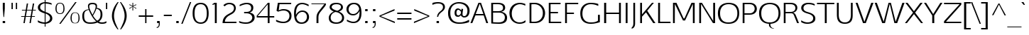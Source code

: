 SplineFontDB: 3.0
FontName: EGYSansThin-Regular
FullName: EGY Sans Thin Regular
FamilyName: EGY Sans Thin
Weight: Regular
Copyright: Copyright (c) 2010 by Oriol Esparraguera Font. All rights reserved.
Version: 1.000
ItalicAngle: 0
UnderlinePosition: -75
UnderlineWidth: 50
Ascent: 800
Descent: 200
sfntRevision: 0x00010000
LayerCount: 2
Layer: 0 1 "Back"  1
Layer: 1 1 "Fore"  0
XUID: [1021 288 713564382 13242236]
FSType: 0
OS2Version: 3
OS2_WeightWidthSlopeOnly: 0
OS2_UseTypoMetrics: 1
CreationTime: 1287916140
ModificationTime: 1304089856
PfmFamily: 17
TTFWeight: 400
TTFWidth: 5
LineGap: 0
VLineGap: 0
Panose: 2 0 5 3 0 0 0 2 0 4
OS2TypoAscent: 980
OS2TypoAOffset: 0
OS2TypoDescent: -235
OS2TypoDOffset: 0
OS2TypoLinegap: 0
OS2WinAscent: 980
OS2WinAOffset: 0
OS2WinDescent: 235
OS2WinDOffset: 0
HheadAscent: 980
HheadAOffset: 0
HheadDescent: -235
HheadDOffset: 0
OS2SubXSize: 204
OS2SubYSize: 204
OS2SubXOff: 0
OS2SubYOff: 286
OS2SupXSize: 204
OS2SupYSize: 204
OS2SupXOff: 0
OS2SupYOff: 286
OS2StrikeYSize: 50
OS2StrikeYPos: 250
OS2Vendor: 'LINO'
OS2CodePages: 20000011.00000000
OS2UnicodeRanges: 8000006f.40000042.00000000.00000000
MacStyle: 0
Lookup: 4 0 1 "'liga' Standard Ligatures in Latin lookup 0"  {"'liga' Standard Ligatures in Latin lookup 0 subtable"  } ['liga' ('latn' <'dflt' > ) ]
Lookup: 4 0 0 "'ccmp' Glyph Composition/Decomposition in Latin lookup 1"  {"'ccmp' Glyph Composition/Decomposition in Latin lookup 1 subtable"  } ['ccmp' ('latn' <'dflt' > ) ]
Lookup: 258 0 0 "'kern' Horizontal Kerning in Latin lookup 0"  {"'kern' Horizontal Kerning in Latin lookup 0 subtable"  } ['kern' ('latn' <'dflt' > ) ]
MarkAttachClasses: 1
DEI: 91125
TtTable: prep
PUSHW_1
 511
SCANCTRL
PUSHB_1
 4
SCANTYPE
EndTTInstrs
TtTable: fpgm
PUSHW_1
 0
FDEF
MPPEM
PUSHW_1
 9
LT
IF
PUSHB_2
 1
 1
INSTCTRL
EIF
PUSHW_1
 511
SCANCTRL
PUSHW_1
 68
SCVTCI
PUSHW_2
 9
 3
SDS
SDB
ENDF
PUSHW_1
 1
FDEF
DUP
DUP
RCVT
ROUND[Black]
WCVTP
PUSHB_1
 1
ADD
ENDF
PUSHW_1
 2
FDEF
PUSHW_1
 1
LOOPCALL
POP
ENDF
PUSHW_1
 3
FDEF
DUP
GC[cur]
PUSHB_1
 3
CINDEX
GC[cur]
GT
IF
SWAP
EIF
DUP
ROLL
DUP
ROLL
MD[grid]
ABS
ROLL
DUP
GC[cur]
DUP
ROUND[Grey]
SUB
ABS
PUSHB_1
 4
CINDEX
GC[cur]
DUP
ROUND[Grey]
SUB
ABS
GT
IF
SWAP
NEG
ROLL
EIF
MDAP[rnd]
DUP
PUSHB_1
 0
GTEQ
IF
ROUND[Black]
DUP
PUSHB_1
 0
EQ
IF
POP
PUSHB_1
 64
EIF
ELSE
ROUND[Black]
DUP
PUSHB_1
 0
EQ
IF
POP
PUSHB_1
 64
NEG
EIF
EIF
MSIRP[no-rp0]
ENDF
PUSHW_1
 4
FDEF
DUP
GC[cur]
PUSHB_1
 4
CINDEX
GC[cur]
GT
IF
SWAP
ROLL
EIF
DUP
GC[cur]
DUP
ROUND[White]
SUB
ABS
PUSHB_1
 4
CINDEX
GC[cur]
DUP
ROUND[White]
SUB
ABS
GT
IF
SWAP
ROLL
EIF
MDAP[rnd]
MIRP[rp0,min,rnd,black]
ENDF
PUSHW_1
 5
FDEF
MPPEM
DUP
PUSHB_1
 3
MINDEX
LT
IF
LTEQ
IF
PUSHB_1
 128
WCVTP
ELSE
PUSHB_1
 64
WCVTP
EIF
ELSE
POP
POP
DUP
RCVT
PUSHB_1
 192
LT
IF
PUSHB_1
 192
WCVTP
ELSE
POP
EIF
EIF
ENDF
PUSHW_1
 6
FDEF
DUP
DUP
RCVT
ROUND[Black]
WCVTP
PUSHB_1
 1
ADD
DUP
DUP
RCVT
RDTG
ROUND[Black]
RTG
WCVTP
PUSHB_1
 1
ADD
ENDF
PUSHW_1
 7
FDEF
PUSHW_1
 6
LOOPCALL
ENDF
PUSHW_1
 8
FDEF
MPPEM
DUP
PUSHB_1
 3
MINDEX
GTEQ
IF
PUSHB_1
 64
ELSE
PUSHB_1
 0
EIF
ROLL
ROLL
DUP
PUSHB_1
 3
MINDEX
GTEQ
IF
SWAP
POP
PUSHB_1
 128
ROLL
ROLL
ELSE
ROLL
SWAP
EIF
DUP
PUSHB_1
 3
MINDEX
GTEQ
IF
SWAP
POP
PUSHW_1
 192
ROLL
ROLL
ELSE
ROLL
SWAP
EIF
DUP
PUSHB_1
 3
MINDEX
GTEQ
IF
SWAP
POP
PUSHW_1
 256
ROLL
ROLL
ELSE
ROLL
SWAP
EIF
DUP
PUSHB_1
 3
MINDEX
GTEQ
IF
SWAP
POP
PUSHW_1
 320
ROLL
ROLL
ELSE
ROLL
SWAP
EIF
DUP
PUSHW_1
 3
MINDEX
GTEQ
IF
PUSHB_1
 3
CINDEX
RCVT
PUSHW_1
 384
LT
IF
SWAP
POP
PUSHW_1
 384
SWAP
POP
ELSE
PUSHB_1
 3
CINDEX
RCVT
SWAP
POP
SWAP
POP
EIF
ELSE
POP
EIF
WCVTP
ENDF
PUSHW_1
 9
FDEF
MPPEM
GTEQ
IF
RCVT
WCVTP
ELSE
POP
POP
EIF
ENDF
PUSHW_1
 10
FDEF
MPPEM
PUSHW_1
 9
LT
IF
PUSHB_2
 1
 1
INSTCTRL
EIF
PUSHW_1
 511
SCANCTRL
PUSHW_1
 68
SCVTCI
PUSHW_2
 9
 3
SDS
SDB
ENDF
PUSHW_1
 11
FDEF
DUP
DUP
RCVT
ROUND[Black]
WCVTP
PUSHB_1
 1
ADD
ENDF
PUSHW_1
 12
FDEF
PUSHW_1
 11
LOOPCALL
POP
ENDF
PUSHW_1
 13
FDEF
DUP
GC[cur]
PUSHB_1
 3
CINDEX
GC[cur]
GT
IF
SWAP
EIF
DUP
ROLL
DUP
ROLL
MD[grid]
ABS
ROLL
DUP
GC[cur]
DUP
ROUND[Grey]
SUB
ABS
PUSHB_1
 4
CINDEX
GC[cur]
DUP
ROUND[Grey]
SUB
ABS
GT
IF
SWAP
NEG
ROLL
EIF
MDAP[rnd]
DUP
PUSHB_1
 0
GTEQ
IF
ROUND[Black]
DUP
PUSHB_1
 0
EQ
IF
POP
PUSHB_1
 64
EIF
ELSE
ROUND[Black]
DUP
PUSHB_1
 0
EQ
IF
POP
PUSHB_1
 64
NEG
EIF
EIF
MSIRP[no-rp0]
ENDF
PUSHW_1
 14
FDEF
DUP
GC[cur]
PUSHB_1
 4
CINDEX
GC[cur]
GT
IF
SWAP
ROLL
EIF
DUP
GC[cur]
DUP
ROUND[White]
SUB
ABS
PUSHB_1
 4
CINDEX
GC[cur]
DUP
ROUND[White]
SUB
ABS
GT
IF
SWAP
ROLL
EIF
MDAP[rnd]
MIRP[rp0,min,rnd,black]
ENDF
PUSHW_1
 15
FDEF
MPPEM
DUP
PUSHB_1
 3
MINDEX
LT
IF
LTEQ
IF
PUSHB_1
 128
WCVTP
ELSE
PUSHB_1
 64
WCVTP
EIF
ELSE
POP
POP
DUP
RCVT
PUSHB_1
 192
LT
IF
PUSHB_1
 192
WCVTP
ELSE
POP
EIF
EIF
ENDF
PUSHW_1
 16
FDEF
DUP
DUP
RCVT
ROUND[Black]
WCVTP
PUSHB_1
 1
ADD
DUP
DUP
RCVT
RDTG
ROUND[Black]
RTG
WCVTP
PUSHB_1
 1
ADD
ENDF
PUSHW_1
 17
FDEF
PUSHW_1
 16
LOOPCALL
ENDF
PUSHW_1
 18
FDEF
MPPEM
DUP
PUSHB_1
 3
MINDEX
GTEQ
IF
PUSHB_1
 64
ELSE
PUSHB_1
 0
EIF
ROLL
ROLL
DUP
PUSHB_1
 3
MINDEX
GTEQ
IF
SWAP
POP
PUSHB_1
 128
ROLL
ROLL
ELSE
ROLL
SWAP
EIF
DUP
PUSHB_1
 3
MINDEX
GTEQ
IF
SWAP
POP
PUSHW_1
 192
ROLL
ROLL
ELSE
ROLL
SWAP
EIF
DUP
PUSHB_1
 3
MINDEX
GTEQ
IF
SWAP
POP
PUSHW_1
 256
ROLL
ROLL
ELSE
ROLL
SWAP
EIF
DUP
PUSHB_1
 3
MINDEX
GTEQ
IF
SWAP
POP
PUSHW_1
 320
ROLL
ROLL
ELSE
ROLL
SWAP
EIF
DUP
PUSHW_1
 3
MINDEX
GTEQ
IF
PUSHB_1
 3
CINDEX
RCVT
PUSHW_1
 384
LT
IF
SWAP
POP
PUSHW_1
 384
SWAP
POP
ELSE
PUSHB_1
 3
CINDEX
RCVT
SWAP
POP
SWAP
POP
EIF
ELSE
POP
EIF
WCVTP
ENDF
PUSHW_1
 19
FDEF
MPPEM
GTEQ
IF
RCVT
WCVTP
ELSE
POP
POP
EIF
ENDF
PUSHW_1
 20
FDEF
MPPEM
PUSHW_1
 9
LT
IF
PUSHB_2
 1
 1
INSTCTRL
EIF
PUSHW_1
 511
SCANCTRL
PUSHW_1
 68
SCVTCI
PUSHW_2
 9
 3
SDS
SDB
ENDF
PUSHW_1
 21
FDEF
DUP
DUP
RCVT
ROUND[Black]
WCVTP
PUSHB_1
 1
ADD
ENDF
PUSHW_1
 22
FDEF
PUSHW_1
 21
LOOPCALL
POP
ENDF
PUSHW_1
 23
FDEF
DUP
GC[cur]
PUSHB_1
 3
CINDEX
GC[cur]
GT
IF
SWAP
EIF
DUP
ROLL
DUP
ROLL
MD[grid]
ABS
ROLL
DUP
GC[cur]
DUP
ROUND[Grey]
SUB
ABS
PUSHB_1
 4
CINDEX
GC[cur]
DUP
ROUND[Grey]
SUB
ABS
GT
IF
SWAP
NEG
ROLL
EIF
MDAP[rnd]
DUP
PUSHB_1
 0
GTEQ
IF
ROUND[Black]
DUP
PUSHB_1
 0
EQ
IF
POP
PUSHB_1
 64
EIF
ELSE
ROUND[Black]
DUP
PUSHB_1
 0
EQ
IF
POP
PUSHB_1
 64
NEG
EIF
EIF
MSIRP[no-rp0]
ENDF
PUSHW_1
 24
FDEF
DUP
GC[cur]
PUSHB_1
 4
CINDEX
GC[cur]
GT
IF
SWAP
ROLL
EIF
DUP
GC[cur]
DUP
ROUND[White]
SUB
ABS
PUSHB_1
 4
CINDEX
GC[cur]
DUP
ROUND[White]
SUB
ABS
GT
IF
SWAP
ROLL
EIF
MDAP[rnd]
MIRP[rp0,min,rnd,black]
ENDF
PUSHW_1
 25
FDEF
MPPEM
DUP
PUSHB_1
 3
MINDEX
LT
IF
LTEQ
IF
PUSHB_1
 128
WCVTP
ELSE
PUSHB_1
 64
WCVTP
EIF
ELSE
POP
POP
DUP
RCVT
PUSHB_1
 192
LT
IF
PUSHB_1
 192
WCVTP
ELSE
POP
EIF
EIF
ENDF
PUSHW_1
 26
FDEF
DUP
DUP
RCVT
ROUND[Black]
WCVTP
PUSHB_1
 1
ADD
DUP
DUP
RCVT
RDTG
ROUND[Black]
RTG
WCVTP
PUSHB_1
 1
ADD
ENDF
PUSHW_1
 27
FDEF
PUSHW_1
 26
LOOPCALL
ENDF
PUSHW_1
 28
FDEF
MPPEM
DUP
PUSHB_1
 3
MINDEX
GTEQ
IF
PUSHB_1
 64
ELSE
PUSHB_1
 0
EIF
ROLL
ROLL
DUP
PUSHB_1
 3
MINDEX
GTEQ
IF
SWAP
POP
PUSHB_1
 128
ROLL
ROLL
ELSE
ROLL
SWAP
EIF
DUP
PUSHB_1
 3
MINDEX
GTEQ
IF
SWAP
POP
PUSHW_1
 192
ROLL
ROLL
ELSE
ROLL
SWAP
EIF
DUP
PUSHB_1
 3
MINDEX
GTEQ
IF
SWAP
POP
PUSHW_1
 256
ROLL
ROLL
ELSE
ROLL
SWAP
EIF
DUP
PUSHB_1
 3
MINDEX
GTEQ
IF
SWAP
POP
PUSHW_1
 320
ROLL
ROLL
ELSE
ROLL
SWAP
EIF
DUP
PUSHW_1
 3
MINDEX
GTEQ
IF
PUSHB_1
 3
CINDEX
RCVT
PUSHW_1
 384
LT
IF
SWAP
POP
PUSHW_1
 384
SWAP
POP
ELSE
PUSHB_1
 3
CINDEX
RCVT
SWAP
POP
SWAP
POP
EIF
ELSE
POP
EIF
WCVTP
ENDF
PUSHW_1
 29
FDEF
MPPEM
GTEQ
IF
RCVT
WCVTP
ELSE
POP
POP
EIF
ENDF
EndTTInstrs
ShortTable: cvt  11
  20
  0
  20
  -205
  9
  518
  15
  715
  17
  20
  20
EndShort
ShortTable: maxp 16
  1
  0
  219
  107
  5
  89
  6
  1
  0
  0
  30
  0
  512
  1113
  2
  1
EndShort
LangName: 1033 "" "" "" "OriolEsparraguera: EGY Sans Thin: 2010" "" "Version 1.000" "" "EGY Sans Thin is a trademark of Oriol Esparraguera Font." "Oriol Esparraguera" "" "Copyright (c) 2010 by Oriol Esparraguera Font. All rights reserved." "" "" "" "http://scripts.sil.org/OFL" "" "" "" "EGY Sans Thin" 
GaspTable: 1 65535 15
Encoding: UnicodeBmp
UnicodeInterp: none
NameList: Adobe Glyph List
DisplaySize: -48
AntiAlias: 1
FitToEm: 1
WinInfo: 50 25 10
BeginPrivate: 0
EndPrivate
BeginChars: 65545 219

StartChar: .notdef
Encoding: 65536 -1 0
Width: 282
Flags: W
LayerCount: 2
EndChar

StartChar: exclam
Encoding: 33 33 1
Width: 264
Flags: W
TtInstrs:
PUSHW_1
 10
CALL
PUSHW_3
 9
 6
 13
CALL
PUSHW_1
 6
SRP0
PUSHW_1
 0
MDRP[rp0,grey]
PUSHW_1
 0
MDAP[rnd]
SVTCA[y-axis]
PUSHW_1
 7
MDAP[rnd]
PUSHW_3
 1
 2
 13
CALL
IUP[y]
IUP[x]
EndTTInstrs
LayerCount: 2
Fore
SplineSet
95 86 m 1,0,-1
 180 86 l 1,1,-1
 180 0 l 1,2,-1
 95 0 l 1,3,-1
 95 86 l 1,0,-1
144 225 m 1,4,-1
 123 225 l 1,5,-1
 98 519 l 1,6,-1
 98 732 l 1,7,-1
 169 732 l 1,8,-1
 169 519 l 1,9,-1
 144 225 l 1,4,-1
EndSplineSet
EndChar

StartChar: quotedbl
Encoding: 34 34 2
Width: 435
Flags: W
TtInstrs:
PUSHW_1
 10
CALL
PUSHW_1
 8
MDAP[rnd]
PUSHW_1
 0
MDAP[rnd]
PUSHW_1
 3
MDRP[rp0,min,rnd,grey]
PUSHW_1
 8
SRP0
PUSHW_1
 6
MDRP[rp0,grey]
PUSHW_1
 6
MDAP[rnd]
PUSHW_1
 5
MDRP[rp0,min,rnd,grey]
PUSHW_1
 3
SRP0
PUSHW_1
 9
MDRP[rp0,min,rnd,grey]
SVTCA[y-axis]
PUSHW_3
 1
 0
 13
CALL
PUSHW_1
 1
SRP0
PUSHW_1
 4
MDRP[rp0,grey]
PUSHW_1
 0
SRP0
PUSHW_1
 5
MDRP[rp0,grey]
IUP[y]
IUP[x]
EndTTInstrs
LayerCount: 2
Fore
SplineSet
283 493 m 1,0,-1
 283 730 l 1,1,-1
 327 730 l 1,2,-1
 327 493 l 1,3,-1
 283 493 l 1,0,-1
176 730 m 1,4,-1
 176 493 l 1,5,-1
 130 493 l 1,6,-1
 130 730 l 1,7,-1
 176 730 l 1,4,-1
EndSplineSet
EndChar

StartChar: numbersign
Encoding: 35 35 3
Width: 574
Flags: W
TtInstrs:
PUSHW_1
 10
CALL
SVTCA[y-axis]
PUSHW_1
 11
MDAP[rnd]
PUSHW_1
 15
MDAP[rnd]
PUSHW_1
 27
MDAP[rnd]
PUSHW_1
 35
MDAP[rnd]
PUSHW_3
 22
 23
 13
CALL
PUSHW_3
 13
 0
 13
CALL
PUSHW_1
 22
SRP0
PUSHW_1
 1
MDRP[rp0,grey]
PUSHW_1
 0
SRP0
PUSHW_1
 8
MDRP[rp0,grey]
PUSHW_1
 13
SRP0
PUSHW_1
 9
MDRP[rp0,grey]
PUSHW_1
 13
SRP0
PUSHW_1
 17
MDRP[rp0,grey]
PUSHW_1
 0
SRP0
PUSHW_1
 19
MDRP[rp0,grey]
PUSHW_1
 23
SRP0
PUSHW_1
 29
MDRP[rp0,grey]
PUSHW_1
 23
SRP0
PUSHW_1
 37
MDRP[rp0,grey]
PUSHW_1
 22
SRP0
PUSHW_1
 39
MDRP[rp0,grey]
IUP[y]
IUP[x]
EndTTInstrs
LayerCount: 2
Fore
SplineSet
248 458 m 1,0,-1
 212 254 l 1,1,-1
 378 254 l 1,2,3
 385 293 385 293 390.5 322.5 c 128,-1,4
 396 352 396 352 400 376 c 128,-1,5
 404 400 404 400 407.5 420 c 128,-1,6
 411 440 411 440 414 458 c 1,7,-1
 248 458 l 1,0,-1
72 458 m 1,8,-1
 72 489 l 1,9,-1
 207 489 l 1,10,-1
 243 709 l 1,11,-1
 289 709 l 1,12,-1
 251 489 l 1,13,-1
 419 489 l 1,14,-1
 456 709 l 1,15,-1
 503 709 l 1,16,-1
 464 489 l 1,17,-1
 560 489 l 1,18,-1
 560 458 l 1,19,-1
 459 458 l 1,20,-1
 425 254 l 1,21,-1
 528 254 l 1,22,-1
 528 223 l 1,23,-1
 422 223 l 1,24,25
 410 167 410 167 401 111 c 128,-1,26
 392 55 392 55 384 0 c 1,27,-1
 338 0 l 1,28,-1
 375 223 l 1,29,-1
 207 223 l 1,30,31
 198 167 198 167 192.5 130 c 128,-1,32
 187 93 187 93 183 68.5 c 128,-1,33
 179 44 179 44 176.5 28.5 c 128,-1,34
 174 13 174 13 171 0 c 1,35,-1
 125 0 l 1,36,-1
 162 223 l 1,37,-1
 46 223 l 1,38,-1
 46 254 l 1,39,-1
 167 254 l 1,40,-1
 202 458 l 1,41,-1
 72 458 l 1,8,-1
EndSplineSet
EndChar

StartChar: dollar
Encoding: 36 36 4
Width: 585
Flags: W
TtInstrs:
PUSHW_1
 10
CALL
PUSHW_3
 12
 48
 13
CALL
PUSHW_3
 23
 9
 13
CALL
PUSHW_3
 29
 3
 13
CALL
PUSHW_1
 23
SRP0
PUSHW_1
 0
MDRP[rp0,grey]
NPUSHW
 11
 9
 3
 25
 3
 41
 3
 57
 3
 73
 3
 5
DELTAP1
NPUSHW
 5
 218
 3
 234
 3
 2
DELTAP1
NPUSHW
 9
 89
 3
 105
 3
 121
 3
 137
 3
 4
DELTAP1
NPUSHW
 9
 153
 3
 169
 3
 185
 3
 201
 3
 4
DELTAP1
PUSHW_3
 8
 48
 29
SRP1
SRP2
IP
NPUSHW
 27
 6
 12
 22
 12
 38
 12
 54
 12
 70
 12
 86
 12
 102
 12
 118
 12
 134
 12
 150
 12
 166
 12
 182
 12
 198
 12
 13
DELTAP1
NPUSHW
 5
 213
 12
 229
 12
 2
DELTAP1
PUSHW_1
 23
SRP0
PUSHW_1
 16
MDRP[rp0,grey]
PUSHW_3
 20
 3
 29
SRP1
SRP2
IP
PUSHW_1
 23
SRP0
PUSHW_1
 34
MDRP[rp0,grey]
PUSHW_1
 9
SRP0
PUSHW_1
 36
MDRP[rp0,grey]
PUSHW_1
 48
SRP0
PUSHW_1
 40
MDRP[rp0,grey]
PUSHW_1
 9
SRP0
PUSHW_1
 44
MDRP[rp0,grey]
PUSHW_1
 9
SRP0
PUSHW_1
 53
MDRP[rp0,grey]
PUSHW_1
 29
SRP0
PUSHW_1
 57
MDRP[rp0,min,rnd,grey]
SVTCA[y-axis]
PUSHW_1
 54
MDAP[rnd]
PUSHW_1
 35
MDAP[rnd]
PUSHW_3
 44
 37
 13
CALL
PUSHW_3
 16
 23
 13
CALL
PUSHW_3
 0
 37
 44
SRP1
SRP2
IP
PUSHW_3
 8
 35
 54
SRP1
SRP2
IP
PUSHW_3
 15
 35
 54
SRP1
SRP2
IP
PUSHW_3
 20
 35
 54
SRP1
SRP2
IP
PUSHW_1
 37
SRP0
PUSHW_1
 34
MDRP[rp0,grey]
PUSHW_1
 34
MDAP[rnd]
PUSHW_3
 41
 35
 54
SRP1
SRP2
IP
PUSHW_1
 16
SRP0
PUSHW_1
 53
MDRP[rp0,grey]
IUP[y]
IUP[x]
EndTTInstrs
LayerCount: 2
Fore
SplineSet
329 27 m 1,0,1
 405 48 405 48 446.5 86.5 c 128,-1,2
 488 125 488 125 488 174 c 0,3,4
 488 188 488 188 484 207.5 c 128,-1,5
 480 227 480 227 464.5 249.5 c 128,-1,6
 449 272 449 272 417 296 c 128,-1,7
 385 320 385 320 329 344 c 1,8,-1
 329 27 l 1,0,1
298 708 m 1,9,10
 225 695 225 695 181.5 658.5 c 128,-1,11
 138 622 138 622 138 563 c 0,12,13
 138 510 138 510 183.5 472.5 c 128,-1,14
 229 435 229 435 298 409 c 1,15,-1
 298 708 l 1,9,10
329 751 m 1,16,17
 415 746 415 746 466 732 c 128,-1,18
 517 718 517 718 543 704 c 1,19,-1
 543 654 l 1,20,21
 487 681 487 681 435.5 693 c 128,-1,22
 384 705 384 705 329 709 c 1,23,-1
 329 405 l 1,24,25
 371 390 371 390 413.5 371.5 c 128,-1,26
 456 353 456 353 490 326.5 c 128,-1,27
 524 300 524 300 545.5 263 c 128,-1,28
 567 226 567 226 567 174 c 0,29,30
 567 127 567 127 545 93 c 128,-1,31
 523 59 523 59 488.5 35.5 c 128,-1,32
 454 12 454 12 411.5 -1 c 128,-1,33
 369 -14 369 -14 329 -19 c 1,34,-1
 329 -119 l 1,35,-1
 298 -119 l 1,36,-1
 298 -20 l 1,37,38
 205 -16 205 -16 144.5 3 c 128,-1,39
 84 22 84 22 58 40 c 1,40,-1
 58 105 l 1,41,42
 93 79 93 79 155 55.5 c 128,-1,43
 217 32 217 32 298 28 c 1,44,-1
 298 349 l 1,45,46
 181 384 181 384 119.5 433 c 128,-1,47
 58 482 58 482 58 564 c 0,48,49
 58 596 58 596 73 627 c 128,-1,50
 88 658 88 658 118 683.5 c 128,-1,51
 148 709 148 709 193 727 c 128,-1,52
 238 745 238 745 298 751 c 1,53,-1
 298 820 l 1,54,-1
 329 820 l 1,55,-1
 329 751 l 1,16,17
EndSplineSet
EndChar

StartChar: percent
Encoding: 37 37 5
Width: 1000
Flags: W
TtInstrs:
PUSHW_1
 10
CALL
PUSHW_3
 59
 79
 13
CALL
PUSHW_3
 69
 49
 13
CALL
PUSHW_3
 35
 15
 13
CALL
PUSHW_3
 5
 25
 13
CALL
NPUSHW
 5
 218
 15
 234
 15
 2
DELTAP1
NPUSHW
 27
 9
 15
 25
 15
 41
 15
 57
 15
 73
 15
 89
 15
 105
 15
 121
 15
 137
 15
 153
 15
 169
 15
 185
 15
 201
 15
 13
DELTAP1
NPUSHW
 5
 218
 25
 234
 25
 2
DELTAP1
NPUSHW
 27
 9
 25
 25
 25
 41
 25
 57
 25
 73
 25
 89
 25
 105
 25
 121
 25
 137
 25
 153
 25
 169
 25
 185
 25
 201
 25
 13
DELTAP1
PUSHW_3
 40
 79
 5
SRP1
SRP2
IP
PUSHW_3
 42
 79
 5
SRP1
SRP2
IP
NPUSHW
 27
 6
 59
 22
 59
 38
 59
 54
 59
 70
 59
 86
 59
 102
 59
 118
 59
 134
 59
 150
 59
 166
 59
 182
 59
 198
 59
 13
DELTAP1
NPUSHW
 5
 213
 59
 229
 59
 2
DELTAP1
NPUSHW
 27
 6
 69
 22
 69
 38
 69
 54
 69
 70
 69
 86
 69
 102
 69
 118
 69
 134
 69
 150
 69
 166
 69
 182
 69
 198
 69
 13
DELTAP1
NPUSHW
 5
 213
 69
 229
 69
 2
DELTAP1
PUSHW_1
 5
SRP0
PUSHW_1
 83
MDRP[rp0,min,rnd,grey]
SVTCA[y-axis]
PUSHW_1
 40
MDAP[rnd]
PUSHW_1
 41
MDAP[rnd]
PUSHW_3
 64
 54
 13
CALL
PUSHW_3
 44
 74
 13
CALL
IUP[y]
IUP[x]
EndTTInstrs
LayerCount: 2
Fore
SplineSet
795 383 m 0,0,1
 843 383 843 383 873 366 c 128,-1,2
 903 349 903 349 920 321.5 c 128,-1,3
 937 294 937 294 944 258 c 128,-1,4
 951 222 951 222 952 183 c 1,5,6
 951 117 951 117 936 78.5 c 128,-1,7
 921 40 921 40 898.5 20.5 c 128,-1,8
 876 1 876 1 849 -4 c 128,-1,9
 822 -9 822 -9 796 -9 c 0,10,11
 769 -9 769 -9 740.5 -4 c 128,-1,12
 712 1 712 1 688.5 20.5 c 128,-1,13
 665 40 665 40 649.5 78.5 c 128,-1,14
 634 117 634 117 633 183 c 1,15,16
 634 231 634 231 643.5 268 c 128,-1,17
 653 305 653 305 672 330.5 c 128,-1,18
 691 356 691 356 721 369.5 c 128,-1,19
 751 383 751 383 795 383 c 0,0,1
795 6 m 0,20,21
 825 6 825 6 847 15 c 128,-1,22
 869 24 869 24 883.5 44.5 c 128,-1,23
 898 65 898 65 905.5 99 c 128,-1,24
 913 133 913 133 913 183 c 0,25,26
 913 235 913 235 906.5 270 c 128,-1,27
 900 305 900 305 885.5 326 c 128,-1,28
 871 347 871 347 848.5 356 c 128,-1,29
 826 365 826 365 795 365 c 0,30,31
 766 365 766 365 743.5 356 c 128,-1,32
 721 347 721 347 705.5 325 c 128,-1,33
 690 303 690 303 682 267.5 c 128,-1,34
 674 232 674 232 674 179 c 0,35,36
 674 128 674 128 682.5 94.5 c 128,-1,37
 691 61 691 61 707 41.5 c 128,-1,38
 723 22 723 22 745.5 14 c 128,-1,39
 768 6 768 6 795 6 c 0,20,21
848 740 m 1,40,-1
 285 -19 l 1,41,-1
 235 -19 l 1,42,-1
 797 740 l 1,43,-1
 848 740 l 1,40,-1
263 353 m 0,44,45
 290 353 290 353 312 361 c 128,-1,46
 334 369 334 369 349.5 389 c 128,-1,47
 365 409 365 409 373.5 442 c 128,-1,48
 382 475 382 475 382 525 c 0,49,50
 382 578 382 578 373 612.5 c 128,-1,51
 364 647 364 647 348.5 667 c 128,-1,52
 333 687 333 687 311 695 c 128,-1,53
 289 703 289 703 263 703 c 0,54,55
 236 703 236 703 213.5 695 c 128,-1,56
 191 687 191 687 175.5 666.5 c 128,-1,57
 160 646 160 646 151.5 611 c 128,-1,58
 143 576 143 576 143 522 c 0,59,60
 143 471 143 471 153 438 c 128,-1,61
 163 405 163 405 179.5 386 c 128,-1,62
 196 367 196 367 217.5 360 c 128,-1,63
 239 353 239 353 263 353 c 0,44,45
263 726 m 0,64,65
 311 726 311 726 341.5 709.5 c 128,-1,66
 372 693 372 693 389.5 665 c 128,-1,67
 407 637 407 637 414 600.5 c 128,-1,68
 421 564 421 564 422 525 c 1,69,70
 421 459 421 459 405 420.5 c 128,-1,71
 389 382 389 382 365.5 362.5 c 128,-1,72
 342 343 342 343 314.5 337.5 c 128,-1,73
 287 332 287 332 264 332 c 0,74,75
 243 332 243 332 215 337.5 c 128,-1,76
 187 343 187 343 162.5 362.5 c 128,-1,77
 138 382 138 382 120.5 420.5 c 128,-1,78
 103 459 103 459 102 525 c 1,79,80
 104 621 104 621 141 673.5 c 128,-1,81
 178 726 178 726 263 726 c 0,64,65
EndSplineSet
EndChar

StartChar: ampersand
Encoding: 38 38 6
Width: 759
Flags: W
TtInstrs:
PUSHW_1
 10
CALL
PUSHW_3
 55
 35
 13
CALL
PUSHW_3
 91
 45
 13
CALL
PUSHW_3
 3
 81
 13
CALL
PUSHW_3
 11
 76
 13
CALL
PUSHW_3
 14
 35
 11
SRP1
SRP2
IP
NPUSHW
 27
 6
 55
 22
 55
 38
 55
 54
 55
 70
 55
 86
 55
 102
 55
 118
 55
 134
 55
 150
 55
 166
 55
 182
 55
 198
 55
 13
DELTAP1
NPUSHW
 5
 213
 55
 229
 55
 2
DELTAP1
NPUSHW
 5
 218
 81
 234
 81
 2
DELTAP1
NPUSHW
 27
 9
 81
 25
 81
 41
 81
 57
 81
 73
 81
 89
 81
 105
 81
 121
 81
 137
 81
 153
 81
 169
 81
 185
 81
 201
 81
 13
DELTAP1
PUSHW_3
 62
 81
 3
SRP1
SRP2
IP
NPUSHW
 5
 218
 76
 234
 76
 2
DELTAP1
NPUSHW
 27
 9
 76
 25
 76
 41
 76
 57
 76
 73
 76
 89
 76
 105
 76
 121
 76
 137
 76
 153
 76
 169
 76
 185
 76
 201
 76
 13
DELTAP1
NPUSHW
 27
 6
 91
 22
 91
 38
 91
 54
 91
 70
 91
 86
 91
 102
 91
 118
 91
 134
 91
 150
 91
 166
 91
 182
 91
 198
 91
 13
DELTAP1
NPUSHW
 5
 213
 91
 229
 91
 2
DELTAP1
PUSHW_3
 96
 35
 11
SRP1
SRP2
IP
PUSHW_1
 11
SRP0
PUSHW_1
 102
MDRP[rp0,min,rnd,grey]
SVTCA[y-axis]
PUSHW_3
 60
 30
 13
CALL
PUSHW_3
 0
 86
 13
CALL
PUSHW_1
 60
SRP0
PUSHW_1
 17
MDRP[rp0,grey]
PUSHW_1
 17
MDAP[rnd]
PUSHW_1
 30
SRP0
PUSHW_1
 24
MDRP[rp0,grey]
PUSHW_1
 24
MDAP[rnd]
IUP[y]
IUP[x]
EndTTInstrs
LayerCount: 2
Fore
SplineSet
408 728 m 0,0,1
 481 727 481 727 523.5 702 c 128,-1,2
 566 677 566 677 566 614 c 0,3,4
 566 606 566 606 564 589 c 128,-1,5
 562 572 562 572 558 548 c 1,6,7
 610 539 610 539 647.5 521 c 128,-1,8
 685 503 685 503 709 474 c 128,-1,9
 733 445 733 445 744.5 403.5 c 128,-1,10
 756 362 756 362 756 306 c 0,11,12
 756 230 756 230 727.5 168 c 128,-1,13
 699 106 699 106 631 56 c 1,14,15
 667 36 667 36 695.5 31 c 128,-1,16
 724 26 724 26 741 26 c 0,17,18
 793 26 793 26 829.5 38 c 128,-1,19
 866 50 866 50 897 67 c 1,20,-1
 897 14 l 1,21,22
 870 -1 870 -1 833 -8.5 c 128,-1,23
 796 -16 796 -16 738 -16 c 0,24,25
 698 -16 698 -16 661 -7.5 c 128,-1,26
 624 1 624 1 579 29 c 1,27,28
 524 4 524 4 461.5 -7 c 128,-1,29
 399 -18 399 -18 327 -18 c 0,30,31
 249 -18 249 -18 195.5 0.5 c 128,-1,32
 142 19 142 19 109 53.5 c 128,-1,33
 76 88 76 88 61 138.5 c 128,-1,34
 46 189 46 189 46 254 c 0,35,36
 46 312 46 312 59 354.5 c 128,-1,37
 72 397 72 397 99.5 426 c 128,-1,38
 127 455 127 455 169 472.5 c 128,-1,39
 211 490 211 490 269 499 c 1,40,41
 264 520 264 520 260 533 c 128,-1,42
 256 546 256 546 253 557.5 c 128,-1,43
 250 569 250 569 248.5 581.5 c 128,-1,44
 247 594 247 594 247 614 c 0,45,46
 247 650 247 650 261 672 c 128,-1,47
 275 694 275 694 297.5 706.5 c 128,-1,48
 320 719 320 719 349 723.5 c 128,-1,49
 378 728 378 728 408 728 c 0,0,1
274 473 m 1,50,51
 233 462 233 462 202.5 449.5 c 128,-1,52
 172 437 172 437 152 414.5 c 128,-1,53
 132 392 132 392 122 355 c 128,-1,54
 112 318 112 318 112 258 c 0,55,56
 112 190 112 190 125 145 c 128,-1,57
 138 100 138 100 165 73 c 128,-1,58
 192 46 192 46 232.5 35 c 128,-1,59
 273 24 273 24 329 24 c 0,60,61
 420 24 420 24 537 57 c 1,62,63
 444 146 444 146 381 253.5 c 128,-1,64
 318 361 318 361 274 473 c 1,50,51
546 517 m 1,65,66
 526 458 526 458 494 392 c 128,-1,67
 462 326 462 326 424 263 c 1,68,69
 449 225 449 225 467 199.5 c 128,-1,70
 485 174 485 174 501 154.5 c 128,-1,71
 517 135 517 135 533.5 119.5 c 128,-1,72
 550 104 550 104 572 86 c 1,73,74
 630 114 630 114 659.5 167 c 128,-1,75
 689 220 689 220 689 310 c 0,76,77
 689 362 689 362 680.5 396.5 c 128,-1,78
 672 431 672 431 654.5 453.5 c 128,-1,79
 637 476 637 476 610 490 c 128,-1,80
 583 504 583 504 546 517 c 1,65,66
518 598 m 0,81,82
 518 626 518 626 509 643 c 128,-1,83
 500 660 500 660 485 669 c 128,-1,84
 470 678 470 678 450 681 c 128,-1,85
 430 684 430 684 408 684 c 0,86,87
 382 684 382 684 361 681 c 128,-1,88
 340 678 340 678 324.5 669 c 128,-1,89
 309 660 309 660 300.5 643 c 128,-1,90
 292 626 292 626 292 598 c 0,91,92
 292 571 292 571 303.5 533 c 128,-1,93
 315 495 315 495 332.5 454.5 c 128,-1,94
 350 414 350 414 370.5 374.5 c 128,-1,95
 391 335 391 335 408 306 c 1,96,97
 430 349 430 349 450 389 c 128,-1,98
 470 429 470 429 485 465.5 c 128,-1,99
 500 502 500 502 509 535.5 c 128,-1,100
 518 569 518 569 518 598 c 0,81,82
EndSplineSet
EndChar

StartChar: quotesingle
Encoding: 39 39 7
Width: 286
Flags: W
TtInstrs:
PUSHW_1
 10
CALL
PUSHW_3
 3
 0
 13
CALL
SVTCA[y-axis]
PUSHW_1
 1
MDAP[rnd]
PUSHW_1
 0
MDAP[rnd]
IUP[y]
IUP[x]
EndTTInstrs
LayerCount: 2
Fore
SplineSet
130 493 m 1,0,-1
 130 730 l 1,1,-1
 175 730 l 1,2,-1
 175 493 l 1,3,-1
 130 493 l 1,0,-1
EndSplineSet
EndChar

StartChar: parenleft
Encoding: 40 40 8
Width: 315
Flags: W
TtInstrs:
PUSHW_1
 10
CALL
PUSHW_3
 5
 16
 13
CALL
NPUSHW
 27
 6
 5
 22
 5
 38
 5
 54
 5
 70
 5
 86
 5
 102
 5
 118
 5
 134
 5
 150
 5
 166
 5
 182
 5
 198
 5
 13
DELTAP1
NPUSHW
 5
 213
 5
 229
 5
 2
DELTAP1
SVTCA[y-axis]
PUSHW_1
 10
MDAP[rnd]
PUSHW_1
 0
MDAP[rnd]
IUP[y]
IUP[x]
EndTTInstrs
LayerCount: 2
Fore
SplineSet
302 753 m 1,0,1
 282 722 282 722 254 670 c 128,-1,2
 226 618 226 618 200.5 553.5 c 128,-1,3
 175 489 175 489 156.5 416 c 128,-1,4
 138 343 138 343 138 269 c 0,5,6
 138 207 138 207 152 143.5 c 128,-1,7
 166 80 166 80 188.5 17.5 c 128,-1,8
 211 -45 211 -45 239 -103.5 c 128,-1,9
 267 -162 267 -162 295 -213 c 1,10,-1
 266 -213 l 1,11,12
 253 -198 253 -198 220 -154 c 128,-1,13
 187 -110 187 -110 152.5 -45.5 c 128,-1,14
 118 19 118 19 91.5 99.5 c 128,-1,15
 65 180 65 180 65 269 c 0,16,17
 65 336 65 336 81 402.5 c 128,-1,18
 97 469 97 469 124.5 531 c 128,-1,19
 152 593 152 593 188.5 649.5 c 128,-1,20
 225 706 225 706 266 753 c 1,21,-1
 302 753 l 1,0,1
EndSplineSet
EndChar

StartChar: parenright
Encoding: 41 41 9
Width: 308
Flags: W
TtInstrs:
PUSHW_1
 10
CALL
PUSHW_3
 5
 18
 13
CALL
NPUSHW
 5
 218
 18
 234
 18
 2
DELTAP1
NPUSHW
 27
 9
 18
 25
 18
 41
 18
 57
 18
 73
 18
 89
 18
 105
 18
 121
 18
 137
 18
 153
 18
 169
 18
 185
 18
 201
 18
 13
DELTAP1
PUSHW_1
 5
SRP0
PUSHW_1
 25
MDRP[rp0,min,rnd,grey]
SVTCA[y-axis]
PUSHW_1
 12
MDAP[rnd]
PUSHW_1
 0
MDAP[rnd]
IUP[y]
IUP[x]
EndTTInstrs
LayerCount: 2
Fore
SplineSet
58 753 m 1,0,1
 100 701 100 701 137 643.5 c 128,-1,2
 174 586 174 586 201.5 524.5 c 128,-1,3
 229 463 229 463 244.5 399 c 128,-1,4
 260 335 260 335 260 269 c 0,5,6
 260 210 260 210 247.5 154 c 128,-1,7
 235 98 235 98 215.5 47.5 c 128,-1,8
 196 -3 196 -3 172.5 -46 c 128,-1,9
 149 -89 149 -89 126.5 -123 c 128,-1,10
 104 -157 104 -157 85.5 -180 c 128,-1,11
 67 -203 67 -203 59 -213 c 1,12,-1
 28 -213 l 1,13,14
 57 -157 57 -157 85.5 -98.5 c 128,-1,15
 114 -40 114 -40 136.5 20.5 c 128,-1,16
 159 81 159 81 173 143.5 c 128,-1,17
 187 206 187 206 187 269 c 0,18,19
 187 344 187 344 168 417.5 c 128,-1,20
 149 491 149 491 123 555.5 c 128,-1,21
 97 620 97 620 69 671.5 c 128,-1,22
 41 723 41 723 22 753 c 1,23,-1
 58 753 l 1,0,1
EndSplineSet
EndChar

StartChar: asterisk
Encoding: 42 42 10
Width: 329
Flags: W
TtInstrs:
PUSHW_1
 10
CALL
PUSHW_3
 8
 9
 13
CALL
PUSHW_3
 0
 9
 8
SRP1
SRP2
IP
PUSHW_3
 17
 9
 8
SRP1
SRP2
IP
PUSHW_1
 9
SRP0
PUSHW_1
 24
MDRP[rp0,grey]
PUSHW_1
 8
SRP0
PUSHW_1
 26
MDRP[rp0,grey]
SVTCA[y-axis]
PUSHW_1
 25
MDAP[rnd]
PUSHW_1
 8
MDAP[rnd]
PUSHW_3
 0
 8
 25
SRP1
SRP2
IP
PUSHW_3
 6
 8
 25
SRP1
SRP2
IP
PUSHW_3
 7
 8
 25
SRP1
SRP2
IP
PUSHW_3
 10
 8
 25
SRP1
SRP2
IP
PUSHW_3
 11
 8
 25
SRP1
SRP2
IP
PUSHW_3
 17
 8
 25
SRP1
SRP2
IP
PUSHW_3
 24
 8
 25
SRP1
SRP2
IP
PUSHW_3
 27
 8
 25
SRP1
SRP2
IP
IUP[y]
IUP[x]
EndTTInstrs
LayerCount: 2
Fore
SplineSet
184 605 m 1,0,1
 199 598 199 598 219 587.5 c 128,-1,2
 239 577 239 577 257 567.5 c 128,-1,3
 275 558 275 558 287.5 551.5 c 128,-1,4
 300 545 300 545 300 545 c 1,5,-1
 292 520 l 1,6,-1
 189 592 l 1,7,-1
 189 462 l 1,8,-1
 163 462 l 1,9,-1
 163 592 l 1,10,-1
 60 520 l 1,11,-1
 52 545 l 1,12,13
 74 558 74 558 95 569 c 0,14,15
 113 579 113 579 133 588.5 c 128,-1,16
 153 598 153 598 168 605 c 1,17,18
 140 618 140 618 108.5 631.5 c 128,-1,19
 77 645 77 645 52 656 c 1,20,21
 54 664 54 664 56.5 669 c 128,-1,22
 59 674 59 674 61 679 c 1,23,-1
 163 625 l 1,24,-1
 163 731 l 1,25,-1
 189 731 l 1,26,-1
 189 625 l 1,27,-1
 291 679 l 1,28,29
 293 674 293 674 295.5 669 c 128,-1,30
 298 664 298 664 300 656 c 1,31,32
 275 645 275 645 243.5 631.5 c 128,-1,33
 212 618 212 618 184 605 c 1,0,1
EndSplineSet
EndChar

StartChar: plus
Encoding: 43 43 11
Width: 600
Flags: W
TtInstrs:
PUSHW_1
 10
CALL
PUSHW_3
 5
 6
 13
CALL
PUSHW_1
 5
SRP0
PUSHW_1
 0
MDRP[rp0,grey]
PUSHW_1
 6
SRP0
PUSHW_1
 10
MDRP[rp0,grey]
SVTCA[y-axis]
PUSHW_1
 0
MDAP[rnd]
PUSHW_1
 5
MDAP[rnd]
PUSHW_3
 2
 3
 13
CALL
PUSHW_1
 3
SRP0
PUSHW_1
 7
MDRP[rp0,grey]
PUSHW_1
 2
SRP0
PUSHW_1
 9
MDRP[rp0,grey]
IUP[y]
IUP[x]
EndTTInstrs
LayerCount: 2
Fore
SplineSet
331 509 m 1,0,-1
 331 274 l 1,1,-1
 567 274 l 1,2,-1
 567 232 l 1,3,-1
 331 232 l 1,4,-1
 331 1 l 1,5,-1
 286 1 l 1,6,-1
 286 232 l 1,7,-1
 59 232 l 1,8,-1
 59 274 l 1,9,-1
 286 274 l 1,10,-1
 286 509 l 1,11,-1
 331 509 l 1,0,-1
EndSplineSet
EndChar

StartChar: comma
Encoding: 44 44 12
Width: 278
Flags: W
TtInstrs:
PUSHW_1
 10
CALL
PUSHW_3
 4
 16
 13
CALL
PUSHW_1
 4
SRP0
PUSHW_1
 15
MDRP[rp0,min,rnd,grey]
SVTCA[y-axis]
PUSHW_1
 9
MDAP[rnd]
PUSHW_3
 1
 15
 13
CALL
IUP[y]
IUP[x]
EndTTInstrs
LayerCount: 2
Fore
SplineSet
106 84 m 1,0,-1
 193 84 l 1,1,2
 197 55 197 55 199 30 c 128,-1,3
 201 5 201 5 201 -15 c 0,4,5
 201 -60 201 -60 192 -91.5 c 128,-1,6
 183 -123 183 -123 167.5 -143.5 c 128,-1,7
 152 -164 152 -164 132.5 -174 c 128,-1,8
 113 -184 113 -184 92 -187 c 1,9,-1
 92 -152 l 1,10,11
 120 -149 120 -149 135 -134.5 c 128,-1,12
 150 -120 150 -120 157 -99 c 128,-1,13
 164 -78 164 -78 165 -52 c 128,-1,14
 166 -26 166 -26 166 0 c 1,15,-1
 106 0 l 1,16,-1
 106 84 l 1,0,-1
EndSplineSet
EndChar

StartChar: hyphen
Encoding: 45 45 13
Width: 398
Flags: W
TtInstrs:
PUSHW_1
 10
CALL
SVTCA[y-axis]
PUSHW_3
 0
 1
 13
CALL
IUP[y]
IUP[x]
EndTTInstrs
LayerCount: 2
Fore
SplineSet
347 304 m 1,0,-1
 347 253 l 1,1,-1
 67 253 l 1,2,-1
 67 304 l 1,3,-1
 347 304 l 1,0,-1
EndSplineSet
EndChar

StartChar: period
Encoding: 46 46 14
Width: 271
Flags: W
TtInstrs:
PUSHW_1
 10
CALL
PUSHW_3
 1
 0
 13
CALL
SVTCA[y-axis]
PUSHW_3
 1
 2
 13
CALL
IUP[y]
IUP[x]
EndTTInstrs
LayerCount: 2
Fore
SplineSet
106 83 m 1,0,-1
 191 83 l 1,1,-1
 191 -1 l 1,2,-1
 106 -1 l 1,3,-1
 106 83 l 1,0,-1
EndSplineSet
EndChar

StartChar: slash
Encoding: 47 47 15
Width: 347
Flags: W
TtInstrs:
PUSHW_1
 10
CALL
SVTCA[y-axis]
PUSHW_1
 0
MDAP[rnd]
PUSHW_1
 2
MDAP[rnd]
IUP[y]
IUP[x]
EndTTInstrs
LayerCount: 2
Fore
SplineSet
310 753 m 1,0,-1
 357 753 l 1,1,-1
 53 -19 l 1,2,-1
 6 -19 l 1,3,-1
 310 753 l 1,0,-1
EndSplineSet
EndChar

StartChar: zero
Encoding: 48 48 16
Width: 650
Flags: W
TtInstrs:
PUSHW_1
 10
CALL
PUSHW_1
 46
MDAP[rnd]
PUSHW_1
 15
MDAP[rnd]
PUSHW_1
 46
SRP0
PUSHW_1
 41
MDRP[rp0,grey]
PUSHW_1
 41
MDAP[rnd]
PUSHW_1
 5
MDRP[rp0,min,rnd,grey]
NPUSHW
 27
 6
 5
 22
 5
 38
 5
 54
 5
 70
 5
 86
 5
 102
 5
 118
 5
 134
 5
 150
 5
 166
 5
 182
 5
 198
 5
 13
DELTAP1
NPUSHW
 5
 213
 5
 229
 5
 2
DELTAP1
NPUSHW
 5
 218
 15
 234
 15
 2
DELTAP1
NPUSHW
 27
 9
 15
 25
 15
 41
 15
 57
 15
 73
 15
 89
 15
 105
 15
 121
 15
 137
 15
 153
 15
 169
 15
 185
 15
 201
 15
 13
DELTAP1
PUSHW_1
 15
SRP0
PUSHW_1
 27
MDRP[rp0,min,rnd,grey]
PUSHW_1
 47
MDRP[rp0,min,rnd,grey]
SVTCA[y-axis]
PUSHW_3
 10
 34
 13
CALL
PUSHW_3
 20
 0
 13
CALL
IUP[y]
IUP[x]
EndTTInstrs
LayerCount: 2
Fore
SplineSet
343 678 m 0,0,1
 294 678 294 678 253.5 661.5 c 128,-1,2
 213 645 213 645 184.5 605.5 c 128,-1,3
 156 566 156 566 140 501.5 c 128,-1,4
 124 437 124 437 124 341 c 0,5,6
 124 248 124 248 141.5 187 c 128,-1,7
 159 126 159 126 189 90 c 128,-1,8
 219 54 219 54 258.5 39.5 c 128,-1,9
 298 25 298 25 343 25 c 256,10,11
 388 25 388 25 426.5 42.5 c 128,-1,12
 465 60 465 60 493.5 98 c 128,-1,13
 522 136 522 136 538.5 197.5 c 128,-1,14
 555 259 555 259 555 348 c 0,15,16
 555 440 555 440 538.5 503 c 128,-1,17
 522 566 522 566 493.5 605 c 128,-1,18
 465 644 465 644 426.5 661 c 128,-1,19
 388 678 388 678 343 678 c 0,0,1
343 723 m 0,20,21
 371 723 371 723 402.5 718 c 128,-1,22
 434 713 434 713 465 698.5 c 128,-1,23
 496 684 496 684 524.5 658.5 c 128,-1,24
 553 633 553 633 574.5 591 c 128,-1,25
 596 549 596 549 608.5 489.5 c 128,-1,26
 621 430 621 430 621 348 c 0,27,28
 621 268 621 268 607.5 210 c 128,-1,29
 594 152 594 152 571.5 111.5 c 128,-1,30
 549 71 549 71 519.5 46 c 128,-1,31
 490 21 490 21 459.5 7.5 c 128,-1,32
 429 -6 429 -6 398.5 -11 c 128,-1,33
 368 -16 368 -16 343 -16 c 256,34,35
 318 -16 318 -16 287 -11 c 128,-1,36
 256 -6 256 -6 224 7.5 c 128,-1,37
 192 21 192 21 161.5 46 c 128,-1,38
 131 71 131 71 107.5 111.5 c 128,-1,39
 84 152 84 152 70 210 c 128,-1,40
 56 268 56 268 56 348 c 0,41,42
 56 466 56 466 81.5 539.5 c 128,-1,43
 107 613 107 613 148 654 c 128,-1,44
 189 695 189 695 240.5 709 c 128,-1,45
 292 723 292 723 343 723 c 0,20,21
EndSplineSet
EndChar

StartChar: one
Encoding: 49 49 17
Width: 435
Flags: W
TtInstrs:
PUSHW_1
 10
CALL
PUSHW_3
 1
 2
 13
CALL
SVTCA[y-axis]
PUSHW_1
 1
MDAP[rnd]
PUSHW_1
 0
MDAP[rnd]
PUSHW_3
 3
 1
 0
SRP1
SRP2
IP
IUP[y]
IUP[x]
EndTTInstrs
LayerCount: 2
Fore
SplineSet
255 726 m 1,0,-1
 255 0 l 1,1,-1
 189 0 l 1,2,-1
 189 674 l 1,3,4
 164 667 164 667 146 662 c 0,5,6
 130 657 130 657 117 653.5 c 128,-1,7
 104 650 104 650 104 651 c 2,8,-1
 104 680 l 1,9,10
 104 680 104 680 112 685 c 128,-1,11
 120 690 120 690 130.5 697 c 128,-1,12
 141 704 141 704 153 712 c 128,-1,13
 165 720 165 720 173 726 c 1,14,-1
 255 726 l 1,0,-1
EndSplineSet
EndChar

StartChar: two
Encoding: 50 50 18
Width: 581
Flags: W
TtInstrs:
PUSHW_1
 10
CALL
PUSHW_1
 41
MDAP[rnd]
PUSHW_1
 11
MDAP[rnd]
PUSHW_1
 41
SRP0
PUSHW_1
 2
MDRP[rp0,grey]
PUSHW_1
 2
MDAP[rnd]
NPUSHW
 5
 218
 11
 234
 11
 2
DELTAP1
NPUSHW
 27
 9
 11
 25
 11
 41
 11
 57
 11
 73
 11
 89
 11
 105
 11
 121
 11
 137
 11
 153
 11
 169
 11
 185
 11
 201
 11
 13
DELTAP1
PUSHW_1
 40
MDRP[rp0,min,rnd,grey]
PUSHW_1
 21
MDRP[rp0,grey]
PUSHW_1
 21
MDAP[rnd]
PUSHW_1
 11
SRP0
PUSHW_1
 32
MDRP[rp0,min,rnd,grey]
PUSHW_1
 42
MDRP[rp0,min,rnd,grey]
SVTCA[y-axis]
PUSHW_3
 0
 1
 13
CALL
PUSHW_3
 27
 16
 13
CALL
IUP[y]
IUP[x]
EndTTInstrs
LayerCount: 2
Fore
SplineSet
524 48 m 1,0,-1
 524 0 l 1,1,-1
 34 0 l 1,2,3
 36 77 36 77 56 131.5 c 128,-1,4
 76 186 76 186 111 226.5 c 128,-1,5
 146 267 146 267 195 298 c 128,-1,6
 244 329 244 329 304 360 c 1,7,-1
 303 360 l 1,8,9
 375 395 375 395 406 440.5 c 128,-1,10
 437 486 437 486 437 537 c 0,11,12
 437 564 437 564 427.5 588.5 c 128,-1,13
 418 613 418 613 398.5 632.5 c 128,-1,14
 379 652 379 652 348 664.5 c 128,-1,15
 317 677 317 677 274 679 c 1,16,17
 239 679 239 679 212.5 670.5 c 128,-1,18
 186 662 186 662 166.5 650 c 128,-1,19
 147 638 147 638 133.5 624.5 c 128,-1,20
 120 611 120 611 112 601 c 1,21,22
 98 612 98 612 87 621 c 128,-1,23
 76 630 76 630 62 640 c 1,24,25
 88 674 88 674 144.5 700 c 128,-1,26
 201 726 201 726 273 726 c 0,27,28
 332 726 332 726 375 711 c 128,-1,29
 418 696 418 696 446 670 c 128,-1,30
 474 644 474 644 487.5 609.5 c 128,-1,31
 501 575 501 575 501 537 c 0,32,33
 501 465 501 465 458 405.5 c 128,-1,34
 415 346 415 346 322 301 c 0,35,36
 282 281 282 281 245.5 256.5 c 128,-1,37
 209 232 209 232 181.5 201 c 128,-1,38
 154 170 154 170 136.5 132.5 c 128,-1,39
 119 95 119 95 117 48 c 1,40,-1
 524 48 l 1,0,-1
EndSplineSet
EndChar

StartChar: three
Encoding: 51 51 19
Width: 620
Flags: W
TtInstrs:
PUSHW_1
 10
CALL
PUSHW_3
 14
 54
 13
CALL
PUSHW_1
 14
SRP0
PUSHW_1
 41
MDRP[rp0,min,rnd,grey]
PUSHW_1
 22
MDRP[rp0,min,rnd,grey]
NPUSHW
 5
 218
 54
 234
 54
 2
DELTAP1
NPUSHW
 27
 9
 54
 25
 54
 41
 54
 57
 54
 73
 54
 89
 54
 105
 54
 121
 54
 137
 54
 153
 54
 169
 54
 185
 54
 201
 54
 13
DELTAP1
PUSHW_1
 14
SRP0
PUSHW_1
 60
MDRP[rp0,min,rnd,grey]
SVTCA[y-axis]
PUSHW_3
 36
 27
 13
CALL
PUSHW_3
 9
 0
 13
CALL
PUSHW_3
 49
 46
 13
CALL
PUSHW_3
 17
 46
 49
SRP1
SRP2
IP
IUP[y]
IUP[x]
EndTTInstrs
LayerCount: 2
Fore
SplineSet
311 679 m 0,0,1
 276 679 276 679 240 671 c 128,-1,2
 204 663 204 663 171 652 c 128,-1,3
 138 641 138 641 110 628 c 128,-1,4
 82 615 82 615 62 605 c 1,5,-1
 62 659 l 1,6,7
 109 683 109 683 171 705 c 128,-1,8
 233 727 233 727 311 727 c 0,9,10
 356 727 356 727 398 718 c 128,-1,11
 440 709 440 709 472 689 c 128,-1,12
 504 669 504 669 523.5 637.5 c 128,-1,13
 543 606 543 606 543 561 c 0,14,15
 543 493 543 493 513 448.5 c 128,-1,16
 483 404 483 404 413 385 c 1,17,18
 449 376 449 376 481.5 363.5 c 128,-1,19
 514 351 514 351 538 330 c 128,-1,20
 562 309 562 309 576 278 c 128,-1,21
 590 247 590 247 590 202 c 0,22,23
 590 158 590 158 569.5 118.5 c 128,-1,24
 549 79 549 79 510 49 c 128,-1,25
 471 19 471 19 415 1 c 128,-1,26
 359 -17 359 -17 288 -17 c 0,27,28
 235 -17 235 -17 194 -12.5 c 128,-1,29
 153 -8 153 -8 123 -2 c 128,-1,30
 93 4 93 4 73 10.5 c 128,-1,31
 53 17 53 17 43 22 c 1,32,-1
 43 75 l 1,33,34
 101 49 101 49 161 37.5 c 128,-1,35
 221 26 221 26 282 26 c 0,36,37
 348 26 348 26 391 45.5 c 128,-1,38
 434 65 434 65 459.5 92.5 c 128,-1,39
 485 120 485 120 495.5 150 c 128,-1,40
 506 180 506 180 506 202 c 0,41,42
 506 229 506 229 493 256.5 c 128,-1,43
 480 284 480 284 455 306.5 c 128,-1,44
 430 329 430 329 392 343 c 128,-1,45
 354 357 354 357 305 357 c 2,46,-1
 219 357 l 1,47,-1
 219 405 l 1,48,-1
 305 405 l 2,49,50
 353 405 353 405 384.5 417 c 128,-1,51
 416 429 416 429 434.5 448.5 c 128,-1,52
 453 468 453 468 460 493.5 c 128,-1,53
 467 519 467 519 467 546 c 0,54,55
 467 570 467 570 458.5 594 c 128,-1,56
 450 618 450 618 431 636.5 c 128,-1,57
 412 655 412 655 382.5 667 c 128,-1,58
 353 679 353 679 311 679 c 0,0,1
EndSplineSet
EndChar

StartChar: four
Encoding: 52 52 20
Width: 676
Flags: W
TtInstrs:
PUSHW_1
 10
CALL
PUSHW_3
 11
 0
 13
CALL
PUSHW_1
 11
SRP0
PUSHW_1
 14
MDRP[rp0,grey]
PUSHW_1
 0
SRP0
PUSHW_1
 16
MDRP[rp0,grey]
SVTCA[y-axis]
PUSHW_1
 9
MDAP[rnd]
PUSHW_1
 15
MDAP[rnd]
PUSHW_3
 4
 5
 13
CALL
PUSHW_3
 1
 15
 9
SRP1
SRP2
IP
PUSHW_1
 4
SRP0
PUSHW_1
 11
MDRP[rp0,grey]
PUSHW_1
 5
SRP0
PUSHW_1
 13
MDRP[rp0,grey]
IUP[y]
IUP[x]
EndTTInstrs
LayerCount: 2
Fore
SplineSet
425 244 m 1,0,-1
 425 674 l 1,1,2
 298 522 298 522 211.5 416.5 c 128,-1,3
 125 311 125 311 70 244 c 1,4,-1
 425 244 l 1,0,-1
37 201 m 1,5,-1
 37 263 l 1,6,7
 137 380 137 380 233.5 495 c 128,-1,8
 330 610 330 610 430 727 c 1,9,-1
 490 727 l 1,10,-1
 490 244 l 1,11,-1
 655 244 l 1,12,-1
 655 201 l 1,13,-1
 490 201 l 1,14,-1
 490 0 l 1,15,-1
 425 0 l 1,16,-1
 425 201 l 1,17,-1
 37 201 l 1,5,-1
EndSplineSet
EndChar

StartChar: five
Encoding: 53 53 21
Width: 620
Flags: W
TtInstrs:
PUSHW_1
 10
CALL
PUSHW_3
 13
 32
 13
CALL
NPUSHW
 5
 218
 32
 234
 32
 2
DELTAP1
NPUSHW
 27
 9
 32
 25
 32
 41
 32
 57
 32
 73
 32
 89
 32
 105
 32
 121
 32
 137
 32
 153
 32
 169
 32
 185
 32
 201
 32
 13
DELTAP1
PUSHW_1
 13
SRP0
PUSHW_1
 53
MDRP[rp0,min,rnd,grey]
SVTCA[y-axis]
PUSHW_3
 27
 18
 13
CALL
PUSHW_3
 0
 3
 13
CALL
PUSHW_3
 8
 37
 13
CALL
PUSHW_3
 5
 37
 8
SRP1
SRP2
IP
IUP[y]
IUP[x]
EndTTInstrs
LayerCount: 2
Fore
SplineSet
579 715 m 1,0,1
 577 703 577 703 575.5 694.5 c 128,-1,2
 574 686 574 686 572 676 c 1,3,-1
 166 676 l 1,4,-1
 137 446 l 1,5,6
 163 457 163 457 206 470 c 128,-1,7
 249 483 249 483 301 483 c 0,8,9
 364 483 364 483 416.5 470 c 128,-1,10
 469 457 469 457 507 428.5 c 128,-1,11
 545 400 545 400 566 356 c 128,-1,12
 587 312 587 312 587 250 c 0,13,14
 587 189 587 189 565.5 142.5 c 128,-1,15
 544 96 544 96 505.5 64.5 c 128,-1,16
 467 33 467 33 414.5 16.5 c 128,-1,17
 362 0 362 0 301 0 c 0,18,19
 245 0 245 0 202 6 c 128,-1,20
 159 12 159 12 127 20.5 c 128,-1,21
 95 29 95 29 74.5 38 c 128,-1,22
 54 47 54 47 44 53 c 1,23,-1
 44 111 l 1,24,25
 104 82 104 82 169.5 61.5 c 128,-1,26
 235 41 235 41 301 41 c 0,27,28
 359 41 359 41 400 61 c 128,-1,29
 441 81 441 81 466.5 112 c 128,-1,30
 492 143 492 143 503.5 180 c 128,-1,31
 515 217 515 217 515 250 c 0,32,33
 515 286 515 286 503.5 320.5 c 128,-1,34
 492 355 492 355 466.5 382 c 128,-1,35
 441 409 441 409 400 425.5 c 128,-1,36
 359 442 359 442 301 442 c 0,37,38
 275 442 275 442 246.5 437 c 128,-1,39
 218 432 218 432 192.5 425.5 c 128,-1,40
 167 419 167 419 146.5 411.5 c 128,-1,41
 126 404 126 404 114 400 c 1,42,-1
 60 432 l 1,43,44
 68 484 68 484 74.5 523 c 128,-1,45
 81 562 81 562 86 591 c 128,-1,46
 91 620 91 620 94.5 640.5 c 128,-1,47
 98 661 98 661 101 677 c 0,48,49
 102 685 102 685 103.5 695.5 c 128,-1,50
 105 706 105 706 107 715 c 1,51,-1
 579 715 l 1,0,1
EndSplineSet
EndChar

StartChar: six
Encoding: 54 54 22
Width: 602
Flags: W
TtInstrs:
PUSHW_1
 10
CALL
PUSHW_3
 29
 46
 13
CALL
PUSHW_1
 46
SRP0
PUSHW_1
 0
MDRP[rp0,min,rnd,grey]
NPUSHW
 27
 6
 29
 22
 29
 38
 29
 54
 29
 70
 29
 86
 29
 102
 29
 118
 29
 134
 29
 150
 29
 166
 29
 182
 29
 198
 29
 13
DELTAP1
NPUSHW
 5
 213
 29
 229
 29
 2
DELTAP1
SVTCA[y-axis]
PUSHW_3
 5
 41
 13
CALL
PUSHW_3
 51
 22
 13
CALL
PUSHW_3
 34
 12
 13
CALL
IUP[y]
IUP[x]
EndTTInstrs
LayerCount: 2
Fore
SplineSet
133 219 m 1,0,1
 133 188 133 188 145 154.5 c 128,-1,2
 157 121 157 121 180 93.5 c 128,-1,3
 203 66 203 66 236.5 48 c 128,-1,4
 270 30 270 30 313 30 c 0,5,6
 374 30 374 30 416 57 c 128,-1,7
 458 84 458 84 480.5 125 c 128,-1,8
 503 166 503 166 505.5 213.5 c 128,-1,9
 508 261 508 261 490.5 302 c 128,-1,10
 473 343 473 343 435.5 370 c 128,-1,11
 398 397 398 397 341 397 c 0,12,13
 303 397 303 397 270.5 382 c 128,-1,14
 238 367 238 367 211.5 342 c 128,-1,15
 185 317 185 317 165 285 c 128,-1,16
 145 253 145 253 133 219 c 1,0,1
563 601 m 1,17,18
 545 612 545 612 520.5 625 c 128,-1,19
 496 638 496 638 467 649.5 c 128,-1,20
 438 661 438 661 404.5 669 c 128,-1,21
 371 677 371 677 336 677 c 0,22,23
 284 677 284 677 247.5 657.5 c 128,-1,24
 211 638 211 638 186.5 606.5 c 128,-1,25
 162 575 162 575 148 533.5 c 128,-1,26
 134 492 134 492 127 448.5 c 128,-1,27
 120 405 120 405 119 362.5 c 128,-1,28
 118 320 118 320 120 285 c 1,29,30
 126 303 126 303 143.5 330.5 c 128,-1,31
 161 358 161 358 189.5 383.5 c 128,-1,32
 218 409 218 409 256 427 c 128,-1,33
 294 445 294 445 341 445 c 0,34,35
 421 445 421 445 474.5 411.5 c 128,-1,36
 528 378 528 378 554.5 327 c 128,-1,37
 581 276 581 276 580 217.5 c 128,-1,38
 579 159 579 159 549 108 c 128,-1,39
 519 57 519 57 460.5 23.5 c 128,-1,40
 402 -10 402 -10 314 -10 c 0,41,42
 254 -10 254 -10 205.5 7.5 c 128,-1,43
 157 25 157 25 123 67 c 128,-1,44
 89 109 89 109 70.5 179.5 c 128,-1,45
 52 250 52 250 52 356 c 0,46,47
 52 459 52 459 74.5 530 c 128,-1,48
 97 601 97 601 135.5 644.5 c 128,-1,49
 174 688 174 688 225.5 707.5 c 128,-1,50
 277 727 277 727 336 727 c 0,51,52
 372 727 372 727 402.5 721 c 128,-1,53
 433 715 433 715 461 705.5 c 128,-1,54
 489 696 489 696 515 684 c 128,-1,55
 541 672 541 672 567 659 c 1,56,-1
 563 601 l 1,17,18
EndSplineSet
EndChar

StartChar: seven
Encoding: 55 55 23
Width: 613
Flags: W
TtInstrs:
PUSHW_1
 10
CALL
PUSHW_3
 15
 16
 13
CALL
SVTCA[y-axis]
PUSHW_1
 15
MDAP[rnd]
PUSHW_3
 1
 23
 13
CALL
IUP[y]
IUP[x]
EndTTInstrs
LayerCount: 2
Fore
SplineSet
72 709 m 1,0,-1
 576 709 l 1,1,2
 576 684 576 684 571.5 667 c 128,-1,3
 567 650 567 650 560 637 c 128,-1,4
 553 624 553 624 544 612.5 c 128,-1,5
 535 601 535 601 525 587 c 1,6,7
 526 587 526 587 513.5 571.5 c 128,-1,8
 501 556 501 556 479.5 529 c 128,-1,9
 458 502 458 502 429 465.5 c 128,-1,10
 400 429 400 429 367 388 c 1,11,12
 338 346 338 346 324 303 c 128,-1,13
 310 260 310 260 310 209 c 2,14,-1
 310 0 l 1,15,-1
 242 0 l 1,16,-1
 242 209 l 2,17,18
 242 280 242 280 263.5 327 c 128,-1,19
 285 374 285 374 311 409 c 0,20,21
 366 480 366 480 416.5 544 c 128,-1,22
 467 608 467 608 519 672 c 1,23,-1
 56 672 l 1,24,-1
 72 709 l 1,0,-1
EndSplineSet
EndChar

StartChar: eight
Encoding: 56 56 24
Width: 613
Flags: W
TtInstrs:
PUSHW_1
 10
CALL
PUSHW_3
 23
 69
 13
CALL
PUSHW_3
 51
 5
 13
CALL
NPUSHW
 5
 218
 5
 234
 5
 2
DELTAP1
NPUSHW
 27
 9
 5
 25
 5
 41
 5
 57
 5
 73
 5
 89
 5
 105
 5
 121
 5
 137
 5
 153
 5
 169
 5
 185
 5
 201
 5
 13
DELTAP1
NPUSHW
 27
 6
 23
 22
 23
 38
 23
 54
 23
 70
 23
 86
 23
 102
 23
 118
 23
 134
 23
 150
 23
 166
 23
 182
 23
 198
 23
 13
DELTAP1
NPUSHW
 5
 213
 23
 229
 23
 2
DELTAP1
PUSHW_1
 23
SRP0
PUSHW_1
 43
MDRP[rp0,min,rnd,grey]
PUSHW_1
 15
MDRP[rp0,min,rnd,grey]
PUSHW_1
 51
SRP0
PUSHW_1
 33
MDRP[rp0,min,rnd,grey]
PUSHW_1
 59
MDRP[rp0,min,rnd,grey]
PUSHW_3
 38
 69
 59
SRP1
SRP2
IP
PUSHW_3
 54
 69
 59
SRP1
SRP2
IP
PUSHW_1
 51
SRP0
PUSHW_1
 75
MDRP[rp0,min,rnd,grey]
SVTCA[y-axis]
PUSHW_3
 28
 64
 13
CALL
PUSHW_3
 46
 10
 13
CALL
IUP[y]
IUP[x]
EndTTInstrs
LayerCount: 2
Fore
SplineSet
349 445 m 1,0,1
 354 446 354 446 375 455.5 c 128,-1,2
 396 465 396 465 419 482 c 128,-1,3
 442 499 442 499 460.5 523 c 128,-1,4
 479 547 479 547 479 576 c 0,5,6
 479 610 479 610 463.5 630.5 c 128,-1,7
 448 651 448 651 424 662 c 128,-1,8
 400 673 400 673 371 676.5 c 128,-1,9
 342 680 342 680 315 680 c 0,10,11
 290 680 290 680 261 674.5 c 128,-1,12
 232 669 232 669 207.5 656.5 c 128,-1,13
 183 644 183 644 167 624 c 128,-1,14
 151 604 151 604 151 576 c 0,15,16
 151 549 151 549 174.5 527.5 c 128,-1,17
 198 506 198 506 230 489.5 c 128,-1,18
 262 473 262 473 295.5 462 c 128,-1,19
 329 451 329 451 349 445 c 1,0,1
280 402 m 1,20,21
 205 379 205 379 160.5 326 c 128,-1,22
 116 273 116 273 116 195 c 0,23,24
 116 150 116 150 134 118.5 c 128,-1,25
 152 87 152 87 181 67.5 c 128,-1,26
 210 48 210 48 245.5 39 c 128,-1,27
 281 30 281 30 316 30 c 0,28,29
 356 30 356 30 393 41.5 c 128,-1,30
 430 53 430 53 457.5 74 c 128,-1,31
 485 95 485 95 501.5 125.5 c 128,-1,32
 518 156 518 156 518 195 c 0,33,34
 518 243 518 243 496.5 280 c 128,-1,35
 475 317 475 317 441 343 c 128,-1,36
 407 369 407 369 364.5 384 c 128,-1,37
 322 399 322 399 280 402 c 1,20,21
224 416 m 1,38,39
 207 423 207 423 182.5 436 c 128,-1,40
 158 449 158 449 135 468 c 128,-1,41
 112 487 112 487 95.5 512 c 128,-1,42
 79 537 79 537 79 567 c 0,43,44
 79 643 79 643 140 684.5 c 128,-1,45
 201 726 201 726 316 726 c 0,46,47
 376 726 376 726 419.5 713.5 c 128,-1,48
 463 701 463 701 492 679 c 128,-1,49
 521 657 521 657 535 628.5 c 128,-1,50
 549 600 549 600 549 567 c 0,51,52
 549 516 549 516 512 479 c 128,-1,53
 475 442 475 442 408 418 c 1,54,55
 444 401 444 401 477 380 c 128,-1,56
 510 359 510 359 534.5 332 c 128,-1,57
 559 305 559 305 574 271 c 128,-1,58
 589 237 589 237 589 195 c 0,59,60
 589 142 589 142 568 102.5 c 128,-1,61
 547 63 547 63 510.5 36.5 c 128,-1,62
 474 10 474 10 423.5 -3.5 c 128,-1,63
 373 -17 373 -17 315 -17 c 0,64,65
 260 -17 260 -17 211.5 -6.5 c 128,-1,66
 163 4 163 4 127 28.5 c 128,-1,67
 91 53 91 53 70 93.5 c 128,-1,68
 49 134 49 134 49 195 c 0,69,70
 49 242 49 242 69 279 c 128,-1,71
 89 316 89 316 116.5 344 c 128,-1,72
 144 372 144 372 174 390 c 128,-1,73
 204 408 204 408 224 416 c 1,38,39
EndSplineSet
EndChar

StartChar: colon
Encoding: 58 58 25
Width: 281
Flags: W
TtInstrs:
PUSHW_1
 10
CALL
PUSHW_3
 1
 0
 13
CALL
PUSHW_1
 0
SRP0
PUSHW_1
 4
MDRP[rp0,grey]
PUSHW_1
 1
SRP0
PUSHW_1
 6
MDRP[rp0,grey]
SVTCA[y-axis]
PUSHW_3
 1
 2
 13
CALL
PUSHW_3
 5
 4
 13
CALL
IUP[y]
IUP[x]
EndTTInstrs
LayerCount: 2
Fore
SplineSet
106 83 m 1,0,-1
 191 83 l 1,1,-1
 191 -1 l 1,2,-1
 106 -1 l 1,3,-1
 106 83 l 1,0,-1
106 433 m 1,4,-1
 106 517 l 1,5,-1
 191 517 l 1,6,-1
 191 433 l 1,7,-1
 106 433 l 1,4,-1
EndSplineSet
EndChar

StartChar: semicolon
Encoding: 59 59 26
Width: 287
Flags: W
TtInstrs:
PUSHW_1
 10
CALL
PUSHW_3
 5
 0
 13
CALL
PUSHW_1
 5
SRP0
PUSHW_1
 16
MDRP[rp0,min,rnd,grey]
PUSHW_1
 0
SRP0
PUSHW_1
 17
MDRP[rp0,grey]
SVTCA[y-axis]
PUSHW_1
 10
MDAP[rnd]
PUSHW_3
 18
 17
 13
CALL
PUSHW_3
 1
 0
 13
CALL
IUP[y]
IUP[x]
EndTTInstrs
LayerCount: 2
Fore
SplineSet
106 0 m 1,0,-1
 106 84 l 1,1,-1
 193 84 l 1,2,3
 197 55 197 55 199 30 c 128,-1,4
 201 5 201 5 201 -15 c 0,5,6
 201 -60 201 -60 192 -91.5 c 128,-1,7
 183 -123 183 -123 167.5 -143.5 c 128,-1,8
 152 -164 152 -164 132.5 -174 c 128,-1,9
 113 -184 113 -184 92 -187 c 1,10,-1
 92 -152 l 1,11,12
 120 -149 120 -149 135 -134.5 c 128,-1,13
 150 -120 150 -120 157 -99 c 128,-1,14
 164 -78 164 -78 165 -52 c 128,-1,15
 166 -26 166 -26 166 0 c 1,16,-1
 106 0 l 1,0,-1
106 433 m 1,17,-1
 106 517 l 1,18,-1
 191 517 l 1,19,-1
 191 433 l 1,20,-1
 106 433 l 1,17,-1
EndSplineSet
EndChar

StartChar: less
Encoding: 60 60 27
Width: 621
Flags: W
TtInstrs:
PUSHW_1
 10
CALL
SVTCA[y-axis]
PUSHW_1
 12
MDAP[rnd]
PUSHW_1
 3
MDAP[rnd]
PUSHW_3
 1
 3
 12
SRP1
SRP2
IP
IUP[y]
IUP[x]
EndTTInstrs
LayerCount: 2
Fore
SplineSet
590 458 m 1,0,-1
 101 253 l 1,1,-1
 599 49 l 1,2,-1
 599 -2 l 1,3,4
 530 26 530 26 463 56 c 128,-1,5
 396 86 396 86 329 116.5 c 128,-1,6
 262 147 262 147 195 177 c 128,-1,7
 128 207 128 207 59 235 c 1,8,-1
 59 274 l 1,9,10
 190 328 190 328 324.5 392.5 c 128,-1,11
 459 457 459 457 590 511 c 1,12,-1
 590 458 l 1,0,-1
EndSplineSet
EndChar

StartChar: equal
Encoding: 61 61 28
Width: 598
Flags: W
TtInstrs:
PUSHW_1
 10
CALL
SVTCA[y-axis]
PUSHW_3
 0
 1
 13
CALL
PUSHW_3
 4
 5
 13
CALL
IUP[y]
IUP[x]
EndTTInstrs
LayerCount: 2
Fore
SplineSet
560 169 m 1,0,-1
 560 128 l 1,1,-1
 59 128 l 1,2,-1
 59 169 l 1,3,-1
 560 169 l 1,0,-1
560 378 m 1,4,-1
 560 335 l 1,5,-1
 59 335 l 1,6,-1
 59 378 l 1,7,-1
 560 378 l 1,4,-1
EndSplineSet
EndChar

StartChar: greater
Encoding: 62 62 29
Width: 618
Flags: W
TtInstrs:
PUSHW_1
 10
CALL
SVTCA[y-axis]
PUSHW_1
 0
MDAP[rnd]
PUSHW_1
 9
MDAP[rnd]
PUSHW_3
 11
 9
 0
SRP1
SRP2
IP
IUP[y]
IUP[x]
EndTTInstrs
LayerCount: 2
Fore
SplineSet
57 511 m 1,0,1
 188 457 188 457 322.5 392.5 c 128,-1,2
 457 328 457 328 588 274 c 1,3,-1
 588 235 l 1,4,5
 519 207 519 207 452 177 c 128,-1,6
 385 147 385 147 318 116.5 c 128,-1,7
 251 86 251 86 184 56 c 128,-1,8
 117 26 117 26 48 -2 c 1,9,-1
 48 49 l 1,10,-1
 546 253 l 1,11,-1
 57 458 l 1,12,-1
 57 511 l 1,0,1
EndSplineSet
EndChar

StartChar: question
Encoding: 63 63 30
Width: 581
Flags: W
TtInstrs:
PUSHW_1
 10
CALL
PUSHW_1
 42
MDAP[rnd]
PUSHW_1
 10
MDAP[rnd]
NPUSHW
 5
 218
 10
 234
 10
 2
DELTAP1
NPUSHW
 27
 9
 10
 25
 10
 41
 10
 57
 10
 73
 10
 89
 10
 105
 10
 121
 10
 137
 10
 153
 10
 169
 10
 185
 10
 201
 10
 13
DELTAP1
PUSHW_1
 29
MDRP[rp0,min,rnd,grey]
PUSHW_1
 42
SRP0
PUSHW_1
 38
MDRP[rp0,grey]
PUSHW_1
 38
MDAP[rnd]
PUSHW_1
 39
MDRP[rp0,min,rnd,grey]
PUSHW_1
 29
SRP0
PUSHW_1
 43
MDRP[rp0,min,rnd,grey]
SVTCA[y-axis]
PUSHW_3
 39
 40
 13
CALL
PUSHW_3
 24
 13
 13
CALL
IUP[y]
IUP[x]
EndTTInstrs
LayerCount: 2
Fore
SplineSet
236 223 m 1,0,1
 238 263 238 263 250 294.5 c 128,-1,2
 262 326 262 326 278.5 350 c 128,-1,3
 295 374 295 374 314.5 391.5 c 128,-1,4
 334 409 334 409 351 423 c 0,5,6
 369 438 369 438 386 452.5 c 128,-1,7
 403 467 403 467 415.5 484 c 128,-1,8
 428 501 428 501 436 523 c 128,-1,9
 444 545 444 545 444 575 c 0,10,11
 444 630 444 630 402.5 665 c 128,-1,12
 361 700 361 700 268 700 c 0,13,14
 236 700 236 700 207.5 695 c 128,-1,15
 179 690 179 690 154 682.5 c 128,-1,16
 129 675 129 675 108.5 666 c 128,-1,17
 88 657 88 657 73 650 c 1,18,-1
 73 719 l 1,19,20
 92 727 92 727 116 733 c 128,-1,21
 140 739 140 739 165.5 743 c 128,-1,22
 191 747 191 747 217.5 749 c 128,-1,23
 244 751 244 751 268 751 c 0,24,25
 320 751 320 751 365 741 c 128,-1,26
 410 731 410 731 443 710 c 128,-1,27
 476 689 476 689 495 655.5 c 128,-1,28
 514 622 514 622 514 575 c 0,29,30
 514 543 514 543 504 517.5 c 128,-1,31
 494 492 494 492 478 471 c 128,-1,32
 462 450 462 450 442 432.5 c 128,-1,33
 422 415 422 415 401 399 c 0,34,35
 358 366 358 366 322 324 c 128,-1,36
 286 282 286 282 276 223 c 1,37,-1
 236 223 l 1,0,1
219 83 m 1,38,-1
 303 83 l 1,39,-1
 303 -1 l 1,40,-1
 219 -1 l 1,41,-1
 219 83 l 1,38,-1
EndSplineSet
EndChar

StartChar: at
Encoding: 64 64 31
Width: 817
Flags: W
TtInstrs:
PUSHW_1
 10
CALL
PUSHW_3
 76
 97
 13
CALL
PUSHW_3
 16
 64
 13
CALL
PUSHW_3
 7
 36
 13
CALL
NPUSHW
 27
 6
 7
 22
 7
 38
 7
 54
 7
 70
 7
 86
 7
 102
 7
 118
 7
 134
 7
 150
 7
 166
 7
 182
 7
 198
 7
 13
DELTAP1
NPUSHW
 5
 213
 7
 229
 7
 2
DELTAP1
PUSHW_3
 26
 97
 16
SRP1
SRP2
IP
PUSHW_3
 46
 97
 16
SRP1
SRP2
IP
NPUSHW
 5
 218
 64
 234
 64
 2
DELTAP1
NPUSHW
 27
 9
 64
 25
 64
 41
 64
 57
 64
 73
 64
 89
 64
 105
 64
 121
 64
 137
 64
 153
 64
 169
 64
 185
 64
 201
 64
 13
DELTAP1
NPUSHW
 27
 6
 76
 22
 76
 38
 76
 54
 76
 70
 76
 86
 76
 102
 76
 118
 76
 134
 76
 150
 76
 166
 76
 182
 76
 198
 76
 13
DELTAP1
NPUSHW
 5
 213
 76
 229
 76
 2
DELTAP1
PUSHW_3
 88
 64
 16
SRP1
SRP2
IP
PUSHW_1
 16
SRP0
PUSHW_1
 108
MDRP[rp0,min,rnd,grey]
SVTCA[y-axis]
PUSHW_3
 83
 92
 13
CALL
PUSHW_3
 102
 69
 13
CALL
PUSHW_3
 59
 21
 13
CALL
PUSHW_3
 10
 31
 13
CALL
PUSHW_3
 41
 5
 13
CALL
IUP[y]
IUP[x]
EndTTInstrs
LayerCount: 2
Fore
SplineSet
506 399 m 1,0,1
 503 403 503 403 493 415 c 128,-1,2
 483 427 483 427 469 440 c 128,-1,3
 455 453 455 453 439.5 462.5 c 128,-1,4
 424 472 424 472 409 472 c 0,5,6
 344 472 344 472 344 358 c 0,7,8
 344 315 344 315 362.5 294.5 c 128,-1,9
 381 274 381 274 413 274 c 0,10,11
 426 274 426 274 440 281 c 128,-1,12
 454 288 454 288 466 298.5 c 128,-1,13
 478 309 478 309 486.5 322 c 128,-1,14
 495 335 495 335 497 347 c 2,15,-1
 506 399 l 1,0,1
806 441 m 0,16,17
 806 401 806 401 796.5 360 c 128,-1,18
 787 319 787 319 765 285.5 c 128,-1,19
 743 252 743 252 705.5 231 c 128,-1,20
 668 210 668 210 613 210 c 0,21,22
 586 210 586 210 565.5 217 c 128,-1,23
 545 224 545 224 531 234.5 c 128,-1,24
 517 245 517 245 507.5 257 c 128,-1,25
 498 269 498 269 494 279 c 1,26,27
 484 261 484 261 471 250 c 128,-1,28
 458 239 458 239 444.5 233 c 128,-1,29
 431 227 431 227 418 225 c 128,-1,30
 405 223 405 223 394 223 c 0,31,32
 371 223 371 223 350 229.5 c 128,-1,33
 329 236 329 236 313 252 c 128,-1,34
 297 268 297 268 287.5 295.5 c 128,-1,35
 278 323 278 323 278 365 c 0,36,37
 278 396 278 396 285 425.5 c 128,-1,38
 292 455 292 455 307 477 c 128,-1,39
 322 499 322 499 344.5 512.5 c 128,-1,40
 367 526 367 526 398 526 c 0,41,42
 408 526 408 526 422 522 c 128,-1,43
 436 518 436 518 451.5 510 c 128,-1,44
 467 502 467 502 483 488.5 c 128,-1,45
 499 475 499 475 513 456 c 1,46,47
 516 476 516 476 520.5 490 c 128,-1,48
 525 504 525 504 529 518 c 0,49,50
 530 518 530 518 530.5 517.5 c 128,-1,51
 531 517 531 517 535.5 515.5 c 128,-1,52
 540 514 540 514 549.5 510.5 c 128,-1,53
 559 507 559 507 579 500 c 1,54,55
 573 456 573 456 565.5 405.5 c 128,-1,56
 558 355 558 355 558 313 c 0,57,58
 558 252 558 252 619 252 c 0,59,60
 647 252 647 252 668 267.5 c 128,-1,61
 689 283 689 283 703 310 c 128,-1,62
 717 337 717 337 723.5 373 c 128,-1,63
 730 409 730 409 730 449 c 0,64,65
 730 513 730 513 704 561 c 128,-1,66
 678 609 678 609 636 640.5 c 128,-1,67
 594 672 594 672 540.5 688 c 128,-1,68
 487 704 487 704 432 704 c 0,69,70
 420 704 420 704 393 702.5 c 128,-1,71
 366 701 366 701 332 691.5 c 128,-1,72
 298 682 298 682 262 661.5 c 128,-1,73
 226 641 226 641 196 603.5 c 128,-1,74
 166 566 166 566 147 508.5 c 128,-1,75
 128 451 128 451 128 367 c 0,76,77
 128 279 128 279 148 220 c 128,-1,78
 168 161 168 161 200 123.5 c 128,-1,79
 232 86 232 86 271 66.5 c 128,-1,80
 310 47 310 47 348.5 38.5 c 128,-1,81
 387 30 387 30 420 29 c 128,-1,82
 453 28 453 28 473 28 c 0,83,84
 512 28 512 28 553.5 35.5 c 128,-1,85
 595 43 595 43 636 56 c 128,-1,86
 677 69 677 69 715.5 86 c 128,-1,87
 754 103 754 103 789 123 c 1,88,-1
 789 38 l 1,89,90
 701 6 701 6 612.5 -6 c 128,-1,91
 524 -18 524 -18 436 -18 c 0,92,93
 337 -18 337 -18 263 10 c 128,-1,94
 189 38 189 38 141 89 c 128,-1,95
 93 140 93 140 70 210.5 c 128,-1,96
 47 281 47 281 49 366 c 1,97,98
 49 455 49 455 78 526.5 c 128,-1,99
 107 598 107 598 158.5 648 c 128,-1,100
 210 698 210 698 280.5 725 c 128,-1,101
 351 752 351 752 435 752 c 0,102,103
 512 752 512 752 579.5 733 c 128,-1,104
 647 714 647 714 697.5 675 c 128,-1,105
 748 636 748 636 777 577.5 c 128,-1,106
 806 519 806 519 806 441 c 0,16,17
EndSplineSet
EndChar

StartChar: A
Encoding: 65 65 32
Width: 640
Flags: W
TtInstrs:
PUSHW_1
 10
CALL
SVTCA[y-axis]
PUSHW_1
 3
MDAP[rnd]
PUSHW_1
 5
MDAP[rnd]
PUSHW_1
 9
MDAP[rnd]
PUSHW_3
 2
 7
 13
CALL
IUP[y]
IUP[x]
EndTTInstrs
LayerCount: 2
Fore
SplineSet
339 682 m 1,0,-1
 197 314 l 1,1,-1
 466 314 l 1,2,-1
 339 682 l 1,0,-1
293 715 m 1,3,-1
 384 715 l 1,4,-1
 635 0 l 1,5,-1
 569 0 l 1,6,-1
 479 272 l 1,7,-1
 187 272 l 1,8,-1
 76 0 l 1,9,-1
 11 0 l 1,10,-1
 293 715 l 1,3,-1
EndSplineSet
Kerns2: 110 -74 "'kern' Horizontal Kerning in Latin lookup 0 subtable"  85 -18 "'kern' Horizontal Kerning in Latin lookup 0 subtable"  83 -18 "'kern' Horizontal Kerning in Latin lookup 0 subtable"  82 -18 "'kern' Horizontal Kerning in Latin lookup 0 subtable"  55 -74 "'kern' Horizontal Kerning in Latin lookup 0 subtable"  53 -24 "'kern' Horizontal Kerning in Latin lookup 0 subtable"  52 -46 "'kern' Horizontal Kerning in Latin lookup 0 subtable"  50 -92 "'kern' Horizontal Kerning in Latin lookup 0 subtable" 
EndChar

StartChar: B
Encoding: 66 66 33
Width: 685
Flags: W
TtInstrs:
PUSHW_1
 10
CALL
PUSHW_3
 20
 50
 13
CALL
PUSHW_3
 27
 16
 13
CALL
PUSHW_1
 20
SRP0
PUSHW_1
 0
MDRP[rp0,grey]
NPUSHW
 5
 218
 16
 234
 16
 2
DELTAP1
NPUSHW
 27
 9
 16
 25
 16
 41
 16
 57
 16
 73
 16
 89
 16
 105
 16
 121
 16
 137
 16
 153
 16
 169
 16
 185
 16
 201
 16
 13
DELTAP1
PUSHW_3
 6
 16
 27
SRP1
SRP2
IP
PUSHW_1
 6
MDAP[rnd]
NPUSHW
 5
 218
 6
 234
 6
 2
DELTAP1
NPUSHW
 27
 9
 6
 25
 6
 41
 6
 57
 6
 73
 6
 89
 6
 105
 6
 121
 6
 137
 6
 153
 6
 169
 6
 185
 6
 201
 6
 13
DELTAP1
PUSHW_1
 37
MDRP[rp0,min,rnd,grey]
PUSHW_3
 32
 50
 37
SRP1
SRP2
IP
PUSHW_1
 50
SRP0
PUSHW_1
 47
MDRP[rp0,grey]
PUSHW_1
 47
MDAP[rnd]
PUSHW_1
 37
SRP0
PUSHW_1
 52
MDRP[rp0,min,rnd,grey]
SVTCA[y-axis]
PUSHW_3
 1
 42
 13
CALL
PUSHW_3
 22
 19
 13
CALL
PUSHW_3
 13
 11
 13
CALL
PUSHW_3
 32
 11
 13
SRP1
SRP2
IP
IUP[y]
IUP[x]
EndTTInstrs
LayerCount: 2
Fore
SplineSet
158 33 m 1,0,-1
 308 26 l 1,1,2
 388 24 388 24 439.5 36 c 128,-1,3
 491 48 491 48 520.5 71.5 c 128,-1,4
 550 95 550 95 561.5 128.5 c 128,-1,5
 573 162 573 162 573 203 c 0,6,7
 573 242 573 242 557.5 272.5 c 128,-1,8
 542 303 542 303 514.5 324 c 128,-1,9
 487 345 487 345 448 356 c 128,-1,10
 409 367 409 367 362 367 c 2,11,-1
 158 367 l 1,12,-1
 158 33 l 1,0,-1
317 412 m 2,13,14
 419 412 419 412 464 441.5 c 128,-1,15
 509 471 509 471 509 539 c 0,16,17
 509 600 509 600 466.5 635.5 c 128,-1,18
 424 671 424 671 324 671 c 2,19,-1
 158 671 l 1,20,-1
 158 412 l 1,21,-1
 317 412 l 2,13,14
323 714 m 2,22,23
 397 714 397 714 447 700.5 c 128,-1,24
 497 687 497 687 527.5 663 c 128,-1,25
 558 639 558 639 571 607 c 128,-1,26
 584 575 584 575 584 539 c 0,27,28
 584 506 584 506 573 481.5 c 128,-1,29
 562 457 562 457 542.5 439 c 128,-1,30
 523 421 523 421 496.5 410 c 128,-1,31
 470 399 470 399 439 395 c 1,32,33
 482 388 482 388 521 373 c 128,-1,34
 560 358 560 358 589 333.5 c 128,-1,35
 618 309 618 309 635 275 c 128,-1,36
 652 241 652 241 652 195 c 0,37,38
 652 155 652 155 639.5 116.5 c 128,-1,39
 627 78 627 78 595 48.5 c 128,-1,40
 563 19 563 19 506.5 2 c 128,-1,41
 450 -15 450 -15 362 -13 c 0,42,43
 294 -12 294 -12 247.5 -10 c 128,-1,44
 201 -8 201 -8 170 -6.5 c 128,-1,45
 139 -5 139 -5 121.5 -3.5 c 128,-1,46
 104 -2 104 -2 95 -1 c 1,47,48
 95 182 95 182 94 356.5 c 128,-1,49
 93 531 93 531 93 714 c 1,50,-1
 323 714 l 2,22,23
EndSplineSet
EndChar

StartChar: C
Encoding: 67 67 34
Width: 680
Flags: W
TtInstrs:
PUSHW_1
 20
CALL
PUSHW_3
 14
 35
 23
CALL
NPUSHW
 27
 6
 14
 22
 14
 38
 14
 54
 14
 70
 14
 86
 14
 102
 14
 118
 14
 134
 14
 150
 14
 166
 14
 182
 14
 198
 14
 13
DELTAP1
NPUSHW
 5
 213
 14
 229
 14
 2
DELTAP1
SVTCA[y-axis]
PUSHW_3
 21
 30
 23
CALL
PUSHW_3
 0
 7
 23
CALL
IUP[y]
IUP[x]
EndTTInstrs
LayerCount: 2
Fore
SplineSet
426 731 m 0,0,1
 477 731 477 731 526 721 c 128,-1,2
 575 711 575 711 618 698 c 1,3,-1
 618 637 l 1,4,5
 572 659 572 659 525 674 c 128,-1,6
 478 689 478 689 426 689 c 0,7,8
 422 689 422 689 400 687 c 128,-1,9
 378 685 378 685 347.5 675.5 c 128,-1,10
 317 666 317 666 282 645 c 128,-1,11
 247 624 247 624 216.5 587 c 128,-1,12
 186 550 186 550 165 493.5 c 128,-1,13
 144 437 144 437 141 355 c 1,14,15
 142 272 142 272 161.5 216 c 128,-1,16
 181 160 181 160 210.5 124 c 128,-1,17
 240 88 240 88 275 68.5 c 128,-1,18
 310 49 310 49 341 40.5 c 128,-1,19
 372 32 372 32 395.5 31 c 128,-1,20
 419 30 419 30 426 30 c 0,21,22
 487 30 487 30 536 53 c 128,-1,23
 585 76 585 76 625 108 c 1,24,-1
 625 39 l 1,25,26
 613 31 613 31 594.5 20.5 c 128,-1,27
 576 10 576 10 550.5 1 c 128,-1,28
 525 -8 525 -8 493.5 -14.5 c 128,-1,29
 462 -21 462 -21 426 -21 c 0,30,31
 337 -21 337 -21 269 8.5 c 128,-1,32
 201 38 201 38 154.5 89 c 128,-1,33
 108 140 108 140 84 208.5 c 128,-1,34
 60 277 60 277 59 354 c 1,35,36
 59 446 59 446 88 516.5 c 128,-1,37
 117 587 117 587 167 634.5 c 128,-1,38
 217 682 217 682 283.5 706.5 c 128,-1,39
 350 731 350 731 426 731 c 0,0,1
EndSplineSet
EndChar

StartChar: D
Encoding: 68 68 35
Width: 682
Flags: W
TtInstrs:
PUSHW_1
 10
CALL
PUSHW_1
 33
MDAP[rnd]
PUSHW_1
 11
MDAP[rnd]
PUSHW_1
 33
SRP0
PUSHW_1
 31
MDRP[rp0,grey]
PUSHW_1
 31
MDAP[rnd]
PUSHW_1
 0
MDRP[rp0,min,rnd,grey]
NPUSHW
 5
 218
 11
 234
 11
 2
DELTAP1
NPUSHW
 27
 9
 11
 25
 11
 41
 11
 57
 11
 73
 11
 89
 11
 105
 11
 121
 11
 137
 11
 153
 11
 169
 11
 185
 11
 201
 11
 13
DELTAP1
PUSHW_1
 11
SRP0
PUSHW_1
 25
MDRP[rp0,min,rnd,grey]
PUSHW_1
 34
MDRP[rp0,min,rnd,grey]
SVTCA[y-axis]
PUSHW_3
 6
 30
 13
CALL
PUSHW_3
 20
 16
 13
CALL
IUP[y]
IUP[x]
EndTTInstrs
LayerCount: 2
Fore
SplineSet
157 83 m 2,0,1
 157 69 157 69 157.5 61 c 128,-1,2
 158 53 158 53 160.5 49 c 128,-1,3
 163 45 163 45 168 44.5 c 128,-1,4
 173 44 173 44 182 44 c 2,5,-1
 273 44 l 2,6,7
 317 44 317 44 367.5 59 c 128,-1,8
 418 74 418 74 460.5 110 c 128,-1,9
 503 146 503 146 531.5 205.5 c 128,-1,10
 560 265 560 265 560 355 c 0,11,12
 560 441 560 441 531.5 501.5 c 128,-1,13
 503 562 503 562 460.5 600 c 128,-1,14
 418 638 418 638 367.5 655.5 c 128,-1,15
 317 673 317 673 273 673 c 0,16,17
 205 673 205 673 181 671.5 c 128,-1,18
 157 670 157 670 157 665 c 2,19,-1
 157 83 l 2,0,1
272 716 m 2,20,21
 372 716 372 716 442 680 c 128,-1,22
 512 644 512 644 556 589.5 c 128,-1,23
 600 535 600 535 620 472 c 128,-1,24
 640 409 640 409 640 355 c 256,25,26
 640 301 640 301 623 238.5 c 128,-1,27
 606 176 606 176 564.5 123.5 c 128,-1,28
 523 71 523 71 452 36 c 128,-1,29
 381 1 381 1 273 1 c 2,30,-1
 92 1 l 1,31,-1
 92 716 l 1,32,-1
 272 716 l 2,20,21
EndSplineSet
EndChar

StartChar: E
Encoding: 69 69 36
Width: 568
Flags: W
TtInstrs:
PUSHW_1
 10
CALL
PUSHW_3
 3
 0
 13
CALL
PUSHW_1
 3
SRP0
PUSHW_1
 7
MDRP[rp0,grey]
SVTCA[y-axis]
PUSHW_3
 9
 10
 13
CALL
PUSHW_3
 1
 2
 13
CALL
PUSHW_3
 5
 6
 13
CALL
IUP[y]
IUP[x]
EndTTInstrs
LayerCount: 2
Fore
SplineSet
94 714 m 1,0,-1
 509 714 l 1,1,-1
 509 672 l 1,2,-1
 157 672 l 1,3,-1
 157 385 l 1,4,-1
 418 385 l 1,5,-1
 418 342 l 1,6,-1
 157 342 l 1,7,-1
 157 43 l 1,8,-1
 533 43 l 1,9,-1
 533 0 l 1,10,-1
 94 0 l 1,11,-1
 94 714 l 1,0,-1
EndSplineSet
EndChar

StartChar: F
Encoding: 70 70 37
Width: 579
Flags: W
TtInstrs:
PUSHW_1
 10
CALL
PUSHW_3
 3
 0
 13
CALL
PUSHW_1
 3
SRP0
PUSHW_1
 7
MDRP[rp0,grey]
SVTCA[y-axis]
PUSHW_1
 8
MDAP[rnd]
PUSHW_3
 1
 2
 13
CALL
PUSHW_3
 5
 6
 13
CALL
IUP[y]
IUP[x]
EndTTInstrs
LayerCount: 2
Fore
SplineSet
94 714 m 1,0,-1
 556 714 l 1,1,-1
 556 670 l 1,2,-1
 158 670 l 1,3,-1
 158 385 l 1,4,-1
 405 385 l 1,5,-1
 405 335 l 1,6,-1
 158 335 l 1,7,-1
 158 0 l 1,8,-1
 94 0 l 1,9,-1
 94 714 l 1,0,-1
EndSplineSet
Kerns2: 32 -55 "'kern' Horizontal Kerning in Latin lookup 0 subtable"  14 -157 "'kern' Horizontal Kerning in Latin lookup 0 subtable"  12 -157 "'kern' Horizontal Kerning in Latin lookup 0 subtable" 
EndChar

StartChar: H
Encoding: 72 72 38
Width: 750
Flags: W
TtInstrs:
PUSHW_1
 10
CALL
PUSHW_1
 12
MDAP[rnd]
PUSHW_1
 0
MDAP[rnd]
PUSHW_1
 1
MDRP[rp0,min,rnd,grey]
PUSHW_1
 0
SRP0
PUSHW_1
 3
MDRP[rp0,grey]
PUSHW_1
 12
SRP0
PUSHW_1
 7
MDRP[rp0,grey]
PUSHW_1
 7
MDAP[rnd]
PUSHW_1
 6
MDRP[rp0,min,rnd,grey]
PUSHW_1
 9
MDRP[rp0,grey]
PUSHW_1
 1
SRP0
PUSHW_1
 13
MDRP[rp0,min,rnd,grey]
SVTCA[y-axis]
PUSHW_1
 0
MDAP[rnd]
PUSHW_1
 8
MDAP[rnd]
PUSHW_1
 2
MDAP[rnd]
PUSHW_1
 6
MDAP[rnd]
PUSHW_3
 11
 4
 13
CALL
IUP[y]
IUP[x]
EndTTInstrs
LayerCount: 2
Fore
SplineSet
617 715 m 1,0,-1
 682 715 l 1,1,-1
 682 0 l 1,2,-1
 617 0 l 1,3,-1
 617 336 l 1,4,-1
 165 336 l 1,5,-1
 165 0 l 1,6,-1
 93 0 l 1,7,-1
 93 715 l 1,8,-1
 165 715 l 1,9,-1
 165 381 l 1,10,-1
 617 381 l 1,11,-1
 617 715 l 1,0,-1
EndSplineSet
EndChar

StartChar: I
Encoding: 73 73 39
Width: 259
Flags: W
TtInstrs:
PUSHW_1
 10
CALL
PUSHW_3
 1
 0
 13
CALL
SVTCA[y-axis]
PUSHW_1
 0
MDAP[rnd]
PUSHW_1
 2
MDAP[rnd]
IUP[y]
IUP[x]
EndTTInstrs
LayerCount: 2
Fore
SplineSet
103 715 m 1,0,-1
 167 715 l 1,1,-1
 167 0 l 1,2,-1
 103 0 l 1,3,-1
 103 715 l 1,0,-1
EndSplineSet
EndChar

StartChar: J
Encoding: 74 74 40
Width: 272
Flags: W
TtInstrs:
PUSHW_1
 10
CALL
PUSHW_3
 1
 10
 13
CALL
SVTCA[y-axis]
PUSHW_1
 6
MDAP[rnd]
PUSHW_1
 0
MDAP[rnd]
IUP[y]
IUP[x]
EndTTInstrs
LayerCount: 2
Fore
SplineSet
183 716 m 1,0,-1
 183 -22 l 2,1,2
 183 -76 183 -76 169.5 -109.5 c 128,-1,3
 156 -143 156 -143 136.5 -163 c 128,-1,4
 117 -183 117 -183 96.5 -192 c 128,-1,5
 76 -201 76 -201 61 -204 c 1,6,-1
 61 -167 l 1,7,8
 93 -135 93 -135 107 -102.5 c 128,-1,9
 121 -70 121 -70 121 -22 c 2,10,-1
 121 716 l 1,11,-1
 183 716 l 1,0,-1
EndSplineSet
EndChar

StartChar: K
Encoding: 75 75 41
Width: 626
Flags: W
TtInstrs:
PUSHW_1
 10
CALL
PUSHW_3
 7
 8
 13
CALL
PUSHW_1
 7
SRP0
PUSHW_1
 10
MDRP[rp0,grey]
SVTCA[y-axis]
PUSHW_1
 0
MDAP[rnd]
PUSHW_1
 9
MDAP[rnd]
PUSHW_1
 3
MDAP[rnd]
PUSHW_1
 7
MDAP[rnd]
PUSHW_3
 11
 3
 0
SRP1
SRP2
IP
IUP[y]
IUP[x]
EndTTInstrs
LayerCount: 2
Fore
SplineSet
502 715 m 1,0,-1
 570 715 l 1,1,-1
 335 436 l 1,2,-1
 624 0 l 1,3,-1
 546 0 l 1,4,-1
 292 384 l 1,5,-1
 151 230 l 1,6,-1
 151 0 l 1,7,-1
 87 0 l 1,8,-1
 87 715 l 1,9,-1
 151 715 l 1,10,-1
 151 307 l 1,11,-1
 502 715 l 1,0,-1
EndSplineSet
EndChar

StartChar: L
Encoding: 76 76 42
Width: 535
Flags: W
TtInstrs:
PUSHW_1
 10
CALL
PUSHW_3
 5
 2
 13
CALL
SVTCA[y-axis]
PUSHW_1
 3
MDAP[rnd]
PUSHW_3
 0
 1
 13
CALL
IUP[y]
IUP[x]
EndTTInstrs
LayerCount: 2
Fore
SplineSet
531 45 m 1,0,-1
 531 0 l 1,1,-1
 94 0 l 1,2,-1
 94 715 l 1,3,-1
 160 715 l 1,4,-1
 160 71 l 2,5,6
 160 51 160 51 162.5 48 c 128,-1,7
 165 45 165 45 182 45 c 2,8,-1
 531 45 l 1,0,-1
EndSplineSet
Kerns2: 110 -74 "'kern' Horizontal Kerning in Latin lookup 0 subtable"  85 -37 "'kern' Horizontal Kerning in Latin lookup 0 subtable"  55 -111 "'kern' Horizontal Kerning in Latin lookup 0 subtable"  53 -55 "'kern' Horizontal Kerning in Latin lookup 0 subtable"  52 -92 "'kern' Horizontal Kerning in Latin lookup 0 subtable"  50 -92 "'kern' Horizontal Kerning in Latin lookup 0 subtable" 
EndChar

StartChar: M
Encoding: 77 77 43
Width: 920
Flags: W
TtInstrs:
PUSHW_1
 10
CALL
PUSHW_1
 28
MDAP[rnd]
PUSHW_1
 24
MDAP[rnd]
PUSHW_1
 28
SRP0
PUSHW_1
 5
MDRP[rp0,grey]
PUSHW_1
 5
MDAP[rnd]
PUSHW_1
 4
MDRP[rp0,min,rnd,grey]
PUSHW_1
 1
MDRP[rp0,grey]
PUSHW_1
 1
MDAP[rnd]
PUSHW_1
 24
SRP0
PUSHW_1
 21
MDRP[rp0,min,rnd,grey]
PUSHW_1
 29
MDRP[rp0,min,rnd,grey]
SVTCA[y-axis]
PUSHW_1
 6
MDAP[rnd]
PUSHW_1
 20
MDAP[rnd]
PUSHW_1
 4
MDAP[rnd]
PUSHW_1
 22
MDAP[rnd]
PUSHW_3
 1
 4
 6
SRP1
SRP2
IP
PUSHW_3
 24
 4
 6
SRP1
SRP2
IP
IUP[y]
IUP[x]
EndTTInstrs
LayerCount: 2
Fore
SplineSet
444 84 m 1,0,-1
 158 674 l 1,1,2
 158 515 158 515 156.5 344 c 128,-1,3
 155 173 155 173 155 0 c 1,4,-1
 92 0 l 1,5,-1
 92 715 l 1,6,-1
 214 715 l 1,7,-1
 456 179 l 2,8,9
 463 164 463 164 470 159 c 128,-1,10
 477 154 477 154 483.5 155.5 c 128,-1,11
 490 157 490 157 495.5 163.5 c 128,-1,12
 501 170 501 170 505 179 c 0,13,14
 557 296 557 296 593.5 379 c 128,-1,15
 630 462 630 462 655.5 519 c 128,-1,16
 681 576 681 576 696.5 611 c 128,-1,17
 712 646 712 646 721.5 666.5 c 128,-1,18
 731 687 731 687 735.5 697 c 128,-1,19
 740 707 740 707 743 715 c 1,20,-1
 856 715 l 1,21,-1
 856 0 l 1,22,-1
 792 0 l 1,23,-1
 791 675 l 1,24,25
 724 531 724 531 653.5 378.5 c 128,-1,26
 583 226 583 226 518 84 c 1,27,-1
 444 84 l 1,0,-1
EndSplineSet
EndChar

StartChar: N
Encoding: 78 78 44
Width: 711
Flags: W
TtInstrs:
PUSHW_1
 10
CALL
PUSHW_1
 10
MDAP[rnd]
PUSHW_1
 2
MDAP[rnd]
PUSHW_1
 10
SRP0
PUSHW_1
 0
MDRP[rp0,grey]
PUSHW_1
 0
MDAP[rnd]
PUSHW_1
 2
SRP0
PUSHW_1
 5
MDRP[rp0,min,rnd,grey]
PUSHW_1
 0
SRP0
PUSHW_1
 7
MDRP[rp0,min,rnd,grey]
PUSHW_1
 5
SRP0
PUSHW_1
 11
MDRP[rp0,min,rnd,grey]
SVTCA[y-axis]
PUSHW_1
 0
MDAP[rnd]
PUSHW_1
 3
MDAP[rnd]
PUSHW_1
 5
MDAP[rnd]
PUSHW_1
 8
MDAP[rnd]
PUSHW_3
 2
 5
 0
SRP1
SRP2
IP
PUSHW_3
 7
 5
 0
SRP1
SRP2
IP
IUP[y]
IUP[x]
EndTTInstrs
LayerCount: 2
Fore
SplineSet
91 714 m 1,0,-1
 186 714 l 1,1,-1
 583 76 l 1,2,-1
 583 714 l 1,3,-1
 649 714 l 1,4,-1
 649 0 l 1,5,-1
 574 0 l 1,6,-1
 155 673 l 1,7,-1
 155 0 l 1,8,-1
 91 0 l 1,9,-1
 91 714 l 1,0,-1
EndSplineSet
EndChar

StartChar: O
Encoding: 79 79 45
Width: 824
Flags: W
TtInstrs:
PUSHW_1
 10
CALL
PUSHW_1
 44
MDAP[rnd]
PUSHW_1
 14
MDAP[rnd]
PUSHW_1
 44
SRP0
PUSHW_1
 41
MDRP[rp0,grey]
PUSHW_1
 41
MDAP[rnd]
PUSHW_1
 0
MDRP[rp0,min,rnd,grey]
NPUSHW
 27
 6
 0
 22
 0
 38
 0
 54
 0
 70
 0
 86
 0
 102
 0
 118
 0
 134
 0
 150
 0
 166
 0
 182
 0
 198
 0
 13
DELTAP1
NPUSHW
 5
 213
 0
 229
 0
 2
DELTAP1
NPUSHW
 5
 218
 14
 234
 14
 2
DELTAP1
NPUSHW
 27
 9
 14
 25
 14
 41
 14
 57
 14
 73
 14
 89
 14
 105
 14
 121
 14
 137
 14
 153
 14
 169
 14
 185
 14
 201
 14
 13
DELTAP1
PUSHW_1
 14
SRP0
PUSHW_1
 31
MDRP[rp0,min,rnd,grey]
PUSHW_1
 45
MDRP[rp0,min,rnd,grey]
SVTCA[y-axis]
PUSHW_3
 7
 36
 13
CALL
PUSHW_3
 28
 21
 13
CALL
IUP[y]
IUP[x]
EndTTInstrs
LayerCount: 2
Fore
SplineSet
125 357 m 0,0,1
 125 271 125 271 144 213 c 128,-1,2
 163 155 163 155 192 118.5 c 128,-1,3
 221 82 221 82 256.5 62.5 c 128,-1,4
 292 43 292 43 325 35 c 128,-1,5
 358 27 358 27 385 26 c 128,-1,6
 412 25 412 25 424 25 c 0,7,8
 434 25 434 25 461 26.5 c 128,-1,9
 488 28 488 28 522 37.5 c 128,-1,10
 556 47 556 47 593 67 c 128,-1,11
 630 87 630 87 661 124 c 128,-1,12
 692 161 692 161 712 217.5 c 128,-1,13
 732 274 732 274 732 357 c 0,14,15
 732 441 732 441 712 498 c 128,-1,16
 692 555 692 555 661 592 c 128,-1,17
 630 629 630 629 593 648 c 128,-1,18
 556 667 556 667 521.5 676 c 128,-1,19
 487 685 487 685 460 686 c 128,-1,20
 433 687 433 687 423 687 c 0,21,22
 411 687 411 687 384.5 685.5 c 128,-1,23
 358 684 358 684 324.5 674.5 c 128,-1,24
 291 665 291 665 256 645 c 128,-1,25
 221 625 221 625 191.5 588 c 128,-1,26
 162 551 162 551 143.5 495 c 128,-1,27
 125 439 125 439 125 357 c 0,0,1
424 731 m 1,28,29
 620 728 620 728 709.5 634 c 128,-1,30
 799 540 799 540 799 356 c 0,31,32
 799 276 799 276 778.5 207.5 c 128,-1,33
 758 139 758 139 713 88.5 c 128,-1,34
 668 38 668 38 596.5 9 c 128,-1,35
 525 -20 525 -20 424 -20 c 0,36,37
 321 -20 321 -20 249.5 7 c 128,-1,38
 178 34 178 34 133.5 83.5 c 128,-1,39
 89 133 89 133 68.5 202.5 c 128,-1,40
 48 272 48 272 47 356 c 1,41,42
 47 540 47 540 146 634 c 128,-1,43
 245 728 245 728 424 731 c 1,28,29
EndSplineSet
EndChar

StartChar: P
Encoding: 80 80 46
Width: 616
Flags: W
TtInstrs:
PUSHW_1
 10
CALL
PUSHW_1
 28
MDAP[rnd]
PUSHW_1
 6
MDAP[rnd]
PUSHW_1
 28
SRP0
PUSHW_1
 26
MDRP[rp0,grey]
PUSHW_1
 26
MDAP[rnd]
PUSHW_1
 25
MDRP[rp0,min,rnd,grey]
PUSHW_1
 0
MDRP[rp0,grey]
NPUSHW
 5
 218
 6
 234
 6
 2
DELTAP1
NPUSHW
 27
 9
 6
 25
 6
 41
 6
 57
 6
 73
 6
 89
 6
 105
 6
 121
 6
 137
 6
 153
 6
 169
 6
 185
 6
 201
 6
 13
DELTAP1
PUSHW_1
 6
SRP0
PUSHW_1
 18
MDRP[rp0,min,rnd,grey]
PUSHW_1
 29
MDRP[rp0,min,rnd,grey]
SVTCA[y-axis]
PUSHW_1
 25
MDAP[rnd]
PUSHW_3
 13
 11
 13
CALL
PUSHW_3
 1
 23
 13
CALL
IUP[y]
IUP[x]
EndTTInstrs
LayerCount: 2
Fore
SplineSet
159 347 m 1,0,-1
 341 347 l 2,1,2
 394 347 394 347 428 365.5 c 128,-1,3
 462 384 462 384 482 409.5 c 128,-1,4
 502 435 502 435 510 461.5 c 128,-1,5
 518 488 518 488 518 505 c 0,6,7
 518 531 518 531 510 560.5 c 128,-1,8
 502 590 502 590 482 614.5 c 128,-1,9
 462 639 462 639 428 655 c 128,-1,10
 394 671 394 671 341 671 c 2,11,-1
 159 671 l 1,12,-1
 159 347 l 1,0,-1
341 715 m 2,13,14
 412 715 412 715 460.5 696 c 128,-1,15
 509 677 509 677 538.5 646.5 c 128,-1,16
 568 616 568 616 581 578.5 c 128,-1,17
 594 541 594 541 594 505 c 0,18,19
 594 471 594 471 581.5 435 c 128,-1,20
 569 399 569 399 540 369 c 128,-1,21
 511 339 511 339 462 320 c 128,-1,22
 413 301 413 301 341 301 c 2,23,-1
 159 301 l 1,24,-1
 159 -1 l 1,25,-1
 95 -1 l 1,26,-1
 95 714 l 1,27,-1
 341 715 l 2,13,14
EndSplineSet
Kerns2: 32 -74 "'kern' Horizontal Kerning in Latin lookup 0 subtable"  14 -179 "'kern' Horizontal Kerning in Latin lookup 0 subtable"  12 -179 "'kern' Horizontal Kerning in Latin lookup 0 subtable" 
EndChar

StartChar: Q
Encoding: 81 81 47
Width: 821
Flags: W
TtInstrs:
PUSHW_1
 10
CALL
PUSHW_3
 0
 54
 13
CALL
PUSHW_3
 37
 48
 13
CALL
PUSHW_3
 31
 14
 13
CALL
NPUSHW
 27
 6
 0
 22
 0
 38
 0
 54
 0
 70
 0
 86
 0
 102
 0
 118
 0
 134
 0
 150
 0
 166
 0
 182
 0
 198
 0
 13
DELTAP1
NPUSHW
 5
 213
 0
 229
 0
 2
DELTAP1
NPUSHW
 5
 218
 14
 234
 14
 2
DELTAP1
NPUSHW
 27
 9
 14
 25
 14
 41
 14
 57
 14
 73
 14
 89
 14
 105
 14
 121
 14
 137
 14
 153
 14
 169
 14
 185
 14
 201
 14
 13
DELTAP1
PUSHW_1
 31
SRP0
PUSHW_1
 58
MDRP[rp0,min,rnd,grey]
SVTCA[y-axis]
PUSHW_3
 7
 43
 13
CALL
PUSHW_3
 28
 21
 13
CALL
PUSHW_1
 7
SRP0
PUSHW_1
 36
MDRP[rp0,min,rnd,grey]
PUSHW_1
 49
MDRP[rp0,grey]
IUP[y]
IUP[x]
EndTTInstrs
LayerCount: 2
Fore
SplineSet
125 354 m 0,0,1
 125 268 125 268 144 210 c 128,-1,2
 163 152 163 152 192 115.5 c 128,-1,3
 221 79 221 79 256.5 59.5 c 128,-1,4
 292 40 292 40 325 32 c 128,-1,5
 358 24 358 24 385 23 c 128,-1,6
 412 22 412 22 424 22 c 0,7,8
 434 22 434 22 461 23.5 c 128,-1,9
 488 25 488 25 522 34.5 c 128,-1,10
 556 44 556 44 593 64 c 128,-1,11
 630 84 630 84 660.5 121 c 128,-1,12
 691 158 691 158 711 214.5 c 128,-1,13
 731 271 731 271 731 354 c 0,14,15
 731 438 731 438 711 495 c 128,-1,16
 691 552 691 552 660.5 589 c 128,-1,17
 630 626 630 626 593 645 c 128,-1,18
 556 664 556 664 521.5 673 c 128,-1,19
 487 682 487 682 460 683 c 128,-1,20
 433 684 433 684 423 684 c 0,21,22
 411 684 411 684 384.5 682.5 c 128,-1,23
 358 681 358 681 324.5 671.5 c 128,-1,24
 291 662 291 662 256 642 c 128,-1,25
 221 622 221 622 191.5 585 c 128,-1,26
 162 548 162 548 143.5 492 c 128,-1,27
 125 436 125 436 125 354 c 0,0,1
424 728 m 1,28,29
 620 725 620 725 709.5 631 c 128,-1,30
 799 537 799 537 799 353 c 0,31,32
 799 277 799 277 780 211.5 c 128,-1,33
 761 146 761 146 719 96.5 c 128,-1,34
 677 47 677 47 609.5 15.5 c 128,-1,35
 542 -16 542 -16 446 -23 c 1,36,-1
 446 -56 l 2,37,38
 446 -93 446 -93 459 -118.5 c 128,-1,39
 472 -144 472 -144 491.5 -160.5 c 128,-1,40
 511 -177 511 -177 533 -185.5 c 128,-1,41
 555 -194 555 -194 573 -196 c 1,42,-1
 573 -207 l 1,43,44
 513 -204 513 -204 477.5 -184.5 c 128,-1,45
 442 -165 442 -165 423.5 -141 c 128,-1,46
 405 -117 405 -117 400 -93 c 128,-1,47
 395 -69 395 -69 395 -55 c 2,48,-1
 395 -23 l 1,49,50
 299 -16 299 -16 233.5 14.5 c 128,-1,51
 168 45 168 45 127 94.5 c 128,-1,52
 86 144 86 144 67 209.5 c 128,-1,53
 48 275 48 275 47 353 c 1,54,55
 47 537 47 537 146 631 c 128,-1,56
 245 725 245 725 424 728 c 1,28,29
EndSplineSet
EndChar

StartChar: R
Encoding: 82 82 48
Width: 662
Flags: W
TtInstrs:
PUSHW_1
 10
CALL
PUSHW_1
 43
MDAP[rnd]
PUSHW_1
 5
MDAP[rnd]
NPUSHW
 5
 218
 5
 234
 5
 2
DELTAP1
NPUSHW
 27
 9
 5
 25
 5
 41
 5
 57
 5
 73
 5
 89
 5
 105
 5
 121
 5
 137
 5
 153
 5
 169
 5
 185
 5
 201
 5
 13
DELTAP1
PUSHW_1
 43
SRP0
PUSHW_1
 41
MDRP[rp0,grey]
PUSHW_1
 41
MDAP[rnd]
PUSHW_1
 40
MDRP[rp0,min,rnd,grey]
PUSHW_1
 11
MDRP[rp0,grey]
PUSHW_1
 5
SRP0
PUSHW_1
 18
MDRP[rp0,min,rnd,grey]
PUSHW_3
 23
 41
 18
SRP1
SRP2
IP
PUSHW_1
 44
MDRP[rp0,min,rnd,grey]
SVTCA[y-axis]
PUSHW_1
 29
MDAP[rnd]
PUSHW_1
 40
MDAP[rnd]
PUSHW_3
 13
 10
 13
CALL
PUSHW_3
 0
 38
 13
CALL
PUSHW_3
 23
 38
 0
SRP1
SRP2
IP
IUP[y]
IUP[x]
EndTTInstrs
LayerCount: 2
Fore
SplineSet
332 397 m 2,0,1
 382 397 382 397 414.5 410.5 c 128,-1,2
 447 424 447 424 466.5 444 c 128,-1,3
 486 464 486 464 493.5 488.5 c 128,-1,4
 501 513 501 513 501 535 c 0,5,6
 501 559 501 559 492.5 583 c 128,-1,7
 484 607 484 607 464 626.5 c 128,-1,8
 444 646 444 646 411.5 658.5 c 128,-1,9
 379 671 379 671 332 671 c 2,10,-1
 155 671 l 1,11,-1
 155 397 l 1,12,-1
 332 397 l 2,0,1
332 715 m 2,13,14
 393 715 393 715 437.5 702 c 128,-1,15
 482 689 482 689 511 666 c 128,-1,16
 540 643 540 643 554.5 612 c 128,-1,17
 569 581 569 581 569 544 c 0,18,19
 569 502 569 502 554.5 471 c 128,-1,20
 540 440 540 440 517.5 419 c 128,-1,21
 495 398 495 398 467.5 386.5 c 128,-1,22
 440 375 440 375 414 372 c 1,23,24
 440 366 440 366 457.5 354.5 c 128,-1,25
 475 343 475 343 487 328 c 128,-1,26
 499 313 499 313 507.5 295 c 128,-1,27
 516 277 516 277 524 257 c 2,28,-1
 627 0 l 1,29,-1
 561 0 l 1,30,31
 531 76 531 76 510 128.5 c 128,-1,32
 489 181 489 181 475.5 214.5 c 128,-1,33
 462 248 462 248 455.5 265 c 128,-1,34
 449 282 449 282 447 286 c 0,35,36
 432 318 432 318 411 333 c 128,-1,37
 390 348 390 348 356 348 c 2,38,-1
 155 348 l 1,39,-1
 155 0 l 1,40,-1
 92 0 l 1,41,-1
 92 715 l 1,42,-1
 332 715 l 2,13,14
EndSplineSet
Kerns2: 55 -37 "'kern' Horizontal Kerning in Latin lookup 0 subtable"  53 -18 "'kern' Horizontal Kerning in Latin lookup 0 subtable"  52 -18 "'kern' Horizontal Kerning in Latin lookup 0 subtable"  50 -18 "'kern' Horizontal Kerning in Latin lookup 0 subtable" 
EndChar

StartChar: S
Encoding: 83 83 49
Width: 588
Flags: W
TtInstrs:
PUSHW_1
 10
CALL
PUSHW_1
 61
MDAP[rnd]
PUSHW_1
 39
MDAP[rnd]
NPUSHW
 5
 218
 39
 234
 39
 2
DELTAP1
NPUSHW
 27
 9
 39
 25
 39
 41
 39
 57
 39
 73
 39
 89
 39
 105
 39
 121
 39
 137
 39
 153
 39
 169
 39
 185
 39
 201
 39
 13
DELTAP1
PUSHW_1
 20
MDRP[rp0,min,rnd,grey]
PUSHW_3
 0
 39
 20
SRP1
SRP2
IP
PUSHW_1
 61
SRP0
PUSHW_1
 50
MDRP[rp0,grey]
PUSHW_1
 50
MDAP[rnd]
PUSHW_1
 10
MDRP[rp0,min,rnd,grey]
NPUSHW
 27
 6
 10
 22
 10
 38
 10
 54
 10
 70
 10
 86
 10
 102
 10
 118
 10
 134
 10
 150
 10
 166
 10
 182
 10
 198
 10
 13
DELTAP1
NPUSHW
 5
 213
 10
 229
 10
 2
DELTAP1
PUSHW_1
 50
SRP0
PUSHW_1
 28
MDRP[rp0,grey]
PUSHW_1
 20
SRP0
PUSHW_1
 62
MDRP[rp0,min,rnd,grey]
SVTCA[y-axis]
PUSHW_3
 34
 25
 13
CALL
PUSHW_3
 55
 5
 13
CALL
IUP[y]
IUP[x]
EndTTInstrs
LayerCount: 2
Fore
SplineSet
531 638 m 1,0,1
 496 654 496 654 466.5 664 c 128,-1,2
 437 674 437 674 410 679 c 128,-1,3
 383 684 383 684 357 686 c 128,-1,4
 331 688 331 688 304 688 c 0,5,6
 270 688 270 688 239.5 679 c 128,-1,7
 209 670 209 670 185.5 652 c 128,-1,8
 162 634 162 634 148.5 608.5 c 128,-1,9
 135 583 135 583 135 550 c 0,10,11
 135 518 135 518 145.5 495 c 128,-1,12
 156 472 156 472 176 455 c 128,-1,13
 196 438 196 438 225 425.5 c 128,-1,14
 254 413 254 413 291 403 c 1,15,16
 333 390 333 390 379 373.5 c 128,-1,17
 425 357 425 357 463.5 330.5 c 128,-1,18
 502 304 502 304 527.5 265.5 c 128,-1,19
 553 227 553 227 553 170 c 0,20,21
 553 111 553 111 524.5 74 c 128,-1,22
 496 37 496 37 454 16 c 128,-1,23
 412 -5 412 -5 365.5 -12.5 c 128,-1,24
 319 -20 319 -20 283 -20 c 0,25,26
 195 -20 195 -20 138.5 0 c 128,-1,27
 82 20 82 20 56 38 c 1,28,-1
 56 104 l 1,29,30
 75 90 75 90 100 76.5 c 128,-1,31
 125 63 125 63 154 52.5 c 128,-1,32
 183 42 183 42 215.5 35 c 128,-1,33
 248 28 248 28 283 28 c 0,34,35
 324 28 324 28 359.5 39 c 128,-1,36
 395 50 395 50 421 69.5 c 128,-1,37
 447 89 447 89 462 114.5 c 128,-1,38
 477 140 477 140 477 170 c 0,39,40
 477 187 477 187 473 209.5 c 128,-1,41
 469 232 469 232 451 256 c 128,-1,42
 433 280 433 280 396 302 c 128,-1,43
 359 324 359 324 294 341 c 1,44,-1
 295 341 l 1,45,46
 238 357 238 357 193.5 375.5 c 128,-1,47
 149 394 149 394 118.5 419 c 128,-1,48
 88 444 88 444 72 476 c 128,-1,49
 56 508 56 508 56 551 c 0,50,51
 56 586 56 586 72 618.5 c 128,-1,52
 88 651 88 651 119.5 676 c 128,-1,53
 151 701 151 701 197.5 716 c 128,-1,54
 244 731 244 731 305 731 c 0,55,56
 354 731 354 731 390 727 c 128,-1,57
 426 723 426 723 452.5 717 c 128,-1,58
 479 711 479 711 498 703.5 c 128,-1,59
 517 696 517 696 531 689 c 1,60,-1
 531 638 l 1,0,1
EndSplineSet
EndChar

StartChar: T
Encoding: 84 84 50
Width: 616
Flags: W
TtInstrs:
PUSHW_1
 10
CALL
PUSHW_3
 2
 3
 13
CALL
SVTCA[y-axis]
PUSHW_1
 2
MDAP[rnd]
PUSHW_3
 7
 0
 13
CALL
PUSHW_1
 0
SRP0
PUSHW_1
 4
MDRP[rp0,grey]
IUP[y]
IUP[x]
EndTTInstrs
LayerCount: 2
Fore
SplineSet
621 673 m 1,0,-1
 354 673 l 1,1,-1
 354 0 l 1,2,-1
 287 0 l 1,3,-1
 287 673 l 1,4,-1
 12 673 l 1,5,-1
 12 716 l 1,6,-1
 621 716 l 1,7,-1
 621 673 l 1,0,-1
EndSplineSet
Kerns2: 85 -111 "'kern' Horizontal Kerning in Latin lookup 0 subtable"  83 -111 "'kern' Horizontal Kerning in Latin lookup 0 subtable"  81 -92 "'kern' Horizontal Kerning in Latin lookup 0 subtable"  79 -111 "'kern' Horizontal Kerning in Latin lookup 0 subtable"  78 -92 "'kern' Horizontal Kerning in Latin lookup 0 subtable"  75 -111 "'kern' Horizontal Kerning in Latin lookup 0 subtable"  66 -111 "'kern' Horizontal Kerning in Latin lookup 0 subtable"  64 -111 "'kern' Horizontal Kerning in Latin lookup 0 subtable"  62 -111 "'kern' Horizontal Kerning in Latin lookup 0 subtable"  32 -92 "'kern' Horizontal Kerning in Latin lookup 0 subtable"  26 -111 "'kern' Horizontal Kerning in Latin lookup 0 subtable"  25 -111 "'kern' Horizontal Kerning in Latin lookup 0 subtable"  14 -111 "'kern' Horizontal Kerning in Latin lookup 0 subtable"  13 -129 "'kern' Horizontal Kerning in Latin lookup 0 subtable"  12 -111 "'kern' Horizontal Kerning in Latin lookup 0 subtable" 
EndChar

StartChar: U
Encoding: 85 85 51
Width: 717
Flags: W
TtInstrs:
PUSHW_1
 10
CALL
PUSHW_1
 34
MDAP[rnd]
PUSHW_1
 32
MDAP[rnd]
PUSHW_1
 1
MDRP[rp0,min,rnd,grey]
PUSHW_1
 34
SRP0
PUSHW_1
 15
MDRP[rp0,grey]
PUSHW_1
 15
MDAP[rnd]
PUSHW_1
 18
MDRP[rp0,min,rnd,grey]
PUSHW_1
 1
SRP0
PUSHW_1
 35
MDRP[rp0,min,rnd,grey]
SVTCA[y-axis]
PUSHW_1
 0
MDAP[rnd]
PUSHW_1
 16
MDAP[rnd]
PUSHW_3
 25
 8
 13
CALL
IUP[y]
IUP[x]
EndTTInstrs
LayerCount: 2
Fore
SplineSet
643 715 m 1,0,-1
 643 306 l 2,1,2
 643 279 643 279 642 245 c 128,-1,3
 641 211 641 211 633.5 175.5 c 128,-1,4
 626 140 626 140 610 106 c 128,-1,5
 594 72 594 72 563.5 45.5 c 128,-1,6
 533 19 533 19 485.5 3 c 128,-1,7
 438 -13 438 -13 369 -13 c 0,8,9
 299 -13 299 -13 250.5 3 c 128,-1,10
 202 19 202 19 171 46 c 128,-1,11
 140 73 140 73 123 107.5 c 128,-1,12
 106 142 106 142 98 178 c 128,-1,13
 90 214 90 214 88.5 249.5 c 128,-1,14
 87 285 87 285 87 314 c 2,15,-1
 87 715 l 1,16,-1
 152 715 l 1,17,-1
 152 306 l 2,18,19
 152 290 152 290 153 264 c 128,-1,20
 154 238 154 238 160 207.5 c 128,-1,21
 166 177 166 177 179.5 146 c 128,-1,22
 193 115 193 115 217 90.5 c 128,-1,23
 241 66 241 66 278 50 c 128,-1,24
 315 34 315 34 369 34 c 0,25,26
 422 34 422 34 458 49.5 c 128,-1,27
 494 65 494 65 517.5 90 c 128,-1,28
 541 115 541 115 553.5 145.5 c 128,-1,29
 566 176 566 176 572 206.5 c 128,-1,30
 578 237 578 237 579 263.5 c 128,-1,31
 580 290 580 290 580 306 c 2,32,-1
 580 715 l 1,33,-1
 643 715 l 1,0,-1
EndSplineSet
EndChar

StartChar: V
Encoding: 86 86 52
Width: 683
Flags: W
TtInstrs:
PUSHW_1
 20
CALL
SVTCA[y-axis]
PUSHW_1
 2
MDAP[rnd]
PUSHW_1
 5
MDAP[rnd]
PUSHW_1
 0
MDAP[rnd]
PUSHW_3
 4
 0
 2
SRP1
SRP2
IP
IUP[y]
IUP[x]
EndTTInstrs
LayerCount: 2
Fore
SplineSet
379 0 m 1,0,-1
 282 0 l 1,1,-1
 21 715 l 1,2,-1
 91 715 l 1,3,-1
 331 46 l 1,4,-1
 571 715 l 1,5,-1
 650 715 l 1,6,-1
 379 0 l 1,0,-1
EndSplineSet
Kerns2: 85 -18 "'kern' Horizontal Kerning in Latin lookup 0 subtable"  81 -37 "'kern' Horizontal Kerning in Latin lookup 0 subtable"  78 -37 "'kern' Horizontal Kerning in Latin lookup 0 subtable"  75 -55 "'kern' Horizontal Kerning in Latin lookup 0 subtable"  69 -18 "'kern' Horizontal Kerning in Latin lookup 0 subtable"  66 -55 "'kern' Horizontal Kerning in Latin lookup 0 subtable"  62 -55 "'kern' Horizontal Kerning in Latin lookup 0 subtable"  32 -46 "'kern' Horizontal Kerning in Latin lookup 0 subtable"  26 -46 "'kern' Horizontal Kerning in Latin lookup 0 subtable"  25 -46 "'kern' Horizontal Kerning in Latin lookup 0 subtable"  14 -129 "'kern' Horizontal Kerning in Latin lookup 0 subtable"  13 -55 "'kern' Horizontal Kerning in Latin lookup 0 subtable"  12 -129 "'kern' Horizontal Kerning in Latin lookup 0 subtable" 
EndChar

StartChar: W
Encoding: 87 87 53
Width: 1060
Flags: W
TtInstrs:
PUSHW_1
 20
CALL
SVTCA[y-axis]
PUSHW_1
 0
MDAP[rnd]
PUSHW_1
 2
MDAP[rnd]
PUSHW_1
 5
MDAP[rnd]
PUSHW_1
 7
MDAP[rnd]
PUSHW_1
 10
MDAP[rnd]
PUSHW_3
 1
 7
 0
SRP1
SRP2
IP
PUSHW_3
 4
 7
 0
SRP1
SRP2
IP
PUSHW_3
 9
 7
 0
SRP1
SRP2
IP
IUP[y]
IUP[x]
EndTTInstrs
LayerCount: 2
Fore
SplineSet
92 715 m 1,0,-1
 334 49 l 1,1,-1
 506 715 l 1,2,-1
 588 715 l 1,3,-1
 756 47 l 1,4,-1
 993 715 l 1,5,-1
 1069 715 l 1,6,-1
 809 0 l 1,7,-1
 712 0 l 1,8,-1
 547 679 l 1,9,-1
 380 0 l 1,10,-1
 283 0 l 1,11,-1
 18 715 l 1,12,-1
 92 715 l 1,0,-1
EndSplineSet
Kerns2: 81 -18 "'kern' Horizontal Kerning in Latin lookup 0 subtable"  78 -18 "'kern' Horizontal Kerning in Latin lookup 0 subtable"  75 -57 "'kern' Horizontal Kerning in Latin lookup 0 subtable"  66 -57 "'kern' Horizontal Kerning in Latin lookup 0 subtable"  62 -37 "'kern' Horizontal Kerning in Latin lookup 0 subtable"  32 -24 "'kern' Horizontal Kerning in Latin lookup 0 subtable"  26 -18 "'kern' Horizontal Kerning in Latin lookup 0 subtable"  25 -18 "'kern' Horizontal Kerning in Latin lookup 0 subtable"  14 -74 "'kern' Horizontal Kerning in Latin lookup 0 subtable"  12 -74 "'kern' Horizontal Kerning in Latin lookup 0 subtable" 
EndChar

StartChar: X
Encoding: 88 88 54
Width: 683
Flags: W
TtInstrs:
PUSHW_1
 20
CALL
SVTCA[y-axis]
PUSHW_1
 1
MDAP[rnd]
PUSHW_1
 4
MDAP[rnd]
PUSHW_1
 7
MDAP[rnd]
PUSHW_1
 10
MDAP[rnd]
PUSHW_3
 3
 7
 1
SRP1
SRP2
IP
IUP[y]
IUP[x]
EndTTInstrs
LayerCount: 2
Fore
SplineSet
317 368 m 1,0,-1
 48 715 l 1,1,-1
 126 715 l 1,2,-1
 350 417 l 1,3,-1
 576 715 l 1,4,-1
 654 715 l 1,5,-1
 391 368 l 1,6,-1
 669 -1 l 1,7,-1
 600 -1 l 1,8,-1
 350 320 l 1,9,-1
 102 -1 l 1,10,-1
 32 -1 l 1,11,-1
 317 368 l 1,0,-1
EndSplineSet
EndChar

StartChar: Y
Encoding: 89 89 55
Width: 690
Flags: W
TtInstrs:
PUSHW_1
 20
CALL
PUSHW_3
 6
 7
 23
CALL
PUSHW_3
 2
 7
 6
SRP1
SRP2
IP
SVTCA[y-axis]
PUSHW_1
 0
MDAP[rnd]
PUSHW_1
 3
MDAP[rnd]
PUSHW_1
 6
MDAP[rnd]
PUSHW_3
 2
 6
 0
SRP1
SRP2
IP
IUP[y]
IUP[x]
EndTTInstrs
LayerCount: 2
Fore
SplineSet
29 715 m 1,0,-1
 102 715 l 1,1,-1
 352 319 l 1,2,-1
 605 715 l 1,3,-1
 679 715 l 1,4,-1
 390 268 l 1,5,-1
 390 -1 l 1,6,-1
 318 -1 l 1,7,-1
 318 268 l 1,8,-1
 29 715 l 1,0,-1
EndSplineSet
Kerns2: 82 -55 "'kern' Horizontal Kerning in Latin lookup 0 subtable"  81 -74 "'kern' Horizontal Kerning in Latin lookup 0 subtable"  77 -92 "'kern' Horizontal Kerning in Latin lookup 0 subtable"  76 -74 "'kern' Horizontal Kerning in Latin lookup 0 subtable"  75 -111 "'kern' Horizontal Kerning in Latin lookup 0 subtable"  69 -37 "'kern' Horizontal Kerning in Latin lookup 0 subtable"  66 -111 "'kern' Horizontal Kerning in Latin lookup 0 subtable"  62 -92 "'kern' Horizontal Kerning in Latin lookup 0 subtable"  32 -74 "'kern' Horizontal Kerning in Latin lookup 0 subtable"  26 -92 "'kern' Horizontal Kerning in Latin lookup 0 subtable"  25 -92 "'kern' Horizontal Kerning in Latin lookup 0 subtable"  14 -139 "'kern' Horizontal Kerning in Latin lookup 0 subtable"  13 -111 "'kern' Horizontal Kerning in Latin lookup 0 subtable"  12 -139 "'kern' Horizontal Kerning in Latin lookup 0 subtable" 
EndChar

StartChar: Z
Encoding: 90 90 56
Width: 655
Flags: W
TtInstrs:
PUSHW_1
 20
CALL
SVTCA[y-axis]
PUSHW_3
 0
 1
 23
CALL
PUSHW_3
 7
 4
 23
CALL
IUP[y]
IUP[x]
EndTTInstrs
LayerCount: 2
Fore
SplineSet
641 50 m 1,0,-1
 641 0 l 1,1,-1
 34 0 l 1,2,-1
 34 67 l 1,3,-1
 582 672 l 1,4,-1
 34 672 l 1,5,-1
 34 715 l 1,6,-1
 641 715 l 1,7,-1
 641 649 l 1,8,-1
 102 50 l 1,9,-1
 641 50 l 1,0,-1
EndSplineSet
EndChar

StartChar: bracketleft
Encoding: 91 91 57
Width: 324
Flags: W
TtInstrs:
PUSHW_1
 10
CALL
PUSHW_3
 2
 5
 13
CALL
PUSHW_1
 5
SRP0
PUSHW_1
 4
MDRP[rp0,min,rnd,grey]
PUSHW_1
 0
MDRP[rp0,grey]
SVTCA[y-axis]
PUSHW_3
 3
 4
 13
CALL
PUSHW_3
 7
 0
 13
CALL
IUP[y]
IUP[x]
EndTTInstrs
LayerCount: 2
Fore
SplineSet
323 705 m 1,0,-1
 165 705 l 1,1,-1
 165 -169 l 1,2,-1
 323 -169 l 1,3,-1
 323 -213 l 1,4,-1
 90 -213 l 1,5,-1
 90 750 l 1,6,-1
 323 750 l 1,7,-1
 323 705 l 1,0,-1
EndSplineSet
EndChar

StartChar: bracketright
Encoding: 93 93 58
Width: 324
Flags: W
TtInstrs:
PUSHW_1
 10
CALL
PUSHW_3
 1
 2
 13
CALL
PUSHW_1
 1
SRP0
PUSHW_1
 4
MDRP[rp0,min,rnd,grey]
PUSHW_1
 2
SRP0
PUSHW_1
 6
MDRP[rp0,grey]
PUSHW_1
 1
SRP0
PUSHW_1
 9
MDRP[rp0,min,rnd,grey]
SVTCA[y-axis]
PUSHW_3
 4
 1
 13
CALL
PUSHW_3
 0
 5
 13
CALL
IUP[y]
IUP[x]
EndTTInstrs
LayerCount: 2
Fore
SplineSet
247 750 m 1,0,-1
 247 -212 l 1,1,-1
 15 -212 l 1,2,-1
 15 -166 l 1,3,-1
 173 -166 l 1,4,-1
 173 705 l 1,5,-1
 15 705 l 1,6,-1
 15 750 l 1,7,-1
 247 750 l 1,0,-1
EndSplineSet
EndChar

StartChar: asciicircum
Encoding: 94 94 59
Width: 602
Flags: W
TtInstrs:
PUSHW_1
 10
CALL
SVTCA[y-axis]
PUSHW_1
 2
MDAP[rnd]
PUSHW_1
 8
MDAP[rnd]
PUSHW_3
 0
 8
 2
SRP1
SRP2
IP
PUSHW_3
 10
 8
 2
SRP1
SRP2
IP
IUP[y]
IUP[x]
EndTTInstrs
LayerCount: 2
Fore
SplineSet
73 289 m 1,0,-1
 298 710 l 1,1,-1
 298 711 l 1,2,-1
 334 711 l 1,3,4
 358 659 358 659 387 605 c 128,-1,5
 416 551 416 551 446.5 496.5 c 128,-1,6
 477 442 477 442 506.5 387.5 c 128,-1,7
 536 333 536 333 562 281 c 1,8,-1
 515 281 l 1,9,-1
 316 674 l 1,10,11
 279 595 279 595 249.5 537 c 128,-1,12
 220 479 220 479 196.5 434.5 c 128,-1,13
 173 390 173 390 155.5 355.5 c 128,-1,14
 138 321 138 321 124 290 c 1,15,-1
 73 289 l 1,0,-1
EndSplineSet
EndChar

StartChar: underscore
Encoding: 95 95 60
Width: 500
Flags: W
TtInstrs:
PUSHW_1
 10
CALL
SVTCA[y-axis]
PUSHW_1
 1
MDAP[rnd]
PUSHW_1
 0
MDAP[rnd]
IUP[y]
IUP[x]
EndTTInstrs
LayerCount: 2
Fore
SplineSet
511 -120 m 1,0,-1
 511 -139 l 1,1,-1
 10 -139 l 1,2,-1
 10 -120 l 1,3,-1
 511 -120 l 1,0,-1
EndSplineSet
EndChar

StartChar: grave
Encoding: 96 96 61
Width: 222
Flags: W
TtInstrs:
PUSHW_1
 10
CALL
SVTCA[y-axis]
PUSHW_1
 1
MDAP[rnd]
PUSHW_1
 0
MDAP[rnd]
IUP[y]
IUP[x]
EndTTInstrs
LayerCount: 2
Fore
SplineSet
82 751 m 1,0,-1
 132 639 l 1,1,-1
 90 639 l 1,2,-1
 4 751 l 1,3,-1
 82 751 l 1,0,-1
EndSplineSet
EndChar

StartChar: a
Encoding: 97 97 62
Width: 463
Flags: W
TtInstrs:
PUSHW_1
 10
CALL
PUSHW_1
 55
MDAP[rnd]
PUSHW_1
 14
MDAP[rnd]
PUSHW_1
 55
SRP0
PUSHW_1
 25
MDRP[rp0,grey]
PUSHW_1
 25
MDAP[rnd]
PUSHW_1
 8
MDRP[rp0,min,rnd,grey]
NPUSHW
 27
 6
 8
 22
 8
 38
 8
 54
 8
 70
 8
 86
 8
 102
 8
 118
 8
 134
 8
 150
 8
 166
 8
 182
 8
 198
 8
 13
DELTAP1
NPUSHW
 5
 213
 8
 229
 8
 2
DELTAP1
PUSHW_1
 14
SRP0
PUSHW_1
 15
MDRP[rp0,min,rnd,grey]
PUSHW_1
 14
SRP0
PUSHW_1
 35
MDRP[rp0,grey]
PUSHW_1
 15
SRP0
PUSHW_1
 56
MDRP[rp0,min,rnd,grey]
SVTCA[y-axis]
PUSHW_3
 11
 22
 13
CALL
PUSHW_3
 49
 40
 13
CALL
PUSHW_3
 30
 3
 13
CALL
PUSHW_1
 22
SRP0
PUSHW_1
 15
MDRP[rp0,grey]
PUSHW_1
 15
MDAP[rnd]
IUP[y]
IUP[x]
EndTTInstrs
LayerCount: 2
Fore
SplineSet
355 273 m 1,0,1
 310 262 310 262 278.5 260 c 128,-1,2
 247 258 247 258 213 258 c 0,3,4
 195 258 195 258 175.5 256.5 c 128,-1,5
 156 255 156 255 140.5 244.5 c 128,-1,6
 125 234 125 234 114.5 211.5 c 128,-1,7
 104 189 104 189 104 147 c 0,8,9
 104 89 104 89 137 62.5 c 128,-1,10
 170 36 170 36 217 36 c 0,11,12
 250 36 250 36 285.5 51.5 c 128,-1,13
 321 67 321 67 353 98 c 1,14,-1
 355 273 l 1,0,1
420 0 m 1,15,-1
 373 0 l 1,16,-1
 340 37 l 1,17,18
 323 28 323 28 305.5 20 c 128,-1,19
 288 12 288 12 268 6 c 128,-1,20
 248 0 248 0 224 -3.5 c 128,-1,21
 200 -7 200 -7 169 -7 c 0,22,23
 111 -7 111 -7 74.5 32.5 c 128,-1,24
 38 72 38 72 38 148 c 0,25,26
 38 178 38 178 45.5 205.5 c 128,-1,27
 53 233 53 233 72 254.5 c 128,-1,28
 91 276 91 276 121.5 288.5 c 128,-1,29
 152 301 152 301 199 301 c 0,30,31
 237 301 237 301 262 301.5 c 128,-1,32
 287 302 287 302 303.5 304.5 c 128,-1,33
 320 307 320 307 331 312.5 c 128,-1,34
 342 318 342 318 353 328 c 1,35,36
 353 381 353 381 347 412.5 c 128,-1,37
 341 444 341 444 327.5 460 c 128,-1,38
 314 476 314 476 292 480.5 c 128,-1,39
 270 485 270 485 237 485 c 0,40,41
 185 485 185 485 148.5 474.5 c 128,-1,42
 112 464 112 464 89 455 c 1,43,44
 84 469 84 469 81 477.5 c 128,-1,45
 78 486 78 486 72 499 c 1,46,47
 107 514 107 514 151 523.5 c 128,-1,48
 195 533 195 533 243 533 c 0,49,50
 279 533 279 533 311 524.5 c 128,-1,51
 343 516 343 516 367.5 493.5 c 128,-1,52
 392 471 392 471 406 432 c 128,-1,53
 420 393 420 393 420 331 c 2,54,-1
 420 0 l 1,15,-1
EndSplineSet
EndChar

StartChar: b
Encoding: 98 98 63
Width: 514
Flags: W
TtInstrs:
PUSHW_1
 10
CALL
PUSHW_1
 40
MDAP[rnd]
PUSHW_1
 8
MDAP[rnd]
PUSHW_1
 40
SRP0
PUSHW_1
 21
MDRP[rp0,grey]
PUSHW_1
 21
MDAP[rnd]
PUSHW_1
 22
MDRP[rp0,min,rnd,grey]
PUSHW_1
 0
MDRP[rp0,grey]
PUSHW_1
 0
MDAP[rnd]
NPUSHW
 5
 218
 8
 234
 8
 2
DELTAP1
NPUSHW
 27
 9
 8
 25
 8
 41
 8
 57
 8
 73
 8
 89
 8
 105
 8
 121
 8
 137
 8
 153
 8
 169
 8
 185
 8
 201
 8
 13
DELTAP1
PUSHW_1
 8
SRP0
PUSHW_1
 33
MDRP[rp0,min,rnd,grey]
PUSHW_1
 41
MDRP[rp0,min,rnd,grey]
SVTCA[y-axis]
PUSHW_1
 21
MDAP[rnd]
PUSHW_3
 3
 36
 13
CALL
PUSHW_3
 28
 13
 13
CALL
IUP[y]
IUP[x]
EndTTInstrs
LayerCount: 2
Fore
SplineSet
119 63 m 1,0,1
 151 46 151 46 188 37.5 c 128,-1,2
 225 29 225 29 257 29 c 0,3,4
 309 29 309 29 340 52 c 128,-1,5
 371 75 371 75 388 111 c 128,-1,6
 405 147 405 147 410.5 190.5 c 128,-1,7
 416 234 416 234 416 275 c 0,8,9
 416 313 416 313 412 351 c 128,-1,10
 408 389 408 389 396 419.5 c 128,-1,11
 384 450 384 450 362.5 469 c 128,-1,12
 341 488 341 488 307 488 c 0,13,14
 275 488 275 488 248.5 474.5 c 128,-1,15
 222 461 222 461 201 439.5 c 128,-1,16
 180 418 180 418 165 391 c 128,-1,17
 150 364 150 364 139.5 336.5 c 128,-1,18
 129 309 129 309 124 283.5 c 128,-1,19
 119 258 119 258 119 241 c 2,20,-1
 119 63 l 1,0,1
50 794 m 1,21,-1
 117 794 l 1,22,-1
 117 384 l 1,23,24
 123 407 123 407 139.5 433.5 c 128,-1,25
 156 460 156 460 181 482 c 128,-1,26
 206 504 206 504 238.5 518.5 c 128,-1,27
 271 533 271 533 309 533 c 0,28,29
 346 533 346 533 378.5 520 c 128,-1,30
 411 507 411 507 434.5 477 c 128,-1,31
 458 447 458 447 471.5 397.5 c 128,-1,32
 485 348 485 348 485 275 c 0,33,34
 485 125 485 125 426.5 56.5 c 128,-1,35
 368 -12 368 -12 241 -12 c 0,36,37
 183 -12 183 -12 133.5 0 c 128,-1,38
 84 12 84 12 52 25 c 1,39,-1
 50 794 l 1,21,-1
EndSplineSet
EndChar

StartChar: c
Encoding: 99 99 64
Width: 509
Flags: W
TtInstrs:
PUSHW_1
 10
CALL
PUSHW_3
 29
 12
 13
CALL
NPUSHW
 27
 6
 29
 22
 29
 38
 29
 54
 29
 70
 29
 86
 29
 102
 29
 118
 29
 134
 29
 150
 29
 166
 29
 182
 29
 198
 29
 13
DELTAP1
NPUSHW
 5
 213
 29
 229
 29
 2
DELTAP1
SVTCA[y-axis]
PUSHW_3
 0
 9
 13
CALL
PUSHW_3
 17
 24
 13
CALL
IUP[y]
IUP[x]
EndTTInstrs
LayerCount: 2
Fore
SplineSet
323 30 m 0,0,1
 375 30 375 30 421.5 44.5 c 128,-1,2
 468 59 468 59 497 73 c 1,3,4
 497 47 497 47 497.5 35.5 c 128,-1,5
 498 24 498 24 498 15 c 1,6,7
 452 1 452 1 412.5 -7.5 c 128,-1,8
 373 -16 373 -16 323 -16 c 0,9,10
 188 -16 188 -16 120.5 51.5 c 128,-1,11
 53 119 53 119 53 263 c 0,12,13
 53 339 53 339 71.5 390.5 c 128,-1,14
 90 442 90 442 125 473.5 c 128,-1,15
 160 505 160 505 210 518.5 c 128,-1,16
 260 532 260 532 323 532 c 0,17,18
 373 532 373 532 415 518.5 c 128,-1,19
 457 505 457 505 488 488 c 1,20,-1
 488 435 l 1,21,22
 446 454 446 454 405.5 470 c 128,-1,23
 365 486 365 486 323 486 c 0,24,25
 284 486 284 486 247 477.5 c 128,-1,26
 210 469 210 469 182 445 c 128,-1,27
 154 421 154 421 137 378 c 128,-1,28
 120 335 120 335 120 265 c 0,29,30
 120 192 120 192 136.5 146.5 c 128,-1,31
 153 101 153 101 180.5 75 c 128,-1,32
 208 49 208 49 245 39.5 c 128,-1,33
 282 30 282 30 323 30 c 0,0,1
EndSplineSet
EndChar

StartChar: d
Encoding: 100 100 65
Width: 538
Flags: W
TtInstrs:
PUSHW_1
 10
CALL
PUSHW_1
 46
MDAP[rnd]
PUSHW_1
 38
MDAP[rnd]
PUSHW_1
 0
MDRP[rp0,grey]
PUSHW_1
 46
SRP0
PUSHW_1
 29
MDRP[rp0,grey]
PUSHW_1
 29
MDAP[rnd]
PUSHW_1
 12
MDRP[rp0,min,rnd,grey]
NPUSHW
 27
 6
 12
 22
 12
 38
 12
 54
 12
 70
 12
 86
 12
 102
 12
 118
 12
 134
 12
 150
 12
 166
 12
 182
 12
 198
 12
 13
DELTAP1
NPUSHW
 5
 213
 12
 229
 12
 2
DELTAP1
PUSHW_1
 38
SRP0
PUSHW_1
 21
MDRP[rp0,grey]
PUSHW_1
 38
SRP0
PUSHW_1
 39
MDRP[rp0,min,rnd,grey]
PUSHW_1
 38
SRP0
PUSHW_1
 41
MDRP[rp0,grey]
PUSHW_1
 41
MDAP[rnd]
PUSHW_1
 39
SRP0
PUSHW_1
 47
MDRP[rp0,min,rnd,grey]
SVTCA[y-axis]
PUSHW_1
 38
MDAP[rnd]
PUSHW_3
 17
 24
 13
CALL
PUSHW_3
 34
 5
 13
CALL
PUSHW_3
 37
 5
 34
SRP1
SRP2
IP
IUP[y]
IUP[x]
EndTTInstrs
LayerCount: 2
Fore
SplineSet
424 448 m 1,0,1
 411 454 411 454 390 461 c 128,-1,2
 369 468 369 468 346 475 c 128,-1,3
 323 482 323 482 299.5 486.5 c 128,-1,4
 276 491 276 491 257 491 c 0,5,6
 222 491 222 491 198 477.5 c 128,-1,7
 174 464 174 464 158.5 442.5 c 128,-1,8
 143 421 143 421 135 394.5 c 128,-1,9
 127 368 127 368 123.5 342.5 c 128,-1,10
 120 317 120 317 119.5 295.5 c 128,-1,11
 119 274 119 274 119 262 c 0,12,13
 119 230 119 230 123 190 c 128,-1,14
 127 150 127 150 140.5 115 c 128,-1,15
 154 80 154 80 180.5 56 c 128,-1,16
 207 32 207 32 251 32 c 0,17,18
 341 32 341 32 382 81 c 128,-1,19
 423 130 423 130 423 222 c 2,20,-1
 424 448 l 1,0,1
424 68 m 1,21,22
 401 33 401 33 357.5 10.5 c 128,-1,23
 314 -12 314 -12 251 -12 c 0,24,25
 210 -12 210 -12 174 2 c 128,-1,26
 138 16 138 16 111 48 c 128,-1,27
 84 80 84 80 68 132 c 128,-1,28
 52 184 52 184 52 261 c 0,29,30
 52 336 52 336 69 388.5 c 128,-1,31
 86 441 86 441 114.5 474 c 128,-1,32
 143 507 143 507 180 522 c 128,-1,33
 217 537 217 537 257 537 c 0,34,35
 283 537 283 537 327 529 c 128,-1,36
 371 521 371 521 424 501 c 1,37,-1
 424 793 l 1,38,-1
 491 793 l 1,39,-1
 491 -4 l 1,40,-1
 428 -4 l 1,41,42
 428 1 428 1 427.5 5.5 c 128,-1,43
 427 10 427 10 426 17.5 c 128,-1,44
 425 25 425 25 424.5 36.5 c 128,-1,45
 424 48 424 48 424 68 c 1,21,22
EndSplineSet
EndChar

StartChar: e
Encoding: 101 101 66
Width: 521
Flags: W
TtInstrs:
PUSHW_1
 10
CALL
PUSHW_1
 42
MDAP[rnd]
PUSHW_1
 0
MDAP[rnd]
PUSHW_1
 17
MDRP[rp0,grey]
PUSHW_1
 17
MDAP[rnd]
PUSHW_1
 42
SRP0
PUSHW_1
 30
MDRP[rp0,grey]
PUSHW_1
 30
MDAP[rnd]
PUSHW_1
 0
SRP0
PUSHW_1
 36
MDRP[rp0,min,rnd,grey]
PUSHW_1
 30
SRP0
PUSHW_1
 37
MDRP[rp0,min,rnd,grey]
PUSHW_1
 36
SRP0
PUSHW_1
 43
MDRP[rp0,min,rnd,grey]
SVTCA[y-axis]
PUSHW_3
 12
 25
 13
CALL
PUSHW_3
 33
 6
 13
CALL
PUSHW_3
 11
 36
 13
CALL
IUP[y]
IUP[x]
EndTTInstrs
LayerCount: 2
Fore
SplineSet
434 306 m 1,0,1
 433 343 433 343 424.5 374 c 128,-1,2
 416 405 416 405 401 431 c 1,3,4
 384 458 384 458 357 472 c 128,-1,5
 330 486 330 486 288 486 c 0,6,7
 244 486 244 486 213.5 471 c 128,-1,8
 183 456 183 456 164 430.5 c 128,-1,9
 145 405 145 405 136 372.5 c 128,-1,10
 127 340 127 340 127 305 c 1,11,-1
 434 306 l 1,0,1
288 25 m 0,12,13
 318 25 318 25 343 33.5 c 128,-1,14
 368 42 368 42 387 54 c 128,-1,15
 406 66 406 66 419.5 80 c 128,-1,16
 433 94 433 94 441 106 c 1,17,18
 464 88 464 88 472 81.5 c 128,-1,19
 480 75 480 75 485 71 c 1,20,21
 462 44 462 44 437.5 27 c 128,-1,22
 413 10 413 10 387.5 0.5 c 128,-1,23
 362 -9 362 -9 337 -12.5 c 128,-1,24
 312 -16 312 -16 288 -16 c 0,25,26
 221 -16 221 -16 176.5 2.5 c 128,-1,27
 132 21 132 21 105 55 c 128,-1,28
 78 89 78 89 66 138 c 128,-1,29
 54 187 54 187 53 247 c 1,30,31
 53 381 53 381 109.5 456.5 c 128,-1,32
 166 532 166 532 288 532 c 0,33,34
 390 532 390 532 442 466 c 128,-1,35
 494 400 494 400 493 263 c 1,36,-1
 119 264 l 1,37,38
 119 211 119 211 123 167.5 c 128,-1,39
 127 124 127 124 144 92 c 128,-1,40
 161 60 161 60 194.5 42.5 c 128,-1,41
 228 25 228 25 288 25 c 0,12,13
EndSplineSet
EndChar

StartChar: f
Encoding: 102 102 67
Width: 322
Flags: W
TtInstrs:
PUSHW_1
 10
CALL
PUSHW_3
 13
 14
 13
CALL
PUSHW_1
 13
SRP0
PUSHW_1
 8
MDRP[rp0,grey]
PUSHW_1
 14
SRP0
PUSHW_1
 18
MDRP[rp0,grey]
SVTCA[y-axis]
PUSHW_1
 13
MDAP[rnd]
PUSHW_3
 24
 3
 13
CALL
PUSHW_3
 10
 11
 13
CALL
PUSHW_1
 11
SRP0
PUSHW_1
 15
MDRP[rp0,grey]
PUSHW_1
 10
SRP0
PUSHW_1
 17
MDRP[rp0,grey]
IUP[y]
IUP[x]
EndTTInstrs
LayerCount: 2
Fore
SplineSet
423 697 m 1,0,1
 396 711 396 711 370 719 c 128,-1,2
 344 727 344 727 312 727 c 0,3,4
 260 727 260 727 232.5 714.5 c 128,-1,5
 205 702 205 702 192.5 680.5 c 128,-1,6
 180 659 180 659 178.5 629 c 128,-1,7
 177 599 177 599 177 563 c 2,8,-1
 177 518 l 1,9,-1
 306 518 l 1,10,-1
 306 475 l 1,11,-1
 177 475 l 1,12,-1
 177 0 l 1,13,-1
 113 0 l 1,14,-1
 113 475 l 1,15,-1
 27 475 l 1,16,-1
 27 518 l 1,17,-1
 113 518 l 1,18,-1
 113 563 l 2,19,20
 113 626 113 626 126 668 c 128,-1,21
 139 710 139 710 164.5 734.5 c 128,-1,22
 190 759 190 759 227 769 c 128,-1,23
 264 779 264 779 312 779 c 0,24,25
 353 779 353 779 380.5 768 c 128,-1,26
 408 757 408 757 422 748 c 1,27,-1
 423 697 l 1,0,1
EndSplineSet
Kerns2: 110 18 "'kern' Horizontal Kerning in Latin lookup 0 subtable"  67 -18 "'kern' Horizontal Kerning in Latin lookup 0 subtable" 
EndChar

StartChar: h
Encoding: 104 104 68
Width: 569
Flags: W
TtInstrs:
PUSHW_1
 10
CALL
PUSHW_1
 26
MDAP[rnd]
PUSHW_1
 0
MDAP[rnd]
PUSHW_1
 26
SRP0
PUSHW_1
 10
MDRP[rp0,grey]
PUSHW_1
 10
MDAP[rnd]
PUSHW_1
 9
MDRP[rp0,min,rnd,grey]
PUSHW_1
 12
MDRP[rp0,grey]
PUSHW_1
 0
SRP0
PUSHW_1
 23
MDRP[rp0,min,rnd,grey]
PUSHW_3
 13
 10
 23
SRP1
SRP2
IP
PUSHW_1
 27
MDRP[rp0,min,rnd,grey]
SVTCA[y-axis]
PUSHW_1
 11
MDAP[rnd]
PUSHW_1
 9
MDAP[rnd]
PUSHW_1
 24
MDAP[rnd]
PUSHW_3
 18
 3
 13
CALL
PUSHW_3
 13
 9
 11
SRP1
SRP2
IP
IUP[y]
IUP[x]
EndTTInstrs
LayerCount: 2
Fore
SplineSet
442 320 m 2,0,1
 442 398 442 398 410.5 440.5 c 128,-1,2
 379 483 379 483 316 483 c 0,3,4
 282 483 282 483 251 470.5 c 128,-1,5
 220 458 220 458 196.5 437 c 128,-1,6
 173 416 173 416 159 388.5 c 128,-1,7
 145 361 145 361 145 331 c 2,8,-1
 145 0 l 1,9,-1
 79 0 l 1,10,-1
 79 795 l 1,11,-1
 145 795 l 1,12,-1
 145 411 l 1,13,14
 155 435 155 435 176.5 457 c 128,-1,15
 198 479 198 479 225.5 496 c 128,-1,16
 253 513 253 513 284 523 c 128,-1,17
 315 533 315 533 346 533 c 0,18,19
 381 533 381 533 410.5 519.5 c 128,-1,20
 440 506 440 506 461 479 c 128,-1,21
 482 452 482 452 494 410.5 c 128,-1,22
 506 369 506 369 506 313 c 2,23,-1
 506 0 l 1,24,-1
 442 0 l 1,25,-1
 442 320 l 2,0,1
EndSplineSet
EndChar

StartChar: i
Encoding: 105 105 69
Width: 229
Flags: W
TtInstrs:
PUSHW_1
 10
CALL
PUSHW_3
 3
 0
 13
CALL
PUSHW_1
 3
SRP0
PUSHW_1
 4
MDRP[rp0,min,rnd,grey]
PUSHW_1
 3
SRP0
PUSHW_1
 5
MDRP[rp0,grey]
SVTCA[y-axis]
PUSHW_1
 6
MDAP[rnd]
PUSHW_3
 1
 0
 13
CALL
IUP[y]
IUP[x]
EndTTInstrs
LayerCount: 2
Fore
SplineSet
75 711 m 1,0,-1
 75 796 l 1,1,-1
 160 796 l 1,2,-1
 160 711 l 1,3,-1
 75 711 l 1,0,-1
92 518 m 1,4,-1
 160 518 l 1,5,-1
 160 0 l 1,6,-1
 92 0 l 1,7,-1
 92 518 l 1,4,-1
EndSplineSet
EndChar

StartChar: j
Encoding: 106 106 70
Width: 231
Flags: W
TtInstrs:
PUSHW_1
 10
CALL
PUSHW_3
 14
 15
 13
CALL
PUSHW_1
 14
SRP0
PUSHW_1
 0
MDRP[rp0,grey]
PUSHW_1
 14
SRP0
PUSHW_1
 11
MDRP[rp0,min,rnd,grey]
SVTCA[y-axis]
PUSHW_1
 5
MDAP[rnd]
PUSHW_3
 17
 14
 13
CALL
PUSHW_3
 15
 12
 13
CALL
IUP[y]
IUP[x]
EndTTInstrs
LayerCount: 2
Fore
SplineSet
161 -16 m 2,0,1
 161 -75 161 -75 146.5 -112.5 c 128,-1,2
 132 -150 132 -150 111.5 -171.5 c 128,-1,3
 91 -193 91 -193 68.5 -202 c 128,-1,4
 46 -211 46 -211 30 -214 c 1,5,6
 31 -200 31 -200 31 -189.5 c 128,-1,7
 31 -179 31 -179 31 -169 c 1,8,9
 62 -141 62 -141 77.5 -104.5 c 128,-1,10
 93 -68 93 -68 93 -26 c 2,11,-1
 93 518 l 1,12,-1
 161 518 l 1,13,-1
 161 -16 l 2,0,1
161 711 m 1,14,-1
 77 711 l 1,15,-1
 77 796 l 1,16,-1
 161 796 l 1,17,-1
 161 711 l 1,14,-1
EndSplineSet
EndChar

StartChar: k
Encoding: 107 107 71
Width: 538
Flags: W
TtInstrs:
PUSHW_1
 10
CALL
PUSHW_1
 34
MDAP[rnd]
PUSHW_1
 9
MDAP[rnd]
NPUSHW
 5
 218
 9
 234
 9
 2
DELTAP1
NPUSHW
 27
 9
 9
 25
 9
 41
 9
 57
 9
 73
 9
 89
 9
 105
 9
 121
 9
 137
 9
 153
 9
 169
 9
 185
 9
 201
 9
 13
DELTAP1
PUSHW_1
 30
MDRP[rp0,min,rnd,grey]
PUSHW_1
 0
MDRP[rp0,grey]
PUSHW_1
 0
MDAP[rnd]
PUSHW_1
 34
SRP0
PUSHW_1
 19
MDRP[rp0,grey]
PUSHW_1
 19
MDAP[rnd]
PUSHW_3
 3
 19
 30
SRP1
SRP2
IP
PUSHW_1
 18
MDRP[rp0,min,rnd,grey]
PUSHW_1
 21
MDRP[rp0,grey]
PUSHW_3
 22
 19
 30
SRP1
SRP2
IP
PUSHW_1
 30
SRP0
PUSHW_1
 35
MDRP[rp0,min,rnd,grey]
SVTCA[y-axis]
PUSHW_1
 20
MDAP[rnd]
PUSHW_1
 0
MDAP[rnd]
PUSHW_1
 18
MDAP[rnd]
PUSHW_3
 25
 12
 13
CALL
PUSHW_3
 3
 0
 20
SRP1
SRP2
IP
PUSHW_3
 22
 0
 20
SRP1
SRP2
IP
IUP[y]
IUP[x]
EndTTInstrs
LayerCount: 2
Fore
SplineSet
509 0 m 1,0,-1
 430 0 l 1,1,-1
 300 170 l 1,2,-1
 239 143 l 1,3,-1
 239 196 l 1,4,5
 270 209 270 209 307.5 229 c 128,-1,6
 345 249 345 249 377 275.5 c 128,-1,7
 409 302 409 302 430.5 333 c 128,-1,8
 452 364 452 364 452 399 c 0,9,10
 452 444 452 444 424.5 471.5 c 128,-1,11
 397 499 397 499 355 499 c 0,12,13
 323 499 323 499 288.5 482 c 128,-1,14
 254 465 254 465 224.5 436.5 c 128,-1,15
 195 408 195 408 175 372 c 128,-1,16
 155 336 155 336 154 297 c 1,17,-1
 154 0 l 1,18,-1
 86 0 l 1,19,-1
 86 794 l 1,20,-1
 154 794 l 1,21,-1
 154 411 l 1,22,23
 196 476 196 476 252 513 c 128,-1,24
 308 550 308 550 374 550 c 0,25,26
 406 550 406 550 431.5 539 c 128,-1,27
 457 528 457 528 475 509 c 128,-1,28
 493 490 493 490 502.5 464.5 c 128,-1,29
 512 439 512 439 512 410 c 0,30,31
 512 353 512 353 470.5 300.5 c 128,-1,32
 429 248 429 248 357 200 c 1,33,-1
 509 0 l 1,0,-1
EndSplineSet
EndChar

StartChar: l
Encoding: 108 108 72
Width: 229
Flags: W
TtInstrs:
PUSHW_1
 10
CALL
PUSHW_3
 3
 0
 13
CALL
SVTCA[y-axis]
PUSHW_1
 1
MDAP[rnd]
PUSHW_1
 0
MDAP[rnd]
IUP[y]
IUP[x]
EndTTInstrs
LayerCount: 2
Fore
SplineSet
92 0 m 1,0,-1
 92 794 l 1,1,-1
 158 794 l 1,2,-1
 158 0 l 1,3,-1
 92 0 l 1,0,-1
EndSplineSet
EndChar

StartChar: m
Encoding: 109 109 73
Width: 789
Flags: W
TtInstrs:
PUSHW_1
 10
CALL
PUSHW_3
 22
 23
 13
CALL
PUSHW_3
 11
 12
 13
CALL
PUSHW_3
 40
 0
 13
CALL
PUSHW_1
 22
SRP0
PUSHW_1
 25
MDRP[rp0,grey]
PUSHW_1
 25
MDAP[rnd]
PUSHW_3
 26
 23
 22
SRP1
SRP2
IP
PUSHW_3
 32
 12
 11
SRP1
SRP2
IP
PUSHW_1
 40
SRP0
PUSHW_1
 44
MDRP[rp0,min,rnd,grey]
SVTCA[y-axis]
PUSHW_1
 11
MDAP[rnd]
PUSHW_1
 22
MDAP[rnd]
PUSHW_1
 41
MDAP[rnd]
PUSHW_3
 37
 5
 13
CALL
PUSHW_1
 5
SRP0
PUSHW_1
 16
MDRP[rp0,grey]
PUSHW_1
 37
SRP0
PUSHW_1
 29
MDRP[rp0,grey]
IUP[y]
IUP[x]
EndTTInstrs
LayerCount: 2
Fore
SplineSet
684 330 m 2,0,1
 684 365 684 365 681 393.5 c 128,-1,2
 678 422 678 422 668 442 c 128,-1,3
 658 462 658 462 639.5 473 c 128,-1,4
 621 484 621 484 591 484 c 0,5,6
 553 484 553 484 525.5 469.5 c 128,-1,7
 498 455 498 455 480 432 c 128,-1,8
 462 409 462 409 453.5 379.5 c 128,-1,9
 445 350 445 350 445 320 c 2,10,-1
 445 0 l 1,11,-1
 377 0 l 1,12,-1
 377 320 l 2,13,14
 377 399 377 399 358.5 441.5 c 128,-1,15
 340 484 340 484 286 484 c 0,16,17
 248 484 248 484 220.5 466.5 c 128,-1,18
 193 449 193 449 175 422 c 128,-1,19
 157 395 157 395 148.5 363 c 128,-1,20
 140 331 140 331 140 303 c 2,21,-1
 140 0 l 1,22,-1
 74 0 l 1,23,-1
 74 517 l 1,24,-1
 133 517 l 1,25,-1
 139 407 l 1,26,27
 159 468 159 468 204.5 500.5 c 128,-1,28
 250 533 250 533 316 533 c 0,29,30
 359 533 359 533 388.5 503.5 c 128,-1,31
 418 474 418 474 436 407 c 1,32,33
 447 432 447 432 463.5 454.5 c 128,-1,34
 480 477 480 477 503 494.5 c 128,-1,35
 526 512 526 512 555.5 522.5 c 128,-1,36
 585 533 585 533 622 533 c 0,37,38
 685 533 685 533 715 483.5 c 128,-1,39
 745 434 745 434 745 323 c 1,40,-1
 748 0 l 1,41,-1
 684 0 l 1,42,-1
 684 330 l 2,0,1
EndSplineSet
EndChar

StartChar: n
Encoding: 110 110 74
Width: 562
Flags: W
TtInstrs:
PUSHW_1
 10
CALL
PUSHW_1
 24
MDAP[rnd]
PUSHW_1
 0
MDAP[rnd]
PUSHW_1
 24
SRP0
PUSHW_1
 10
MDRP[rp0,grey]
PUSHW_1
 10
MDAP[rnd]
PUSHW_1
 9
MDRP[rp0,min,rnd,grey]
PUSHW_1
 12
MDRP[rp0,grey]
PUSHW_1
 12
MDAP[rnd]
PUSHW_3
 13
 10
 9
SRP1
SRP2
IP
PUSHW_1
 0
SRP0
PUSHW_1
 21
MDRP[rp0,min,rnd,grey]
PUSHW_1
 25
MDRP[rp0,min,rnd,grey]
SVTCA[y-axis]
PUSHW_1
 9
MDAP[rnd]
PUSHW_1
 22
MDAP[rnd]
PUSHW_3
 18
 3
 13
CALL
IUP[y]
IUP[x]
EndTTInstrs
LayerCount: 2
Fore
SplineSet
445 320 m 2,0,1
 445 398 445 398 413.5 440.5 c 128,-1,2
 382 483 382 483 319 483 c 0,3,4
 285 483 285 483 254 470.5 c 128,-1,5
 223 458 223 458 199.5 437 c 128,-1,6
 176 416 176 416 162 388.5 c 128,-1,7
 148 361 148 361 148 331 c 2,8,-1
 148 0 l 1,9,-1
 82 0 l 1,10,-1
 82 518 l 1,11,-1
 141 518 l 1,12,-1
 147 415 l 1,13,14
 157 439 157 439 178.5 460 c 128,-1,15
 200 481 200 481 227.5 497.5 c 128,-1,16
 255 514 255 514 287 523.5 c 128,-1,17
 319 533 319 533 349 533 c 0,18,19
 420 533 420 533 464.5 479 c 128,-1,20
 509 425 509 425 509 313 c 2,21,-1
 509 0 l 1,22,-1
 445 0 l 1,23,-1
 445 320 l 2,0,1
EndSplineSet
EndChar

StartChar: o
Encoding: 111 111 75
Width: 563
Flags: W
TtInstrs:
PUSHW_1
 10
CALL
PUSHW_1
 40
MDAP[rnd]
PUSHW_1
 10
MDAP[rnd]
PUSHW_1
 40
SRP0
PUSHW_1
 35
MDRP[rp0,grey]
PUSHW_1
 35
MDAP[rnd]
PUSHW_1
 0
MDRP[rp0,min,rnd,grey]
NPUSHW
 27
 6
 0
 22
 0
 38
 0
 54
 0
 70
 0
 86
 0
 102
 0
 118
 0
 134
 0
 150
 0
 166
 0
 182
 0
 198
 0
 13
DELTAP1
NPUSHW
 5
 213
 0
 229
 0
 2
DELTAP1
NPUSHW
 5
 218
 10
 234
 10
 2
DELTAP1
NPUSHW
 27
 9
 10
 25
 10
 41
 10
 57
 10
 73
 10
 89
 10
 105
 10
 121
 10
 137
 10
 153
 10
 169
 10
 185
 10
 201
 10
 13
DELTAP1
PUSHW_1
 10
SRP0
PUSHW_1
 25
MDRP[rp0,min,rnd,grey]
PUSHW_1
 41
MDRP[rp0,min,rnd,grey]
SVTCA[y-axis]
PUSHW_3
 5
 30
 13
CALL
PUSHW_3
 20
 15
 13
CALL
IUP[y]
IUP[x]
EndTTInstrs
LayerCount: 2
Fore
SplineSet
118 261 m 0,0,1
 118 179 118 179 135 132.5 c 128,-1,2
 152 86 152 86 178 63 c 128,-1,3
 204 40 204 40 235 34.5 c 128,-1,4
 266 29 266 29 294 29 c 0,5,6
 316 29 316 29 343.5 33 c 128,-1,7
 371 37 371 37 395.5 58.5 c 128,-1,8
 420 80 420 80 437 127 c 128,-1,9
 454 174 454 174 454 261 c 0,10,11
 454 345 454 345 437 391 c 128,-1,12
 420 437 420 437 394 458 c 128,-1,13
 368 479 368 479 338 483 c 128,-1,14
 308 487 308 487 283 487 c 0,15,16
 257 487 257 487 228 484 c 128,-1,17
 199 481 199 481 174.5 460 c 128,-1,18
 150 439 150 439 134 393 c 128,-1,19
 118 347 118 347 118 261 c 0,0,1
283 533 m 0,20,21
 355 533 355 533 402.5 511.5 c 128,-1,22
 450 490 450 490 478 453 c 128,-1,23
 506 416 506 416 517.5 366.5 c 128,-1,24
 529 317 529 317 529 261 c 0,25,26
 529 193 529 193 518 141 c 128,-1,27
 507 89 507 89 480 54 c 128,-1,28
 453 19 453 19 408 1 c 128,-1,29
 363 -17 363 -17 294 -17 c 256,30,31
 225 -17 225 -17 178.5 5.5 c 128,-1,32
 132 28 132 28 103 66.5 c 128,-1,33
 74 105 74 105 61.5 155 c 128,-1,34
 49 205 49 205 49 261 c 0,35,36
 49 326 49 326 61 377 c 128,-1,37
 73 428 73 428 100.5 462.5 c 128,-1,38
 128 497 128 497 173 515 c 128,-1,39
 218 533 218 533 283 533 c 0,20,21
EndSplineSet
EndChar

StartChar: p
Encoding: 112 112 76
Width: 544
Flags: W
TtInstrs:
PUSHW_1
 10
CALL
PUSHW_1
 40
MDAP[rnd]
PUSHW_1
 14
MDAP[rnd]
PUSHW_1
 40
SRP0
PUSHW_1
 20
MDRP[rp0,grey]
PUSHW_1
 20
MDAP[rnd]
PUSHW_1
 19
MDRP[rp0,min,rnd,grey]
PUSHW_1
 5
MDRP[rp0,grey]
PUSHW_1
 5
MDAP[rnd]
NPUSHW
 5
 218
 14
 234
 14
 2
DELTAP1
NPUSHW
 27
 9
 14
 25
 14
 41
 14
 57
 14
 73
 14
 89
 14
 105
 14
 121
 14
 137
 14
 153
 14
 169
 14
 185
 14
 201
 14
 13
DELTAP1
PUSHW_1
 19
SRP0
PUSHW_1
 23
MDRP[rp0,grey]
PUSHW_1
 14
SRP0
PUSHW_1
 33
MDRP[rp0,min,rnd,grey]
PUSHW_1
 41
MDRP[rp0,min,rnd,grey]
SVTCA[y-axis]
PUSHW_1
 19
MDAP[rnd]
PUSHW_3
 28
 0
 13
CALL
PUSHW_3
 9
 36
 13
CALL
IUP[y]
IUP[x]
EndTTInstrs
LayerCount: 2
Fore
SplineSet
328 490 m 0,0,1
 281 490 281 490 246.5 470 c 128,-1,2
 212 450 212 450 189 420 c 128,-1,3
 166 390 166 390 154.5 356 c 128,-1,4
 143 322 143 322 143 294 c 2,5,-1
 143 71 l 1,6,7
 176 54 176 54 201.5 47.5 c 128,-1,8
 227 41 227 41 264 41 c 0,9,10
 321 41 321 41 355 60.5 c 128,-1,11
 389 80 389 80 407.5 111 c 128,-1,12
 426 142 426 142 432 181.5 c 128,-1,13
 438 221 438 221 438 260 c 256,14,15
 438 299 438 299 435 340 c 128,-1,16
 432 381 432 381 420.5 414.5 c 128,-1,17
 409 448 409 448 387 469 c 128,-1,18
 365 490 365 490 328 490 c 0,0,1
142 -213 m 1,19,-1
 78 -213 l 1,20,-1
 78 517 l 1,21,-1
 130 517 l 1,22,-1
 142 397 l 1,23,24
 145 411 145 411 160 434 c 128,-1,25
 175 457 175 457 199 479.5 c 128,-1,26
 223 502 223 502 256 518 c 128,-1,27
 289 534 289 534 328 534 c 0,28,29
 376 534 376 534 409 515 c 128,-1,30
 442 496 442 496 463 460.5 c 128,-1,31
 484 425 484 425 493 374 c 128,-1,32
 502 323 502 323 502 260 c 0,33,34
 502 119 502 119 444.5 55.5 c 128,-1,35
 387 -8 387 -8 258 -8 c 0,36,37
 231 -8 231 -8 202 -2.5 c 128,-1,38
 173 3 173 3 142 11 c 1,39,-1
 142 -213 l 1,19,-1
EndSplineSet
EndChar

StartChar: q
Encoding: 113 113 77
Width: 540
Flags: W
TtInstrs:
PUSHW_1
 10
CALL
PUSHW_1
 40
MDAP[rnd]
PUSHW_1
 6
MDAP[rnd]
PUSHW_1
 40
SRP0
PUSHW_1
 30
MDRP[rp0,grey]
PUSHW_1
 30
MDAP[rnd]
PUSHW_1
 14
MDRP[rp0,min,rnd,grey]
NPUSHW
 27
 6
 14
 22
 14
 38
 14
 54
 14
 70
 14
 86
 14
 102
 14
 118
 14
 134
 14
 150
 14
 166
 14
 182
 14
 198
 14
 13
DELTAP1
NPUSHW
 5
 213
 14
 229
 14
 2
DELTAP1
PUSHW_1
 6
SRP0
PUSHW_1
 19
MDRP[rp0,grey]
PUSHW_1
 6
SRP0
PUSHW_1
 38
MDRP[rp0,min,rnd,grey]
PUSHW_3
 20
 30
 38
SRP1
SRP2
IP
PUSHW_1
 41
MDRP[rp0,min,rnd,grey]
SVTCA[y-axis]
PUSHW_3
 0
 19
 13
CALL
PUSHW_3
 33
 9
 13
CALL
PUSHW_1
 0
SRP0
PUSHW_1
 25
MDRP[rp0,min,rnd,grey]
IUP[y]
IUP[x]
EndTTInstrs
LayerCount: 2
Fore
SplineSet
227 31 m 0,0,1
 273 31 273 31 307.5 51 c 128,-1,2
 342 71 342 71 365.5 101 c 128,-1,3
 389 131 389 131 400.5 165 c 128,-1,4
 412 199 412 199 412 227 c 2,5,-1
 412 450 l 1,6,7
 380 467 380 467 344.5 478 c 128,-1,8
 309 489 309 489 272 489 c 0,9,10
 222 489 222 489 191 468 c 128,-1,11
 160 447 160 447 143.5 414 c 128,-1,12
 127 381 127 381 121.5 340.5 c 128,-1,13
 116 300 116 300 116 261 c 256,14,15
 116 222 116 222 119.5 181 c 128,-1,16
 123 140 123 140 134 106.5 c 128,-1,17
 145 73 145 73 167 52 c 128,-1,18
 189 31 189 31 227 31 c 0,0,1
412 -211 m 1,19,-1
 412 109 l 1,20,21
 399 89 399 89 381.5 67.5 c 128,-1,22
 364 46 364 46 341.5 28.5 c 128,-1,23
 319 11 319 11 290.5 -0.5 c 128,-1,24
 262 -12 262 -12 227 -12 c 0,25,26
 179 -12 179 -12 146 7 c 128,-1,27
 113 26 113 26 92 61.5 c 128,-1,28
 71 97 71 97 62 147.5 c 128,-1,29
 53 198 53 198 53 261 c 0,30,31
 53 402 53 402 110.5 465.5 c 128,-1,32
 168 529 168 529 296 529 c 0,33,34
 325 529 325 529 352.5 524 c 128,-1,35
 380 519 380 519 403.5 512.5 c 128,-1,36
 427 506 427 506 446 498.5 c 128,-1,37
 465 491 465 491 477 485 c 1,38,-1
 477 -211 l 1,39,-1
 412 -211 l 1,19,-1
EndSplineSet
EndChar

StartChar: r
Encoding: 114 114 78
Width: 367
Flags: W
TtInstrs:
PUSHW_1
 10
CALL
PUSHW_3
 21
 0
 13
CALL
PUSHW_1
 21
SRP0
PUSHW_1
 3
MDRP[rp0,grey]
SVTCA[y-axis]
PUSHW_1
 0
MDAP[rnd]
PUSHW_3
 8
 15
 13
CALL
IUP[y]
IUP[x]
EndTTInstrs
LayerCount: 2
Fore
SplineSet
78 0 m 1,0,-1
 78 517 l 1,1,-1
 133 517 l 1,2,-1
 147 403 l 1,3,4
 157 429 157 429 169 452.5 c 128,-1,5
 181 476 181 476 197.5 493.5 c 128,-1,6
 214 511 214 511 237 521.5 c 128,-1,7
 260 532 260 532 292 532 c 256,8,9
 324 532 324 532 343 527.5 c 128,-1,10
 362 523 362 523 372 519 c 1,11,-1
 368 464 l 1,12,13
 339 473 339 473 324 476.5 c 128,-1,14
 309 480 309 480 292 480 c 0,15,16
 267 480 267 480 241 468 c 128,-1,17
 215 456 215 456 194 429 c 128,-1,18
 173 402 173 402 160 357.5 c 128,-1,19
 147 313 147 313 147 248 c 2,20,-1
 147 0 l 1,21,-1
 78 0 l 1,0,-1
EndSplineSet
Kerns2: 218 -28 "'kern' Horizontal Kerning in Latin lookup 0 subtable"  77 -18 "'kern' Horizontal Kerning in Latin lookup 0 subtable"  75 -18 "'kern' Horizontal Kerning in Latin lookup 0 subtable"  74 18 "'kern' Horizontal Kerning in Latin lookup 0 subtable"  66 -18 "'kern' Horizontal Kerning in Latin lookup 0 subtable"  65 -18 "'kern' Horizontal Kerning in Latin lookup 0 subtable"  64 -18 "'kern' Horizontal Kerning in Latin lookup 0 subtable"  14 -92 "'kern' Horizontal Kerning in Latin lookup 0 subtable"  13 -55 "'kern' Horizontal Kerning in Latin lookup 0 subtable"  12 -92 "'kern' Horizontal Kerning in Latin lookup 0 subtable" 
EndChar

StartChar: s
Encoding: 115 115 79
Width: 472
Flags: W
TtInstrs:
PUSHW_1
 10
CALL
PUSHW_1
 60
MDAP[rnd]
PUSHW_1
 45
MDAP[rnd]
NPUSHW
 5
 218
 45
 234
 45
 2
DELTAP1
NPUSHW
 27
 9
 45
 25
 45
 41
 45
 57
 45
 73
 45
 89
 45
 105
 45
 121
 45
 137
 45
 153
 45
 169
 45
 185
 45
 201
 45
 13
DELTAP1
PUSHW_1
 24
MDRP[rp0,min,rnd,grey]
PUSHW_3
 8
 45
 24
SRP1
SRP2
IP
PUSHW_1
 60
SRP0
PUSHW_1
 55
MDRP[rp0,grey]
PUSHW_1
 55
MDAP[rnd]
PUSHW_1
 16
MDRP[rp0,min,rnd,grey]
NPUSHW
 27
 6
 16
 22
 16
 38
 16
 54
 16
 70
 16
 86
 16
 102
 16
 118
 16
 134
 16
 150
 16
 166
 16
 182
 16
 198
 16
 13
DELTAP1
NPUSHW
 5
 213
 16
 229
 16
 2
DELTAP1
PUSHW_1
 24
SRP0
PUSHW_1
 61
MDRP[rp0,min,rnd,grey]
SVTCA[y-axis]
PUSHW_3
 40
 29
 13
CALL
PUSHW_3
 0
 11
 13
CALL
IUP[y]
IUP[x]
EndTTInstrs
LayerCount: 2
Fore
SplineSet
235 528 m 0,0,1
 269 528 269 528 298 523 c 128,-1,2
 327 518 327 518 351 510.5 c 128,-1,3
 375 503 375 503 394 495 c 128,-1,4
 413 487 413 487 427 481 c 1,5,6
 427 470 427 470 427.5 456.5 c 128,-1,7
 428 443 428 443 428 433 c 1,8,9
 379 454 379 454 332.5 470 c 128,-1,10
 286 486 286 486 235 486 c 0,11,12
 215 486 215 486 195.5 483 c 128,-1,13
 176 480 176 480 161 470.5 c 128,-1,14
 146 461 146 461 136.5 443.5 c 128,-1,15
 127 426 127 426 127 397 c 0,16,17
 127 373 127 373 134 357.5 c 128,-1,18
 141 342 141 342 155.5 332 c 128,-1,19
 170 322 170 322 192 314.5 c 128,-1,20
 214 307 214 307 244 299 c 0,21,22
 350 273 350 273 402 236 c 128,-1,23
 454 199 454 199 454 138 c 0,24,25
 454 102 454 102 439 73.5 c 128,-1,26
 424 45 424 45 397 25.5 c 128,-1,27
 370 6 370 6 332.5 -4.5 c 128,-1,28
 295 -15 295 -15 249 -15 c 0,29,30
 210 -15 210 -15 176.5 -8.5 c 128,-1,31
 143 -2 143 -2 117 7.5 c 128,-1,32
 91 17 91 17 72 27 c 128,-1,33
 53 37 53 37 44 43 c 1,34,35
 44 60 44 60 44.5 75.5 c 128,-1,36
 45 91 45 91 45 108 c 1,37,38
 91 81 91 81 142 58 c 128,-1,39
 193 35 193 35 249 35 c 0,40,41
 276 35 276 35 300 39.5 c 128,-1,42
 324 44 324 44 343 55.5 c 128,-1,43
 362 67 362 67 373 87 c 128,-1,44
 384 107 384 107 384 138 c 0,45,46
 384 163 384 163 369 181 c 128,-1,47
 354 199 354 199 328.5 212.5 c 128,-1,48
 303 226 303 226 269 236 c 128,-1,49
 235 246 235 246 198 256 c 0,50,51
 157 268 157 268 129.5 282 c 128,-1,52
 102 296 102 296 85.5 313.5 c 128,-1,53
 69 331 69 331 62.5 352 c 128,-1,54
 56 373 56 373 56 399 c 0,55,56
 56 417 56 417 63 439.5 c 128,-1,57
 70 462 70 462 89.5 481.5 c 128,-1,58
 109 501 109 501 144 514.5 c 128,-1,59
 179 528 179 528 235 528 c 0,0,1
EndSplineSet
EndChar

StartChar: tt
Encoding: 65537 -1 80
Width: 632
Flags: W
TtInstrs:
PUSHW_1
 10
CALL
PUSHW_3
 41
 34
 13
CALL
PUSHW_3
 10
 51
 13
CALL
PUSHW_1
 51
SRP0
PUSHW_1
 1
MDRP[rp0,grey]
PUSHW_1
 1
MDAP[rnd]
PUSHW_1
 10
SRP0
PUSHW_1
 5
MDRP[rp0,grey]
PUSHW_1
 51
SRP0
PUSHW_1
 17
MDRP[rp0,min,rnd,grey]
PUSHW_1
 7
MDRP[rp0,grey]
PUSHW_1
 7
MDAP[rnd]
PUSHW_1
 34
SRP0
PUSHW_1
 38
MDRP[rp0,grey]
PUSHW_1
 38
MDAP[rnd]
PUSHW_1
 10
SRP0
PUSHW_1
 55
MDRP[rp0,min,rnd,grey]
SVTCA[y-axis]
PUSHW_1
 4
MDAP[rnd]
PUSHW_1
 39
MDAP[rnd]
PUSHW_3
 46
 29
 13
CALL
PUSHW_3
 7
 8
 13
CALL
PUSHW_1
 7
SRP0
PUSHW_1
 0
MDRP[rp0,grey]
PUSHW_1
 46
SRP0
PUSHW_1
 15
MDRP[rp0,grey]
PUSHW_1
 15
MDAP[rnd]
PUSHW_1
 29
SRP0
PUSHW_1
 21
MDRP[rp0,grey]
PUSHW_1
 21
MDAP[rnd]
PUSHW_1
 8
SRP0
PUSHW_1
 35
MDRP[rp0,grey]
PUSHW_1
 35
MDAP[rnd]
PUSHW_1
 7
SRP0
PUSHW_1
 37
MDRP[rp0,grey]
PUSHW_1
 37
MDAP[rnd]
PUSHW_1
 8
SRP0
PUSHW_1
 52
MDRP[rp0,grey]
IUP[y]
IUP[x]
EndTTInstrs
LayerCount: 2
Fore
SplineSet
255 518 m 1,0,-1
 435 518 l 1,1,2
 442 577 442 577 446.5 614 c 128,-1,3
 451 651 451 651 455 672 c 1,4,-1
 501 672 l 1,5,-1
 501 518 l 1,6,-1
 634 518 l 1,7,-1
 634 475 l 1,8,-1
 501 475 l 1,9,-1
 501 139 l 2,10,11
 501 106 501 106 503 85.5 c 128,-1,12
 505 65 505 65 511 54.5 c 128,-1,13
 517 44 517 44 528.5 40.5 c 128,-1,14
 540 37 540 37 560 37 c 0,15,16
 601 37 601 37 632 54 c 1,17,-1
 632 3 l 1,18,19
 603 -8 603 -8 582.5 -10 c 128,-1,20
 562 -12 562 -12 535 -12 c 0,21,22
 526 -12 526 -12 513 -10.5 c 128,-1,23
 500 -9 500 -9 487 -4.5 c 128,-1,24
 474 0 474 0 462 7.5 c 128,-1,25
 450 15 450 15 443 28 c 1,26,27
 418 7 418 7 384.5 -4 c 128,-1,28
 351 -15 351 -15 314 -15 c 0,29,30
 287 -15 287 -15 253.5 -13.5 c 128,-1,31
 220 -12 220 -12 190.5 1.5 c 128,-1,32
 161 15 161 15 140.5 46.5 c 128,-1,33
 120 78 120 78 120 138 c 2,34,-1
 120 474 l 1,35,-1
 19 474 l 1,36,-1
 19 517 l 1,37,-1
 119 517 l 1,38,-1
 140 671 l 1,39,-1
 185 671 l 1,40,-1
 185 138 l 2,41,42
 185 98 185 98 201.5 77 c 128,-1,43
 218 56 218 56 241 47 c 128,-1,44
 264 38 264 38 288.5 37 c 128,-1,45
 313 36 313 36 330 36 c 0,46,47
 338 36 338 36 356 40 c 128,-1,48
 374 44 374 44 392 51.5 c 128,-1,49
 410 59 410 59 423.5 70.5 c 128,-1,50
 437 82 437 82 437 97 c 2,51,-1
 437 475 l 1,52,-1
 255 475 l 1,53,-1
 255 518 l 1,0,-1
EndSplineSet
Ligature2: "'liga' Standard Ligatures in Latin lookup 0 subtable" t t
EndChar

StartChar: u
Encoding: 117 117 81
Width: 574
Flags: W
TtInstrs:
PUSHW_1
 10
CALL
PUSHW_1
 24
MDAP[rnd]
PUSHW_1
 13
MDAP[rnd]
PUSHW_1
 24
SRP0
PUSHW_1
 21
MDRP[rp0,grey]
PUSHW_1
 21
MDAP[rnd]
PUSHW_1
 0
MDRP[rp0,min,rnd,grey]
PUSHW_1
 13
SRP0
PUSHW_1
 8
MDRP[rp0,grey]
PUSHW_1
 13
SRP0
PUSHW_1
 11
MDRP[rp0,min,rnd,grey]
PUSHW_1
 25
MDRP[rp0,min,rnd,grey]
SVTCA[y-axis]
PUSHW_1
 9
MDAP[rnd]
PUSHW_1
 22
MDAP[rnd]
PUSHW_3
 3
 16
 13
CALL
PUSHW_1
 3
SRP0
PUSHW_1
 12
MDRP[rp0,min,rnd,grey]
IUP[y]
IUP[x]
EndTTInstrs
LayerCount: 2
Fore
SplineSet
146 188 m 2,0,1
 146 111 146 111 169 69.5 c 128,-1,2
 192 28 192 28 258 28 c 0,3,4
 291 28 291 28 324.5 40 c 128,-1,5
 358 52 358 52 385 75 c 128,-1,6
 412 98 412 98 428.5 130.5 c 128,-1,7
 445 163 445 163 445 204 c 2,8,-1
 445 518 l 1,9,-1
 510 518 l 1,10,-1
 510 0 l 1,11,-1
 450 0 l 1,12,-1
 445 108 l 1,13,14
 422 48 422 48 369 15.5 c 128,-1,15
 316 -17 316 -17 242 -17 c 0,16,17
 209 -17 209 -17 179 -6 c 128,-1,18
 149 5 149 5 126.5 30 c 128,-1,19
 104 55 104 55 91 96 c 128,-1,20
 78 137 78 137 78 197 c 2,21,-1
 78 518 l 1,22,-1
 146 518 l 1,23,-1
 146 188 l 2,0,1
EndSplineSet
EndChar

StartChar: v
Encoding: 118 118 82
Width: 548
Flags: W
TtInstrs:
PUSHW_1
 20
CALL
SVTCA[y-axis]
PUSHW_1
 12
MDAP[rnd]
PUSHW_1
 0
MDAP[rnd]
PUSHW_1
 10
MDAP[rnd]
IUP[y]
IUP[x]
EndTTInstrs
LayerCount: 2
Fore
SplineSet
102 518 m 1,0,-1
 281 59 l 1,1,2
 281 59 281 59 289.5 78.5 c 128,-1,3
 298 98 298 98 312 130.5 c 128,-1,4
 326 163 326 163 343 204 c 128,-1,5
 360 245 360 245 378.5 288 c 128,-1,6
 397 331 397 331 414 372 c 128,-1,7
 431 413 431 413 444.5 445.5 c 128,-1,8
 458 478 458 478 466 498 c 128,-1,9
 474 518 474 518 473 518 c 2,10,-1
 540 518 l 1,11,-1
 314 0 l 1,12,-1
 251 0 l 1,13,-1
 33 518 l 1,14,-1
 102 518 l 1,0,-1
EndSplineSet
Kerns2: 14 -74 "'kern' Horizontal Kerning in Latin lookup 0 subtable"  12 -74 "'kern' Horizontal Kerning in Latin lookup 0 subtable" 
EndChar

StartChar: w
Encoding: 119 119 83
Width: 787
Flags: W
TtInstrs:
PUSHW_1
 20
CALL
SVTCA[y-axis]
PUSHW_1
 13
MDAP[rnd]
PUSHW_1
 16
MDAP[rnd]
PUSHW_1
 0
MDAP[rnd]
PUSHW_1
 8
MDAP[rnd]
PUSHW_1
 11
MDAP[rnd]
PUSHW_3
 10
 13
 0
SRP1
SRP2
IP
PUSHW_3
 15
 13
 0
SRP1
SRP2
IP
IUP[y]
IUP[x]
EndTTInstrs
LayerCount: 2
Fore
SplineSet
90 518 m 1,0,-1
 216 50 l 1,1,2
 216 50 216 50 229.5 84.5 c 128,-1,3
 243 119 243 119 262.5 171 c 128,-1,4
 282 223 282 223 305 283.5 c 128,-1,5
 328 344 328 344 347.5 396 c 128,-1,6
 367 448 367 448 380 483 c 128,-1,7
 393 518 393 518 393 518 c 1,8,-1
 447 518 l 1,9,-1
 610 49 l 1,10,-1
 720 518 l 1,11,-1
 784 518 l 1,12,-1
 654 0 l 1,13,-1
 572 0 l 1,14,-1
 420 477 l 1,15,-1
 250 0 l 1,16,-1
 173 0 l 1,17,-1
 27 518 l 1,18,-1
 90 518 l 1,0,-1
EndSplineSet
Kerns2: 14 -55 "'kern' Horizontal Kerning in Latin lookup 0 subtable"  12 -55 "'kern' Horizontal Kerning in Latin lookup 0 subtable" 
EndChar

StartChar: x
Encoding: 120 120 84
Width: 511
Flags: W
TtInstrs:
PUSHW_1
 10
CALL
SVTCA[y-axis]
PUSHW_1
 3
MDAP[rnd]
PUSHW_1
 6
MDAP[rnd]
PUSHW_1
 0
MDAP[rnd]
PUSHW_1
 9
MDAP[rnd]
PUSHW_3
 5
 0
 3
SRP1
SRP2
IP
PUSHW_3
 11
 0
 3
SRP1
SRP2
IP
IUP[y]
IUP[x]
EndTTInstrs
LayerCount: 2
Fore
SplineSet
96 1 m 1,0,-1
 25 1 l 1,1,-1
 226 271 l 1,2,-1
 46 518 l 1,3,-1
 124 518 l 1,4,-1
 261 320 l 1,5,-1
 402 518 l 1,6,-1
 479 518 l 1,7,-1
 300 271 l 1,8,-1
 498 1 l 1,9,-1
 430 1 l 1,10,-1
 262 223 l 1,11,-1
 96 1 l 1,0,-1
EndSplineSet
EndChar

StartChar: y
Encoding: 121 121 85
Width: 535
Flags: W
TtInstrs:
PUSHW_1
 20
CALL
SVTCA[y-axis]
PUSHW_1
 0
MDAP[rnd]
PUSHW_1
 3
MDAP[rnd]
PUSHW_1
 5
MDAP[rnd]
PUSHW_3
 2
 5
 0
SRP1
SRP2
IP
IUP[y]
IUP[x]
EndTTInstrs
LayerCount: 2
Fore
SplineSet
30 518 m 1,0,-1
 98 518 l 1,1,-1
 291 0 l 1,2,-1
 459 518 l 1,3,-1
 527 518 l 1,4,-1
 266 -212 l 1,5,-1
 208 -212 l 1,6,-1
 257 -52 l 1,7,-1
 30 518 l 1,0,-1
EndSplineSet
Kerns2: 14 -74 "'kern' Horizontal Kerning in Latin lookup 0 subtable"  12 -74 "'kern' Horizontal Kerning in Latin lookup 0 subtable" 
EndChar

StartChar: z
Encoding: 122 122 86
Width: 458
Flags: W
TtInstrs:
PUSHW_1
 20
CALL
SVTCA[y-axis]
PUSHW_3
 0
 1
 23
CALL
PUSHW_3
 7
 8
 23
CALL
PUSHW_1
 8
SRP0
PUSHW_1
 4
MDRP[rp0,grey]
IUP[y]
IUP[x]
EndTTInstrs
LayerCount: 2
Fore
SplineSet
439 53 m 1,0,-1
 439 0 l 1,1,-1
 37 0 l 1,2,-1
 37 53 l 1,3,-1
 370 474 l 1,4,-1
 37 474 l 1,5,-1
 37 518 l 1,6,-1
 447 518 l 1,7,-1
 447 474 l 1,8,-1
 109 53 l 1,9,-1
 439 53 l 1,0,-1
EndSplineSet
EndChar

StartChar: braceleft
Encoding: 123 123 87
Width: 447
Flags: W
TtInstrs:
PUSHW_1
 10
CALL
PUSHW_3
 41
 6
 13
CALL
PUSHW_1
 6
SRP0
PUSHW_1
 16
MDRP[rp0,grey]
PUSHW_1
 41
SRP0
PUSHW_1
 30
MDRP[rp0,grey]
PUSHW_1
 6
SRP0
PUSHW_1
 36
MDRP[rp0,grey]
PUSHW_1
 36
MDAP[rnd]
SVTCA[y-axis]
PUSHW_3
 47
 0
 13
CALL
PUSHW_3
 23
 24
 13
CALL
IUP[y]
IUP[x]
EndTTInstrs
LayerCount: 2
Fore
SplineSet
430 -213 m 1,0,-1
 362 -213 l 2,1,2
 322 -213 322 -213 284.5 -202.5 c 128,-1,3
 247 -192 247 -192 217.5 -167.5 c 128,-1,4
 188 -143 188 -143 170.5 -103 c 128,-1,5
 153 -63 153 -63 153 -3 c 2,6,-1
 153 150 l 2,7,8
 153 175 153 175 143.5 192.5 c 128,-1,9
 134 210 134 210 120 221 c 128,-1,10
 106 232 106 232 91 238 c 128,-1,11
 76 244 76 244 66 248 c 1,12,-1
 66 294 l 1,13,14
 98 307 98 307 124 330.5 c 128,-1,15
 150 354 150 354 153 396 c 1,16,-1
 153 551 l 2,17,18
 153 606 153 606 170.5 644.5 c 128,-1,19
 188 683 188 683 217.5 707 c 128,-1,20
 247 731 247 731 284.5 742 c 128,-1,21
 322 753 322 753 362 753 c 2,22,-1
 430 753 l 1,23,-1
 430 706 l 1,24,-1
 372 706 l 2,25,26
 361 706 361 706 336.5 704.5 c 128,-1,27
 312 703 312 703 286.5 692.5 c 128,-1,28
 261 682 261 682 241.5 660 c 128,-1,29
 222 638 222 638 222 597 c 2,30,-1
 222 397 l 2,31,32
 222 381 222 381 218.5 363.5 c 128,-1,33
 215 346 215 346 207.5 331 c 128,-1,34
 200 316 200 316 188 304.5 c 128,-1,35
 176 293 176 293 159 290 c 1,36,-1
 159 252 l 1,37,38
 194 245 194 245 208 214.5 c 128,-1,39
 222 184 222 184 222 150 c 2,40,-1
 222 -60 l 2,41,42
 222 -102 222 -102 241.5 -123.5 c 128,-1,43
 261 -145 261 -145 286.5 -155 c 128,-1,44
 312 -165 312 -165 336.5 -166 c 128,-1,45
 361 -167 361 -167 372 -167 c 2,46,-1
 430 -167 l 1,47,-1
 430 -213 l 1,0,-1
EndSplineSet
EndChar

StartChar: bar
Encoding: 124 124 88
Width: 229
Flags: W
TtInstrs:
PUSHW_1
 10
CALL
PUSHW_3
 1
 0
 13
CALL
SVTCA[y-axis]
PUSHW_1
 0
MDAP[rnd]
PUSHW_1
 2
MDAP[rnd]
IUP[y]
IUP[x]
EndTTInstrs
LayerCount: 2
Fore
SplineSet
100 809 m 1,0,-1
 147 809 l 1,1,-1
 147 -234 l 1,2,-1
 100 -234 l 1,3,-1
 100 809 l 1,0,-1
EndSplineSet
EndChar

StartChar: braceright
Encoding: 125 125 89
Width: 444
Flags: W
TtInstrs:
PUSHW_1
 10
CALL
PUSHW_3
 44
 7
 13
CALL
PUSHW_1
 44
SRP0
PUSHW_1
 11
MDRP[rp0,grey]
PUSHW_1
 11
MDAP[rnd]
PUSHW_1
 7
SRP0
PUSHW_1
 17
MDRP[rp0,grey]
PUSHW_1
 44
SRP0
PUSHW_1
 31
MDRP[rp0,grey]
SVTCA[y-axis]
PUSHW_3
 1
 0
 13
CALL
PUSHW_3
 26
 23
 13
CALL
IUP[y]
IUP[x]
EndTTInstrs
LayerCount: 2
Fore
SplineSet
37 -213 m 1,0,-1
 37 -167 l 1,1,-1
 95 -167 l 2,2,3
 107 -167 107 -167 132 -166 c 128,-1,4
 157 -165 157 -165 182.5 -155 c 128,-1,5
 208 -145 208 -145 227 -123.5 c 128,-1,6
 246 -102 246 -102 246 -60 c 2,7,-1
 246 150 l 2,8,9
 246 185 246 185 260 214.5 c 128,-1,10
 274 244 274 244 309 251 c 1,11,-1
 309 289 l 1,12,13
 291 292 291 292 279 303.5 c 128,-1,14
 267 315 267 315 259.5 330.5 c 128,-1,15
 252 346 252 346 249 363.5 c 128,-1,16
 246 381 246 381 246 397 c 2,17,-1
 246 597 l 2,18,19
 246 638 246 638 227 660 c 128,-1,20
 208 682 208 682 182.5 692.5 c 128,-1,21
 157 703 157 703 132 704.5 c 128,-1,22
 107 706 107 706 95 706 c 2,23,-1
 37 706 l 1,24,-1
 37 753 l 1,25,-1
 105 753 l 2,26,27
 146 753 146 753 184 742 c 128,-1,28
 222 731 222 731 251 707 c 128,-1,29
 280 683 280 683 297.5 644.5 c 128,-1,30
 315 606 315 606 315 551 c 2,31,-1
 315 397 l 2,32,33
 315 371 315 371 324 353.5 c 128,-1,34
 333 336 333 336 346.5 324 c 128,-1,35
 360 312 360 312 375 305 c 128,-1,36
 390 298 390 298 402 294 c 1,37,-1
 402 247 l 1,38,39
 387 241 387 241 372 231.5 c 128,-1,40
 357 222 357 222 344.5 210 c 128,-1,41
 332 198 332 198 324 183 c 128,-1,42
 316 168 316 168 315 150 c 1,43,-1
 315 -3 l 2,44,45
 315 -63 315 -63 297.5 -103 c 128,-1,46
 280 -143 280 -143 251 -167.5 c 128,-1,47
 222 -192 222 -192 184 -202.5 c 128,-1,48
 146 -213 146 -213 105 -213 c 2,49,-1
 37 -213 l 1,0,-1
EndSplineSet
EndChar

StartChar: asciitilde
Encoding: 126 126 90
Width: 600
Flags: W
TtInstrs:
PUSHW_1
 10
CALL
SVTCA[y-axis]
PUSHW_3
 14
 21
 13
CALL
PUSHW_3
 9
 0
 13
CALL
PUSHW_3
 3
 21
 14
SRP1
SRP2
IP
PUSHW_3
 17
 0
 9
SRP1
SRP2
IP
IUP[y]
IUP[x]
EndTTInstrs
LayerCount: 2
Fore
SplineSet
207 216 m 0,0,1
 181 216 181 216 154.5 209.5 c 128,-1,2
 128 203 128 203 108 197 c 1,3,4
 108 211 108 211 107 218 c 128,-1,5
 106 225 106 225 106 237 c 1,6,7
 134 250 134 250 158 259 c 128,-1,8
 182 268 182 268 209 268 c 0,9,10
 245 268 245 268 267.5 263.5 c 128,-1,11
 290 259 290 259 311 254 c 128,-1,12
 332 249 332 249 356 244.5 c 128,-1,13
 380 240 380 240 419 240 c 0,14,15
 448 240 448 240 473 246.5 c 128,-1,16
 498 253 498 253 518 262 c 1,17,-1
 518 217 l 1,18,19
 477 200 477 200 455.5 194.5 c 128,-1,20
 434 189 434 189 419 189 c 0,21,22
 382 189 382 189 358 193 c 128,-1,23
 334 197 334 197 312.5 202.5 c 128,-1,24
 291 208 291 208 267.5 212 c 128,-1,25
 244 216 244 216 207 216 c 0,0,1
EndSplineSet
EndChar

StartChar: ccedilla
Encoding: 231 231 91
Width: 531
Flags: W
TtInstrs:
PUSHW_1
 10
CALL
PUSHW_3
 28
 11
 13
CALL
PUSHW_3
 49
 65
 13
CALL
PUSHW_3
 8
 11
 49
SRP1
SRP2
IP
NPUSHW
 27
 6
 28
 22
 28
 38
 28
 54
 28
 70
 28
 86
 28
 102
 28
 118
 28
 134
 28
 150
 28
 166
 28
 182
 28
 198
 28
 13
DELTAP1
NPUSHW
 5
 213
 28
 229
 28
 2
DELTAP1
PUSHW_3
 44
 11
 49
SRP1
SRP2
IP
PUSHW_3
 57
 11
 49
SRP1
SRP2
IP
NPUSHW
 5
 218
 65
 234
 65
 2
DELTAP1
NPUSHW
 27
 9
 65
 25
 65
 41
 65
 57
 65
 73
 65
 89
 65
 105
 65
 121
 65
 137
 65
 153
 65
 169
 65
 185
 65
 201
 65
 13
DELTAP1
SVTCA[y-axis]
PUSHW_1
 52
MDAP[rnd]
PUSHW_1
 56
MDAP[rnd]
PUSHW_3
 0
 60
 13
CALL
PUSHW_3
 16
 23
 13
CALL
PUSHW_3
 8
 44
 13
CALL
PUSHW_1
 0
SRP0
PUSHW_1
 3
MDRP[rp0,grey]
PUSHW_1
 3
MDAP[rnd]
PUSHW_1
 8
SRP0
PUSHW_1
 42
MDRP[rp0,grey]
PUSHW_1
 33
MDRP[rp0,min,rnd,grey]
PUSHW_3
 57
 60
 0
SRP1
SRP2
IP
IUP[y]
IUP[x]
EndTTInstrs
LayerCount: 2
Fore
SplineSet
292 -84 m 0,0,1
 282 -84 282 -84 273.5 -84 c 128,-1,2
 265 -84 265 -84 257 -85 c 1,3,4
 260 -83 260 -83 261.5 -81 c 128,-1,5
 263 -79 263 -79 266.5 -72.5 c 128,-1,6
 270 -66 270 -66 276.5 -53.5 c 128,-1,7
 283 -41 283 -41 295 -18 c 1,8,9
 175 4 175 4 115.5 72 c 128,-1,10
 56 140 56 140 56 261 c 0,11,12
 56 337 56 337 74.5 388 c 128,-1,13
 93 439 93 439 128 470 c 128,-1,14
 163 501 163 501 213 514.5 c 128,-1,15
 263 528 263 528 326 528 c 0,16,17
 377 528 377 528 420 517 c 128,-1,18
 463 506 463 506 491 492 c 1,19,-1
 491 436 l 1,20,21
 456 456 456 456 412 470 c 128,-1,22
 368 484 368 484 326 484 c 0,23,24
 287 484 287 484 250 475.5 c 128,-1,25
 213 467 213 467 185 443 c 128,-1,26
 157 419 157 419 140 376 c 128,-1,27
 123 333 123 333 123 263 c 0,28,29
 123 190 123 190 139.5 144.5 c 128,-1,30
 156 99 156 99 183.5 73 c 128,-1,31
 211 47 211 47 248 37.5 c 128,-1,32
 285 28 285 28 326 28 c 0,33,34
 378 28 378 28 424.5 42.5 c 128,-1,35
 471 57 471 57 500 71 c 1,36,37
 500 49 500 49 500 34 c 128,-1,38
 500 19 500 19 501 11 c 1,39,40
 457 -2 457 -2 417 -10 c 128,-1,41
 377 -18 377 -18 326 -18 c 2,42,-1
 297 -18 l 1,43,-1
 277 -72 l 1,44,45
 309 -71 309 -71 330.5 -76.5 c 128,-1,46
 352 -82 352 -82 365.5 -92.5 c 128,-1,47
 379 -103 379 -103 384.5 -117 c 128,-1,48
 390 -131 390 -131 390 -146 c 0,49,50
 390 -178 390 -178 368 -196 c 128,-1,51
 346 -214 346 -214 310 -217 c 1,52,-1
 311 -217 l 2,53,54
 285 -217 285 -217 271 -215.5 c 128,-1,55
 257 -214 257 -214 244 -211 c 1,56,-1
 244 -190 l 1,57,58
 255 -195 255 -195 267.5 -197.5 c 128,-1,59
 280 -200 280 -200 292 -200 c 0,60,61
 299 -200 299 -200 309.5 -198 c 128,-1,62
 320 -196 320 -196 329.5 -190 c 128,-1,63
 339 -184 339 -184 346 -173.5 c 128,-1,64
 353 -163 353 -163 353 -146 c 0,65,66
 353 -84 353 -84 292 -84 c 0,0,1
EndSplineSet
Ligature2: "'ccmp' Glyph Composition/Decomposition in Latin lookup 1 subtable" c cedillacmb
EndChar

StartChar: degree
Encoding: 176 176 92
Width: 400
Flags: W
TtInstrs:
PUSHW_1
 36
MDAP[rnd]
PUSHW_1
 10
MDAP[rnd]
PUSHW_1
 36
SRP0
PUSHW_1
 33
MDRP[rp0,grey]
PUSHW_1
 33
MDAP[rnd]
PUSHW_1
 0
MDRP[rp0,min,rnd,grey]
NPUSHW
 27
 6
 0
 22
 0
 38
 0
 54
 0
 70
 0
 86
 0
 102
 0
 118
 0
 134
 0
 150
 0
 166
 0
 182
 0
 198
 0
 13
DELTAP1
NPUSHW
 5
 213
 0
 229
 0
 2
DELTAP1
NPUSHW
 5
 218
 10
 234
 10
 2
DELTAP1
NPUSHW
 27
 9
 10
 25
 10
 41
 10
 57
 10
 73
 10
 89
 10
 105
 10
 121
 10
 137
 10
 153
 10
 169
 10
 185
 10
 201
 10
 13
DELTAP1
PUSHW_1
 10
SRP0
PUSHW_1
 23
MDRP[rp0,min,rnd,grey]
PUSHW_1
 37
MDRP[rp0,min,rnd,grey]
SVTCA[y-axis]
PUSHW_1
 28
MDAP[rnd]
PUSHW_1
 0
RCVT
IF
PUSHW_1
 20
MDAP[rnd]
ELSE
PUSHW_2
 20
 7
MIAP[no-rnd]
EIF
IUP[y]
IUP[x]
EndTTInstrs
LayerCount: 2
Fore
SplineSet
104 577 m 0,0,1
 104 534 104 534 117.5 511.5 c 128,-1,2
 131 489 131 489 148 479 c 128,-1,3
 165 469 165 469 181.5 468 c 128,-1,4
 198 467 198 467 203 467 c 0,5,6
 209 467 209 467 226 468.5 c 128,-1,7
 243 470 243 470 261 480.5 c 128,-1,8
 279 491 279 491 293 513.5 c 128,-1,9
 307 536 307 536 307 577 c 0,10,11
 307 619 307 619 293 641 c 128,-1,12
 279 663 279 663 261 673.5 c 128,-1,13
 243 684 243 684 226 685.5 c 128,-1,14
 209 687 209 687 203 687 c 256,15,16
 197 687 197 687 181 685.5 c 128,-1,17
 165 684 165 684 147.5 673.5 c 128,-1,18
 130 663 130 663 117 640.5 c 128,-1,19
 104 618 104 618 104 577 c 0,0,1
203 719 m 1,20,21
 278 718 278 718 311 682 c 128,-1,22
 344 646 344 646 344 577 c 0,23,24
 344 547 344 547 336.5 521.5 c 128,-1,25
 329 496 329 496 312 477 c 128,-1,26
 295 458 295 458 268 447.5 c 128,-1,27
 241 437 241 437 203 437 c 256,28,29
 165 437 165 437 138.5 447 c 128,-1,30
 112 457 112 457 95.5 475.5 c 128,-1,31
 79 494 79 494 71.5 519.5 c 128,-1,32
 64 545 64 545 64 577 c 0,33,34
 64 647 64 647 101 682.5 c 128,-1,35
 138 718 138 718 203 719 c 1,20,21
EndSplineSet
EndChar

StartChar: sterling
Encoding: 163 163 93
Width: 585
Flags: W
TtInstrs:
PUSHW_1
 10
CALL
PUSHW_3
 48
 21
 13
CALL
PUSHW_3
 11
 0
 13
CALL
NPUSHW
 5
 218
 0
 234
 0
 2
DELTAP1
NPUSHW
 27
 9
 0
 25
 0
 41
 0
 57
 0
 73
 0
 89
 0
 105
 0
 121
 0
 137
 0
 153
 0
 169
 0
 185
 0
 201
 0
 13
DELTAP1
PUSHW_1
 21
SRP0
PUSHW_1
 25
MDRP[rp0,grey]
PUSHW_3
 35
 21
 11
SRP1
SRP2
IP
PUSHW_1
 48
SRP0
PUSHW_1
 43
MDRP[rp0,grey]
PUSHW_1
 11
SRP0
PUSHW_1
 58
MDRP[rp0,min,rnd,grey]
SVTCA[y-axis]
PUSHW_3
 18
 17
 13
CALL
PUSHW_3
 31
 38
 13
CALL
PUSHW_3
 25
 22
 13
CALL
PUSHW_1
 25
SRP0
PUSHW_1
 44
MDRP[rp0,grey]
PUSHW_1
 22
SRP0
PUSHW_1
 46
MDRP[rp0,grey]
PUSHW_1
 18
SRP0
PUSHW_1
 53
MDRP[rp0,grey]
PUSHW_1
 53
MDAP[rnd]
IUP[y]
IUP[x]
EndTTInstrs
LayerCount: 2
Fore
SplineSet
539 198 m 1,0,1
 539 227 539 227 534 249 c 128,-1,2
 529 271 529 271 521 287.5 c 128,-1,3
 513 304 513 304 504 315 c 128,-1,4
 495 326 495 326 487 334 c 1,5,6
 494 342 494 342 500.5 348.5 c 128,-1,7
 507 355 507 355 513 362 c 1,8,9
 553 323 553 323 564.5 280 c 128,-1,10
 576 237 576 237 576 198 c 0,11,12
 576 144 576 144 556.5 106 c 128,-1,13
 537 68 537 68 504.5 43.5 c 128,-1,14
 472 19 472 19 429 8.5 c 128,-1,15
 386 -2 386 -2 340 0 c 1,16,-1
 49 0 l 1,17,-1
 49 43 l 1,18,19
 110 52 110 52 135 96 c 128,-1,20
 160 140 160 140 160 205 c 2,21,-1
 160 360 l 1,22,-1
 111 360 l 1,23,-1
 111 405 l 1,24,-1
 160 405 l 1,25,-1
 160 579 l 2,26,27
 160 624 160 624 176.5 656 c 128,-1,28
 193 688 193 688 220 709 c 128,-1,29
 247 730 247 730 281.5 739.5 c 128,-1,30
 316 749 316 749 351 749 c 0,31,32
 394 749 394 749 419 741.5 c 128,-1,33
 444 734 444 734 463 723 c 1,34,-1
 463 680 l 1,35,36
 431 695 431 695 406.5 700 c 128,-1,37
 382 705 382 705 359 705 c 0,38,39
 320 705 320 705 296 692.5 c 128,-1,40
 272 680 272 680 259 659 c 128,-1,41
 246 638 246 638 242 611 c 128,-1,42
 238 584 238 584 238 556 c 2,43,-1
 238 405 l 1,44,-1
 351 405 l 1,45,-1
 351 360 l 1,46,-1
 238 360 l 1,47,-1
 238 205 l 2,48,49
 238 169 238 169 232 143.5 c 128,-1,50
 226 118 226 118 215 99 c 128,-1,51
 204 80 204 80 189 67 c 128,-1,52
 174 54 174 54 157 44 c 1,53,-1
 334 42 l 1,54,55
 435 42 435 42 484 82.5 c 128,-1,56
 533 123 533 123 539 198 c 1,0,1
EndSplineSet
EndChar

StartChar: section
Encoding: 167 167 94
Width: 556
Flags: W
TtInstrs:
PUSHW_1
 10
CALL
PUSHW_3
 81
 34
 13
CALL
PUSHW_3
 5
 24
 13
CALL
PUSHW_1
 5
SRP0
PUSHW_1
 91
MDRP[rp0,min,rnd,grey]
PUSHW_1
 71
MDRP[rp0,min,rnd,grey]
PUSHW_3
 0
 34
 71
SRP1
SRP2
IP
NPUSHW
 27
 6
 81
 22
 81
 38
 81
 54
 81
 70
 81
 86
 81
 102
 81
 118
 81
 134
 81
 150
 81
 166
 81
 182
 81
 198
 81
 13
DELTAP1
NPUSHW
 5
 213
 81
 229
 81
 2
DELTAP1
PUSHW_3
 16
 34
 81
SRP1
SRP2
IP
NPUSHW
 5
 218
 24
 234
 24
 2
DELTAP1
NPUSHW
 27
 9
 24
 25
 24
 41
 24
 57
 24
 73
 24
 89
 24
 105
 24
 121
 24
 137
 24
 153
 24
 169
 24
 185
 24
 201
 24
 13
DELTAP1
PUSHW_3
 39
 34
 71
SRP1
SRP2
IP
PUSHW_1
 81
SRP0
PUSHW_1
 42
MDRP[rp0,grey]
PUSHW_1
 42
MDAP[rnd]
PUSHW_1
 5
SRP0
PUSHW_1
 52
MDRP[rp0,grey]
PUSHW_1
 52
MDAP[rnd]
PUSHW_1
 81
SRP0
PUSHW_1
 61
MDRP[rp0,min,rnd,grey]
PUSHW_1
 5
SRP0
PUSHW_1
 97
MDRP[rp0,min,rnd,grey]
SVTCA[y-axis]
PUSHW_3
 19
 10
 13
CALL
PUSHW_3
 47
 56
 13
CALL
PUSHW_3
 86
 29
 13
CALL
PUSHW_3
 0
 29
 86
SRP1
SRP2
IP
IUP[y]
IUP[x]
EndTTInstrs
LayerCount: 2
Fore
SplineSet
365 84 m 1,0,1
 386 76 386 76 408 64.5 c 128,-1,2
 430 53 430 53 447 35 c 128,-1,3
 464 17 464 17 475 -7 c 128,-1,4
 486 -31 486 -31 486 -62 c 0,5,6
 486 -99 486 -99 471 -127 c 128,-1,7
 456 -155 456 -155 429 -174 c 128,-1,8
 402 -193 402 -193 364.5 -203 c 128,-1,9
 327 -213 327 -213 281 -213 c 0,10,11
 244 -213 244 -213 212 -206.5 c 128,-1,12
 180 -200 180 -200 154 -191 c 128,-1,13
 128 -182 128 -182 108.5 -172 c 128,-1,14
 89 -162 89 -162 77 -156 c 1,15,-1
 77 -89 l 1,16,17
 122 -118 122 -118 175 -140.5 c 128,-1,18
 228 -163 228 -163 281 -163 c 0,19,20
 310 -163 310 -163 335 -159 c 128,-1,21
 360 -155 360 -155 379 -144 c 128,-1,22
 398 -133 398 -133 408.5 -113.5 c 128,-1,23
 419 -94 419 -94 419 -62 c 0,24,25
 419 -38 419 -38 403.5 -14 c 128,-1,26
 388 10 388 10 362 29 c 128,-1,27
 336 48 336 48 302 59.5 c 128,-1,28
 268 71 268 71 230 71 c 0,29,30
 186 71 186 71 153.5 86 c 128,-1,31
 121 101 121 101 99 127.5 c 128,-1,32
 77 154 77 154 66.5 189.5 c 128,-1,33
 56 225 56 225 56 267 c 0,34,35
 56 290 56 290 62.5 318.5 c 128,-1,36
 69 347 69 347 85.5 374.5 c 128,-1,37
 102 402 102 402 131.5 426.5 c 128,-1,38
 161 451 161 451 207 466 c 1,39,40
 161 494 161 494 141 527.5 c 128,-1,41
 121 561 121 561 121 619 c 0,42,43
 121 638 121 638 127.5 660 c 128,-1,44
 134 682 134 682 153.5 701 c 128,-1,45
 173 720 173 720 208 732.5 c 128,-1,46
 243 745 243 745 300 745 c 0,47,48
 336 745 336 745 367 740 c 128,-1,49
 398 735 398 735 422.5 727.5 c 128,-1,50
 447 720 447 720 465 712 c 128,-1,51
 483 704 483 704 493 699 c 1,52,-1
 493 650 l 1,53,54
 433 679 433 679 380.5 690.5 c 128,-1,55
 328 702 328 702 300 702 c 0,56,57
 280 702 280 702 260 699 c 128,-1,58
 240 696 240 696 224.5 687 c 128,-1,59
 209 678 209 678 199.5 660.5 c 128,-1,60
 190 643 190 643 190 614 c 0,61,62
 190 589 190 589 199 565 c 128,-1,63
 208 541 208 541 228 521 c 128,-1,64
 248 501 248 501 281 485 c 128,-1,65
 314 469 314 469 362 459 c 0,66,67
 395 452 395 452 424 439.5 c 128,-1,68
 453 427 453 427 474 404.5 c 128,-1,69
 495 382 495 382 507.5 348.5 c 128,-1,70
 520 315 520 315 520 267 c 0,71,72
 520 243 520 243 512.5 214.5 c 128,-1,73
 505 186 505 186 487 159.5 c 128,-1,74
 469 133 469 133 439 112.5 c 128,-1,75
 409 92 409 92 365 84 c 1,0,1
235 419 m 0,76,77
 214 419 214 419 194 408 c 128,-1,78
 174 397 174 397 158.5 378.5 c 128,-1,79
 143 360 143 360 133.5 336.5 c 128,-1,80
 124 313 124 313 124 288 c 0,81,82
 124 239 124 239 129 206 c 128,-1,83
 134 173 134 173 153.5 152.5 c 128,-1,84
 173 132 173 132 211 123.5 c 128,-1,85
 249 115 249 115 315 115 c 0,86,87
 341 115 341 115 365.5 125.5 c 128,-1,88
 390 136 390 136 408.5 156 c 128,-1,89
 427 176 427 176 438.5 204 c 128,-1,90
 450 232 450 232 450 267 c 0,91,92
 450 319 450 319 436.5 349 c 128,-1,93
 423 379 423 379 396 394 c 128,-1,94
 369 409 369 409 329 413 c 128,-1,95
 289 417 289 417 235 419 c 0,76,77
EndSplineSet
EndChar

StartChar: bullet
Encoding: 8226 8226 95
Width: 500
Flags: W
TtInstrs:
PUSHW_1
 10
CALL
SVTCA[y-axis]
PUSHW_1
 5
MDAP[rnd]
PUSHW_1
 15
MDAP[rnd]
IUP[y]
IUP[x]
EndTTInstrs
LayerCount: 2
Fore
SplineSet
78 364 m 0,0,1
 78 401 78 401 92 434 c 128,-1,2
 106 467 106 467 131 492 c 128,-1,3
 156 517 156 517 188.5 531 c 128,-1,4
 221 545 221 545 259 545 c 0,5,6
 296 545 296 545 329 531 c 128,-1,7
 362 517 362 517 387 492 c 128,-1,8
 412 467 412 467 426 434 c 128,-1,9
 440 401 440 401 440 364 c 0,10,11
 440 326 440 326 426 293.5 c 128,-1,12
 412 261 412 261 387 236 c 128,-1,13
 362 211 362 211 329 197 c 128,-1,14
 296 183 296 183 259 183 c 0,15,16
 221 183 221 183 188.5 197 c 128,-1,17
 156 211 156 211 131 236 c 128,-1,18
 106 261 106 261 92 293.5 c 128,-1,19
 78 326 78 326 78 364 c 0,0,1
EndSplineSet
EndChar

StartChar: germandbls
Encoding: 223 223 96
Width: 572
Flags: W
TtInstrs:
PUSHW_1
 10
CALL
PUSHW_3
 20
 21
 13
CALL
PUSHW_3
 32
 6
 13
CALL
PUSHW_3
 0
 6
 32
SRP1
SRP2
IP
PUSHW_1
 0
MDAP[rnd]
NPUSHW
 5
 218
 0
 234
 0
 2
DELTAP1
NPUSHW
 27
 9
 0
 25
 0
 41
 0
 57
 0
 73
 0
 89
 0
 105
 0
 121
 0
 137
 0
 153
 0
 169
 0
 185
 0
 201
 0
 13
DELTAP1
PUSHW_1
 32
SRP0
PUSHW_1
 9
MDRP[rp0,min,rnd,grey]
PUSHW_3
 37
 6
 32
SRP1
SRP2
IP
PUSHW_1
 0
SRP0
PUSHW_1
 42
MDRP[rp0,min,rnd,grey]
PUSHW_1
 6
SRP0
PUSHW_1
 47
MDRP[rp0,grey]
PUSHW_1
 47
MDAP[rnd]
PUSHW_1
 42
SRP0
PUSHW_1
 52
MDRP[rp0,min,rnd,grey]
SVTCA[y-axis]
PUSHW_1
 47
MDAP[rnd]
PUSHW_3
 27
 14
 13
CALL
IUP[y]
IUP[x]
EndTTInstrs
LayerCount: 2
Fore
SplineSet
441 205 m 0,0,1
 441 232 441 232 435.5 257 c 128,-1,2
 430 282 430 282 412.5 303.5 c 128,-1,3
 395 325 395 325 361.5 343 c 128,-1,4
 328 361 328 361 271 373 c 1,5,-1
 271 425 l 1,6,7
 349 429 349 429 388.5 461 c 128,-1,8
 428 493 428 493 428 565 c 0,9,10
 428 604 428 604 415.5 630 c 128,-1,11
 403 656 403 656 382 671.5 c 128,-1,12
 361 687 361 687 334 693.5 c 128,-1,13
 307 700 307 700 279 700 c 0,14,15
 236 700 236 700 210.5 689 c 128,-1,16
 185 678 185 678 171 653.5 c 128,-1,17
 157 629 157 629 152.5 590.5 c 128,-1,18
 148 552 148 552 148 498 c 2,19,-1
 148 0 l 1,20,-1
 77 0 l 1,21,-1
 77 450 l 2,22,23
 77 513 77 513 81 568 c 128,-1,24
 85 623 85 623 104.5 664 c 128,-1,25
 124 705 124 705 164.5 728.5 c 128,-1,26
 205 752 205 752 279 752 c 0,27,28
 309 752 309 752 345 744.5 c 128,-1,29
 381 737 381 737 412.5 716.5 c 128,-1,30
 444 696 444 696 465 659.5 c 128,-1,31
 486 623 486 623 486 564 c 0,32,33
 486 538 486 538 478.5 512.5 c 128,-1,34
 471 487 471 487 454 465 c 128,-1,35
 437 443 437 443 408 426 c 128,-1,36
 379 409 379 409 336 400 c 1,37,38
 372 391 372 391 405 375.5 c 128,-1,39
 438 360 438 360 463.5 336.5 c 128,-1,40
 489 313 489 313 504 280 c 128,-1,41
 519 247 519 247 519 203 c 0,42,43
 519 132 519 132 496 90 c 128,-1,44
 473 48 473 48 436.5 26.5 c 128,-1,45
 400 5 400 5 355 -1.5 c 128,-1,46
 310 -8 310 -8 267 -8 c 1,47,-1
 267 39 l 1,48,49
 352 47 352 47 396.5 88.5 c 128,-1,50
 441 130 441 130 441 205 c 0,0,1
EndSplineSet
EndChar

StartChar: acute
Encoding: 180 180 97
Width: 222
Flags: W
TtInstrs:
PUSHW_1
 10
CALL
SVTCA[y-axis]
PUSHW_3
 3
 1
 13
CALL
IUP[y]
IUP[x]
EndTTInstrs
LayerCount: 2
Fore
SplineSet
232 742 m 1,0,-1
 134 614 l 1,1,-1
 73 614 l 1,2,-1
 130 742 l 1,3,-1
 232 742 l 1,0,-1
EndSplineSet
EndChar

StartChar: dieresis
Encoding: 168 168 98
Width: 222
Flags: W
TtInstrs:
PUSHW_1
 16
MDAP[rnd]
PUSHW_1
 2
MDAP[rnd]
PUSHW_1
 1
MDRP[rp0,min,rnd,grey]
PUSHW_1
 16
SRP0
PUSHW_1
 6
MDRP[rp0,grey]
PUSHW_1
 6
MDAP[rnd]
PUSHW_1
 5
MDRP[rp0,min,rnd,grey]
PUSHW_1
 1
SRP0
PUSHW_1
 8
MDRP[rp0,grey]
PUSHW_1
 2
SRP0
PUSHW_1
 10
MDRP[rp0,grey]
PUSHW_1
 5
SRP0
PUSHW_1
 12
MDRP[rp0,grey]
PUSHW_1
 6
SRP0
PUSHW_1
 14
MDRP[rp0,grey]
PUSHW_1
 1
SRP0
PUSHW_1
 17
MDRP[rp0,min,rnd,grey]
SVTCA[y-axis]
PUSHW_3
 0
 1
 3
CALL
PUSHW_1
 0
SRP0
PUSHW_1
 4
MDRP[rp0,grey]
PUSHW_1
 1
SRP0
PUSHW_1
 5
MDRP[rp0,grey]
PUSHW_1
 0
SRP0
PUSHW_1
 8
MDRP[rp0,grey]
PUSHW_1
 1
SRP0
PUSHW_1
 9
MDRP[rp0,grey]
PUSHW_1
 0
SRP0
PUSHW_1
 12
MDRP[rp0,grey]
PUSHW_1
 1
SRP0
PUSHW_1
 13
MDRP[rp0,grey]
IUP[y]
IUP[x]
EndTTInstrs
LayerCount: 2
Fore
SplineSet
254 707 m 1,0,-1
 254 609 l 1,1,-1
 170 609 l 1,2,-1
 170 707 l 1,3,-1
 254 707 l 1,0,-1
56 707 m 1,4,-1
 56 609 l 1,5,-1
 -27 609 l 1,6,-1
 -27 707 l 1,7,-1
 56 707 l 1,4,-1
254 707 m 1,8,-1
 254 609 l 1,9,-1
 170 609 l 1,10,-1
 170 707 l 1,11,-1
 254 707 l 1,8,-1
56 707 m 1,12,-1
 56 609 l 1,13,-1
 -27 609 l 1,14,-1
 -27 707 l 1,15,-1
 56 707 l 1,12,-1
EndSplineSet
EndChar

StartChar: AE
Encoding: 198 198 99
Width: 1041
Flags: W
TtInstrs:
PUSHW_1
 10
CALL
PUSHW_3
 14
 1
 13
CALL
PUSHW_1
 14
SRP0
PUSHW_1
 6
MDRP[rp0,grey]
PUSHW_1
 6
MDAP[rnd]
PUSHW_1
 14
SRP0
PUSHW_1
 11
MDRP[rp0,grey]
PUSHW_1
 1
SRP0
PUSHW_1
 18
MDRP[rp0,grey]
SVTCA[y-axis]
PUSHW_1
 17
MDAP[rnd]
PUSHW_1
 21
MDAP[rnd]
PUSHW_3
 3
 2
 13
CALL
PUSHW_3
 1
 19
 13
CALL
PUSHW_3
 12
 13
 13
CALL
PUSHW_1
 2
SRP0
PUSHW_1
 5
MDRP[rp0,grey]
PUSHW_1
 17
SRP0
PUSHW_1
 16
MDRP[rp0,min,rnd,grey]
PUSHW_1
 17
SRP0
PUSHW_1
 22
MDRP[rp0,grey]
PUSHW_1
 22
MDAP[rnd]
IUP[y]
IUP[x]
EndTTInstrs
LayerCount: 2
Fore
SplineSet
347 315 m 1,0,-1
 605 315 l 1,1,-1
 607 672 l 1,2,-1
 347 315 l 1,0,-1
587 714 m 1,3,-1
 1019 714 l 1,4,-1
 1019 672 l 1,5,-1
 673 672 l 1,6,7
 673 601 673 601 673 554 c 128,-1,8
 673 507 673 507 673.5 475 c 128,-1,9
 674 443 674 443 674 422.5 c 128,-1,10
 674 402 674 402 674 385 c 1,11,-1
 930 385 l 1,12,-1
 930 342 l 1,13,-1
 674 342 l 1,14,-1
 676 43 l 1,15,-1
 1044 43 l 1,16,-1
 1044 0 l 1,17,-1
 605 0 l 1,18,-1
 605 273 l 1,19,-1
 324 273 l 1,20,-1
 118 1 l 1,21,-1
 62 1 l 1,22,-1
 587 714 l 1,3,-1
EndSplineSet
EndChar

StartChar: ae
Encoding: 230 230 100
Width: 826
Flags: W
TtInstrs:
PUSHW_1
 10
CALL
PUSHW_1
 79
MDAP[rnd]
PUSHW_1
 52
MDAP[rnd]
PUSHW_1
 79
SRP0
PUSHW_1
 51
MDRP[rp0,grey]
PUSHW_1
 51
MDAP[rnd]
PUSHW_1
 9
MDRP[rp0,grey]
PUSHW_1
 9
MDAP[rnd]
PUSHW_1
 52
SRP0
PUSHW_1
 23
MDRP[rp0,min,rnd,grey]
PUSHW_1
 51
SRP0
PUSHW_1
 68
MDRP[rp0,min,rnd,grey]
SVTCA[y-axis]
PUSHW_3
 73
 46
 13
CALL
PUSHW_3
 17
 62
 13
CALL
PUSHW_3
 51
 68
 13
CALL
PUSHW_3
 57
 22
 13
CALL
PUSHW_1
 62
SRP0
PUSHW_1
 0
MDRP[rp0,grey]
PUSHW_1
 0
MDAP[rnd]
PUSHW_1
 17
SRP0
PUSHW_1
 12
MDRP[rp0,grey]
PUSHW_1
 73
SRP0
PUSHW_1
 28
MDRP[rp0,grey]
PUSHW_1
 28
MDAP[rnd]
PUSHW_1
 46
SRP0
PUSHW_1
 41
MDRP[rp0,grey]
IUP[y]
IUP[x]
EndTTInstrs
LayerCount: 2
Fore
SplineSet
235 491 m 0,0,1
 204 491 204 491 179 482.5 c 128,-1,2
 154 474 154 474 135 461 c 128,-1,3
 116 448 116 448 102.5 434 c 128,-1,4
 89 420 89 420 80 409 c 1,5,-1
 67 419 l 2,6,7
 58 427 58 427 51.5 432.5 c 128,-1,8
 45 438 45 438 37 444 c 1,9,10
 82 496 82 496 134.5 514 c 128,-1,11
 187 532 187 532 235 532 c 0,12,13
 299 532 299 532 348.5 508 c 128,-1,14
 398 484 398 484 435 441 c 1,15,16
 517 532 517 532 629 532 c 0,17,18
 676 532 676 532 714 518.5 c 128,-1,19
 752 505 752 505 779 476 c 128,-1,20
 806 447 806 447 820.5 401.5 c 128,-1,21
 835 356 835 356 835 292 c 1,22,-1
 467 292 l 1,23,24
 467 241 467 241 470 192.5 c 128,-1,25
 473 144 473 144 488.5 107 c 128,-1,26
 504 70 504 70 537 47.5 c 128,-1,27
 570 25 570 25 630 25 c 0,28,29
 660 25 660 25 684.5 33.5 c 128,-1,30
 709 42 709 42 728 54.5 c 128,-1,31
 747 67 747 67 761 81.5 c 128,-1,32
 775 96 775 96 783 107 c 1,33,34
 797 97 797 97 805 89.5 c 128,-1,35
 813 82 813 82 826 72 c 1,36,37
 803 43 803 43 779 26 c 128,-1,38
 755 9 755 9 729.5 -0.5 c 128,-1,39
 704 -10 704 -10 679 -13 c 128,-1,40
 654 -16 654 -16 630 -16 c 0,41,42
 563 -16 563 -16 515 7.5 c 128,-1,43
 467 31 467 31 427 74 c 1,44,45
 346 -16 346 -16 236 -16 c 0,46,47
 189 -16 189 -16 151 -2.5 c 128,-1,48
 113 11 113 11 86 40.5 c 128,-1,49
 59 70 59 70 44.5 115.5 c 128,-1,50
 30 161 30 161 30 224 c 1,51,-1
 398 224 l 1,52,53
 398 275 398 275 395 323.5 c 128,-1,54
 392 372 392 372 376.5 409 c 128,-1,55
 361 446 361 446 328 468.5 c 128,-1,56
 295 491 295 491 235 491 c 0,0,1
777 333 m 1,57,58
 775 355 775 355 766 382 c 128,-1,59
 757 409 757 409 739 432 c 128,-1,60
 721 455 721 455 694 470.5 c 128,-1,61
 667 486 667 486 629 486 c 0,62,63
 585 486 585 486 556.5 472 c 128,-1,64
 528 458 528 458 510.5 436 c 128,-1,65
 493 414 493 414 485 387 c 128,-1,66
 477 360 477 360 475 333 c 1,67,-1
 777 333 l 1,57,58
89 183 m 1,68,69
 90 160 90 160 99 133.5 c 128,-1,70
 108 107 108 107 125 84 c 128,-1,71
 142 61 142 61 169.5 45.5 c 128,-1,72
 197 30 197 30 236 30 c 0,73,74
 280 30 280 30 308.5 44 c 128,-1,75
 337 58 337 58 354 80 c 128,-1,76
 371 102 371 102 379 129 c 128,-1,77
 387 156 387 156 389 183 c 1,78,-1
 89 183 l 1,68,69
EndSplineSet
EndChar

StartChar: questiondown
Encoding: 191 191 101
Width: 562
Flags: W
TtInstrs:
PUSHW_1
 10
CALL
PUSHW_1
 44
MDAP[rnd]
PUSHW_1
 41
MDAP[rnd]
PUSHW_1
 44
SRP0
PUSHW_1
 35
MDRP[rp0,grey]
PUSHW_1
 35
MDAP[rnd]
PUSHW_1
 16
MDRP[rp0,min,rnd,grey]
NPUSHW
 27
 6
 16
 22
 16
 38
 16
 54
 16
 70
 16
 86
 16
 102
 16
 118
 16
 134
 16
 150
 16
 166
 16
 182
 16
 198
 16
 13
DELTAP1
NPUSHW
 5
 213
 16
 229
 16
 2
DELTAP1
PUSHW_1
 41
SRP0
PUSHW_1
 40
MDRP[rp0,min,rnd,grey]
SVTCA[y-axis]
PUSHW_3
 19
 30
 13
CALL
PUSHW_3
 43
 40
 13
CALL
IUP[y]
IUP[x]
EndTTInstrs
LayerCount: 2
Fore
SplineSet
197 118 m 0,0,1
 218 134 218 134 239 151.5 c 128,-1,2
 260 169 260 169 277 189.5 c 128,-1,3
 294 210 294 210 306 235.5 c 128,-1,4
 318 261 318 261 321 293 c 1,5,-1
 359 293 l 1,6,7
 356 252 356 252 344.5 221.5 c 128,-1,8
 333 191 333 191 317.5 167 c 128,-1,9
 302 143 302 143 283 125.5 c 128,-1,10
 264 108 264 108 246 94 c 0,11,12
 228 79 228 79 211 64 c 128,-1,13
 194 49 194 49 181.5 31 c 128,-1,14
 169 13 169 13 161 -9 c 128,-1,15
 153 -31 153 -31 153 -59 c 0,16,17
 153 -114 153 -114 195 -149 c 128,-1,18
 237 -184 237 -184 330 -184 c 0,19,20
 360 -184 360 -184 387.5 -179 c 128,-1,21
 415 -174 415 -174 440 -166.5 c 128,-1,22
 465 -159 465 -159 485.5 -150 c 128,-1,23
 506 -141 506 -141 521 -134 c 1,24,-1
 521 -202 l 1,25,26
 498 -210 498 -210 477 -216 c 128,-1,27
 456 -222 456 -222 434 -226 c 128,-1,28
 412 -230 412 -230 386.5 -232.5 c 128,-1,29
 361 -235 361 -235 330 -235 c 0,30,31
 276 -235 276 -235 230.5 -225 c 128,-1,32
 185 -215 185 -215 151.5 -194 c 128,-1,33
 118 -173 118 -173 99 -139.5 c 128,-1,34
 80 -106 80 -106 80 -59 c 0,35,36
 80 -28 80 -28 89 -3.5 c 128,-1,37
 98 21 98 21 113.5 41.5 c 128,-1,38
 129 62 129 62 150.5 80 c 128,-1,39
 172 98 172 98 197 118 c 0,0,1
377 433 m 1,40,-1
 293 433 l 1,41,-1
 293 517 l 1,42,-1
 377 517 l 1,43,-1
 377 433 l 1,40,-1
EndSplineSet
EndChar

StartChar: exclamdown
Encoding: 161 161 102
Width: 264
Flags: W
TtInstrs:
PUSHW_1
 10
CALL
PUSHW_3
 7
 8
 13
CALL
PUSHW_1
 7
SRP0
PUSHW_1
 0
MDRP[rp0,grey]
PUSHW_1
 0
MDAP[rnd]
SVTCA[y-axis]
PUSHW_1
 7
MDAP[rnd]
PUSHW_3
 3
 0
 13
CALL
IUP[y]
IUP[x]
EndTTInstrs
LayerCount: 2
Fore
SplineSet
180 431 m 1,0,-1
 96 431 l 1,1,-1
 96 515 l 1,2,-1
 180 515 l 1,3,-1
 180 431 l 1,0,-1
131 290 m 1,4,-1
 152 290 l 1,5,-1
 177 -4 l 1,6,-1
 177 -217 l 1,7,-1
 106 -217 l 1,8,-1
 106 -4 l 1,9,-1
 131 290 l 1,4,-1
EndSplineSet
EndChar

StartChar: guillemotleft
Encoding: 171 171 103
Width: 562
Flags: W
TtInstrs:
PUSHW_1
 10
CALL
SVTCA[y-axis]
PUSHW_1
 3
MDAP[rnd]
PUSHW_1
 21
MDAP[rnd]
PUSHW_1
 15
MDAP[rnd]
PUSHW_1
 33
MDAP[rnd]
PUSHW_3
 7
 15
 3
SRP1
SRP2
IP
PUSHW_3
 25
 15
 3
SRP1
SRP2
IP
IUP[y]
IUP[x]
EndTTInstrs
LayerCount: 2
Fore
SplineSet
65 282 m 256,0,1
 65 294 65 294 77 302 c 2,2,-1
 247 423 l 1,3,4
 247 409 247 409 246 396 c 128,-1,5
 245 383 245 383 235 378 c 1,6,-1
 100 282 l 1,7,8
 109 275 109 275 129 260.5 c 128,-1,9
 149 246 149 246 170 231 c 128,-1,10
 191 216 191 216 208.5 204 c 128,-1,11
 226 192 226 192 231 189 c 0,12,13
 244 180 244 180 245.5 166 c 128,-1,14
 247 152 247 152 247 140 c 1,15,-1
 78 262 l 1,16,17
 65 270 65 270 65 282 c 256,0,1
315 282 m 256,18,19
 315 294 315 294 327 302 c 2,20,-1
 497 423 l 1,21,22
 497 409 497 409 496 396 c 128,-1,23
 495 383 495 383 485 378 c 1,24,-1
 350 282 l 1,25,26
 359 275 359 275 379 260.5 c 128,-1,27
 399 246 399 246 420 231 c 128,-1,28
 441 216 441 216 458.5 204 c 128,-1,29
 476 192 476 192 481 189 c 0,30,31
 494 180 494 180 495.5 166 c 128,-1,32
 497 152 497 152 497 140 c 1,33,-1
 328 262 l 1,34,35
 315 270 315 270 315 282 c 256,18,19
EndSplineSet
EndChar

StartChar: guillemotright
Encoding: 187 187 104
Width: 555
Flags: W
TtInstrs:
PUSHW_1
 10
CALL
SVTCA[y-axis]
PUSHW_1
 15
MDAP[rnd]
PUSHW_1
 33
MDAP[rnd]
PUSHW_1
 3
MDAP[rnd]
PUSHW_1
 21
MDAP[rnd]
PUSHW_3
 11
 3
 15
SRP1
SRP2
IP
PUSHW_3
 29
 3
 15
SRP1
SRP2
IP
IUP[y]
IUP[x]
EndTTInstrs
LayerCount: 2
Fore
SplineSet
512 282 m 256,0,1
 512 270 512 270 499 262 c 1,2,-1
 330 140 l 1,3,4
 330 152 330 152 331.5 166 c 128,-1,5
 333 180 333 180 346 189 c 0,6,7
 351 192 351 192 368.5 204 c 128,-1,8
 386 216 386 216 407 231 c 128,-1,9
 428 246 428 246 448 260.5 c 128,-1,10
 468 275 468 275 477 282 c 1,11,-1
 342 378 l 1,12,13
 332 383 332 383 331 396 c 128,-1,14
 330 409 330 409 330 423 c 1,15,-1
 500 302 l 2,16,17
 512 294 512 294 512 282 c 256,0,1
262 282 m 256,18,19
 262 270 262 270 249 262 c 1,20,-1
 80 140 l 1,21,22
 80 152 80 152 81.5 166 c 128,-1,23
 83 180 83 180 96 189 c 0,24,25
 101 192 101 192 118.5 204 c 128,-1,26
 136 216 136 216 157 231 c 128,-1,27
 178 246 178 246 198 260.5 c 128,-1,28
 218 275 218 275 227 282 c 1,29,-1
 92 378 l 1,30,31
 82 383 82 383 81 396 c 128,-1,32
 80 409 80 409 80 423 c 1,33,-1
 250 302 l 2,34,35
 262 294 262 294 262 282 c 256,18,19
EndSplineSet
EndChar

StartChar: endash
Encoding: 8211 8211 105
Width: 500
Flags: W
TtInstrs:
PUSHW_1
 10
CALL
SVTCA[y-axis]
PUSHW_3
 0
 1
 13
CALL
IUP[y]
IUP[x]
EndTTInstrs
LayerCount: 2
Fore
SplineSet
511 304 m 1,0,-1
 511 253 l 1,1,-1
 12 253 l 1,2,-1
 12 304 l 1,3,-1
 511 304 l 1,0,-1
EndSplineSet
EndChar

StartChar: emdash
Encoding: 8212 8212 106
Width: 1000
Flags: W
TtInstrs:
PUSHW_1
 10
CALL
SVTCA[y-axis]
PUSHW_3
 1
 2
 13
CALL
IUP[y]
IUP[x]
EndTTInstrs
LayerCount: 2
Fore
SplineSet
143 304 m 1,0,-1
 902 304 l 1,1,-1
 902 253 l 1,2,-1
 143 253 l 1,3,-1
 143 304 l 1,0,-1
EndSplineSet
EndChar

StartChar: quotedblleft
Encoding: 8220 8220 107
Width: 440
Flags: W
TtInstrs:
PUSHW_1
 10
CALL
PUSHW_3
 5
 10
 13
CALL
PUSHW_3
 32
 21
 13
CALL
PUSHW_1
 10
SRP0
PUSHW_1
 6
MDRP[rp0,min,rnd,grey]
PUSHW_1
 21
SRP0
PUSHW_1
 16
MDRP[rp0,min,rnd,grey]
PUSHW_1
 21
SRP0
PUSHW_1
 18
MDRP[rp0,grey]
PUSHW_1
 18
MDAP[rnd]
SVTCA[y-axis]
PUSHW_1
 15
MDAP[rnd]
PUSHW_1
 26
MDAP[rnd]
PUSHW_3
 6
 7
 13
CALL
PUSHW_1
 6
SRP0
PUSHW_1
 16
MDRP[rp0,grey]
PUSHW_1
 7
SRP0
PUSHW_1
 17
MDRP[rp0,grey]
IUP[y]
IUP[x]
EndTTInstrs
LayerCount: 2
Fore
SplineSet
183 683 m 1,0,1
 156 679 156 679 140.5 665.5 c 128,-1,2
 125 652 125 652 118 631.5 c 128,-1,3
 111 611 111 611 109.5 585.5 c 128,-1,4
 108 560 108 560 108 533 c 1,5,-1
 170 533 l 1,6,-1
 170 448 l 1,7,-1
 83 448 l 1,8,9
 73 504 73 504 73 548 c 0,10,11
 73 593 73 593 82.5 624.5 c 128,-1,12
 92 656 92 656 107.5 676 c 128,-1,13
 123 696 123 696 143 706.5 c 128,-1,14
 163 717 163 717 183 721 c 1,15,-1
 183 683 l 1,0,1
377 533 m 1,16,-1
 377 448 l 1,17,-1
 290 448 l 1,18,19
 287 477 287 477 285 501.5 c 128,-1,20
 283 526 283 526 283 548 c 0,21,22
 283 594 283 594 292 625 c 128,-1,23
 301 656 301 656 316 676.5 c 128,-1,24
 331 697 331 697 350.5 707 c 128,-1,25
 370 717 370 717 391 721 c 1,26,-1
 391 683 l 1,27,28
 364 679 364 679 349.5 665.5 c 128,-1,29
 335 652 335 652 327.5 631.5 c 128,-1,30
 320 611 320 611 318.5 585.5 c 128,-1,31
 317 560 317 560 317 533 c 1,32,-1
 377 533 l 1,16,-1
EndSplineSet
EndChar

StartChar: quotedblright
Encoding: 8221 8221 108
Width: 444
Flags: W
TtInstrs:
PUSHW_1
 10
CALL
PUSHW_3
 21
 33
 13
CALL
PUSHW_3
 4
 16
 13
CALL
PUSHW_1
 4
SRP0
PUSHW_1
 15
MDRP[rp0,min,rnd,grey]
PUSHW_1
 21
SRP0
PUSHW_1
 32
MDRP[rp0,min,rnd,grey]
PUSHW_1
 4
SRP0
PUSHW_1
 35
MDRP[rp0,min,rnd,grey]
SVTCA[y-axis]
PUSHW_1
 9
MDAP[rnd]
PUSHW_1
 26
MDAP[rnd]
PUSHW_3
 1
 15
 13
CALL
PUSHW_1
 1
SRP0
PUSHW_1
 17
MDRP[rp0,grey]
PUSHW_1
 15
SRP0
PUSHW_1
 32
MDRP[rp0,grey]
IUP[y]
IUP[x]
EndTTInstrs
LayerCount: 2
Fore
SplineSet
290 722 m 1,0,-1
 378 722 l 1,1,2
 384 692 384 692 385.5 667.5 c 128,-1,3
 387 643 387 643 387 620 c 0,4,5
 387 575 387 575 377.5 544 c 128,-1,6
 368 513 368 513 353 493 c 128,-1,7
 338 473 338 473 318.5 463 c 128,-1,8
 299 453 299 453 278 449 c 1,9,-1
 278 485 l 1,10,11
 306 488 306 488 321 502 c 128,-1,12
 336 516 336 516 343 537 c 128,-1,13
 350 558 350 558 351 584 c 128,-1,14
 352 610 352 610 352 637 c 1,15,-1
 290 637 l 1,16,-1
 290 722 l 1,0,-1
84 722 m 1,17,-1
 171 722 l 1,18,19
 174 693 174 693 176.5 667.5 c 128,-1,20
 179 642 179 642 179 620 c 0,21,22
 179 575 179 575 169.5 544 c 128,-1,23
 160 513 160 513 144.5 493 c 128,-1,24
 129 473 129 473 109 463 c 128,-1,25
 89 453 89 453 69 449 c 1,26,-1
 69 485 l 1,27,28
 97 488 97 488 112 502 c 128,-1,29
 127 516 127 516 134 537 c 128,-1,30
 141 558 141 558 142.5 584 c 128,-1,31
 144 610 144 610 144 637 c 1,32,-1
 84 637 l 1,33,-1
 84 722 l 1,17,-1
EndSplineSet
EndChar

StartChar: quoteleft
Encoding: 8216 8216 109
Width: 278
Flags: W
TtInstrs:
PUSHW_1
 10
CALL
PUSHW_3
 16
 5
 13
CALL
PUSHW_1
 5
SRP0
PUSHW_1
 0
MDRP[rp0,min,rnd,grey]
SVTCA[y-axis]
PUSHW_1
 10
MDAP[rnd]
PUSHW_3
 0
 1
 13
CALL
IUP[y]
IUP[x]
EndTTInstrs
LayerCount: 2
Fore
SplineSet
187 533 m 1,0,-1
 187 448 l 1,1,-1
 100 448 l 1,2,3
 95 478 95 478 93 501.5 c 128,-1,4
 91 525 91 525 91 548 c 0,5,6
 91 593 91 593 100 625 c 128,-1,7
 109 657 109 657 124.5 677 c 128,-1,8
 140 697 140 697 159.5 707.5 c 128,-1,9
 179 718 179 718 200 721 c 1,10,-1
 200 682 l 1,11,12
 173 679 173 679 158 665.5 c 128,-1,13
 143 652 143 652 135.5 631.5 c 128,-1,14
 128 611 128 611 126.5 585.5 c 128,-1,15
 125 560 125 560 125 533 c 1,16,-1
 187 533 l 1,0,-1
EndSplineSet
Kerns2: 109 -95 "'kern' Horizontal Kerning in Latin lookup 0 subtable" 
EndChar

StartChar: quoteright
Encoding: 8217 8217 110
Width: 278
Flags: W
TtInstrs:
PUSHW_1
 10
CALL
PUSHW_3
 4
 16
 13
CALL
PUSHW_1
 4
SRP0
PUSHW_1
 15
MDRP[rp0,min,rnd,grey]
SVTCA[y-axis]
PUSHW_1
 9
MDAP[rnd]
PUSHW_3
 1
 15
 13
CALL
IUP[y]
IUP[x]
EndTTInstrs
LayerCount: 2
Fore
SplineSet
103 722 m 1,0,-1
 190 722 l 1,1,2
 194 693 194 693 196 667.5 c 128,-1,3
 198 642 198 642 198 620 c 0,4,5
 198 575 198 575 188.5 544 c 128,-1,6
 179 513 179 513 163.5 493 c 128,-1,7
 148 473 148 473 128.5 463 c 128,-1,8
 109 453 109 453 89 449 c 1,9,-1
 89 485 l 1,10,11
 117 488 117 488 132 502 c 128,-1,12
 147 516 147 516 154 537 c 128,-1,13
 161 558 161 558 162 584 c 128,-1,14
 163 610 163 610 163 637 c 1,15,-1
 103 637 l 1,16,-1
 103 722 l 1,0,-1
EndSplineSet
Kerns2: 110 -95 "'kern' Horizontal Kerning in Latin lookup 0 subtable"  80 -18 "'kern' Horizontal Kerning in Latin lookup 0 subtable"  79 -74 "'kern' Horizontal Kerning in Latin lookup 0 subtable" 
EndChar

StartChar: Euro
Encoding: 8364 8364 111
Width: 615
Flags: W
TtInstrs:
PUSHW_1
 10
CALL
SVTCA[y-axis]
PUSHW_3
 34
 43
 13
CALL
PUSHW_3
 2
 9
 13
CALL
PUSHW_3
 23
 26
 13
CALL
PUSHW_3
 15
 16
 13
CALL
PUSHW_1
 15
SRP0
PUSHW_1
 0
MDRP[rp0,grey]
PUSHW_1
 26
SRP0
PUSHW_1
 48
MDRP[rp0,grey]
PUSHW_1
 23
SRP0
PUSHW_1
 50
MDRP[rp0,grey]
PUSHW_1
 16
SRP0
PUSHW_1
 54
MDRP[rp0,grey]
IUP[y]
IUP[x]
EndTTInstrs
LayerCount: 2
Fore
SplineSet
114 481 m 1,0,1
 169 769 169 769 402 769 c 0,2,3
 457 769 457 769 506.5 757.5 c 128,-1,4
 556 746 556 746 597 734 c 1,5,-1
 597 672 l 1,6,7
 552 692 552 692 502.5 708.5 c 128,-1,8
 453 725 453 725 402 725 c 0,9,10
 377 725 377 725 347.5 718 c 128,-1,11
 318 711 318 711 289 686.5 c 128,-1,12
 260 662 260 662 235 613.5 c 128,-1,13
 210 565 210 565 195 481 c 1,14,-1
 446 481 l 1,15,-1
 439 460 l 1,16,-1
 195 460 l 1,17,18
 194 434 194 434 193 415.5 c 128,-1,19
 192 397 192 397 192 379 c 128,-1,20
 192 361 192 361 193.5 341 c 128,-1,21
 195 321 195 321 198 293 c 1,22,-1
 391 293 l 1,23,24
 390 287 390 287 389 281.5 c 128,-1,25
 388 276 388 276 386 271 c 1,26,-1
 199 271 l 1,27,28
 213 215 213 215 232.5 177.5 c 128,-1,29
 252 140 252 140 273.5 116 c 128,-1,30
 295 92 295 92 316.5 79 c 128,-1,31
 338 66 338 66 356 60 c 128,-1,32
 374 54 374 54 386.5 53.5 c 128,-1,33
 399 53 399 53 402 53 c 0,34,35
 467 53 467 53 516 75.5 c 128,-1,36
 565 98 565 98 605 130 c 1,37,-1
 605 60 l 1,38,39
 592 51 592 51 572.5 40.5 c 128,-1,40
 553 30 553 30 527.5 21 c 128,-1,41
 502 12 502 12 470.5 6 c 128,-1,42
 439 0 439 0 402 0 c 0,43,44
 351 0 351 0 305.5 18.5 c 128,-1,45
 260 37 260 37 222.5 72 c 128,-1,46
 185 107 185 107 157 157 c 128,-1,47
 129 207 129 207 113 271 c 1,48,-1
 40 271 l 1,49,-1
 53 293 l 1,50,-1
 112 293 l 1,51,52
 110 338 110 338 109 378.5 c 128,-1,53
 108 419 108 419 113 460 c 1,54,-1
 40 460 l 1,55,-1
 53 481 l 1,56,-1
 114 481 l 1,0,1
EndSplineSet
EndChar

StartChar: guilsinglleft
Encoding: 8249 8249 112
Width: 306
Flags: W
TtInstrs:
PUSHW_1
 10
CALL
SVTCA[y-axis]
PUSHW_1
 3
MDAP[rnd]
PUSHW_1
 15
MDAP[rnd]
PUSHW_3
 7
 15
 3
SRP1
SRP2
IP
IUP[y]
IUP[x]
EndTTInstrs
LayerCount: 2
Fore
SplineSet
71 282 m 256,0,1
 71 294 71 294 83 302 c 2,2,-1
 253 423 l 1,3,4
 253 409 253 409 252 396 c 128,-1,5
 251 383 251 383 241 378 c 1,6,-1
 106 282 l 1,7,8
 115 275 115 275 135 260.5 c 128,-1,9
 155 246 155 246 176 231 c 128,-1,10
 197 216 197 216 214.5 204 c 128,-1,11
 232 192 232 192 237 189 c 0,12,13
 250 180 250 180 251.5 166 c 128,-1,14
 253 152 253 152 253 140 c 1,15,-1
 84 262 l 1,16,17
 71 270 71 270 71 282 c 256,0,1
EndSplineSet
EndChar

StartChar: guilsinglright
Encoding: 8250 8250 113
Width: 311
Flags: W
TtInstrs:
PUSHW_1
 10
CALL
SVTCA[y-axis]
PUSHW_1
 15
MDAP[rnd]
PUSHW_1
 3
MDAP[rnd]
PUSHW_3
 11
 3
 15
SRP1
SRP2
IP
IUP[y]
IUP[x]
EndTTInstrs
LayerCount: 2
Fore
SplineSet
257 282 m 256,0,1
 257 270 257 270 244 262 c 1,2,-1
 75 140 l 1,3,4
 75 152 75 152 76.5 166 c 128,-1,5
 78 180 78 180 91 189 c 0,6,7
 96 192 96 192 113.5 204 c 128,-1,8
 131 216 131 216 152 231 c 128,-1,9
 173 246 173 246 193 260.5 c 128,-1,10
 213 275 213 275 222 282 c 1,11,-1
 87 378 l 1,12,13
 77 383 77 383 76 396 c 128,-1,14
 75 409 75 409 75 423 c 1,15,-1
 245 302 l 2,16,17
 257 294 257 294 257 282 c 256,0,1
EndSplineSet
EndChar

StartChar: fi
Encoding: 64257 64257 114
Width: 606
Flags: W
TtInstrs:
PUSHW_1
 10
CALL
PUSHW_1
 37
MDAP[rnd]
PUSHW_1
 2
MDAP[rnd]
PUSHW_1
 1
MDRP[rp0,min,rnd,grey]
PUSHW_1
 37
SRP0
PUSHW_1
 6
MDRP[rp0,grey]
PUSHW_1
 6
MDAP[rnd]
PUSHW_1
 5
MDRP[rp0,min,rnd,grey]
PUSHW_1
 6
SRP0
PUSHW_1
 10
MDRP[rp0,grey]
PUSHW_3
 21
 6
 1
SRP1
SRP2
IP
PUSHW_1
 1
SRP0
PUSHW_1
 23
MDRP[rp0,grey]
PUSHW_1
 5
SRP0
PUSHW_1
 35
MDRP[rp0,grey]
PUSHW_1
 35
MDAP[rnd]
PUSHW_1
 1
SRP0
PUSHW_1
 38
MDRP[rp0,min,rnd,grey]
SVTCA[y-axis]
PUSHW_1
 1
MDAP[rnd]
PUSHW_1
 5
MDAP[rnd]
PUSHW_3
 16
 30
 13
CALL
PUSHW_3
 23
 24
 13
CALL
PUSHW_3
 0
 3
 13
CALL
PUSHW_1
 3
SRP0
PUSHW_1
 7
MDRP[rp0,grey]
PUSHW_1
 0
SRP0
PUSHW_1
 9
MDRP[rp0,grey]
PUSHW_3
 21
 24
 23
SRP1
SRP2
IP
IUP[y]
IUP[x]
EndTTInstrs
LayerCount: 2
Fore
SplineSet
554 518 m 1,0,-1
 554 0 l 1,1,-1
 483 0 l 1,2,-1
 483 475 l 1,3,-1
 166 475 l 1,4,-1
 166 0 l 1,5,-1
 101 0 l 1,6,-1
 101 475 l 1,7,-1
 22 475 l 1,8,-1
 22 518 l 1,9,-1
 101 518 l 1,10,-1
 101 610 l 2,11,12
 101 664 101 664 116 703.5 c 128,-1,13
 131 743 131 743 157.5 769 c 128,-1,14
 184 795 184 795 219 807.5 c 128,-1,15
 254 820 254 820 293 820 c 0,16,17
 327 820 327 820 352.5 816 c 128,-1,18
 378 812 378 812 397.5 805.5 c 128,-1,19
 417 799 417 799 433.5 790 c 128,-1,20
 450 781 450 781 466 772 c 1,21,-1
 466 805 l 1,22,-1
 554 805 l 1,23,-1
 554 716 l 1,24,-1
 452 716 l 1,25,26
 438 726 438 726 419 737 c 128,-1,27
 400 748 400 748 380 757 c 128,-1,28
 360 766 360 766 339 772 c 128,-1,29
 318 778 318 778 300 778 c 0,30,31
 261 778 261 778 235 761 c 128,-1,32
 209 744 209 744 193.5 718.5 c 128,-1,33
 178 693 178 693 171.5 663 c 128,-1,34
 165 633 165 633 165 606 c 2,35,-1
 165 518 l 1,36,-1
 554 518 l 1,0,-1
EndSplineSet
Ligature2: "'liga' Standard Ligatures in Latin lookup 0 subtable" f i
EndChar

StartChar: fl
Encoding: 64258 64258 115
Width: 602
Flags: W
TtInstrs:
PUSHW_1
 10
CALL
PUSHW_1
 32
MDAP[rnd]
PUSHW_1
 0
MDAP[rnd]
PUSHW_1
 32
SRP0
PUSHW_1
 15
MDRP[rp0,grey]
PUSHW_1
 15
MDAP[rnd]
PUSHW_1
 14
MDRP[rp0,min,rnd,grey]
PUSHW_1
 9
MDRP[rp0,grey]
PUSHW_1
 15
SRP0
PUSHW_1
 19
MDRP[rp0,grey]
PUSHW_1
 0
SRP0
PUSHW_1
 31
MDRP[rp0,min,rnd,grey]
PUSHW_1
 33
MDRP[rp0,min,rnd,grey]
SVTCA[y-axis]
PUSHW_1
 0
MDAP[rnd]
PUSHW_1
 14
MDAP[rnd]
PUSHW_3
 25
 4
 13
CALL
PUSHW_3
 11
 12
 13
CALL
PUSHW_1
 12
SRP0
PUSHW_1
 16
MDRP[rp0,grey]
PUSHW_1
 11
SRP0
PUSHW_1
 18
MDRP[rp0,grey]
IUP[y]
IUP[x]
EndTTInstrs
LayerCount: 2
Fore
SplineSet
479 1 m 1,0,-1
 479 634 l 2,1,2
 479 706 479 706 436.5 738.5 c 128,-1,3
 394 771 394 771 300 771 c 1,4,5
 260 770 260 770 236 757 c 128,-1,6
 212 744 212 744 198.5 722 c 128,-1,7
 185 700 185 700 180.5 670.5 c 128,-1,8
 176 641 176 641 176 607 c 2,9,-1
 176 518 l 1,10,-1
 303 518 l 1,11,-1
 303 474 l 1,12,-1
 176 474 l 1,13,-1
 176 0 l 1,14,-1
 110 0 l 1,15,-1
 110 474 l 1,16,-1
 20 474 l 1,17,-1
 20 518 l 1,18,-1
 110 518 l 1,19,-1
 110 607 l 2,20,21
 110 671 110 671 124 713 c 128,-1,22
 138 755 138 755 163 779.5 c 128,-1,23
 188 804 188 804 223 813.5 c 128,-1,24
 258 823 258 823 300 823 c 0,25,26
 343 823 343 823 387.5 815.5 c 128,-1,27
 432 808 432 808 468 787.5 c 128,-1,28
 504 767 504 767 527 730 c 128,-1,29
 550 693 550 693 550 634 c 2,30,-1
 550 1 l 1,31,-1
 479 1 l 1,0,-1
EndSplineSet
Ligature2: "'liga' Standard Ligatures in Latin lookup 0 subtable" f l
EndChar

StartChar: dotlessi
Encoding: 305 305 116
Width: 241
Flags: W
TtInstrs:
PUSHW_1
 10
CALL
PUSHW_3
 1
 0
 13
CALL
SVTCA[y-axis]
PUSHW_1
 0
MDAP[rnd]
PUSHW_1
 2
MDAP[rnd]
IUP[y]
IUP[x]
EndTTInstrs
LayerCount: 2
Fore
SplineSet
92 518 m 1,0,-1
 160 518 l 1,1,-1
 160 0 l 1,2,-1
 92 0 l 1,3,-1
 92 518 l 1,0,-1
EndSplineSet
EndChar

StartChar: circumflex
Encoding: 710 710 117
Width: 240
Flags: W
TtInstrs:
PUSHW_1
 10
CALL
SVTCA[y-axis]
PUSHW_1
 3
MDAP[rnd]
PUSHW_1
 1
MDAP[rnd]
PUSHW_1
 5
MDAP[rnd]
PUSHW_3
 0
 1
 3
SRP1
SRP2
IP
IUP[y]
IUP[x]
EndTTInstrs
LayerCount: 2
Fore
SplineSet
121 728 m 1,0,-1
 42 625 l 1,1,-1
 -1 625 l 1,2,-1
 102 754 l 1,3,-1
 141 754 l 1,4,-1
 244 625 l 1,5,-1
 201 625 l 1,6,-1
 121 728 l 1,0,-1
EndSplineSet
EndChar

StartChar: tilde
Encoding: 732 732 118
Width: 222
Flags: W
TtInstrs:
PUSHW_1
 10
CALL
SVTCA[y-axis]
PUSHW_3
 8
 14
 13
CALL
PUSHW_3
 3
 19
 13
CALL
PUSHW_3
 11
 19
 3
SRP1
SRP2
IP
PUSHW_3
 21
 14
 8
SRP1
SRP2
IP
IUP[y]
IUP[x]
EndTTInstrs
LayerCount: 2
Fore
SplineSet
-18 705 m 1,0,1
 -14 711 -14 711 -1.5 718 c 128,-1,2
 11 725 11 725 39 725 c 0,3,4
 59 725 59 725 78.5 720.5 c 128,-1,5
 98 716 98 716 117.5 711 c 128,-1,6
 137 706 137 706 157 701.5 c 128,-1,7
 177 697 177 697 198 697 c 0,8,9
 218 697 218 697 233.5 699.5 c 128,-1,10
 249 702 249 702 261 707 c 1,11,-1
 261 669 l 1,12,13
 233 646 233 646 199 646 c 0,14,15
 176 646 176 646 156.5 650 c 128,-1,16
 137 654 137 654 118 659 c 128,-1,17
 99 664 99 664 79 668 c 128,-1,18
 59 672 59 672 37 672 c 0,19,20
 8 672 8 672 -17 662 c 1,21,-1
 -18 705 l 1,0,1
EndSplineSet
EndChar

StartChar: cedilla
Encoding: 184 184 119
Width: 245
Flags: W
TtInstrs:
PUSHW_1
 10
CALL
PUSHW_3
 15
 29
 13
CALL
NPUSHW
 5
 218
 29
 234
 29
 2
DELTAP1
NPUSHW
 27
 9
 29
 25
 29
 41
 29
 57
 29
 73
 29
 89
 29
 105
 29
 121
 29
 137
 29
 153
 29
 169
 29
 185
 29
 201
 29
 13
DELTAP1
PUSHW_1
 15
SRP0
PUSHW_1
 32
MDRP[rp0,min,rnd,grey]
SVTCA[y-axis]
PUSHW_1
 18
MDAP[rnd]
PUSHW_1
 8
MDAP[rnd]
PUSHW_3
 0
 24
 13
CALL
PUSHW_3
 10
 18
 8
SRP1
SRP2
IP
PUSHW_3
 22
 24
 0
SRP1
SRP2
IP
IUP[y]
IUP[x]
EndTTInstrs
LayerCount: 2
Fore
SplineSet
109 -90 m 0,0,1
 100 -90 100 -90 90.5 -91.5 c 128,-1,2
 81 -93 81 -93 72 -95 c 1,3,4
 75 -92 75 -92 80.5 -82 c 128,-1,5
 86 -72 86 -72 93 -58 c 128,-1,6
 100 -44 100 -44 107.5 -28 c 128,-1,7
 115 -12 115 -12 123 2 c 1,8,-1
 130 2 l 1,9,-1
 89 -78 l 1,10,11
 122 -75 122 -75 144.5 -80.5 c 128,-1,12
 167 -86 167 -86 180.5 -97.5 c 128,-1,13
 194 -109 194 -109 200 -123.5 c 128,-1,14
 206 -138 206 -138 206 -151 c 0,15,16
 206 -185 206 -185 184 -202.5 c 128,-1,17
 162 -220 162 -220 125 -224 c 1,18,19
 106 -224 106 -224 91 -222.5 c 128,-1,20
 76 -221 76 -221 61 -216 c 1,21,-1
 61 -196 l 1,22,23
 86 -206 86 -206 109 -206 c 0,24,25
 116 -206 116 -206 126.5 -204.5 c 128,-1,26
 137 -203 137 -203 146.5 -197.5 c 128,-1,27
 156 -192 156 -192 163 -181 c 128,-1,28
 170 -170 170 -170 170 -151 c 0,29,30
 170 -90 170 -90 109 -90 c 0,0,1
EndSplineSet
EndChar

StartChar: twosuperior
Encoding: 178 178 120
Width: 348
Flags: W
TtInstrs:
PUSHW_1
 10
CALL
PUSHW_1
 38
MDAP[rnd]
PUSHW_1
 10
MDAP[rnd]
PUSHW_1
 38
SRP0
PUSHW_1
 2
MDRP[rp0,grey]
PUSHW_1
 2
MDAP[rnd]
NPUSHW
 5
 218
 10
 234
 10
 2
DELTAP1
NPUSHW
 27
 9
 10
 25
 10
 41
 10
 57
 10
 73
 10
 89
 10
 105
 10
 121
 10
 137
 10
 153
 10
 169
 10
 185
 10
 201
 10
 13
DELTAP1
PUSHW_1
 37
MDRP[rp0,min,rnd,grey]
PUSHW_1
 18
MDRP[rp0,grey]
PUSHW_1
 18
MDAP[rnd]
PUSHW_3
 21
 2
 37
SRP1
SRP2
IP
PUSHW_1
 10
SRP0
PUSHW_1
 29
MDRP[rp0,min,rnd,grey]
PUSHW_1
 39
MDRP[rp0,min,rnd,grey]
SVTCA[y-axis]
PUSHW_1
 1
MDAP[rnd]
PUSHW_1
 24
MDAP[rnd]
PUSHW_3
 21
 1
 24
SRP1
SRP2
IP
IUP[y]
IUP[x]
EndTTInstrs
LayerCount: 2
Fore
SplineSet
320 311 m 1,0,-1
 320 300 l 1,1,-1
 39 300 l 1,2,3
 42 339 42 339 55 370 c 128,-1,4
 68 401 68 401 88.5 425 c 128,-1,5
 109 449 109 449 136.5 468 c 128,-1,6
 164 487 164 487 197 502 c 1,7,8
 242 525 242 525 263 555.5 c 128,-1,9
 284 586 284 586 284 618 c 0,10,11
 284 637 284 637 278.5 654.5 c 128,-1,12
 273 672 273 672 260.5 685.5 c 128,-1,13
 248 699 248 699 226.5 707 c 128,-1,14
 205 715 205 715 174 715 c 0,15,16
 135 715 135 715 111.5 699.5 c 128,-1,17
 88 684 88 684 77 671 c 1,18,19
 75 672 75 672 69 675 c 128,-1,20
 63 678 63 678 59 681 c 1,21,22
 80 701 80 701 108.5 713.5 c 128,-1,23
 137 726 137 726 175 726 c 0,24,25
 209 726 209 726 234 717.5 c 128,-1,26
 259 709 259 709 275 694 c 128,-1,27
 291 679 291 679 298.5 659.5 c 128,-1,28
 306 640 306 640 306 618 c 0,29,30
 306 577 306 577 281.5 543.5 c 128,-1,31
 257 510 257 510 204 484 c 0,32,33
 176 470 176 470 152 454.5 c 128,-1,34
 128 439 128 439 110 419 c 128,-1,35
 92 399 92 399 82 372.5 c 128,-1,36
 72 346 72 346 72 311 c 1,37,-1
 320 311 l 1,0,-1
EndSplineSet
EndChar

StartChar: threesuperior
Encoding: 179 179 121
Width: 341
Flags: W
TtInstrs:
PUSHW_1
 10
CALL
PUSHW_3
 12
 51
 13
CALL
PUSHW_1
 12
SRP0
PUSHW_1
 20
MDRP[rp0,min,rnd,grey]
PUSHW_1
 12
SRP0
PUSHW_1
 38
MDRP[rp0,grey]
PUSHW_1
 38
MDAP[rnd]
NPUSHW
 5
 218
 51
 234
 51
 2
DELTAP1
NPUSHW
 27
 9
 51
 25
 51
 41
 51
 57
 51
 73
 51
 89
 51
 105
 51
 121
 51
 137
 51
 153
 51
 169
 51
 185
 51
 201
 51
 13
DELTAP1
PUSHW_1
 12
SRP0
PUSHW_1
 57
MDRP[rp0,min,rnd,grey]
SVTCA[y-axis]
PUSHW_3
 46
 25
 13
CALL
PUSHW_3
 7
 43
 13
CALL
PUSHW_3
 3
 43
 7
SRP1
SRP2
IP
PUSHW_3
 15
 25
 46
SRP1
SRP2
IP
IUP[y]
IUP[x]
EndTTInstrs
LayerCount: 2
Fore
SplineSet
174 713 m 0,0,1
 134 713 134 713 97 700 c 128,-1,2
 60 687 60 687 35 676 c 1,3,-1
 35 690 l 1,4,5
 59 702 59 702 93.5 714.5 c 128,-1,6
 128 727 128 727 174 727 c 0,7,8
 199 727 199 727 223 722 c 128,-1,9
 247 717 247 717 265.5 705 c 128,-1,10
 284 693 284 693 295 673.5 c 128,-1,11
 306 654 306 654 306 626 c 0,12,13
 306 581 306 581 281 558 c 128,-1,14
 256 535 256 535 224 526 c 1,15,16
 240 523 240 523 259.5 517 c 128,-1,17
 279 511 279 511 295.5 499 c 128,-1,18
 312 487 312 487 323.5 467.5 c 128,-1,19
 335 448 335 448 335 418 c 0,20,21
 335 394 335 394 323 371.5 c 128,-1,22
 311 349 311 349 288.5 332 c 128,-1,23
 266 315 266 315 234 305 c 128,-1,24
 202 295 202 295 161 295 c 0,25,26
 101 295 101 295 67.5 301.5 c 128,-1,27
 34 308 34 308 20 313 c 1,28,-1
 20 332 l 1,29,-1
 21 332 l 1,30,31
 53 323 53 323 84.5 317.5 c 128,-1,32
 116 312 116 312 158 312 c 256,33,34
 200 312 200 312 227.5 323 c 128,-1,35
 255 334 255 334 271.5 350 c 128,-1,36
 288 366 288 366 294.5 384.5 c 128,-1,37
 301 403 301 403 301 418 c 0,38,39
 301 434 301 434 293 452 c 128,-1,40
 285 470 285 470 268.5 485 c 128,-1,41
 252 500 252 500 227.5 510 c 128,-1,42
 203 520 203 520 170 520 c 2,43,-1
 128 520 l 1,44,-1
 128 533 l 1,45,-1
 170 533 l 2,46,47
 201 533 201 533 222 540.5 c 128,-1,48
 243 548 243 548 255.5 560.5 c 128,-1,49
 268 573 268 573 273 590 c 128,-1,50
 278 607 278 607 278 626 c 0,51,52
 278 642 278 642 272.5 657.5 c 128,-1,53
 267 673 267 673 254.5 685.5 c 128,-1,54
 242 698 242 698 222 705.5 c 128,-1,55
 202 713 202 713 174 713 c 0,0,1
EndSplineSet
EndChar

StartChar: G
Encoding: 71 71 122
Width: 794
Flags: W
TtInstrs:
PUSHW_1
 20
CALL
PUSHW_1
 44
MDAP[rnd]
PUSHW_1
 42
MDAP[rnd]
PUSHW_1
 1
MDRP[rp0,min,rnd,grey]
PUSHW_1
 44
SRP0
PUSHW_1
 11
MDRP[rp0,grey]
PUSHW_1
 11
MDAP[rnd]
PUSHW_3
 22
 42
 1
SRP1
SRP2
IP
PUSHW_1
 32
MDRP[rp0,min,rnd,grey]
NPUSHW
 27
 6
 32
 22
 32
 38
 32
 54
 32
 70
 32
 86
 32
 102
 32
 118
 32
 134
 32
 150
 32
 166
 32
 182
 32
 198
 32
 13
DELTAP1
NPUSHW
 5
 213
 32
 229
 32
 2
DELTAP1
PUSHW_1
 1
SRP0
PUSHW_1
 45
MDRP[rp0,min,rnd,grey]
SVTCA[y-axis]
PUSHW_3
 39
 6
 23
CALL
PUSHW_3
 16
 27
 23
CALL
IUP[y]
IUP[x]
EndTTInstrs
LayerCount: 2
Fore
SplineSet
742 301 m 1,0,-1
 742 38 l 1,1,2
 718 30 718 30 683.5 20 c 128,-1,3
 649 10 649 10 608.5 1 c 128,-1,4
 568 -8 568 -8 523.5 -14 c 128,-1,5
 479 -20 479 -20 436 -20 c 0,6,7
 330 -21 330 -21 257 6.5 c 128,-1,8
 184 34 184 34 138.5 84.5 c 128,-1,9
 93 135 93 135 73 205 c 128,-1,10
 53 275 53 275 53 359 c 256,11,12
 53 443 53 443 78 512 c 128,-1,13
 103 581 103 581 150.5 629.5 c 128,-1,14
 198 678 198 678 267 705 c 128,-1,15
 336 732 336 732 425 732 c 0,16,17
 474 732 474 732 517.5 728 c 128,-1,18
 561 724 561 724 595 718 c 128,-1,19
 629 712 629 712 652.5 705.5 c 128,-1,20
 676 699 676 699 687 695 c 1,21,-1
 687 628 l 1,22,23
 664 636 664 636 639 646.5 c 128,-1,24
 614 657 614 657 583.5 666 c 128,-1,25
 553 675 553 675 514.5 681.5 c 128,-1,26
 476 688 476 688 425 688 c 0,27,28
 350 688 350 688 294 662 c 128,-1,29
 238 636 238 636 201 590.5 c 128,-1,30
 164 545 164 545 146 484 c 128,-1,31
 128 423 128 423 128 353 c 0,32,33
 128 270 128 270 147 214 c 128,-1,34
 166 158 166 158 196 122 c 128,-1,35
 226 86 226 86 262.5 67 c 128,-1,36
 299 48 299 48 333 40 c 128,-1,37
 367 32 367 32 395 31 c 128,-1,38
 423 30 423 30 436 30 c 0,39,40
 508 30 508 30 566 43 c 128,-1,41
 624 56 624 56 676 91 c 1,42,-1
 676 301 l 1,43,-1
 742 301 l 1,0,-1
EndSplineSet
EndChar

StartChar: nine
Encoding: 57 57 123
Width: 602
Flags: W
TtInstrs:
PUSHW_1
 10
CALL
PUSHW_3
 46
 0
 13
CALL
NPUSHW
 5
 218
 0
 234
 0
 2
DELTAP1
NPUSHW
 27
 9
 0
 25
 0
 41
 0
 57
 0
 73
 0
 89
 0
 105
 0
 121
 0
 137
 0
 153
 0
 169
 0
 185
 0
 201
 0
 13
DELTAP1
PUSHW_1
 46
SRP0
PUSHW_1
 29
MDRP[rp0,min,rnd,grey]
PUSHW_1
 46
SRP0
PUSHW_1
 58
MDRP[rp0,min,rnd,grey]
SVTCA[y-axis]
PUSHW_3
 22
 51
 13
CALL
PUSHW_3
 41
 5
 13
CALL
PUSHW_3
 12
 34
 13
CALL
IUP[y]
IUP[x]
EndTTInstrs
LayerCount: 2
Fore
SplineSet
494 498 m 1,0,1
 494 529 494 529 482 562.5 c 128,-1,2
 470 596 470 596 447 623.5 c 128,-1,3
 424 651 424 651 390.5 669 c 128,-1,4
 357 687 357 687 314 687 c 0,5,6
 252 687 252 687 210.5 660 c 128,-1,7
 169 633 169 633 146.5 592 c 128,-1,8
 124 551 124 551 121.5 503.5 c 128,-1,9
 119 456 119 456 136.5 415 c 128,-1,10
 154 374 154 374 191.5 347 c 128,-1,11
 229 320 229 320 286 320 c 0,12,13
 324 320 324 320 356.5 335 c 128,-1,14
 389 350 389 350 415.5 375 c 128,-1,15
 442 400 442 400 462 432 c 128,-1,16
 482 464 482 464 494 498 c 1,0,1
64 116 m 1,17,18
 82 105 82 105 106.5 92 c 128,-1,19
 131 79 131 79 160 67.5 c 128,-1,20
 189 56 189 56 222.5 48 c 128,-1,21
 256 40 256 40 291 40 c 0,22,23
 342 40 342 40 379 59.5 c 128,-1,24
 416 79 416 79 440.5 110.5 c 128,-1,25
 465 142 465 142 479 183.5 c 128,-1,26
 493 225 493 225 500 268.5 c 128,-1,27
 507 312 507 312 508 354.5 c 128,-1,28
 509 397 509 397 507 432 c 1,29,30
 501 414 501 414 483.5 386.5 c 128,-1,31
 466 359 466 359 437.5 333.5 c 128,-1,32
 409 308 409 308 371 290 c 128,-1,33
 333 272 333 272 286 272 c 0,34,35
 206 272 206 272 152.5 305.5 c 128,-1,36
 99 339 99 339 72.5 390 c 128,-1,37
 46 441 46 441 47 499.5 c 128,-1,38
 48 558 48 558 78 609 c 128,-1,39
 108 660 108 660 166.5 693.5 c 128,-1,40
 225 727 225 727 313 727 c 0,41,42
 373 727 373 727 421.5 709.5 c 128,-1,43
 470 692 470 692 504 650 c 128,-1,44
 538 608 538 608 556.5 537.5 c 128,-1,45
 575 467 575 467 575 361 c 0,46,47
 575 258 575 258 552.5 187 c 128,-1,48
 530 116 530 116 491.5 72.5 c 128,-1,49
 453 29 453 29 401.5 9.5 c 128,-1,50
 350 -10 350 -10 291 -10 c 0,51,52
 255 -10 255 -10 224.5 -4 c 128,-1,53
 194 2 194 2 166 11.5 c 128,-1,54
 138 21 138 21 112 33 c 128,-1,55
 86 45 86 45 60 58 c 1,56,-1
 64 116 l 1,17,18
EndSplineSet
EndChar

StartChar: ti
Encoding: 65538 -1 124
Width: 547
Flags: W
TtInstrs:
PUSHW_1
 10
CALL
PUSHW_3
 21
 10
 13
CALL
PUSHW_3
 33
 30
 13
CALL
PUSHW_1
 33
SRP0
PUSHW_1
 0
MDRP[rp0,min,rnd,grey]
PUSHW_1
 33
SRP0
PUSHW_1
 1
MDRP[rp0,grey]
PUSHW_1
 10
SRP0
PUSHW_1
 14
MDRP[rp0,grey]
PUSHW_1
 14
MDAP[rnd]
PUSHW_1
 21
SRP0
PUSHW_1
 16
MDRP[rp0,grey]
PUSHW_1
 33
SRP0
PUSHW_1
 35
MDRP[rp0,min,rnd,grey]
SVTCA[y-axis]
PUSHW_3
 26
 5
 13
CALL
PUSHW_3
 31
 30
 13
CALL
PUSHW_3
 14
 11
 13
CALL
PUSHW_1
 14
SRP0
PUSHW_1
 0
MDRP[rp0,grey]
PUSHW_1
 14
SRP0
PUSHW_1
 17
MDRP[rp0,grey]
PUSHW_1
 11
SRP0
PUSHW_1
 19
MDRP[rp0,grey]
IUP[y]
IUP[x]
EndTTInstrs
LayerCount: 2
Fore
SplineSet
438 518 m 1,0,-1
 505 518 l 1,1,-1
 509 12 l 1,2,3
 429 -5 429 -5 382.5 -10 c 128,-1,4
 336 -15 336 -15 316 -15 c 0,5,6
 289 -15 289 -15 255.5 -12 c 128,-1,7
 222 -9 222 -9 192.5 6 c 128,-1,8
 163 21 163 21 143 51.5 c 128,-1,9
 123 82 123 82 123 138 c 2,10,-1
 123 475 l 1,11,-1
 23 475 l 1,12,-1
 23 518 l 1,13,-1
 122 518 l 1,14,-1
 142 671 l 1,15,-1
 189 671 l 1,16,-1
 189 518 l 1,17,-1
 322 518 l 1,18,-1
 322 475 l 1,19,-1
 189 475 l 1,20,-1
 189 138 l 2,21,22
 189 100 189 100 208 79 c 128,-1,23
 227 58 227 58 252.5 48.5 c 128,-1,24
 278 39 278 39 303 37.5 c 128,-1,25
 328 36 328 36 341 36 c 0,26,27
 356 36 356 36 384.5 40.5 c 128,-1,28
 413 45 413 45 438 56 c 1,29,-1
 438 518 l 1,0,-1
422 710 m 1,30,-1
 422 795 l 1,31,-1
 505 795 l 1,32,-1
 505 710 l 1,33,-1
 422 710 l 1,30,-1
EndSplineSet
Ligature2: "'liga' Standard Ligatures in Latin lookup 0 subtable" t i
EndChar

StartChar: th
Encoding: 65539 -1 125
Width: 870
Flags: W
TtInstrs:
PUSHW_1
 10
CALL
PUSHW_3
 32
 21
 13
CALL
PUSHW_3
 11
 42
 13
CALL
PUSHW_3
 55
 0
 13
CALL
PUSHW_1
 21
SRP0
PUSHW_1
 25
MDRP[rp0,grey]
PUSHW_1
 25
MDAP[rnd]
PUSHW_1
 32
SRP0
PUSHW_1
 27
MDRP[rp0,grey]
PUSHW_1
 11
SRP0
PUSHW_1
 44
MDRP[rp0,grey]
PUSHW_3
 45
 25
 55
SRP1
SRP2
IP
PUSHW_1
 55
SRP0
PUSHW_1
 59
MDRP[rp0,min,rnd,grey]
SVTCA[y-axis]
PUSHW_1
 43
MDAP[rnd]
PUSHW_3
 37
 16
 13
CALL
PUSHW_3
 50
 5
 13
CALL
PUSHW_1
 5
SRP0
PUSHW_1
 22
MDRP[rp0,grey]
PUSHW_1
 22
MDAP[rnd]
PUSHW_1
 5
SRP0
PUSHW_1
 30
MDRP[rp0,grey]
PUSHW_1
 30
MDAP[rnd]
IUP[y]
IUP[x]
EndTTInstrs
LayerCount: 2
Fore
SplineSet
791 318 m 2,0,1
 791 351 791 351 785 381 c 128,-1,2
 779 411 779 411 766 433 c 128,-1,3
 753 455 753 455 732.5 468 c 128,-1,4
 712 481 712 481 684 481 c 0,5,6
 641 481 641 481 606.5 468 c 128,-1,7
 572 455 572 455 547.5 434 c 128,-1,8
 523 413 523 413 509.5 387.5 c 128,-1,9
 496 362 496 362 496 337 c 2,10,-1
 496 33 l 1,11,12
 475 19 475 19 447.5 9.5 c 128,-1,13
 420 0 420 0 393 -5.5 c 128,-1,14
 366 -11 366 -11 344 -13 c 128,-1,15
 322 -15 322 -15 311 -15 c 0,16,17
 285 -15 285 -15 251 -10.5 c 128,-1,18
 217 -6 217 -6 187 9.5 c 128,-1,19
 157 25 157 25 136.5 55 c 128,-1,20
 116 85 116 85 116 136 c 2,21,-1
 116 475 l 1,22,-1
 14 475 l 1,23,-1
 14 518 l 1,24,-1
 115 518 l 1,25,-1
 136 671 l 1,26,-1
 181 671 l 1,27,-1
 181 518 l 1,28,-1
 315 518 l 1,29,-1
 315 475 l 1,30,-1
 181 475 l 1,31,-1
 181 138 l 2,32,33
 181 102 181 102 195.5 82 c 128,-1,34
 210 62 210 62 231 51.5 c 128,-1,35
 252 41 252 41 274 38.5 c 128,-1,36
 296 36 296 36 311 36 c 0,37,38
 318 36 318 36 337.5 38 c 128,-1,39
 357 40 357 40 378 46.5 c 128,-1,40
 399 53 399 53 415 65 c 128,-1,41
 431 77 431 77 431 96 c 2,42,-1
 431 795 l 1,43,-1
 496 795 l 1,44,-1
 496 422 l 1,45,46
 511 444 511 444 533.5 463.5 c 128,-1,47
 556 483 556 483 583.5 497.5 c 128,-1,48
 611 512 611 512 642.5 520 c 128,-1,49
 674 528 674 528 706 528 c 0,50,51
 739 528 739 528 767 514.5 c 128,-1,52
 795 501 795 501 815 474 c 128,-1,53
 835 447 835 447 846 406 c 128,-1,54
 857 365 857 365 856 310 c 1,55,-1
 856 0 l 1,56,-1
 791 0 l 1,57,-1
 791 318 l 2,0,1
EndSplineSet
Ligature2: "'liga' Standard Ligatures in Latin lookup 0 subtable" t h
EndChar

StartChar: ck
Encoding: 65540 -1 126
Width: 1047
Flags: W
TtInstrs:
PUSHW_1
 10
CALL
PUSHW_3
 45
 28
 13
CALL
PUSHW_3
 20
 55
 13
CALL
PUSHW_3
 66
 11
 13
CALL
NPUSHW
 5
 218
 11
 234
 11
 2
DELTAP1
NPUSHW
 27
 9
 11
 25
 11
 41
 11
 57
 11
 73
 11
 89
 11
 105
 11
 121
 11
 137
 11
 153
 11
 169
 11
 185
 11
 201
 11
 13
DELTAP1
PUSHW_3
 0
 11
 66
SRP1
SRP2
IP
PUSHW_3
 3
 28
 66
SRP1
SRP2
IP
PUSHW_3
 37
 28
 66
SRP1
SRP2
IP
NPUSHW
 27
 6
 45
 22
 45
 38
 45
 54
 45
 70
 45
 86
 45
 102
 45
 118
 45
 134
 45
 150
 45
 166
 45
 182
 45
 198
 45
 13
DELTAP1
NPUSHW
 5
 213
 45
 229
 45
 2
DELTAP1
PUSHW_1
 20
SRP0
PUSHW_1
 57
MDRP[rp0,grey]
PUSHW_3
 58
 28
 66
SRP1
SRP2
IP
PUSHW_1
 66
SRP0
PUSHW_1
 71
MDRP[rp0,min,rnd,grey]
SVTCA[y-axis]
PUSHW_1
 56
MDAP[rnd]
PUSHW_3
 50
 25
 13
CALL
PUSHW_3
 61
 14
 13
CALL
PUSHW_3
 33
 40
 13
CALL
PUSHW_3
 0
 25
 50
SRP1
SRP2
IP
IUP[y]
IUP[x]
EndTTInstrs
LayerCount: 2
Fore
SplineSet
1047 0 m 1,0,-1
 967 0 l 1,1,-1
 836 169 l 1,2,-1
 777 144 l 1,3,4
 776 151 776 151 776 162.5 c 128,-1,5
 776 174 776 174 776 196 c 1,6,7
 808 210 808 210 845 231 c 128,-1,8
 882 252 882 252 913.5 278 c 128,-1,9
 945 304 945 304 966 334.5 c 128,-1,10
 987 365 987 365 987 399 c 0,11,12
 987 444 987 444 959.5 471.5 c 128,-1,13
 932 499 932 499 890 499 c 0,14,15
 859 499 859 499 824 482 c 128,-1,16
 789 465 789 465 759.5 436.5 c 128,-1,17
 730 408 730 408 710 372 c 128,-1,18
 690 336 690 336 689 297 c 1,19,-1
 689 164 l 1,20,21
 666 142 666 142 631 111 c 128,-1,22
 596 80 596 80 548.5 52 c 128,-1,23
 501 24 501 24 442 4 c 128,-1,24
 383 -16 383 -16 313 -16 c 0,25,26
 180 -16 180 -16 110 52.5 c 128,-1,27
 40 121 40 121 40 263 c 0,28,29
 40 339 40 339 58.5 390.5 c 128,-1,30
 77 442 77 442 112.5 473.5 c 128,-1,31
 148 505 148 505 198.5 518.5 c 128,-1,32
 249 532 249 532 313 532 c 0,33,34
 356 532 356 532 396.5 521 c 128,-1,35
 437 510 437 510 475 494 c 1,36,-1
 475 437 l 1,37,38
 436 458 436 458 396 472 c 128,-1,39
 356 486 356 486 313 486 c 0,40,41
 274 486 274 486 237 477.5 c 128,-1,42
 200 469 200 469 172 445 c 128,-1,43
 144 421 144 421 127 378 c 128,-1,44
 110 335 110 335 110 265 c 0,45,46
 110 192 110 192 126.5 146.5 c 128,-1,47
 143 101 143 101 170.5 75 c 128,-1,48
 198 49 198 49 235 39.5 c 128,-1,49
 272 30 272 30 313 30 c 256,50,51
 354 30 354 30 396 41.5 c 128,-1,52
 438 53 438 53 477.5 72.5 c 128,-1,53
 517 92 517 92 554 119 c 128,-1,54
 591 146 591 146 621 178 c 1,55,-1
 621 795 l 1,56,-1
 689 795 l 1,57,-1
 689 406 l 1,58,59
 723 470 723 470 782 510 c 128,-1,60
 841 550 841 550 910 550 c 0,61,62
 941 550 941 550 966.5 539 c 128,-1,63
 992 528 992 528 1010.5 509 c 128,-1,64
 1029 490 1029 490 1039 464.5 c 128,-1,65
 1049 439 1049 439 1049 410 c 0,66,67
 1049 353 1049 353 1006.5 300.5 c 128,-1,68
 964 248 964 248 895 200 c 1,69,-1
 1047 0 l 1,0,-1
EndSplineSet
Ligature2: "'liga' Standard Ligatures in Latin lookup 0 subtable" c k
EndChar

StartChar: mm
Encoding: 65541 -1 127
Width: 1340
Flags: W
TtInstrs:
PUSHW_1
 10
CALL
PUSHW_3
 48
 49
 13
CALL
PUSHW_3
 37
 38
 13
CALL
PUSHW_3
 23
 26
 13
CALL
PUSHW_3
 11
 12
 13
CALL
PUSHW_3
 92
 0
 13
CALL
PUSHW_1
 48
SRP0
PUSHW_1
 52
MDRP[rp0,grey]
PUSHW_1
 37
SRP0
PUSHW_1
 62
MDRP[rp0,grey]
PUSHW_1
 62
MDAP[rnd]
PUSHW_1
 23
SRP0
PUSHW_1
 72
MDRP[rp0,grey]
PUSHW_1
 11
SRP0
PUSHW_1
 82
MDRP[rp0,grey]
PUSHW_1
 82
MDAP[rnd]
PUSHW_1
 92
SRP0
PUSHW_1
 96
MDRP[rp0,min,rnd,grey]
SVTCA[y-axis]
PUSHW_1
 11
MDAP[rnd]
PUSHW_1
 24
MDAP[rnd]
PUSHW_1
 37
MDAP[rnd]
PUSHW_1
 48
MDAP[rnd]
PUSHW_1
 93
MDAP[rnd]
PUSHW_3
 87
 5
 13
CALL
PUSHW_1
 5
SRP0
PUSHW_1
 18
MDRP[rp0,grey]
PUSHW_1
 5
SRP0
PUSHW_1
 31
MDRP[rp0,grey]
PUSHW_1
 5
SRP0
PUSHW_1
 42
MDRP[rp0,grey]
PUSHW_1
 87
SRP0
PUSHW_1
 57
MDRP[rp0,grey]
PUSHW_1
 87
SRP0
PUSHW_1
 67
MDRP[rp0,grey]
PUSHW_1
 87
SRP0
PUSHW_1
 77
MDRP[rp0,grey]
IUP[y]
IUP[x]
EndTTInstrs
LayerCount: 2
Fore
SplineSet
1273 330 m 2,0,1
 1273 358 1273 358 1270.5 386 c 128,-1,2
 1268 414 1268 414 1259 435.5 c 128,-1,3
 1250 457 1250 457 1231.5 470.5 c 128,-1,4
 1213 484 1213 484 1181 484 c 0,5,6
 1144 484 1144 484 1116.5 469.5 c 128,-1,7
 1089 455 1089 455 1071 432 c 128,-1,8
 1053 409 1053 409 1044 379.5 c 128,-1,9
 1035 350 1035 350 1035 320 c 2,10,-1
 1035 0 l 1,11,-1
 969 0 l 1,12,-1
 969 320 l 2,13,14
 969 352 969 352 965 381.5 c 128,-1,15
 961 411 961 411 950.5 434 c 128,-1,16
 940 457 940 457 923 470.5 c 128,-1,17
 906 484 906 484 879 484 c 0,18,19
 844 484 844 484 817 469.5 c 128,-1,20
 790 455 790 455 771.5 432 c 128,-1,21
 753 409 753 409 743 381 c 128,-1,22
 733 353 733 353 732 325 c 1,23,-1
 735 0 l 1,24,-1
 671 0 l 1,25,-1
 671 330 l 2,26,27
 671 365 671 365 668 393.5 c 128,-1,28
 665 422 665 422 655.5 442 c 128,-1,29
 646 462 646 462 627.5 473 c 128,-1,30
 609 484 609 484 579 484 c 0,31,32
 541 484 541 484 513.5 469.5 c 128,-1,33
 486 455 486 455 468 432 c 128,-1,34
 450 409 450 409 441 379.5 c 128,-1,35
 432 350 432 350 432 320 c 2,36,-1
 432 0 l 1,37,-1
 367 0 l 1,38,-1
 367 320 l 2,39,40
 367 401 367 401 348 442.5 c 128,-1,41
 329 484 329 484 275 484 c 0,42,43
 237 484 237 484 209.5 469 c 128,-1,44
 182 454 182 454 164.5 430.5 c 128,-1,45
 147 407 147 407 138.5 377.5 c 128,-1,46
 130 348 130 348 130 320 c 2,47,-1
 130 0 l 1,48,-1
 62 0 l 1,49,-1
 62 517 l 1,50,-1
 120 517 l 1,51,-1
 130 418 l 1,52,53
 143 449 143 449 163 471 c 128,-1,54
 183 493 183 493 206.5 506.5 c 128,-1,55
 230 520 230 520 255.5 526.5 c 128,-1,56
 281 533 281 533 306 533 c 0,57,58
 323 533 323 533 341.5 526.5 c 128,-1,59
 360 520 360 520 376.5 506 c 128,-1,60
 393 492 393 492 406 470 c 128,-1,61
 419 448 419 448 425 418 c 1,62,63
 435 440 435 440 454 461 c 128,-1,64
 473 482 473 482 498 498 c 128,-1,65
 523 514 523 514 551.5 523.5 c 128,-1,66
 580 533 580 533 609 533 c 0,67,68
 628 533 628 533 647.5 526 c 128,-1,69
 667 519 667 519 684 504 c 128,-1,70
 701 489 701 489 713.5 465 c 128,-1,71
 726 441 726 441 732 406 c 1,72,73
 742 439 742 439 761.5 462.5 c 128,-1,74
 781 486 781 486 805 502 c 128,-1,75
 829 518 829 518 856 525.5 c 128,-1,76
 883 533 883 533 909 533 c 0,77,78
 927 533 927 533 946 527.5 c 128,-1,79
 965 522 965 522 982 508.5 c 128,-1,80
 999 495 999 495 1012 473 c 128,-1,81
 1025 451 1025 451 1030 418 c 1,82,83
 1039 443 1039 443 1058 464 c 128,-1,84
 1077 485 1077 485 1101.5 500.5 c 128,-1,85
 1126 516 1126 516 1155.5 524.5 c 128,-1,86
 1185 533 1185 533 1215 533 c 0,87,88
 1246 533 1246 533 1269 522 c 128,-1,89
 1292 511 1292 511 1307 486 c 128,-1,90
 1322 461 1322 461 1329.5 421 c 128,-1,91
 1337 381 1337 381 1337 323 c 2,92,-1
 1337 0 l 1,93,-1
 1273 0 l 1,94,-1
 1273 330 l 2,0,1
EndSplineSet
Ligature2: "'liga' Standard Ligatures in Latin lookup 0 subtable" m m
EndChar

StartChar: t
Encoding: 116 116 128
Width: 344
Flags: W
TtInstrs:
PUSHW_1
 10
CALL
PUSHW_3
 9
 26
 13
CALL
PUSHW_1
 26
SRP0
PUSHW_1
 0
MDRP[rp0,grey]
PUSHW_1
 0
MDAP[rnd]
PUSHW_1
 9
SRP0
PUSHW_1
 4
MDRP[rp0,grey]
PUSHW_1
 26
SRP0
PUSHW_1
 17
MDRP[rp0,min,rnd,grey]
PUSHW_1
 6
MDRP[rp0,grey]
PUSHW_1
 6
MDAP[rnd]
SVTCA[y-axis]
PUSHW_1
 3
MDAP[rnd]
PUSHW_3
 14
 21
 13
CALL
PUSHW_3
 6
 7
 13
CALL
PUSHW_1
 6
SRP0
PUSHW_1
 0
MDRP[rp0,grey]
PUSHW_1
 7
SRP0
PUSHW_1
 27
MDRP[rp0,grey]
IUP[y]
IUP[x]
EndTTInstrs
LayerCount: 2
Fore
SplineSet
126 518 m 1,0,1
 131 554 131 554 136 594 c 128,-1,2
 141 634 141 634 146 671 c 1,3,-1
 191 671 l 1,4,-1
 191 518 l 1,5,-1
 325 518 l 1,6,-1
 325 475 l 1,7,-1
 191 475 l 1,8,-1
 191 139 l 2,9,10
 191 106 191 106 193 85.5 c 128,-1,11
 195 65 195 65 201.5 54.5 c 128,-1,12
 208 44 208 44 219.5 40.5 c 128,-1,13
 231 37 231 37 250 37 c 0,14,15
 271 37 271 37 290 41.5 c 128,-1,16
 309 46 309 46 323 53 c 1,17,-1
 323 3 l 1,18,19
 288 -5 288 -5 265 -8.5 c 128,-1,20
 242 -12 242 -12 225 -12 c 0,21,22
 201 -12 201 -12 183 -7.5 c 128,-1,23
 165 -3 165 -3 152.5 10 c 128,-1,24
 140 23 140 23 133.5 45.5 c 128,-1,25
 127 68 127 68 127 104 c 2,26,-1
 127 475 l 1,27,-1
 25 475 l 1,28,-1
 25 518 l 1,29,-1
 126 518 l 1,0,1
EndSplineSet
EndChar

StartChar: oo
Encoding: 65542 -1 129
Width: 945
Flags: W
TtInstrs:
PUSHW_1
 10
CALL
PUSHW_3
 32
 21
 13
CALL
PUSHW_3
 54
 44
 13
CALL
PUSHW_3
 5
 66
 13
CALL
NPUSHW
 27
 6
 32
 22
 32
 38
 32
 54
 32
 70
 32
 86
 32
 102
 32
 118
 32
 134
 32
 150
 32
 166
 32
 182
 32
 198
 32
 13
DELTAP1
NPUSHW
 5
 213
 32
 229
 32
 2
DELTAP1
NPUSHW
 27
 6
 54
 22
 54
 38
 54
 54
 54
 70
 54
 86
 54
 102
 54
 118
 54
 134
 54
 150
 54
 166
 54
 182
 54
 198
 54
 13
DELTAP1
NPUSHW
 5
 213
 54
 229
 54
 2
DELTAP1
NPUSHW
 5
 218
 66
 234
 66
 2
DELTAP1
NPUSHW
 27
 9
 66
 25
 66
 41
 66
 57
 66
 73
 66
 89
 66
 105
 66
 121
 66
 137
 66
 153
 66
 169
 66
 185
 66
 201
 66
 13
DELTAP1
PUSHW_1
 5
SRP0
PUSHW_1
 77
MDRP[rp0,min,rnd,grey]
SVTCA[y-axis]
PUSHW_3
 59
 10
 13
CALL
PUSHW_3
 26
 49
 13
CALL
PUSHW_1
 26
SRP0
PUSHW_1
 0
MDRP[rp0,grey]
PUSHW_1
 10
SRP0
PUSHW_1
 16
MDRP[rp0,grey]
PUSHW_1
 59
SRP0
PUSHW_1
 37
MDRP[rp0,grey]
PUSHW_1
 49
SRP0
PUSHW_1
 71
MDRP[rp0,grey]
IUP[y]
IUP[x]
EndTTInstrs
LayerCount: 2
Fore
SplineSet
692 533 m 0,0,1
 764 533 764 533 811.5 511.5 c 128,-1,2
 859 490 859 490 888 453 c 128,-1,3
 917 416 917 416 929 366.5 c 128,-1,4
 941 317 941 317 941 261 c 0,5,6
 941 193 941 193 929 141 c 128,-1,7
 917 89 917 89 889 54 c 128,-1,8
 861 19 861 19 815 1 c 128,-1,9
 769 -17 769 -17 701 -17 c 0,10,11
 638 -17 638 -17 588 8 c 128,-1,12
 538 33 538 33 498 80 c 1,13,14
 458 32 458 32 407.5 7.5 c 128,-1,15
 357 -17 357 -17 288 -17 c 256,16,17
 219 -17 219 -17 172 5.5 c 128,-1,18
 125 28 125 28 95.5 66.5 c 128,-1,19
 66 105 66 105 53.5 155 c 128,-1,20
 41 205 41 205 41 261 c 0,21,22
 41 326 41 326 53.5 377 c 128,-1,23
 66 428 66 428 94.5 462.5 c 128,-1,24
 123 497 123 497 168.5 515 c 128,-1,25
 214 533 214 533 281 533 c 0,26,27
 346 533 346 533 396 508.5 c 128,-1,28
 446 484 446 484 486 437 c 1,29,30
 527 485 527 485 576.5 509 c 128,-1,31
 626 533 626 533 692 533 c 0,0,1
113 261 m 0,32,33
 113 179 113 179 130 132.5 c 128,-1,34
 147 86 147 86 173 63 c 128,-1,35
 199 40 199 40 230 34.5 c 128,-1,36
 261 29 261 29 288 29 c 0,37,38
 302 29 302 29 320.5 30 c 128,-1,39
 339 31 339 31 358 37.5 c 128,-1,40
 377 44 377 44 395.5 58 c 128,-1,41
 414 72 414 72 428 98 c 128,-1,42
 442 124 442 124 451 163.5 c 128,-1,43
 460 203 460 203 460 261 c 0,44,45
 460 345 460 345 438.5 391 c 128,-1,46
 417 437 417 437 388 458 c 128,-1,47
 359 479 359 479 329 483 c 128,-1,48
 299 487 299 487 281 487 c 0,49,50
 260 487 260 487 231 484 c 128,-1,51
 202 481 202 481 175.5 460 c 128,-1,52
 149 439 149 439 131 393 c 128,-1,53
 113 347 113 347 113 261 c 0,32,33
519 261 m 0,54,55
 519 213 519 213 527 170.5 c 128,-1,56
 535 128 535 128 555.5 96.5 c 128,-1,57
 576 65 576 65 611 47 c 128,-1,58
 646 29 646 29 701 29 c 0,59,60
 715 29 715 29 733 30 c 128,-1,61
 751 31 751 31 769.5 37.5 c 128,-1,62
 788 44 788 44 805.5 58 c 128,-1,63
 823 72 823 72 837 98 c 128,-1,64
 851 124 851 124 859.5 163.5 c 128,-1,65
 868 203 868 203 868 261 c 0,66,67
 868 345 868 345 850 391 c 128,-1,68
 832 437 832 437 805 458 c 128,-1,69
 778 479 778 479 747.5 483 c 128,-1,70
 717 487 717 487 692 487 c 0,71,72
 636 487 636 487 602 468.5 c 128,-1,73
 568 450 568 450 549.5 418.5 c 128,-1,74
 531 387 531 387 525 346 c 128,-1,75
 519 305 519 305 519 261 c 0,54,55
EndSplineSet
Ligature2: "'liga' Standard Ligatures in Latin lookup 0 subtable" o o
EndChar

StartChar: ff
Encoding: 64256 64256 130
Width: 626
Flags: W
TtInstrs:
PUSHW_1
 10
CALL
PUSHW_1
 52
MDAP[rnd]
PUSHW_1
 14
MDAP[rnd]
PUSHW_1
 13
MDRP[rp0,min,rnd,grey]
PUSHW_1
 8
MDRP[rp0,grey]
PUSHW_1
 52
SRP0
PUSHW_1
 18
MDRP[rp0,grey]
PUSHW_1
 18
MDAP[rnd]
PUSHW_1
 17
MDRP[rp0,min,rnd,grey]
PUSHW_1
 18
SRP0
PUSHW_1
 22
MDRP[rp0,grey]
PUSHW_3
 32
 18
 13
SRP1
SRP2
IP
PUSHW_1
 17
SRP0
PUSHW_1
 40
MDRP[rp0,grey]
PUSHW_1
 14
SRP0
PUSHW_1
 42
MDRP[rp0,grey]
PUSHW_1
 13
SRP0
PUSHW_1
 53
MDRP[rp0,min,rnd,grey]
SVTCA[y-axis]
PUSHW_1
 13
MDAP[rnd]
PUSHW_1
 17
MDAP[rnd]
PUSHW_3
 48
 3
 13
CALL
PUSHW_3
 10
 11
 13
CALL
PUSHW_1
 11
SRP0
PUSHW_1
 15
MDRP[rp0,grey]
PUSHW_1
 11
SRP0
PUSHW_1
 19
MDRP[rp0,grey]
PUSHW_1
 10
SRP0
PUSHW_1
 21
MDRP[rp0,grey]
PUSHW_1
 48
SRP0
PUSHW_1
 28
MDRP[rp0,grey]
PUSHW_1
 3
SRP0
PUSHW_1
 35
MDRP[rp0,grey]
PUSHW_1
 10
SRP0
PUSHW_1
 41
MDRP[rp0,grey]
IUP[y]
IUP[x]
EndTTInstrs
LayerCount: 2
Fore
SplineSet
746 698 m 1,0,1
 718 712 718 712 692 720 c 128,-1,2
 666 728 666 728 634 728 c 0,3,4
 582 728 582 728 554.5 715.5 c 128,-1,5
 527 703 527 703 514.5 681.5 c 128,-1,6
 502 660 502 660 500.5 630 c 128,-1,7
 499 600 499 600 499 564 c 2,8,-1
 499 518 l 1,9,-1
 628 518 l 1,10,-1
 628 475 l 1,11,-1
 499 475 l 1,12,-1
 499 -211 l 1,13,-1
 436 -211 l 1,14,-1
 436 475 l 1,15,-1
 170 475 l 1,16,-1
 170 -211 l 1,17,-1
 107 -211 l 1,18,-1
 107 475 l 1,19,-1
 21 475 l 1,20,-1
 21 518 l 1,21,-1
 107 518 l 1,22,-1
 107 564 l 2,23,24
 107 627 107 627 120 669 c 128,-1,25
 133 711 133 711 157.5 735.5 c 128,-1,26
 182 760 182 760 218.5 770 c 128,-1,27
 255 780 255 780 303 780 c 0,28,29
 336 780 336 780 369 768 c 128,-1,30
 402 756 402 756 427 742 c 1,31,-1
 427 690 l 1,32,33
 395 707 395 707 364.5 717.5 c 128,-1,34
 334 728 334 728 303 728 c 0,35,36
 252 728 252 728 225 715.5 c 128,-1,37
 198 703 198 703 186 681.5 c 128,-1,38
 174 660 174 660 172 630 c 128,-1,39
 170 600 170 600 170 564 c 2,40,-1
 170 518 l 1,41,-1
 436 518 l 1,42,-1
 436 564 l 2,43,44
 436 628 436 628 449 670 c 128,-1,45
 462 712 462 712 487.5 736.5 c 128,-1,46
 513 761 513 761 550 770.5 c 128,-1,47
 587 780 587 780 634 780 c 0,48,49
 661 780 661 780 691 770 c 128,-1,50
 721 760 721 760 745 749 c 1,51,-1
 746 698 l 1,0,1
EndSplineSet
Ligature2: "'liga' Standard Ligatures in Latin lookup 0 subtable" f f
EndChar

StartChar: ellipsis
Encoding: 8230 8230 131
Width: 813
Flags: W
TtInstrs:
PUSHW_1
 10
CALL
PUSHW_3
 1
 0
 13
CALL
PUSHW_3
 5
 4
 13
CALL
PUSHW_3
 9
 8
 13
CALL
PUSHW_1
 9
SRP0
PUSHW_1
 13
MDRP[rp0,min,rnd,grey]
SVTCA[y-axis]
PUSHW_3
 1
 2
 13
CALL
PUSHW_1
 1
SRP0
PUSHW_1
 4
MDRP[rp0,grey]
PUSHW_1
 2
SRP0
PUSHW_1
 6
MDRP[rp0,grey]
PUSHW_1
 1
SRP0
PUSHW_1
 8
MDRP[rp0,grey]
PUSHW_1
 2
SRP0
PUSHW_1
 10
MDRP[rp0,grey]
IUP[y]
IUP[x]
EndTTInstrs
LayerCount: 2
Fore
SplineSet
93 83 m 1,0,-1
 178 83 l 1,1,-1
 178 -1 l 1,2,-1
 93 -1 l 1,3,-1
 93 83 l 1,0,-1
387 83 m 1,4,-1
 472 83 l 1,5,-1
 472 -1 l 1,6,-1
 387 -1 l 1,7,-1
 387 83 l 1,4,-1
681 83 m 1,8,-1
 765 83 l 1,9,-1
 765 -1 l 1,10,-1
 681 -1 l 1,11,-1
 681 83 l 1,8,-1
EndSplineSet
EndChar

StartChar: yen
Encoding: 165 165 132
Width: 690
Flags: W
TtInstrs:
PUSHW_1
 10
CALL
PUSHW_3
 15
 16
 13
CALL
PUSHW_3
 2
 16
 15
SRP1
SRP2
IP
PUSHW_1
 15
SRP0
PUSHW_1
 10
MDRP[rp0,grey]
PUSHW_1
 16
SRP0
PUSHW_1
 20
MDRP[rp0,grey]
SVTCA[y-axis]
PUSHW_1
 0
MDAP[rnd]
PUSHW_1
 5
MDAP[rnd]
PUSHW_1
 15
MDAP[rnd]
PUSHW_3
 2
 15
 0
SRP1
SRP2
IP
PUSHW_3
 7
 15
 0
SRP1
SRP2
IP
PUSHW_3
 24
 15
 0
SRP1
SRP2
IP
IUP[y]
IUP[x]
EndTTInstrs
LayerCount: 2
Fore
SplineSet
24 731 m 1,0,-1
 107 731 l 1,1,-1
 352 328 l 1,2,3
 413 425 413 425 479.5 529.5 c 128,-1,4
 546 634 546 634 608 731 c 1,5,-1
 692 731 l 1,6,-1
 427 325 l 1,7,-1
 601 325 l 1,8,-1
 601 284 l 1,9,-1
 395 284 l 1,10,-1
 395 115 l 1,11,-1
 601 115 l 1,12,-1
 601 75 l 1,13,-1
 395 75 l 1,14,-1
 395 0 l 1,15,-1
 321 0 l 1,16,-1
 321 75 l 1,17,-1
 118 75 l 1,18,-1
 118 115 l 1,19,-1
 321 115 l 1,20,-1
 321 284 l 1,21,-1
 118 284 l 1,22,-1
 118 325 l 1,23,-1
 289 325 l 1,24,-1
 24 731 l 1,0,-1
EndSplineSet
EndChar

StartChar: cent
Encoding: 162 162 133
Width: 509
Flags: W
TtInstrs:
PUSHW_1
 10
CALL
PUSHW_3
 35
 31
 13
CALL
PUSHW_3
 1
 0
 13
CALL
PUSHW_1
 1
SRP0
PUSHW_1
 11
MDRP[rp0,grey]
PUSHW_1
 1
SRP0
PUSHW_1
 23
MDRP[rp0,grey]
PUSHW_1
 0
SRP0
PUSHW_1
 25
MDRP[rp0,grey]
NPUSHW
 27
 6
 35
 22
 35
 38
 35
 54
 35
 70
 35
 86
 35
 102
 35
 118
 35
 134
 35
 150
 35
 166
 35
 182
 35
 198
 35
 13
DELTAP1
NPUSHW
 5
 213
 35
 229
 35
 2
DELTAP1
PUSHW_1
 0
SRP0
PUSHW_1
 40
MDRP[rp0,grey]
SVTCA[y-axis]
PUSHW_1
 0
MDAP[rnd]
PUSHW_1
 24
MDAP[rnd]
PUSHW_3
 40
 26
 13
CALL
PUSHW_3
 2
 11
 13
CALL
PUSHW_1
 40
SRP0
PUSHW_1
 12
MDRP[rp0,grey]
PUSHW_1
 12
MDAP[rnd]
PUSHW_3
 15
 24
 0
SRP1
SRP2
IP
PUSHW_1
 26
SRP0
PUSHW_1
 23
MDRP[rp0,grey]
PUSHW_1
 23
MDAP[rnd]
PUSHW_1
 2
SRP0
PUSHW_1
 34
MDRP[rp0,grey]
PUSHW_1
 11
SRP0
PUSHW_1
 41
MDRP[rp0,grey]
IUP[y]
IUP[x]
EndTTInstrs
LayerCount: 2
Fore
SplineSet
288 604 m 1,0,-1
 321 604 l 1,1,-1
 321 529 l 1,2,3
 380 524 380 524 418.5 514 c 128,-1,4
 457 504 457 504 488 492 c 1,5,6
 486 478 486 478 484 467.5 c 128,-1,7
 482 457 482 457 480 445 c 1,8,9
 447 459 447 459 410.5 472 c 128,-1,10
 374 485 374 485 321 490 c 1,11,-1
 321 28 l 1,12,13
 384 34 384 34 428 47.5 c 128,-1,14
 472 61 472 61 497 73 c 1,15,16
 497 50 497 50 497 35.5 c 128,-1,17
 497 21 497 21 498 14 c 1,18,19
 477 8 477 8 458.5 3 c 128,-1,20
 440 -2 440 -2 420 -6 c 128,-1,21
 400 -10 400 -10 376.5 -12.5 c 128,-1,22
 353 -15 353 -15 321 -16 c 1,23,-1
 321 -124 l 1,24,-1
 288 -124 l 1,25,-1
 288 -14 l 1,26,27
 230 -14 230 -14 186 5.5 c 128,-1,28
 142 25 142 25 112.5 61.5 c 128,-1,29
 83 98 83 98 68 149 c 128,-1,30
 53 200 53 200 53 263 c 0,31,32
 53 394 53 394 116.5 461.5 c 128,-1,33
 180 529 180 529 288 529 c 1,34,-1
 288 604 l 1,0,-1
120 264 m 2,35,36
 120 210 120 210 132.5 166 c 128,-1,37
 145 122 145 122 167 91 c 128,-1,38
 189 60 189 60 220 43.5 c 128,-1,39
 251 27 251 27 288 27 c 1,40,-1
 288 490 l 1,41,42
 258 490 258 490 228 474 c 128,-1,43
 198 458 198 458 174 429 c 128,-1,44
 150 400 150 400 135 358 c 128,-1,45
 120 316 120 316 120 265 c 2,46,-1
 120 264 l 2,35,36
EndSplineSet
EndChar

StartChar: rt
Encoding: 65543 -1 134
Width: 677
Flags: W
TtInstrs:
PUSHW_1
 10
CALL
PUSHW_3
 0
 1
 13
CALL
PUSHW_3
 25
 22
 13
CALL
PUSHW_1
 0
SRP0
PUSHW_1
 4
MDRP[rp0,grey]
PUSHW_1
 4
MDAP[rnd]
PUSHW_1
 22
SRP0
PUSHW_1
 37
MDRP[rp0,min,rnd,grey]
PUSHW_1
 26
MDRP[rp0,grey]
PUSHW_1
 26
MDAP[rnd]
PUSHW_1
 25
SRP0
PUSHW_1
 28
MDRP[rp0,grey]
PUSHW_1
 25
SRP0
PUSHW_1
 48
MDRP[rp0,min,rnd,grey]
SVTCA[y-axis]
PUSHW_1
 23
MDAP[rnd]
PUSHW_3
 34
 41
 13
CALL
PUSHW_3
 9
 16
 13
CALL
PUSHW_1
 16
SRP0
PUSHW_1
 12
MDRP[rp0,min,rnd,grey]
PUSHW_1
 2
MDRP[rp0,grey]
PUSHW_1
 12
SRP0
PUSHW_1
 25
MDRP[rp0,grey]
PUSHW_1
 16
SRP0
PUSHW_1
 27
MDRP[rp0,grey]
PUSHW_1
 27
MDAP[rnd]
IUP[y]
IUP[x]
EndTTInstrs
LayerCount: 2
Fore
SplineSet
145 0 m 1,0,-1
 74 0 l 1,1,-1
 74 518 l 1,2,-1
 134 518 l 1,3,-1
 144 414 l 1,4,5
 152 445 152 445 168.5 467.5 c 128,-1,6
 185 490 185 490 205 504.5 c 128,-1,7
 225 519 225 519 247.5 526 c 128,-1,8
 270 533 270 533 290 533 c 0,9,10
 322 533 322 533 341.5 528 c 128,-1,11
 361 523 361 523 372 518 c 1,12,-1
 366 464 l 1,13,14
 340 472 340 472 324 476.5 c 128,-1,15
 308 481 308 481 290 481 c 0,16,17
 265 481 265 481 239.5 475 c 128,-1,18
 214 469 214 469 193 446 c 128,-1,19
 172 423 172 423 158.5 376 c 128,-1,20
 145 329 145 329 145 248 c 2,21,-1
 145 0 l 1,0,-1
481 537 m 1,22,-1
 501 671 l 1,23,-1
 546 671 l 1,24,-1
 546 518 l 1,25,-1
 680 518 l 1,26,-1
 680 475 l 1,27,-1
 546 475 l 1,28,-1
 546 139 l 2,29,30
 546 106 546 106 548 85.5 c 128,-1,31
 550 65 550 65 556 54.5 c 128,-1,32
 562 44 562 44 573.5 40.5 c 128,-1,33
 585 37 585 37 605 37 c 0,34,35
 623 37 623 37 641.5 43 c 128,-1,36
 660 49 660 49 678 57 c 1,37,-1
 678 2 l 1,38,39
 646 -7 646 -7 622.5 -9.5 c 128,-1,40
 599 -12 599 -12 580 -12 c 0,41,42
 556 -12 556 -12 537.5 -7.5 c 128,-1,43
 519 -3 519 -3 506.5 10 c 128,-1,44
 494 23 494 23 487.5 45.5 c 128,-1,45
 481 68 481 68 481 104 c 2,46,-1
 481 537 l 1,22,-1
EndSplineSet
Ligature2: "'liga' Standard Ligatures in Latin lookup 0 subtable" r t
EndChar

StartChar: approxequal
Encoding: 8776 8776 135
Width: 600
Flags: W
TtInstrs:
PUSHW_1
 10
CALL
SVTCA[y-axis]
PUSHW_3
 14
 21
 13
CALL
PUSHW_3
 9
 0
 13
CALL
PUSHW_3
 3
 21
 14
SRP1
SRP2
IP
PUSHW_3
 17
 0
 9
SRP1
SRP2
IP
IUP[y]
IUP[x]
EndTTInstrs
LayerCount: 2
Fore
SplineSet
207 216 m 0,0,1
 181 216 181 216 154.5 209.5 c 128,-1,2
 128 203 128 203 108 197 c 1,3,4
 108 211 108 211 107 218 c 128,-1,5
 106 225 106 225 106 237 c 1,6,7
 134 250 134 250 158 259 c 128,-1,8
 182 268 182 268 209 268 c 0,9,10
 245 268 245 268 267.5 263.5 c 128,-1,11
 290 259 290 259 311 254 c 128,-1,12
 332 249 332 249 356 244.5 c 128,-1,13
 380 240 380 240 419 240 c 0,14,15
 448 240 448 240 473 246.5 c 128,-1,16
 498 253 498 253 518 262 c 1,17,-1
 518 217 l 1,18,19
 477 200 477 200 455.5 194.5 c 128,-1,20
 434 189 434 189 419 189 c 0,21,22
 382 189 382 189 358 193 c 128,-1,23
 334 197 334 197 312.5 202.5 c 128,-1,24
 291 208 291 208 267.5 212 c 128,-1,25
 244 216 244 216 207 216 c 0,0,1
EndSplineSet
EndChar

StartChar: Oslash
Encoding: 216 216 136
Width: 824
Flags: W
TtInstrs:
PUSHW_1
 10
CALL
PUSHW_1
 70
MDAP[rnd]
PUSHW_1
 61
MDAP[rnd]
PUSHW_1
 70
SRP0
PUSHW_1
 19
MDRP[rp0,grey]
PUSHW_1
 19
MDAP[rnd]
NPUSHW
 5
 218
 61
 234
 61
 2
DELTAP1
NPUSHW
 27
 9
 61
 25
 61
 41
 61
 57
 61
 73
 61
 89
 61
 105
 61
 121
 61
 137
 61
 153
 61
 169
 61
 185
 61
 201
 61
 13
DELTAP1
PUSHW_1
 61
SRP0
PUSHW_1
 4
MDRP[rp0,min,rnd,grey]
PUSHW_3
 0
 19
 4
SRP1
SRP2
IP
PUSHW_3
 13
 19
 4
SRP1
SRP2
IP
PUSHW_1
 19
SRP0
PUSHW_1
 35
MDRP[rp0,min,rnd,grey]
NPUSHW
 27
 6
 35
 22
 35
 38
 35
 54
 35
 70
 35
 86
 35
 102
 35
 118
 35
 134
 35
 150
 35
 166
 35
 182
 35
 198
 35
 13
DELTAP1
NPUSHW
 5
 213
 35
 229
 35
 2
DELTAP1
PUSHW_1
 4
SRP0
PUSHW_1
 71
MDRP[rp0,min,rnd,grey]
SVTCA[y-axis]
PUSHW_1
 0
MDAP[rnd]
PUSHW_1
 24
MDAP[rnd]
PUSHW_1
 32
MDAP[rnd]
PUSHW_3
 54
 9
 13
CALL
PUSHW_1
 9
SRP0
PUSHW_1
 12
MDRP[rp0,grey]
PUSHW_1
 24
SRP0
PUSHW_1
 34
MDRP[rp0,grey]
PUSHW_1
 34
MDAP[rnd]
PUSHW_1
 24
SRP0
PUSHW_1
 47
MDRP[rp0,min,rnd,grey]
IUP[y]
IUP[x]
EndTTInstrs
LayerCount: 2
Fore
SplineSet
587 736 m 1,0,-1
 577 712 l 1,1,2
 693 668 693 668 746 580.5 c 128,-1,3
 799 493 799 493 799 356 c 0,4,5
 799 276 799 276 778.5 207.5 c 128,-1,6
 758 139 758 139 713 88.5 c 128,-1,7
 668 38 668 38 596.5 9 c 128,-1,8
 525 -20 525 -20 424 -20 c 0,9,10
 365 -20 365 -20 293 -8 c 1,11,-1
 289 -20 l 1,12,-1
 272 -20 l 1,13,-1
 279 -5 l 1,14,15
 216 16 216 16 172.5 51 c 128,-1,16
 129 86 129 86 101.5 132.5 c 128,-1,17
 74 179 74 179 61 235 c 128,-1,18
 48 291 48 291 47 356 c 1,19,20
 47 444 47 444 75 514 c 128,-1,21
 103 584 103 584 153.5 632 c 128,-1,22
 204 680 204 680 273 705.5 c 128,-1,23
 342 731 342 731 424 731 c 0,24,25
 458 731 458 731 491 727.5 c 128,-1,26
 524 724 524 724 558 716 c 1,27,28
 560 722 560 722 563 726 c 0,29,30
 564 728 564 728 565 729.5 c 128,-1,31
 566 731 566 731 567 733 c 256,32,33
 568 735 568 735 568 736 c 1,34,-1
 587 736 l 1,0,-1
125 357 m 0,35,36
 125 290 125 290 139 239 c 128,-1,37
 153 188 153 188 177 150 c 128,-1,38
 201 112 201 112 231.5 86 c 128,-1,39
 262 60 262 60 295 43 c 1,40,-1
 424 367 l 1,41,-1
 543 671 l 1,42,43
 520 677 520 677 504 680 c 128,-1,44
 488 683 488 683 475 684.5 c 128,-1,45
 462 686 462 686 450 686.5 c 128,-1,46
 438 687 438 687 423 687 c 0,47,48
 410 687 410 687 383.5 685.5 c 128,-1,49
 357 684 357 684 323.5 674.5 c 128,-1,50
 290 665 290 665 255 645 c 128,-1,51
 220 625 220 625 191 588 c 128,-1,52
 162 551 162 551 143.5 495 c 128,-1,53
 125 439 125 439 125 357 c 0,35,36
424 25 m 0,54,55
 434 25 434 25 461 26.5 c 128,-1,56
 488 28 488 28 522 37.5 c 128,-1,57
 556 47 556 47 593 67 c 128,-1,58
 630 87 630 87 661 124 c 128,-1,59
 692 161 692 161 712 217.5 c 128,-1,60
 732 274 732 274 732 357 c 0,61,62
 732 421 732 421 717.5 470.5 c 128,-1,63
 703 520 703 520 679 557.5 c 128,-1,64
 655 595 655 595 623.5 621 c 128,-1,65
 592 647 592 647 559 665 c 1,66,-1
 312 37 l 1,67,68
 342 29 342 29 372.5 27 c 128,-1,69
 403 25 403 25 424 25 c 0,54,55
EndSplineSet
EndChar

StartChar: oslash
Encoding: 248 248 137
Width: 565
Flags: W
TtInstrs:
PUSHW_1
 10
CALL
PUSHW_1
 66
MDAP[rnd]
PUSHW_1
 57
MDAP[rnd]
NPUSHW
 5
 218
 57
 234
 57
 2
DELTAP1
NPUSHW
 27
 9
 57
 25
 57
 41
 57
 57
 57
 73
 57
 89
 57
 105
 57
 121
 57
 137
 57
 153
 57
 169
 57
 185
 57
 201
 57
 13
DELTAP1
PUSHW_1
 4
MDRP[rp0,grey]
PUSHW_1
 4
MDAP[rnd]
PUSHW_1
 57
SRP0
PUSHW_1
 11
MDRP[rp0,min,rnd,grey]
PUSHW_3
 5
 57
 11
SRP1
SRP2
IP
PUSHW_1
 57
SRP0
PUSHW_1
 6
MDRP[rp0,grey]
PUSHW_1
 6
MDAP[rnd]
PUSHW_1
 66
SRP0
PUSHW_1
 31
MDRP[rp0,grey]
PUSHW_1
 31
MDAP[rnd]
PUSHW_3
 25
 31
 11
SRP1
SRP2
IP
PUSHW_1
 36
MDRP[rp0,min,rnd,grey]
NPUSHW
 27
 6
 36
 22
 36
 38
 36
 54
 36
 70
 36
 86
 36
 102
 36
 118
 36
 134
 36
 150
 36
 166
 36
 182
 36
 198
 36
 13
DELTAP1
NPUSHW
 5
 213
 36
 229
 36
 2
DELTAP1
PUSHW_3
 39
 31
 11
SRP1
SRP2
IP
PUSHW_3
 62
 31
 11
SRP1
SRP2
IP
PUSHW_1
 11
SRP0
PUSHW_1
 67
MDRP[rp0,min,rnd,grey]
SVTCA[y-axis]
PUSHW_1
 16
MDAP[rnd]
PUSHW_1
 24
MDAP[rnd]
PUSHW_3
 0
 47
 13
CALL
PUSHW_3
 5
 47
 0
SRP1
SRP2
IP
PUSHW_1
 16
SRP0
PUSHW_1
 25
MDRP[rp0,grey]
PUSHW_1
 25
MDAP[rnd]
PUSHW_1
 16
SRP0
PUSHW_1
 52
MDRP[rp0,min,rnd,grey]
IUP[y]
IUP[x]
EndTTInstrs
LayerCount: 2
Fore
SplineSet
287 533 m 0,0,1
 328 533 328 533 371 524 c 128,-1,2
 414 515 414 515 443 492 c 1,3,-1
 461 518 l 1,4,-1
 472 518 l 1,5,-1
 450 486 l 1,6,7
 474 468 474 468 490.5 442 c 128,-1,8
 507 416 507 416 516.5 386.5 c 128,-1,9
 526 357 526 357 530.5 324.5 c 128,-1,10
 535 292 535 292 535 261 c 0,11,12
 535 193 535 193 523.5 141 c 128,-1,13
 512 89 512 89 484.5 54 c 128,-1,14
 457 19 457 19 411 1 c 128,-1,15
 365 -17 365 -17 297 -17 c 0,16,17
 263 -17 263 -17 228 -10.5 c 128,-1,18
 193 -4 193 -4 162 12 c 1,19,20
 159 6 159 6 155 0 c 0,21,22
 152 -5 152 -5 148.5 -10.5 c 128,-1,23
 145 -16 145 -16 143 -20 c 1,24,-1
 131 -20 l 1,25,-1
 153 17 l 1,26,27
 124 34 124 34 104.5 61.5 c 128,-1,28
 85 89 85 89 72.5 122 c 128,-1,29
 60 155 60 155 54.5 191 c 128,-1,30
 49 227 49 227 49 261 c 0,31,32
 49 326 49 326 61.5 377 c 128,-1,33
 74 428 74 428 102.5 462.5 c 128,-1,34
 131 497 131 497 176 515 c 128,-1,35
 221 533 221 533 287 533 c 0,0,1
121 261 m 0,36,37
 121 200 121 200 136.5 151.5 c 128,-1,38
 152 103 152 103 181 62 c 1,39,40
 240 158 240 158 298 252 c 128,-1,41
 356 346 356 346 415 443 c 1,42,43
 400 461 400 461 383.5 470.5 c 128,-1,44
 367 480 367 480 349.5 483.5 c 128,-1,45
 332 487 332 487 316 487 c 128,-1,46
 300 487 300 487 287 487 c 0,47,48
 261 487 261 487 231.5 484 c 128,-1,49
 202 481 202 481 177.5 460 c 128,-1,50
 153 439 153 439 137 393 c 128,-1,51
 121 347 121 347 121 261 c 0,36,37
297 29 m 0,52,53
 319 29 319 29 346.5 33 c 128,-1,54
 374 37 374 37 398.5 58.5 c 128,-1,55
 423 80 423 80 440 127 c 128,-1,56
 457 174 457 174 457 261 c 0,57,58
 457 277 457 277 456 300.5 c 128,-1,59
 455 324 455 324 451.5 349 c 128,-1,60
 448 374 448 374 440.5 397 c 128,-1,61
 433 420 433 420 421 436 c 1,62,-1
 187 56 l 1,63,64
 218 35 218 35 249 32 c 128,-1,65
 280 29 280 29 297 29 c 0,52,53
EndSplineSet
EndChar

StartChar: ordmasculine
Encoding: 186 186 138
Width: 400
Flags: W
TtInstrs:
PUSHW_1
 36
MDAP[rnd]
PUSHW_1
 10
MDAP[rnd]
PUSHW_1
 36
SRP0
PUSHW_1
 33
MDRP[rp0,grey]
PUSHW_1
 33
MDAP[rnd]
PUSHW_1
 0
MDRP[rp0,min,rnd,grey]
NPUSHW
 27
 6
 0
 22
 0
 38
 0
 54
 0
 70
 0
 86
 0
 102
 0
 118
 0
 134
 0
 150
 0
 166
 0
 182
 0
 198
 0
 13
DELTAP1
NPUSHW
 5
 213
 0
 229
 0
 2
DELTAP1
NPUSHW
 5
 218
 10
 234
 10
 2
DELTAP1
NPUSHW
 27
 9
 10
 25
 10
 41
 10
 57
 10
 73
 10
 89
 10
 105
 10
 121
 10
 137
 10
 153
 10
 169
 10
 185
 10
 201
 10
 13
DELTAP1
PUSHW_1
 10
SRP0
PUSHW_1
 23
MDRP[rp0,min,rnd,grey]
PUSHW_1
 37
MDRP[rp0,min,rnd,grey]
SVTCA[y-axis]
PUSHW_1
 28
MDAP[rnd]
PUSHW_1
 0
RCVT
IF
PUSHW_1
 20
MDAP[rnd]
ELSE
PUSHW_2
 20
 7
MIAP[no-rnd]
EIF
IUP[y]
IUP[x]
EndTTInstrs
LayerCount: 2
Fore
SplineSet
104 577 m 0,0,1
 104 534 104 534 117.5 511.5 c 128,-1,2
 131 489 131 489 148 479 c 128,-1,3
 165 469 165 469 181.5 468 c 128,-1,4
 198 467 198 467 203 467 c 0,5,6
 209 467 209 467 226 468.5 c 128,-1,7
 243 470 243 470 261 480.5 c 128,-1,8
 279 491 279 491 293 513.5 c 128,-1,9
 307 536 307 536 307 577 c 0,10,11
 307 619 307 619 293 641 c 128,-1,12
 279 663 279 663 261 673.5 c 128,-1,13
 243 684 243 684 226 685.5 c 128,-1,14
 209 687 209 687 203 687 c 256,15,16
 197 687 197 687 181 685.5 c 128,-1,17
 165 684 165 684 147.5 673.5 c 128,-1,18
 130 663 130 663 117 640.5 c 128,-1,19
 104 618 104 618 104 577 c 0,0,1
203 719 m 1,20,21
 278 718 278 718 311 682 c 128,-1,22
 344 646 344 646 344 577 c 0,23,24
 344 547 344 547 336.5 521.5 c 128,-1,25
 329 496 329 496 312 477 c 128,-1,26
 295 458 295 458 268 447.5 c 128,-1,27
 241 437 241 437 203 437 c 256,28,29
 165 437 165 437 138.5 447 c 128,-1,30
 112 457 112 457 95.5 475.5 c 128,-1,31
 79 494 79 494 71.5 519.5 c 128,-1,32
 64 545 64 545 64 577 c 0,33,34
 64 647 64 647 101 682.5 c 128,-1,35
 138 718 138 718 203 719 c 1,20,21
EndSplineSet
EndChar

StartChar: ring
Encoding: 730 730 139
Width: 400
Flags: W
TtInstrs:
PUSHW_1
 10
CALL
PUSHW_3
 0
 31
 13
CALL
NPUSHW
 27
 6
 0
 22
 0
 38
 0
 54
 0
 70
 0
 86
 0
 102
 0
 118
 0
 134
 0
 150
 0
 166
 0
 182
 0
 198
 0
 13
DELTAP1
NPUSHW
 5
 213
 0
 229
 0
 2
DELTAP1
SVTCA[y-axis]
PUSHW_1
 26
MDAP[rnd]
PUSHW_1
 20
MDAP[rnd]
IUP[y]
IUP[x]
EndTTInstrs
LayerCount: 2
Fore
SplineSet
94 590 m 0,0,1
 94 541 94 541 109.5 515.5 c 128,-1,2
 125 490 125 490 144.5 478.5 c 128,-1,3
 164 467 164 467 182.5 466 c 128,-1,4
 201 465 201 465 207 465 c 0,5,6
 214 465 214 465 233.5 467 c 128,-1,7
 253 469 253 469 273.5 480.5 c 128,-1,8
 294 492 294 492 310 517.5 c 128,-1,9
 326 543 326 543 326 590 c 256,10,11
 326 637 326 637 310 662.5 c 128,-1,12
 294 688 294 688 273.5 699.5 c 128,-1,13
 253 711 253 711 233.5 713 c 128,-1,14
 214 715 214 715 207 715 c 256,15,16
 200 715 200 715 181.5 713 c 128,-1,17
 163 711 163 711 143.5 699.5 c 128,-1,18
 124 688 124 688 109 662.5 c 128,-1,19
 94 637 94 637 94 590 c 0,0,1
207 727 m 1,20,21
 280 726 280 726 311.5 691 c 128,-1,22
 343 656 343 656 343 590 c 0,23,24
 343 532 343 532 312 493.5 c 128,-1,25
 281 455 281 455 207 455 c 0,26,27
 170 455 170 455 144.5 464.5 c 128,-1,28
 119 474 119 474 103 492 c 128,-1,29
 87 510 87 510 80 535 c 128,-1,30
 73 560 73 560 73 590 c 0,31,32
 73 658 73 658 108.5 692 c 128,-1,33
 144 726 144 726 207 727 c 1,20,21
EndSplineSet
EndChar

StartChar: periodcentered
Encoding: 183 183 140
Width: 290
Flags: W
TtInstrs:
PUSHW_1
 10
CALL
PUSHW_3
 1
 0
 13
CALL
SVTCA[y-axis]
PUSHW_3
 1
 2
 13
CALL
IUP[y]
IUP[x]
EndTTInstrs
LayerCount: 2
Fore
SplineSet
106 391 m 1,0,-1
 191 391 l 1,1,-1
 191 306 l 1,2,-1
 106 306 l 1,3,-1
 106 391 l 1,0,-1
EndSplineSet
EndChar

StartChar: quotesinglbase
Encoding: 8218 8218 141
Width: 278
Flags: W
TtInstrs:
PUSHW_1
 10
CALL
PUSHW_3
 4
 16
 13
CALL
PUSHW_1
 4
SRP0
PUSHW_1
 15
MDRP[rp0,min,rnd,grey]
SVTCA[y-axis]
PUSHW_1
 9
MDAP[rnd]
PUSHW_3
 1
 15
 13
CALL
IUP[y]
IUP[x]
EndTTInstrs
LayerCount: 2
Fore
SplineSet
106 84 m 1,0,-1
 193 84 l 1,1,2
 197 55 197 55 199 30 c 128,-1,3
 201 5 201 5 201 -15 c 0,4,5
 201 -60 201 -60 192 -91.5 c 128,-1,6
 183 -123 183 -123 167.5 -143.5 c 128,-1,7
 152 -164 152 -164 132.5 -174 c 128,-1,8
 113 -184 113 -184 92 -187 c 1,9,-1
 92 -152 l 1,10,11
 120 -149 120 -149 135 -134.5 c 128,-1,12
 150 -120 150 -120 157 -99 c 128,-1,13
 164 -78 164 -78 165 -52 c 128,-1,14
 166 -26 166 -26 166 0 c 1,15,-1
 106 0 l 1,16,-1
 106 84 l 1,0,-1
EndSplineSet
EndChar

StartChar: quotedblbase
Encoding: 8222 8222 142
Width: 487
Flags: W
TtInstrs:
PUSHW_1
 10
CALL
PUSHW_3
 3
 15
 13
CALL
PUSHW_3
 20
 34
 13
CALL
PUSHW_1
 3
SRP0
PUSHW_1
 14
MDRP[rp0,min,rnd,grey]
PUSHW_1
 20
SRP0
PUSHW_1
 31
MDRP[rp0,min,rnd,grey]
PUSHW_1
 20
SRP0
PUSHW_1
 36
MDRP[rp0,min,rnd,grey]
SVTCA[y-axis]
PUSHW_1
 8
MDAP[rnd]
PUSHW_1
 25
MDAP[rnd]
PUSHW_3
 1
 14
 13
CALL
PUSHW_1
 1
SRP0
PUSHW_1
 16
MDRP[rp0,grey]
PUSHW_1
 14
SRP0
PUSHW_1
 31
MDRP[rp0,grey]
PUSHW_1
 31
MDAP[rnd]
PUSHW_1
 14
SRP0
PUSHW_1
 34
MDRP[rp0,grey]
IUP[y]
IUP[x]
EndTTInstrs
LayerCount: 2
Fore
SplineSet
102 84 m 1,0,-1
 188 84 l 1,1,2
 197 25 197 25 197 -15 c 0,3,4
 197 -60 197 -60 188 -91.5 c 128,-1,5
 179 -123 179 -123 163.5 -143.5 c 128,-1,6
 148 -164 148 -164 128.5 -174 c 128,-1,7
 109 -184 109 -184 88 -187 c 1,8,-1
 88 -152 l 1,9,10
 115 -149 115 -149 130 -134.5 c 128,-1,11
 145 -120 145 -120 152 -99 c 128,-1,12
 159 -78 159 -78 160 -52 c 128,-1,13
 161 -26 161 -26 161 0 c 1,14,-1
 102 0 l 1,15,-1
 102 84 l 1,0,-1
328 84 m 1,16,-1
 415 84 l 1,17,18
 420 53 420 53 422.5 30.5 c 128,-1,19
 425 8 425 8 425 -15 c 0,20,21
 425 -61 425 -61 415.5 -92.5 c 128,-1,22
 406 -124 406 -124 390.5 -144 c 128,-1,23
 375 -164 375 -164 355 -174 c 128,-1,24
 335 -184 335 -184 315 -187 c 1,25,-1
 315 -152 l 1,26,27
 343 -149 343 -149 357.5 -135 c 128,-1,28
 372 -121 372 -121 378.5 -100.5 c 128,-1,29
 385 -80 385 -80 386 -54 c 128,-1,30
 387 -28 387 -28 387 -1 c 1,31,32
 374 -1 374 -1 358 -0.5 c 128,-1,33
 342 0 342 0 328 0 c 1,34,-1
 328 84 l 1,16,-1
EndSplineSet
EndChar

StartChar: fraction
Encoding: 8260 8260 143
Width: 347
Flags: W
TtInstrs:
PUSHW_1
 10
CALL
SVTCA[y-axis]
PUSHW_1
 0
MDAP[rnd]
PUSHW_1
 1
MDAP[rnd]
IUP[y]
IUP[x]
EndTTInstrs
LayerCount: 2
Fore
SplineSet
355 753 m 1,0,-1
 22 -20 l 1,1,-1
 9 -20 l 1,2,-1
 343 753 l 1,3,-1
 355 753 l 1,0,-1
EndSplineSet
EndChar

StartChar: caron
Encoding: 711 711 144
Width: 230
Flags: W
TtInstrs:
PUSHW_1
 10
CALL
SVTCA[y-axis]
PUSHW_1
 1
MDAP[rnd]
PUSHW_1
 5
MDAP[rnd]
PUSHW_1
 3
MDAP[rnd]
PUSHW_3
 0
 3
 1
SRP1
SRP2
IP
IUP[y]
IUP[x]
EndTTInstrs
LayerCount: 2
Fore
SplineSet
122 651 m 1,0,-1
 201 754 l 1,1,-1
 244 754 l 1,2,-1
 141 625 l 1,3,-1
 102 625 l 1,4,-1
 -1 754 l 1,5,-1
 42 754 l 1,6,-1
 122 651 l 1,0,-1
EndSplineSet
EndChar

StartChar: florin
Encoding: 402 402 145
Width: 322
Flags: W
TtInstrs:
PUSHW_1
 10
CALL
PUSHW_3
 13
 24
 13
CALL
PUSHW_1
 13
SRP0
PUSHW_1
 8
MDRP[rp0,grey]
PUSHW_1
 24
SRP0
PUSHW_1
 28
MDRP[rp0,grey]
SVTCA[y-axis]
PUSHW_1
 18
MDAP[rnd]
PUSHW_3
 34
 3
 13
CALL
PUSHW_3
 10
 11
 13
CALL
PUSHW_1
 11
SRP0
PUSHW_1
 25
MDRP[rp0,grey]
PUSHW_1
 10
SRP0
PUSHW_1
 27
MDRP[rp0,grey]
IUP[y]
IUP[x]
EndTTInstrs
LayerCount: 2
Fore
SplineSet
423 697 m 1,0,1
 396 711 396 711 370 719 c 128,-1,2
 344 727 344 727 312 727 c 0,3,4
 260 727 260 727 232.5 714.5 c 128,-1,5
 205 702 205 702 192.5 680.5 c 128,-1,6
 180 659 180 659 178.5 629 c 128,-1,7
 177 599 177 599 177 563 c 2,8,-1
 177 517 l 1,9,-1
 306 517 l 1,10,-1
 306 474 l 1,11,-1
 177 474 l 1,12,-1
 177 -21 l 1,13,14
 175 -79 175 -79 160.5 -115.5 c 128,-1,15
 146 -152 146 -152 126.5 -173.5 c 128,-1,16
 107 -195 107 -195 86 -203.5 c 128,-1,17
 65 -212 65 -212 50 -215 c 1,18,-1
 50 -170 l 1,19,20
 65 -156 65 -156 76.5 -143.5 c 128,-1,21
 88 -131 88 -131 96.5 -115 c 128,-1,22
 105 -99 105 -99 109 -78.5 c 128,-1,23
 113 -58 113 -58 113 -28 c 2,24,-1
 113 474 l 1,25,-1
 27 474 l 1,26,-1
 27 517 l 1,27,-1
 113 517 l 1,28,-1
 113 563 l 2,29,30
 113 626 113 626 126 668 c 128,-1,31
 139 710 139 710 164.5 734.5 c 128,-1,32
 190 759 190 759 227 769 c 128,-1,33
 264 779 264 779 312 779 c 0,34,35
 338 779 338 779 368.5 769 c 128,-1,36
 399 759 399 759 422 748 c 1,37,-1
 423 697 l 1,0,1
EndSplineSet
EndChar

StartChar: periodcentered
Encoding: 65544 -1 146
Width: 290
Flags: W
TtInstrs:
PUSHW_1
 10
CALL
PUSHW_3
 1
 0
 13
CALL
SVTCA[y-axis]
PUSHW_3
 1
 2
 13
CALL
IUP[y]
IUP[x]
EndTTInstrs
LayerCount: 2
Fore
SplineSet
106 391 m 1,0,-1
 191 391 l 1,1,-1
 191 306 l 1,2,-1
 106 306 l 1,3,-1
 106 391 l 1,0,-1
EndSplineSet
EndChar

StartChar: onesuperior
Encoding: 185 185 147
Width: 297
Flags: W
TtInstrs:
PUSHW_1
 10
CALL
SVTCA[y-axis]
PUSHW_1
 1
MDAP[rnd]
PUSHW_1
 0
MDAP[rnd]
PUSHW_3
 8
 1
 0
SRP1
SRP2
IP
IUP[y]
IUP[x]
EndTTInstrs
LayerCount: 2
Fore
SplineSet
163 726 m 1,0,-1
 163 362 l 1,1,-1
 148 362 l 1,2,-1
 148 715 l 1,3,4
 143 714 143 714 136 713 c 128,-1,5
 129 712 129 712 122 711 c 0,6,7
 114 709 114 709 105 708 c 1,8,-1
 119 715 l 2,9,10
 124 718 124 718 130 721 c 128,-1,11
 136 724 136 724 140 726 c 1,12,-1
 163 726 l 1,0,-1
EndSplineSet
EndChar

StartChar: ordfeminine
Encoding: 170 170 148
Width: 277
Flags: W
TtInstrs:
PUSHW_1
 48
MDAP[rnd]
PUSHW_1
 29
MDAP[rnd]
PUSHW_1
 0
MDRP[rp0,grey]
PUSHW_1
 48
SRP0
PUSHW_1
 21
MDRP[rp0,grey]
PUSHW_1
 21
MDAP[rnd]
PUSHW_1
 8
MDRP[rp0,min,rnd,grey]
NPUSHW
 27
 6
 8
 22
 8
 38
 8
 54
 8
 70
 8
 86
 8
 102
 8
 118
 8
 134
 8
 150
 8
 166
 8
 182
 8
 198
 8
 13
DELTAP1
NPUSHW
 5
 213
 8
 229
 8
 2
DELTAP1
PUSHW_1
 29
SRP0
PUSHW_1
 15
MDRP[rp0,grey]
PUSHW_1
 15
MDAP[rnd]
PUSHW_1
 29
SRP0
PUSHW_1
 46
MDRP[rp0,min,rnd,grey]
PUSHW_1
 49
MDRP[rp0,min,rnd,grey]
SVTCA[y-axis]
PUSHW_3
 11
 18
 3
CALL
PUSHW_3
 41
 34
 3
CALL
PUSHW_3
 26
 3
 3
CALL
PUSHW_3
 0
 3
 26
SRP1
SRP2
IP
PUSHW_1
 18
SRP0
PUSHW_1
 14
MDRP[rp0,grey]
PUSHW_1
 14
MDAP[rnd]
IUP[y]
IUP[x]
EndTTInstrs
LayerCount: 2
Fore
SplineSet
194 573 m 1,0,1
 180 567 180 567 159 566 c 128,-1,2
 138 565 138 565 126 565 c 0,3,4
 115 565 115 565 105 564.5 c 128,-1,5
 95 564 95 564 86.5 558.5 c 128,-1,6
 78 553 78 553 73 542 c 128,-1,7
 68 531 68 531 68 510 c 0,8,9
 68 480 68 480 85 466.5 c 128,-1,10
 102 453 102 453 125 453 c 0,11,12
 159 453 159 453 194 484 c 1,13,-1
 194 573 l 1,0,1
203 434 m 1,14,-1
 191 457 l 1,15,16
 180 444 180 444 161 437.5 c 128,-1,17
 142 431 142 431 125 431 c 0,18,19
 75 431 75 431 54.5 451.5 c 128,-1,20
 34 472 34 472 34 510 c 0,21,22
 34 525 34 525 38 539 c 128,-1,23
 42 553 42 553 51.5 563.5 c 128,-1,24
 61 574 61 574 77 580.5 c 128,-1,25
 93 587 93 587 116 587 c 0,26,27
 150 587 150 587 166 588 c 128,-1,28
 182 589 182 589 194 600 c 1,29,30
 194 628 194 628 191.5 644.5 c 128,-1,31
 189 661 189 661 182 668.5 c 128,-1,32
 175 676 175 676 163.5 678 c 128,-1,33
 152 680 152 680 134 680 c 0,34,35
 110 680 110 680 90.5 675.5 c 128,-1,36
 71 671 71 671 60 666 c 1,37,-1
 50 691 l 1,38,39
 67 697 67 697 91 701 c 128,-1,40
 115 705 115 705 139 705 c 0,41,42
 157 705 157 705 173 701.5 c 128,-1,43
 189 698 189 698 201.5 686.5 c 128,-1,44
 214 675 214 675 221 655 c 128,-1,45
 228 635 228 635 228 602 c 2,46,-1
 228 434 l 1,47,-1
 203 434 l 1,14,-1
EndSplineSet
EndChar

StartChar: space
Encoding: 32 32 149
Width: 282
Flags: W
LayerCount: 2
EndChar

StartChar: soliduslongoverlaycmb
Encoding: 824 824 150
Width: 0
Flags: W
LayerCount: 2
EndChar

StartChar: notequal
Encoding: 8800 8800 151
Width: 598
Flags: W
LayerCount: 2
Fore
Refer: 28 61 N 1 0 0 1 0 0 3
Ligature2: "'ccmp' Glyph Composition/Decomposition in Latin lookup 1 subtable" equal soliduslongoverlaycmb
EndChar

StartChar: Ccedilla
Encoding: 199 199 152
Width: 680
Flags: W
LayerCount: 2
Fore
Refer: 34 67 N 1 0 0 1 0 0 3
Refer: 119 184 N 1 0 0 1 275 3 2
Ligature2: "'ccmp' Glyph Composition/Decomposition in Latin lookup 1 subtable" C cedillacmb
EndChar

StartChar: gravecmb
Encoding: 768 768 153
Width: 222
Flags: W
TtInstrs:
PUSHW_1
 10
CALL
SVTCA[y-axis]
PUSHW_1
 1
MDAP[rnd]
PUSHW_1
 0
MDAP[rnd]
IUP[y]
IUP[x]
EndTTInstrs
LayerCount: 2
Fore
SplineSet
82 751 m 1,0,-1
 132 639 l 1,1,-1
 90 639 l 1,2,-1
 4 751 l 1,3,-1
 82 751 l 1,0,-1
EndSplineSet
EndChar

StartChar: Agrave
Encoding: 192 192 154
Width: 640
Flags: W
LayerCount: 2
Fore
Refer: 32 65 N 1 0 0 1 0 0 3
Refer: 61 96 N 1 0 0 1 252 197 2
Ligature2: "'ccmp' Glyph Composition/Decomposition in Latin lookup 1 subtable" A gravecmb
EndChar

StartChar: acutecmb
Encoding: 769 769 155
Width: 222
Flags: W
TtInstrs:
PUSHW_1
 10
CALL
SVTCA[y-axis]
PUSHW_3
 3
 1
 13
CALL
IUP[y]
IUP[x]
EndTTInstrs
LayerCount: 2
Fore
SplineSet
232 742 m 1,0,-1
 134 614 l 1,1,-1
 73 614 l 1,2,-1
 130 742 l 1,3,-1
 232 742 l 1,0,-1
EndSplineSet
EndChar

StartChar: Aacute
Encoding: 193 193 156
Width: 640
Flags: W
LayerCount: 2
Fore
Refer: 32 65 N 1 0 0 1 0 0 3
Refer: 97 180 N 1 0 0 1 167 197 2
Ligature2: "'ccmp' Glyph Composition/Decomposition in Latin lookup 1 subtable" A acutecmb
EndChar

StartChar: circumflexcmb
Encoding: 770 770 157
Width: 240
Flags: W
TtInstrs:
PUSHW_1
 10
CALL
SVTCA[y-axis]
PUSHW_1
 3
MDAP[rnd]
PUSHW_1
 1
MDAP[rnd]
PUSHW_1
 5
MDAP[rnd]
PUSHW_3
 0
 1
 3
SRP1
SRP2
IP
IUP[y]
IUP[x]
EndTTInstrs
LayerCount: 2
Fore
SplineSet
121 728 m 1,0,-1
 42 625 l 1,1,-1
 -1 625 l 1,2,-1
 102 754 l 1,3,-1
 141 754 l 1,4,-1
 244 625 l 1,5,-1
 201 625 l 1,6,-1
 121 728 l 1,0,-1
EndSplineSet
EndChar

StartChar: Acircumflex
Encoding: 194 194 158
Width: 640
Flags: W
LayerCount: 2
Fore
Refer: 32 65 N 1 0 0 1 0 0 3
Refer: 117 710 N 1 0 0 1 198 197 2
Ligature2: "'ccmp' Glyph Composition/Decomposition in Latin lookup 1 subtable" A circumflexcmb
EndChar

StartChar: tildecmb
Encoding: 771 771 159
Width: 222
Flags: W
TtInstrs:
PUSHW_1
 10
CALL
SVTCA[y-axis]
PUSHW_3
 8
 14
 13
CALL
PUSHW_3
 3
 19
 13
CALL
PUSHW_3
 11
 19
 3
SRP1
SRP2
IP
PUSHW_3
 21
 14
 8
SRP1
SRP2
IP
IUP[y]
IUP[x]
EndTTInstrs
LayerCount: 2
Fore
SplineSet
-18 705 m 1,0,1
 -14 711 -14 711 -1.5 718 c 128,-1,2
 11 725 11 725 39 725 c 0,3,4
 59 725 59 725 78.5 720.5 c 128,-1,5
 98 716 98 716 117.5 711 c 128,-1,6
 137 706 137 706 157 701.5 c 128,-1,7
 177 697 177 697 198 697 c 0,8,9
 218 697 218 697 233.5 699.5 c 128,-1,10
 249 702 249 702 261 707 c 1,11,-1
 261 669 l 1,12,13
 233 646 233 646 199 646 c 0,14,15
 176 646 176 646 156.5 650 c 128,-1,16
 137 654 137 654 118 659 c 128,-1,17
 99 664 99 664 79 668 c 128,-1,18
 59 672 59 672 37 672 c 0,19,20
 8 672 8 672 -17 662 c 1,21,-1
 -18 705 l 1,0,1
EndSplineSet
EndChar

StartChar: Atilde
Encoding: 195 195 160
Width: 640
Flags: W
LayerCount: 2
Fore
Refer: 32 65 N 1 0 0 1 0 0 3
Refer: 118 732 N 1 0 0 1 198 197 2
Ligature2: "'ccmp' Glyph Composition/Decomposition in Latin lookup 1 subtable" A tildecmb
EndChar

StartChar: dieresiscmb
Encoding: 776 776 161
Width: 0
Flags: W
LayerCount: 2
EndChar

StartChar: Adieresis
Encoding: 196 196 162
Width: 640
Flags: W
LayerCount: 2
Fore
Refer: 32 65 N 1 0 0 1 0 0 3
Refer: 98 168 N 1 0 0 1 206 197 2
Ligature2: "'ccmp' Glyph Composition/Decomposition in Latin lookup 1 subtable" A dieresiscmb
EndChar

StartChar: ringcmb
Encoding: 778 778 163
Width: 400
Flags: W
TtInstrs:
PUSHW_1
 10
CALL
PUSHW_3
 0
 31
 13
CALL
NPUSHW
 27
 6
 0
 22
 0
 38
 0
 54
 0
 70
 0
 86
 0
 102
 0
 118
 0
 134
 0
 150
 0
 166
 0
 182
 0
 198
 0
 13
DELTAP1
NPUSHW
 5
 213
 0
 229
 0
 2
DELTAP1
SVTCA[y-axis]
PUSHW_1
 26
MDAP[rnd]
PUSHW_1
 20
MDAP[rnd]
IUP[y]
IUP[x]
EndTTInstrs
LayerCount: 2
Fore
SplineSet
94 590 m 0,0,1
 94 541 94 541 109.5 515.5 c 128,-1,2
 125 490 125 490 144.5 478.5 c 128,-1,3
 164 467 164 467 182.5 466 c 128,-1,4
 201 465 201 465 207 465 c 0,5,6
 214 465 214 465 233.5 467 c 128,-1,7
 253 469 253 469 273.5 480.5 c 128,-1,8
 294 492 294 492 310 517.5 c 128,-1,9
 326 543 326 543 326 590 c 256,10,11
 326 637 326 637 310 662.5 c 128,-1,12
 294 688 294 688 273.5 699.5 c 128,-1,13
 253 711 253 711 233.5 713 c 128,-1,14
 214 715 214 715 207 715 c 256,15,16
 200 715 200 715 181.5 713 c 128,-1,17
 163 711 163 711 143.5 699.5 c 128,-1,18
 124 688 124 688 109 662.5 c 128,-1,19
 94 637 94 637 94 590 c 0,0,1
207 727 m 1,20,21
 280 726 280 726 311.5 691 c 128,-1,22
 343 656 343 656 343 590 c 0,23,24
 343 532 343 532 312 493.5 c 128,-1,25
 281 455 281 455 207 455 c 0,26,27
 170 455 170 455 144.5 464.5 c 128,-1,28
 119 474 119 474 103 492 c 128,-1,29
 87 510 87 510 80 535 c 128,-1,30
 73 560 73 560 73 590 c 0,31,32
 73 658 73 658 108.5 692 c 128,-1,33
 144 726 144 726 207 727 c 1,20,21
EndSplineSet
EndChar

StartChar: Aring
Encoding: 197 197 164
Width: 640
Flags: W
LayerCount: 2
Fore
Refer: 32 65 N 1 0 0 1 0 0 3
Refer: 139 730 N 1 0 0 1 132 253 2
Ligature2: "'ccmp' Glyph Composition/Decomposition in Latin lookup 1 subtable" A ringcmb
EndChar

StartChar: cedillacmb
Encoding: 807 807 165
Width: 245
Flags: W
TtInstrs:
PUSHW_1
 10
CALL
PUSHW_3
 15
 29
 13
CALL
NPUSHW
 5
 218
 29
 234
 29
 2
DELTAP1
NPUSHW
 27
 9
 29
 25
 29
 41
 29
 57
 29
 73
 29
 89
 29
 105
 29
 121
 29
 137
 29
 153
 29
 169
 29
 185
 29
 201
 29
 13
DELTAP1
PUSHW_1
 15
SRP0
PUSHW_1
 32
MDRP[rp0,min,rnd,grey]
SVTCA[y-axis]
PUSHW_1
 18
MDAP[rnd]
PUSHW_1
 8
MDAP[rnd]
PUSHW_3
 0
 24
 13
CALL
PUSHW_3
 10
 18
 8
SRP1
SRP2
IP
PUSHW_3
 22
 24
 0
SRP1
SRP2
IP
IUP[y]
IUP[x]
EndTTInstrs
LayerCount: 2
Fore
SplineSet
109 -90 m 0,0,1
 100 -90 100 -90 90.5 -91.5 c 128,-1,2
 81 -93 81 -93 72 -95 c 1,3,4
 75 -92 75 -92 80.5 -82 c 128,-1,5
 86 -72 86 -72 93 -58 c 128,-1,6
 100 -44 100 -44 107.5 -28 c 128,-1,7
 115 -12 115 -12 123 2 c 1,8,-1
 130 2 l 1,9,-1
 89 -78 l 1,10,11
 122 -75 122 -75 144.5 -80.5 c 128,-1,12
 167 -86 167 -86 180.5 -97.5 c 128,-1,13
 194 -109 194 -109 200 -123.5 c 128,-1,14
 206 -138 206 -138 206 -151 c 0,15,16
 206 -185 206 -185 184 -202.5 c 128,-1,17
 162 -220 162 -220 125 -224 c 1,18,19
 106 -224 106 -224 91 -222.5 c 128,-1,20
 76 -221 76 -221 61 -216 c 1,21,-1
 61 -196 l 1,22,23
 86 -206 86 -206 109 -206 c 0,24,25
 116 -206 116 -206 126.5 -204.5 c 128,-1,26
 137 -203 137 -203 146.5 -197.5 c 128,-1,27
 156 -192 156 -192 163 -181 c 128,-1,28
 170 -170 170 -170 170 -151 c 0,29,30
 170 -90 170 -90 109 -90 c 0,0,1
EndSplineSet
EndChar

StartChar: Egrave
Encoding: 200 200 166
Width: 568
Flags: W
LayerCount: 2
Fore
Refer: 36 69 N 1 0 0 1 0 0 3
Refer: 61 96 N 1 0 0 1 216 197 2
Ligature2: "'ccmp' Glyph Composition/Decomposition in Latin lookup 1 subtable" E gravecmb
EndChar

StartChar: Eacute
Encoding: 201 201 167
Width: 568
Flags: W
LayerCount: 2
Fore
Refer: 36 69 N 1 0 0 1 0 0 3
Refer: 97 180 N 1 0 0 1 131 197 2
Ligature2: "'ccmp' Glyph Composition/Decomposition in Latin lookup 1 subtable" E acutecmb
EndChar

StartChar: Ecircumflex
Encoding: 202 202 168
Width: 568
Flags: W
LayerCount: 2
Fore
Refer: 36 69 N 1 0 0 1 0 0 3
Refer: 117 710 N 1 0 0 1 162 197 2
Ligature2: "'ccmp' Glyph Composition/Decomposition in Latin lookup 1 subtable" E circumflexcmb
EndChar

StartChar: Edieresis
Encoding: 203 203 169
Width: 568
Flags: W
LayerCount: 2
Fore
Refer: 36 69 N 1 0 0 1 0 0 3
Refer: 98 168 N 1 0 0 1 170 197 2
Ligature2: "'ccmp' Glyph Composition/Decomposition in Latin lookup 1 subtable" E dieresiscmb
EndChar

StartChar: Igrave
Encoding: 204 204 170
Width: 259
Flags: W
LayerCount: 2
Fore
Refer: 39 73 N 1 0 0 1 0 0 3
Refer: 61 96 N 1 0 0 1 61 197 2
Ligature2: "'ccmp' Glyph Composition/Decomposition in Latin lookup 1 subtable" I gravecmb
EndChar

StartChar: Iacute
Encoding: 205 205 171
Width: 259
Flags: W
LayerCount: 2
Fore
Refer: 39 73 N 1 0 0 1 0 0 3
Refer: 97 180 N 1 0 0 1 -21 197 2
Ligature2: "'ccmp' Glyph Composition/Decomposition in Latin lookup 1 subtable" I acutecmb
EndChar

StartChar: Icircumflex
Encoding: 206 206 172
Width: 259
Flags: W
LayerCount: 2
Fore
Refer: 39 73 N 1 0 0 1 0 0 3
Refer: 117 710 N 1 0 0 1 8 197 2
Ligature2: "'ccmp' Glyph Composition/Decomposition in Latin lookup 1 subtable" I circumflexcmb
EndChar

StartChar: Idieresis
Encoding: 207 207 173
Width: 259
Flags: W
LayerCount: 2
Fore
Refer: 39 73 N 1 0 0 1 0 0 3
Refer: 98 168 N 1 0 0 1 16 197 2
Ligature2: "'ccmp' Glyph Composition/Decomposition in Latin lookup 1 subtable" I dieresiscmb
EndChar

StartChar: Ntilde
Encoding: 209 209 174
Width: 711
Flags: W
LayerCount: 2
Fore
Refer: 44 78 N 1 0 0 1 0 0 3
Refer: 118 732 N 1 0 0 1 278 197 2
Ligature2: "'ccmp' Glyph Composition/Decomposition in Latin lookup 1 subtable" N tildecmb
EndChar

StartChar: Ograve
Encoding: 210 210 175
Width: 824
Flags: W
LayerCount: 2
Fore
Refer: 45 79 N 1 0 0 1 0 0 3
Refer: 61 96 N 1 0 0 1 344 197 2
Ligature2: "'ccmp' Glyph Composition/Decomposition in Latin lookup 1 subtable" O gravecmb
EndChar

StartChar: Oacute
Encoding: 211 211 176
Width: 824
Flags: W
LayerCount: 2
Fore
Refer: 45 79 N 1 0 0 1 0 0 3
Refer: 97 180 N 1 0 0 1 259 197 2
Ligature2: "'ccmp' Glyph Composition/Decomposition in Latin lookup 1 subtable" O acutecmb
EndChar

StartChar: Ocircumflex
Encoding: 212 212 177
Width: 824
Flags: W
LayerCount: 2
Fore
Refer: 45 79 N 1 0 0 1 0 0 3
Refer: 117 710 N 1 0 0 1 290 197 2
Ligature2: "'ccmp' Glyph Composition/Decomposition in Latin lookup 1 subtable" O circumflexcmb
EndChar

StartChar: Otilde
Encoding: 213 213 178
Width: 824
Flags: W
LayerCount: 2
Fore
Refer: 45 79 N 1 0 0 1 0 0 3
Refer: 118 732 N 1 0 0 1 290 197 2
Ligature2: "'ccmp' Glyph Composition/Decomposition in Latin lookup 1 subtable" O tildecmb
EndChar

StartChar: Odieresis
Encoding: 214 214 179
Width: 824
Flags: W
LayerCount: 2
Fore
Refer: 45 79 N 1 0 0 1 0 0 3
Refer: 98 168 N 1 0 0 1 298 197 2
Ligature2: "'ccmp' Glyph Composition/Decomposition in Latin lookup 1 subtable" O dieresiscmb
EndChar

StartChar: caroncmb
Encoding: 780 780 180
Width: 230
Flags: W
TtInstrs:
PUSHW_1
 10
CALL
SVTCA[y-axis]
PUSHW_1
 1
MDAP[rnd]
PUSHW_1
 5
MDAP[rnd]
PUSHW_1
 3
MDAP[rnd]
PUSHW_3
 0
 3
 1
SRP1
SRP2
IP
IUP[y]
IUP[x]
EndTTInstrs
LayerCount: 2
Fore
SplineSet
122 651 m 1,0,-1
 201 754 l 1,1,-1
 244 754 l 1,2,-1
 141 625 l 1,3,-1
 102 625 l 1,4,-1
 -1 754 l 1,5,-1
 42 754 l 1,6,-1
 122 651 l 1,0,-1
EndSplineSet
EndChar

StartChar: Scaron
Encoding: 352 352 181
Width: 588
Flags: W
LayerCount: 2
Fore
Refer: 49 83 N 1 0 0 1 0 0 3
Refer: 144 711 N 1 0 0 1 172 197 2
Ligature2: "'ccmp' Glyph Composition/Decomposition in Latin lookup 1 subtable" S caroncmb
EndChar

StartChar: Ugrave
Encoding: 217 217 182
Width: 717
Flags: W
LayerCount: 2
Fore
Refer: 51 85 N 1 0 0 1 0 0 3
Refer: 61 96 N 1 0 0 1 290 197 2
Ligature2: "'ccmp' Glyph Composition/Decomposition in Latin lookup 1 subtable" U gravecmb
EndChar

StartChar: Uacute
Encoding: 218 218 183
Width: 717
Flags: W
LayerCount: 2
Fore
Refer: 51 85 N 1 0 0 1 0 0 3
Refer: 97 180 N 1 0 0 1 206 197 2
Ligature2: "'ccmp' Glyph Composition/Decomposition in Latin lookup 1 subtable" U acutecmb
EndChar

StartChar: Ucircumflex
Encoding: 219 219 184
Width: 717
Flags: W
LayerCount: 2
Fore
Refer: 51 85 N 1 0 0 1 0 0 3
Refer: 117 710 N 1 0 0 1 237 197 2
Ligature2: "'ccmp' Glyph Composition/Decomposition in Latin lookup 1 subtable" U circumflexcmb
EndChar

StartChar: Udieresis
Encoding: 220 220 185
Width: 717
Flags: W
LayerCount: 2
Fore
Refer: 51 85 N 1 0 0 1 0 0 3
Refer: 98 168 N 1 0 0 1 245 197 2
Ligature2: "'ccmp' Glyph Composition/Decomposition in Latin lookup 1 subtable" U dieresiscmb
EndChar

StartChar: Yacute
Encoding: 221 221 186
Width: 690
Flags: W
LayerCount: 2
Fore
Refer: 55 89 N 1 0 0 1 0 0 3
Refer: 97 180 N 1 0 0 1 192 197 2
Ligature2: "'ccmp' Glyph Composition/Decomposition in Latin lookup 1 subtable" Y acutecmb
EndChar

StartChar: Ydieresis
Encoding: 376 376 187
Width: 690
Flags: W
LayerCount: 2
Fore
Refer: 55 89 N 1 0 0 1 0 0 3
Refer: 98 168 N 1 0 0 1 231 197 2
Ligature2: "'ccmp' Glyph Composition/Decomposition in Latin lookup 1 subtable" Y dieresiscmb
EndChar

StartChar: Zcaron
Encoding: 381 381 188
Width: 655
Flags: W
LayerCount: 2
Fore
Refer: 56 90 N 1 0 0 1 0 0 3
Refer: 144 711 N 1 0 0 1 206 197 2
Ligature2: "'ccmp' Glyph Composition/Decomposition in Latin lookup 1 subtable" Z caroncmb
EndChar

StartChar: agrave
Encoding: 224 224 189
Width: 463
Flags: W
LayerCount: 2
Fore
Refer: 62 97 N 1 0 0 1 0 0 3
Refer: 61 96 N 1 0 0 1 163 0 2
Ligature2: "'ccmp' Glyph Composition/Decomposition in Latin lookup 1 subtable" a gravecmb
EndChar

StartChar: aacute
Encoding: 225 225 190
Width: 463
Flags: W
LayerCount: 2
Fore
Refer: 62 97 N 1 0 0 1 0 0 3
Refer: 97 180 N 1 0 0 1 79 0 2
Ligature2: "'ccmp' Glyph Composition/Decomposition in Latin lookup 1 subtable" a acutecmb
EndChar

StartChar: acircumflex
Encoding: 226 226 191
Width: 463
Flags: W
LayerCount: 2
Fore
Refer: 62 97 N 1 0 0 1 0 0 3
Refer: 117 710 N 1 0 0 1 110 0 2
Ligature2: "'ccmp' Glyph Composition/Decomposition in Latin lookup 1 subtable" a circumflexcmb
EndChar

StartChar: atilde
Encoding: 227 227 192
Width: 463
Flags: W
LayerCount: 2
Fore
Refer: 62 97 N 1 0 0 1 0 0 3
Refer: 118 732 N 1 0 0 1 110 0 2
Ligature2: "'ccmp' Glyph Composition/Decomposition in Latin lookup 1 subtable" a tildecmb
EndChar

StartChar: adieresis
Encoding: 228 228 193
Width: 463
Flags: W
LayerCount: 2
Fore
Refer: 62 97 N 1 0 0 1 0 0 3
Refer: 98 168 N 1 0 0 1 118 0 2
Ligature2: "'ccmp' Glyph Composition/Decomposition in Latin lookup 1 subtable" a dieresiscmb
EndChar

StartChar: aring
Encoding: 229 229 194
Width: 463
Flags: W
LayerCount: 2
Fore
Refer: 62 97 N 1 0 0 1 0 0 3
Refer: 139 730 N 1 0 0 1 23 0 2
Ligature2: "'ccmp' Glyph Composition/Decomposition in Latin lookup 1 subtable" a ringcmb
EndChar

StartChar: egrave
Encoding: 232 232 195
Width: 521
Flags: W
LayerCount: 2
Fore
Refer: 66 101 N 1 0 0 1 0 0 3
Refer: 61 96 N 1 0 0 1 192 0 2
Ligature2: "'ccmp' Glyph Composition/Decomposition in Latin lookup 1 subtable" e gravecmb
EndChar

StartChar: eacute
Encoding: 233 233 196
Width: 521
Flags: W
LayerCount: 2
Fore
Refer: 66 101 N 1 0 0 1 0 0 3
Refer: 97 180 N 1 0 0 1 108 0 2
Ligature2: "'ccmp' Glyph Composition/Decomposition in Latin lookup 1 subtable" e acutecmb
EndChar

StartChar: ecircumflex
Encoding: 234 234 197
Width: 521
Flags: W
LayerCount: 2
Fore
Refer: 66 101 N 1 0 0 1 0 0 3
Refer: 117 710 N 1 0 0 1 139 0 2
Ligature2: "'ccmp' Glyph Composition/Decomposition in Latin lookup 1 subtable" e circumflexcmb
EndChar

StartChar: edieresis
Encoding: 235 235 198
Width: 521
Flags: W
LayerCount: 2
Fore
Refer: 66 101 N 1 0 0 1 0 0 3
Refer: 98 168 N 1 0 0 1 147 0 2
Ligature2: "'ccmp' Glyph Composition/Decomposition in Latin lookup 1 subtable" e dieresiscmb
EndChar

StartChar: igrave
Encoding: 236 236 199
Width: 241
Flags: W
LayerCount: 2
Fore
Refer: 116 305 N 1 0 0 1 0 0 3
Refer: 61 96 N 1 0 0 1 52 0 2
Ligature2: "'ccmp' Glyph Composition/Decomposition in Latin lookup 1 subtable" i gravecmb
EndChar

StartChar: iacute
Encoding: 237 237 200
Width: 241
Flags: W
LayerCount: 2
Fore
Refer: 116 305 N 1 0 0 1 0 0 3
Refer: 97 180 N 1 0 0 1 -30 0 2
Ligature2: "'ccmp' Glyph Composition/Decomposition in Latin lookup 1 subtable" i acutecmb
EndChar

StartChar: icircumflex
Encoding: 238 238 201
Width: 241
Flags: W
LayerCount: 2
Fore
Refer: 116 305 N 1 0 0 1 0 0 3
Refer: 117 710 N 1 0 0 1 0 0 2
Ligature2: "'ccmp' Glyph Composition/Decomposition in Latin lookup 1 subtable" i circumflexcmb
EndChar

StartChar: idieresis
Encoding: 239 239 202
Width: 241
Flags: W
LayerCount: 2
Fore
Refer: 116 305 N 1 0 0 1 0 0 3
Refer: 98 168 N 1 0 0 1 7 0 2
Ligature2: "'ccmp' Glyph Composition/Decomposition in Latin lookup 1 subtable" i dieresiscmb
EndChar

StartChar: ntilde
Encoding: 241 241 203
Width: 562
Flags: W
LayerCount: 2
Fore
Refer: 74 110 N 1 0 0 1 0 0 3
Refer: 118 732 N 1 0 0 1 159 0 2
Ligature2: "'ccmp' Glyph Composition/Decomposition in Latin lookup 1 subtable" n tildecmb
EndChar

StartChar: ograve
Encoding: 242 242 204
Width: 563
Flags: W
LayerCount: 2
Fore
Refer: 75 111 N 1 0 0 1 0 0 3
Refer: 61 96 N 1 0 0 1 213 0 2
Ligature2: "'ccmp' Glyph Composition/Decomposition in Latin lookup 1 subtable" o gravecmb
EndChar

StartChar: oacute
Encoding: 243 243 205
Width: 563
Flags: W
LayerCount: 2
Fore
Refer: 75 111 N 1 0 0 1 0 0 3
Refer: 97 180 N 1 0 0 1 129 0 2
Ligature2: "'ccmp' Glyph Composition/Decomposition in Latin lookup 1 subtable" o acutecmb
EndChar

StartChar: ocircumflex
Encoding: 244 244 206
Width: 563
Flags: W
LayerCount: 2
Fore
Refer: 75 111 N 1 0 0 1 0 0 3
Refer: 117 710 N 1 0 0 1 160 0 2
Ligature2: "'ccmp' Glyph Composition/Decomposition in Latin lookup 1 subtable" o circumflexcmb
EndChar

StartChar: otilde
Encoding: 245 245 207
Width: 563
Flags: W
LayerCount: 2
Fore
Refer: 75 111 N 1 0 0 1 0 0 3
Refer: 118 732 N 1 0 0 1 160 0 2
Ligature2: "'ccmp' Glyph Composition/Decomposition in Latin lookup 1 subtable" o tildecmb
EndChar

StartChar: odieresis
Encoding: 246 246 208
Width: 563
Flags: W
LayerCount: 2
Fore
Refer: 75 111 N 1 0 0 1 0 0 3
Refer: 98 168 N 1 0 0 1 168 0 2
Ligature2: "'ccmp' Glyph Composition/Decomposition in Latin lookup 1 subtable" o dieresiscmb
EndChar

StartChar: scaron
Encoding: 353 353 209
Width: 472
Flags: W
LayerCount: 2
Fore
Refer: 79 115 N 1 0 0 1 0 0 3
Refer: 144 711 N 1 0 0 1 114 0 2
Ligature2: "'ccmp' Glyph Composition/Decomposition in Latin lookup 1 subtable" s caroncmb
EndChar

StartChar: ugrave
Encoding: 249 249 210
Width: 574
Flags: W
LayerCount: 2
Fore
Refer: 81 117 N 1 0 0 1 0 0 3
Refer: 61 96 N 1 0 0 1 219 0 2
Ligature2: "'ccmp' Glyph Composition/Decomposition in Latin lookup 1 subtable" u gravecmb
EndChar

StartChar: uacute
Encoding: 250 250 211
Width: 574
Flags: W
LayerCount: 2
Fore
Refer: 81 117 N 1 0 0 1 0 0 3
Refer: 97 180 N 1 0 0 1 134 0 2
Ligature2: "'ccmp' Glyph Composition/Decomposition in Latin lookup 1 subtable" u acutecmb
EndChar

StartChar: ucircumflex
Encoding: 251 251 212
Width: 574
Flags: W
LayerCount: 2
Fore
Refer: 81 117 N 1 0 0 1 0 0 3
Refer: 117 710 N 1 0 0 1 165 0 2
Ligature2: "'ccmp' Glyph Composition/Decomposition in Latin lookup 1 subtable" u circumflexcmb
EndChar

StartChar: udieresis
Encoding: 252 252 213
Width: 574
Flags: W
LayerCount: 2
Fore
Refer: 81 117 N 1 0 0 1 0 0 3
Refer: 98 168 N 1 0 0 1 173 0 2
Ligature2: "'ccmp' Glyph Composition/Decomposition in Latin lookup 1 subtable" u dieresiscmb
EndChar

StartChar: yacute
Encoding: 253 253 214
Width: 535
Flags: W
LayerCount: 2
Fore
Refer: 85 121 N 1 0 0 1 0 0 3
Refer: 97 180 N 1 0 0 1 115 0 2
Ligature2: "'ccmp' Glyph Composition/Decomposition in Latin lookup 1 subtable" y acutecmb
EndChar

StartChar: ydieresis
Encoding: 255 255 215
Width: 535
Flags: W
LayerCount: 2
Fore
Refer: 85 121 N 1 0 0 1 0 0 3
Refer: 98 168 N 1 0 0 1 154 0 2
Ligature2: "'ccmp' Glyph Composition/Decomposition in Latin lookup 1 subtable" y dieresiscmb
EndChar

StartChar: zcaron
Encoding: 382 382 216
Width: 458
Flags: W
LayerCount: 2
Fore
Refer: 86 122 N 1 0 0 1 0 0 3
Refer: 144 711 N 1 0 0 1 107 0 2
Ligature2: "'ccmp' Glyph Composition/Decomposition in Latin lookup 1 subtable" z caroncmb
EndChar

StartChar: backslash
Encoding: 92 92 217
Width: 347
Flags: W
TtInstrs:
PUSHW_1
 20
CALL
SVTCA[y-axis]
PUSHW_1
 0
MDAP[rnd]
PUSHW_1
 2
MDAP[rnd]
IUP[y]
IUP[x]
EndTTInstrs
LayerCount: 2
Fore
SplineSet
6 753 m 1,0,-1
 53 753 l 1,1,-1
 357 -19 l 1,2,-1
 310 -19 l 1,3,-1
 6 753 l 1,0,-1
EndSplineSet
EndChar

StartChar: g
Encoding: 103 103 218
Width: 563
Flags: W
TtInstrs:
PUSHW_1
 20
CALL
PUSHW_3
 47
 35
 23
CALL
PUSHW_3
 0
 59
 23
CALL
PUSHW_1
 59
SRP0
PUSHW_1
 24
MDRP[rp0,grey]
PUSHW_1
 24
MDAP[rnd]
PUSHW_3
 25
 35
 0
SRP1
SRP2
IP
PUSHW_1
 0
SRP0
PUSHW_1
 45
MDRP[rp0,min,rnd,grey]
NPUSHW
 27
 6
 47
 22
 47
 38
 47
 54
 47
 70
 47
 86
 47
 102
 47
 118
 47
 134
 47
 150
 47
 166
 47
 182
 47
 198
 47
 13
DELTAP1
NPUSHW
 5
 213
 47
 229
 47
 2
DELTAP1
SVTCA[y-axis]
PUSHW_3
 17
 8
 23
CALL
PUSHW_3
 40
 64
 23
CALL
PUSHW_3
 52
 30
 23
CALL
IUP[y]
IUP[x]
EndTTInstrs
LayerCount: 2
Fore
SplineSet
515 518 m 1,0,-1
 515 -6 l 2,1,2
 515 -14 515 -14 514 -33.5 c 128,-1,3
 513 -53 513 -53 506 -77 c 128,-1,4
 499 -101 499 -101 485 -127 c 128,-1,5
 471 -153 471 -153 445 -174 c 128,-1,6
 419 -195 419 -195 378.5 -209 c 128,-1,7
 338 -223 338 -223 280 -223 c 0,8,9
 213 -223 213 -223 164.5 -198.5 c 128,-1,10
 116 -174 116 -174 80 -132 c 1,11,-1
 120 -100 l 1,12,13
 141 -122 141 -122 167 -140 c 0,14,15
 189 -155 189 -155 217.5 -167 c 128,-1,16
 246 -179 246 -179 280 -179 c 0,17,18
 323 -179 323 -179 352 -168.5 c 128,-1,19
 381 -158 381 -158 400 -141.5 c 128,-1,20
 419 -125 419 -125 429 -105 c 128,-1,21
 439 -85 439 -85 443.5 -65.5 c 128,-1,22
 448 -46 448 -46 448.5 -30 c 128,-1,23
 449 -14 449 -14 449 -6 c 2,24,-1
 449 59 l 1,25,26
 434 38 434 38 418.5 23.5 c 128,-1,27
 403 9 403 9 384.5 -0.5 c 128,-1,28
 366 -10 366 -10 343.5 -14.5 c 128,-1,29
 321 -19 321 -19 291 -19 c 0,30,31
 223 -19 223 -19 177 4.5 c 128,-1,32
 131 28 131 28 102.5 67 c 128,-1,33
 74 106 74 106 62 157 c 128,-1,34
 50 208 50 208 50 263 c 0,35,36
 50 327 50 327 62 377.5 c 128,-1,37
 74 428 74 428 101 462.5 c 128,-1,38
 128 497 128 497 172 515 c 128,-1,39
 216 533 216 533 281 533 c 0,40,41
 319 533 319 533 347 527.5 c 128,-1,42
 375 522 375 522 396 510.5 c 128,-1,43
 417 499 417 499 433.5 482 c 128,-1,44
 450 465 450 465 465 442 c 1,45,-1
 470 518 l 1,46,-1
 515 518 l 1,0,-1
117 263 m 0,47,48
 117 182 117 182 134 135 c 128,-1,49
 151 88 151 88 176.5 64 c 128,-1,50
 202 40 202 40 233 33.5 c 128,-1,51
 264 27 264 27 291 27 c 0,52,53
 305 27 305 27 322.5 28.5 c 128,-1,54
 340 30 340 30 358 37.5 c 128,-1,55
 376 45 376 45 392.5 59.5 c 128,-1,56
 409 74 409 74 422 100.5 c 128,-1,57
 435 127 435 127 442.5 166.5 c 128,-1,58
 450 206 450 206 450 263 c 0,59,60
 450 346 450 346 434 391 c 128,-1,61
 418 436 418 436 394 457 c 128,-1,62
 370 478 370 478 341.5 482 c 128,-1,63
 313 486 313 486 288 486 c 0,64,65
 262 486 262 486 232 483 c 128,-1,66
 202 480 202 480 176.5 459.5 c 128,-1,67
 151 439 151 439 134 393.5 c 128,-1,68
 117 348 117 348 117 263 c 0,47,48
EndSplineSet
EndChar
EndChars
EndSplineFont
